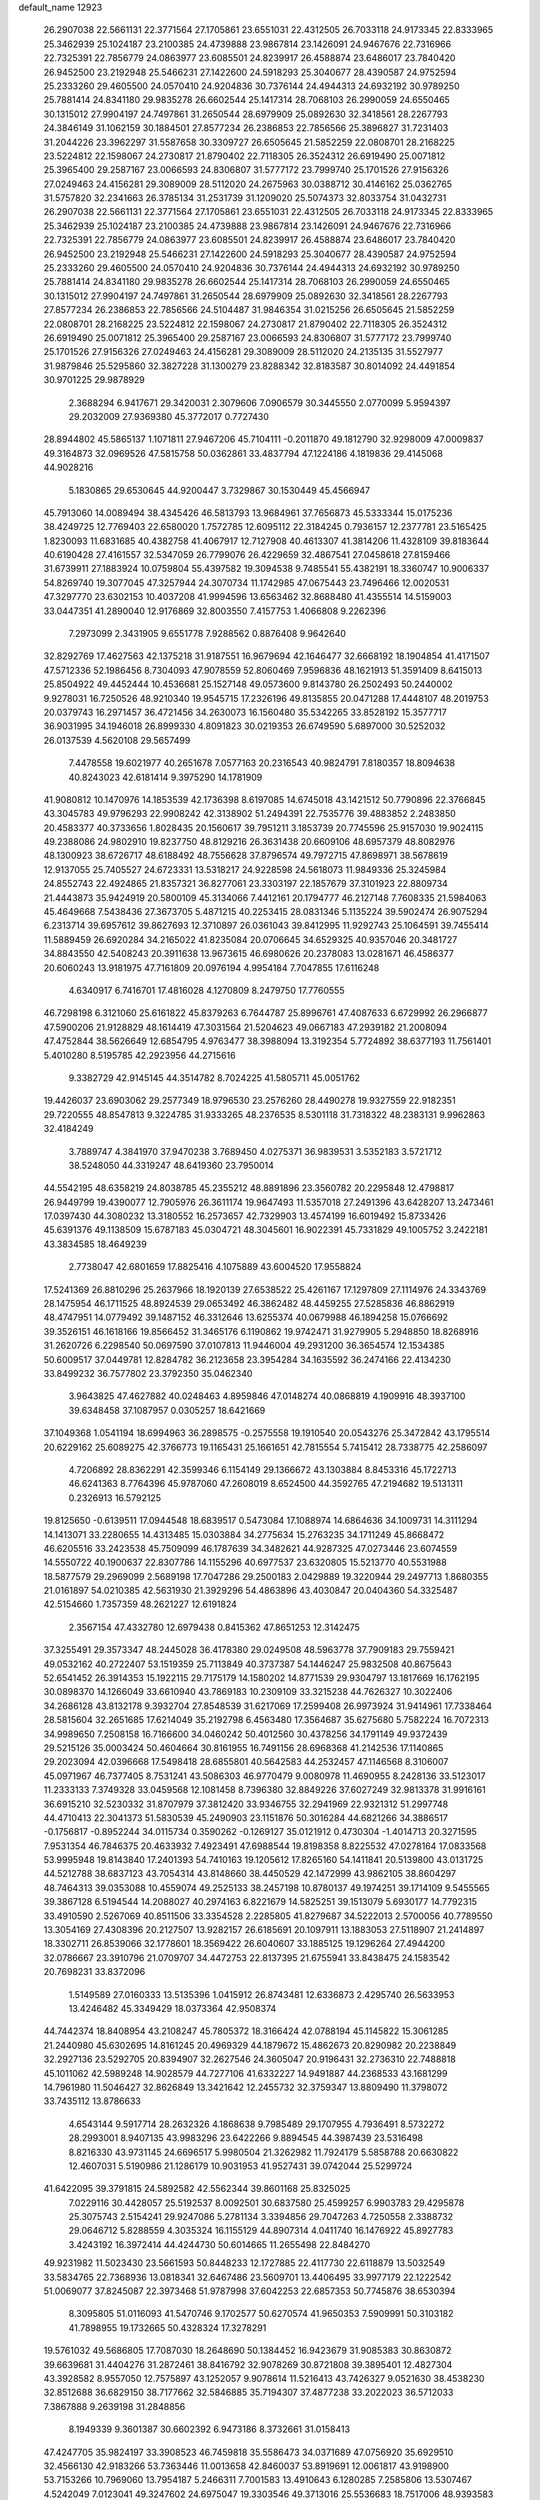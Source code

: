 default_name                                                                    
12923
  26.2907038  22.5661131  22.3771564  27.1705861  23.6551031  22.4312505
  26.7033118  24.9173345  22.8333965  25.3462939  25.1024187  23.2100385
  24.4739888  23.9867814  23.1426091  24.9467676  22.7316966  22.7325391
  22.7856779  24.0863977  23.6085501  24.8239917  26.4588874  23.6486017
  23.7840420  26.9452500  23.2192948  25.5466231  27.1422600  24.5918293
  25.3040677  28.4390587  24.9752594  25.2333260  29.4605500  24.0570410
  24.9204836  30.7376144  24.4944313  24.6932192  30.9789250  25.7881414
  24.8341180  29.9835278  26.6602544  25.1417314  28.7068103  26.2990059
  24.6550465  30.1315012  27.9904197  24.7497861  31.2650544  28.6979909
  25.0892630  32.3418561  28.2267793  24.3846149  31.1062159  30.1884501
  27.8577234  26.2386853  22.7856566  25.3896827  31.7231403  31.2044226
  23.3962297  31.5587658  30.3309727  26.6505645  21.5852259  22.0808701
  28.2168225  23.5224812  22.1598067  24.2730817  21.8790402  22.7118305
  26.3524312  26.6919490  25.0071812  25.3965400  29.2587167  23.0066593
  24.8306807  31.5777172  23.7999740  25.1701526  27.9156326  27.0249463
  24.4156281  29.3089009  28.5112020  24.2675963  30.0388712  30.4146162
  25.0362765  31.5757820  32.2341663  26.3785134  31.2531739  31.1209020
  25.5074373  32.8033754  31.0432731  26.2907038  22.5661131  22.3771564
  27.1705861  23.6551031  22.4312505  26.7033118  24.9173345  22.8333965
  25.3462939  25.1024187  23.2100385  24.4739888  23.9867814  23.1426091
  24.9467676  22.7316966  22.7325391  22.7856779  24.0863977  23.6085501
  24.8239917  26.4588874  23.6486017  23.7840420  26.9452500  23.2192948
  25.5466231  27.1422600  24.5918293  25.3040677  28.4390587  24.9752594
  25.2333260  29.4605500  24.0570410  24.9204836  30.7376144  24.4944313
  24.6932192  30.9789250  25.7881414  24.8341180  29.9835278  26.6602544
  25.1417314  28.7068103  26.2990059  24.6550465  30.1315012  27.9904197
  24.7497861  31.2650544  28.6979909  25.0892630  32.3418561  28.2267793
  27.8577234  26.2386853  22.7856566  24.5104487  31.9846354  31.0215256
  26.6505645  21.5852259  22.0808701  28.2168225  23.5224812  22.1598067
  24.2730817  21.8790402  22.7118305  26.3524312  26.6919490  25.0071812
  25.3965400  29.2587167  23.0066593  24.8306807  31.5777172  23.7999740
  25.1701526  27.9156326  27.0249463  24.4156281  29.3089009  28.5112020
  24.2135135  31.5527977  31.9879846  25.5295860  32.3827228  31.1300279
  23.8288342  32.8183587  30.8014092  24.4491854  30.9701225  29.9878929
   2.3688294   6.9417671  29.3420031   2.3079606   7.0906579  30.3445550
   2.0770099   5.9594397  29.2032009  27.9369380  45.3772017   0.7727430
  28.8944802  45.5865137   1.1071811  27.9467206  45.7104111  -0.2011870
  49.1812790  32.9298009  47.0009837  49.3164873  32.0969526  47.5815758
  50.0362861  33.4837794  47.1224186   4.1819836  29.4145068  44.9028216
   5.1830865  29.6530645  44.9200447   3.7329867  30.1530449  45.4566947
  45.7913060  14.0089494  38.4345426  46.5813793  13.9684961  37.7656873
  45.5333344  15.0175236  38.4249725  12.7769403  22.6580020   1.7572785
  12.6095112  22.3184245   0.7936157  12.2377781  23.5165425   1.8230093
  11.6831685  40.4382758  41.4067917  12.7127908  40.4613307  41.3814206
  11.4328109  39.8183644  40.6190428  27.4161557  32.5347059  26.7799076
  26.4229659  32.4867541  27.0458618  27.8159466  31.6739911  27.1883924
  10.0759804  55.4397582  19.3094538   9.7485541  55.4382191  18.3360747
  10.9006337  54.8269740  19.3077045  47.3257944  24.3070734  11.1742985
  47.0675443  23.7496466  12.0020531  47.3297770  23.6302153  10.4037208
  41.9994596  13.6563462  32.8688480  41.4355514  14.5159003  33.0447351
  41.2890040  12.9176869  32.8003550   7.4157753   1.4066808   9.2262396
   7.2973099   2.3431905   9.6551778   7.9288562   0.8876408   9.9642640
  32.8292769  17.4627563  42.1375218  31.9187551  16.9679694  42.1646477
  32.6668192  18.1904854  41.4171507  47.5712336  52.1986456   8.7304093
  47.9078559  52.8060469   7.9596836  48.1621913  51.3591409   8.6415013
  25.8504922  49.4452444  10.4536681  25.1527148  49.0573600   9.8143780
  26.2502493  50.2440002   9.9278031  16.7250526  48.9210340  19.9545715
  17.2326196  49.8135855  20.0471288  17.4448107  48.2019753  20.0379743
  16.2971457  36.4721456  34.2630073  16.1560480  35.5342265  33.8528192
  15.3577717  36.9031995  34.1946018  26.8999330   4.8091823  30.0219353
  26.6749590   5.6897000  30.5252032  26.0137539   4.5620108  29.5657499
   7.4478558  19.6021977  40.2651678   7.0577163  20.2316543  40.9824791
   7.8180357  18.8094638  40.8243023  42.6181414   9.3975290  14.1781909
  41.9080812  10.1470976  14.1853539  42.1736398   8.6197085  14.6745018
  43.1421512  50.7790896  22.3766845  43.3045783  49.9796293  22.9908242
  42.3138902  51.2494391  22.7535776  39.4883852   2.2483850  20.4583377
  40.3733656   1.8028435  20.1560617  39.7951211   3.1853739  20.7745596
  25.9157030  19.9024115  49.2388086  24.9802910  19.8237750  48.8129216
  26.3631438  20.6609106  48.6957379  48.8082976  48.1300923  38.6726717
  48.6188492  48.7556628  37.8796574  49.7972715  47.8698971  38.5678619
  12.9137055  25.7405527  24.6723331  13.5318217  24.9228598  24.5618073
  11.9849336  25.3245984  24.8552743  22.4924865  21.8357321  36.8277061
  23.3303197  22.1857679  37.3101923  22.8809734  21.4443873  35.9424919
  20.5800109  45.3134066   7.4412161  20.1794777  46.2127148   7.7608335
  21.5984063  45.4649668   7.5438436  27.3673705   5.4871215  40.2253415
  28.0831346   5.1135224  39.5902474  26.9075294   6.2313714  39.6957612
  39.8627693  12.3710897  26.0361043  39.8412995  11.9292743  25.1064591
  39.7455414  11.5889459  26.6920284  34.2165022  41.8235084  20.0706645
  34.6529325  40.9357046  20.3481727  34.8843550  42.5408243  20.3911638
  13.9673615  46.6980626  20.2378083  13.0281671  46.4586377  20.6060243
  13.9181975  47.7161809  20.0976194   4.9954184   7.7047855  17.6116248
   4.6340917   6.7416701  17.4816028   4.1270809   8.2479750  17.7760555
  46.7298198   6.3121060  25.6161822  45.8379263   6.7644787  25.8996761
  47.4087633   6.6729992  26.2966877  47.5900206  21.9128829  48.1614419
  47.3031564  21.5204623  49.0667183  47.2939182  21.2008094  47.4752844
  38.5626649  12.6854795   4.9763477  38.3988094  13.3192354   5.7724892
  38.6377193  11.7561401   5.4010280   8.5195785  42.2923956  44.2715616
   9.3382729  42.9145145  44.3514782   8.7024225  41.5805711  45.0051762
  19.4426037  23.6903062  29.2577349  18.9796530  23.2576260  28.4490278
  19.9327559  22.9182351  29.7220555  48.8547813   9.3224785  31.9333265
  48.2376535   8.5301118  31.7318322  48.2383131   9.9962863  32.4184249
   3.7889747   4.3841970  37.9470238   3.7689450   4.0275371  36.9839531
   3.5352183   3.5721712  38.5248050  44.3319247  48.6419360  23.7950014
  44.5542195  48.6358219  24.8038785  45.2355212  48.8891896  23.3560782
  20.2295848  12.4798817  26.9449799  19.4390077  12.7905976  26.3611174
  19.9647493  11.5357018  27.2491396  43.6428207  13.2473461  17.0397430
  44.3080232  13.3180552  16.2573657  42.7329903  13.4574199  16.6019492
  15.8733426  45.6391376  49.1138509  15.6787183  45.0304721  48.3045601
  16.9022391  45.7331829  49.1005752   3.2422181  43.3834585  18.4649239
   2.7738047  42.6801659  17.8825416   4.1075889  43.6004520  17.9558824
  17.5241369  26.8810296  25.2637966  18.1920139  27.6538522  25.4261167
  17.1297809  27.1114976  24.3343769  28.1475954  46.1711525  48.8924539
  29.0653492  46.3862482  48.4459255  27.5285836  46.8862919  48.4747951
  14.0779492  39.1487152  46.3312646  13.6255374  40.0679988  46.1894258
  15.0766692  39.3526151  46.1618166  19.8566452  31.3465176   6.1190862
  19.9742471  31.9279905   5.2948850  18.8268916  31.2620726   6.2298540
  50.0697590  37.0107813  11.9446004  49.2931200  36.3654574  12.1534385
  50.6009517  37.0449781  12.8284782  36.2123658  23.3954284  34.1635592
  36.2474166  22.4134230  33.8499232  36.7577802  23.3792350  35.0462340
   3.9643825  47.4627882  40.0248463   4.8959846  47.0148274  40.0868819
   4.1909916  48.3937100  39.6348458  37.1087957   0.0305257  18.6421669
  37.1049368   1.0541194  18.6994963  36.2898575  -0.2575558  19.1910540
  20.0543276  25.3472842  43.1795514  20.6229162  25.6089275  42.3766773
  19.1165431  25.1661651  42.7815554   5.7415412  28.7338775  42.2586097
   4.7206892  28.8362291  42.3599346   6.1154149  29.1366672  43.1303884
   8.8453316  45.1722713  46.6241363   8.7764396  45.9787060  47.2608019
   8.6524500  44.3592765  47.2194682  19.5131311   0.2326913  16.5792125
  19.8125650  -0.6139511  17.0944548  18.6839517   0.5473084  17.1088974
  14.6864636  34.1009731  14.3111294  14.1413071  33.2280655  14.4313485
  15.0303884  34.2775634  15.2763235  34.1711249  45.8668472  46.6205516
  33.2423538  45.7509099  46.1787639  34.3482621  44.9287325  47.0273446
  23.6074559  14.5550722  40.1900637  22.8307786  14.1155296  40.6977537
  23.6320805  15.5213770  40.5531988  18.5877579  29.2969099   2.5689198
  17.7047286  29.2500183   2.0429889  19.3220944  29.2497713   1.8680355
  21.0161897  54.0210385  42.5631930  21.3929296  54.4863896  43.4030847
  20.0404360  54.3325487  42.5154660   1.7357359  48.2621227  12.6191824
   2.3567154  47.4332780  12.6979438   0.8415362  47.8651253  12.3142475
  37.3255491  29.3573347  48.2445028  36.4178380  29.0249508  48.5963778
  37.7909183  29.7559421  49.0532162  40.2722407  53.1519359  25.7113849
  40.3737387  54.1446247  25.9832508  40.8675643  52.6541452  26.3914353
  15.1922115  29.7175179  14.1580202  14.8771539  29.9304797  13.1817669
  16.1762195  30.0898370  14.1266049  33.6610940  43.7869183  10.2309109
  33.3215238  44.7626327  10.3022406  34.2686128  43.8132178   9.3932704
  27.8548539  31.6217069  17.2599408  26.9973924  31.9414961  17.7338464
  28.5815604  32.2651685  17.6214049  35.2192798   6.4563480  17.3564687
  35.6275680   5.7582224  16.7072313  34.9989650   7.2508158  16.7166600
  34.0460242  50.4012560  30.4378256  34.1791149  49.9372439  29.5215126
  35.0003424  50.4604664  30.8161955  16.7491156  28.6968368  41.2142536
  17.1140865  29.2023094  42.0396668  17.5498418  28.6855801  40.5642583
  44.2532457  47.1146568   8.3106007  45.0971967  46.7377405   8.7531241
  43.5086303  46.9770479   9.0080978  11.4690955   8.2428136  33.5123017
  11.2333133   7.3749328  33.0459568  12.1081458   8.7396380  32.8849226
  37.6027249  32.9813378  31.9916161  36.6915210  32.5230332  31.8707979
  37.3812420  33.9346755  32.2941969  22.9321312  51.2997748  44.4710413
  22.3041373  51.5830539  45.2490903  23.1151876  50.3016284  44.6821266
  34.3886517  -0.1756817  -0.8952244  34.0115734   0.3590262  -0.1269127
  35.0121912   0.4730304  -1.4014713  20.3271595   7.9531354  46.7846375
  20.4633932   7.4923491  47.6988544  19.8198358   8.8225532  47.0278164
  17.0833568  53.9995948  19.8143840  17.2401393  54.7410163  19.1205612
  17.8265160  54.1411841  20.5139800  43.0131725  44.5212788  38.6837123
  43.7054314  43.8148660  38.4450529  42.1472999  43.9862105  38.8604297
  48.7464313  39.0353088  10.4559074  49.2525133  38.2457198  10.8780137
  49.1974251  39.1714109   9.5455565  39.3867128   6.5194544  14.2088027
  40.2974163   6.8221679  14.5825251  39.1513079   5.6930177  14.7792315
  33.4910590   2.5267069  40.8511506  33.3354528   2.2285805  41.8279687
  34.5222013   2.5700056  40.7789550  13.3054169  27.4308396  20.2127507
  13.9282157  26.6185691  20.1097911  13.1883053  27.5118907  21.2414897
  18.3302711  26.8539066  32.1778601  18.3569422  26.6040607  33.1885125
  19.1296264  27.4944200  32.0786667  23.3910796  21.0709707  34.4472753
  22.8137395  21.6755941  33.8438475  24.1583542  20.7698231  33.8372096
   1.5149589  27.0160333  13.5135396   1.0415912  26.8743481  12.6336873
   2.4295740  26.5633953  13.4246482  45.3349429  18.0373364  42.9508374
  44.7442374  18.8408954  43.2108247  45.7805372  18.3166424  42.0788194
  45.1145822  15.3061285  21.2440980  45.6302695  14.8161245  20.4969329
  44.1879672  15.4862673  20.8290982  20.2238849  32.2927136  23.5292705
  20.8394907  32.2627546  24.3605047  20.9196431  32.2736310  22.7488818
  45.1011062  42.5989248  14.9028579  44.7277106  41.6332227  14.9491887
  44.2368533  43.1681299  14.7961980  11.5046427  32.8626849  13.3421642
  12.2455732  32.3759347  13.8809490  11.3798072  33.7435112  13.8786633
   4.6543144   9.5917714  28.2632326   4.1868638   9.7985489  29.1707955
   4.7936491   8.5732272  28.2993001   8.9407135  43.9983296  23.6422266
   9.8894545  44.3987439  23.5316498   8.8216330  43.9731145  24.6696517
   5.9980504  21.3262982  11.7924179   5.5858788  20.6630822  12.4607031
   5.5190986  21.1286179  10.9031953  41.9527431  39.0742044  25.5299724
  41.6422095  39.3791815  24.5892582  42.5562344  39.8601168  25.8325025
   7.0229116  30.4428057  25.5192537   8.0092501  30.6837580  25.4599257
   6.9903783  29.4295878  25.3075743   2.5154241  29.9247086   5.2781134
   3.3394856  29.7047263   4.7250558   2.3388732  29.0646712   5.8288559
   4.3035324  16.1155129  44.8907314   4.0411740  16.1476922  45.8927783
   3.4243192  16.3972414  44.4244730  50.6014665  11.2655498  22.8484270
  49.9231982  11.5023430  23.5661593  50.8448233  12.1727885  22.4117730
  22.6118879  13.5032549  33.5834765  22.7368936  13.0818341  32.6467486
  23.5609701  13.4406495  33.9977179  22.1222542  51.0069077  37.8245087
  22.3973468  51.9787998  37.6042253  22.6857353  50.7745876  38.6530394
   8.3095805  51.0116093  41.5470746   9.1702577  50.6270574  41.9650353
   7.5909991  50.3103182  41.7898955  19.1732665  50.4328324  17.3278291
  19.5761032  49.5686805  17.7087030  18.2648690  50.1384452  16.9423679
  31.9085383  30.8630872  39.6639681  31.4404276  31.2872461  38.8416792
  32.9078269  30.8721808  39.3895401  12.4827304  43.3928582   8.9557050
  12.7575897  43.1252057   9.9078614  11.5216413  43.7426327   9.0521630
  38.4538230  32.8512688  36.6829150  38.7177662  32.5846885  35.7194307
  37.4877238  33.2022023  36.5712033   7.3867888   9.2639198  31.2848856
   8.1949339   9.3601387  30.6602392   6.9473186   8.3732661  31.0158413
  47.4247705  35.9824197  33.3908523  46.7459818  35.5586473  34.0371689
  47.0756920  35.6929510  32.4566130  42.9183266  53.7363446  11.0013658
  42.8460037  53.8919691  12.0061817  43.9198900  53.7153266  10.7969060
  13.7954187   5.2466311   7.7001583  13.4910643   6.1280285   7.2585806
  13.5307467   4.5242049   7.0123041  49.3247602  24.6975047  19.3303546
  49.3713016  25.5536683  18.7517006  48.9393583  25.0321157  20.2273748
  26.0916074   5.3473686  45.0870935  27.1055555   5.5192687  45.0088975
  25.9583689   4.4627042  44.5685622  44.3817160   1.2905711  14.2804818
  45.0259641   1.0115399  15.0125610  44.9700193   1.3947376  13.4347121
  26.0570897  31.5048695  37.9462487  26.9512277  31.9909079  38.1360005
  26.1938104  31.1166171  36.9987760  48.2428411  40.2953761  12.7922255
  49.1790956  40.6095128  13.0323561  48.3578355  39.8304285  11.8720981
  31.8593529  13.8090279  33.1745196  32.4667356  12.9817020  33.2914686
  30.9464959  13.3933952  32.9223930  22.2424336  39.7465133  43.1751022
  21.9300500  39.3667784  42.2620644  23.2590804  39.8898721  43.0250801
  23.9030352   2.1346688   8.1511540  23.1787311   1.4513534   8.3595287
  23.8419709   2.8164767   8.9305883  30.8353143  22.5971300  19.2593872
  31.1712227  22.6791494  20.2357653  30.1894781  21.7944077  19.3010456
  24.4210478  14.8943669  30.7668660  24.4734292  15.4521892  29.8971610
  24.2093111  15.5938224  31.4939822  13.1438365  53.3999101   8.9323401
  13.8583442  52.7374170   9.2924260  12.8597454  53.9318292   9.7503318
   1.8831050  47.0562658  45.4783362   2.5658064  47.7328255  45.1019076
   1.8197635  47.3160997  46.4799313  21.9351829  33.8988652   2.9070724
  22.0744124  33.0174689   3.4255818  22.4658840  34.5899338   3.4699445
  17.4813522  42.0674799  28.0858172  16.8668355  42.7248781  27.5803070
  17.5215244  41.2414637  27.4659202  39.0982082  43.6220611  30.6356269
  39.6883594  43.6160399  29.7920526  38.1776338  43.9230333  30.2981510
  20.2576519  40.8051757  10.1982117  19.4118809  40.3435075   9.8099493
  20.3904659  41.6025856   9.5436612  13.4158883  41.7906307  37.2652016
  13.3732004  40.7832151  37.0412090  13.8545178  42.1944064  36.4130563
  47.4316959   7.8186228   3.8056794  48.3844311   8.0045590   3.4440210
  47.3586309   6.7896290   3.7670986  21.4250280  32.3342469  16.1760277
  21.1975048  33.2039107  15.6912804  21.6596232  31.6649096  15.4425113
   3.2930025  15.9367241  18.2503125   2.5030288  15.5487071  18.7967366
   3.8309481  15.1022222  17.9778612  20.5070592  42.3044869  23.9729897
  21.5371604  42.3071281  24.0415093  20.3335988  42.6293371  23.0056672
  15.3830556  25.9918001  46.4901528  15.0391597  26.2550531  47.4312900
  14.6214951  26.3160311  45.8665933  18.9638633  14.3715767  12.8355683
  19.4336230  13.4926786  12.5851183  19.2177656  14.5410605  13.8100110
  39.8301057  17.6326700  11.4227897  39.9673865  16.6103920  11.5286083
  39.3622131  17.7058442  10.4983661  25.5702615  30.7298711  40.4705439
  25.7171337  31.0354482  39.4872759  26.5415219  30.6381630  40.8240668
   5.1228166  12.4440025  19.7524037   5.9135653  11.8379998  19.4832141
   4.9711896  13.0283514  18.9211747  38.3013264  30.2634525  42.3799654
  37.9751993  31.2292819  42.5526955  37.9062166  30.0361382  41.4533885
   4.8283413  54.7034381  35.7742445   4.3387447  55.1073567  36.5935257
   4.9893866  53.7353114  36.0303409  35.7941422  22.7831884   4.4545115
  36.5858064  23.3965407   4.1963891  35.1077169  23.4506008   4.8521353
   7.1751837  41.4123927  49.7828122   6.9541157  41.8587396  50.6855107
   6.2436304  41.3138266  49.3343447  21.2238240  40.6267884  17.2299728
  20.7284289  39.9031417  16.6858536  22.2151806  40.4464385  17.0504667
  30.6215182  10.6024731  16.3053423  30.4893959   9.5990330  16.4866681
  31.5225441  10.6585483  15.8121598  26.1120948  36.1381353  28.9863132
  26.9997610  35.6410184  28.8514360  25.8695005  35.9941329  29.9680095
  12.6628050  13.2138587  26.3834515  11.6513135  13.3782243  26.5011653
  12.9685701  13.9699246  25.7573804  19.3587003  29.0171752  22.2550128
  19.2157475  29.7388232  21.5173479  20.2917387  28.6381544  22.0146957
  34.4533190  42.5087741  43.9444591  34.1767140  41.6376236  44.4351712
  35.1900716  42.8908520  44.5681480  45.0440796  52.2324165  13.6246955
  44.8306998  51.7404447  12.7441202  44.2165333  52.8103843  13.7994127
  25.2862708  48.7669461  28.4022437  24.5840357  49.4560766  28.7005033
  24.8278413  48.2807003  27.6152518  26.9838651  17.9018356  28.3929415
  27.5361896  17.2886062  29.0187221  27.6137186  18.0532803  27.5893128
  12.8184729  37.1370717  17.8195860  13.4364398  37.3557608  18.6244117
  12.8387549  36.0974437  17.8047694  34.7919091  27.3557516  18.6071132
  34.4215040  27.0496626  19.5075912  35.4345015  28.1224295  18.8216937
  27.2808755  39.0625389  30.7302626  26.7864103  39.0277209  29.8244400
  28.0931390  38.4371392  30.5853715  49.2872394  30.5281658  38.4035780
  48.9384904  30.2346037  37.4804177  49.5376590  29.6491566  38.8704783
  36.8180854  45.8873043  27.6387768  36.5938784  45.2386050  28.4013320
  36.1435385  45.6470450  26.8942733  28.3192585  12.6446511  43.5842101
  27.5282328  12.3701202  42.9867919  28.6746032  11.7521062  43.9529451
  36.1705141  27.2270129  40.1937649  36.2057551  26.8309193  39.2302474
  36.8294044  26.6170041  40.7079541  48.3298263   3.8794340  22.0708499
  48.0899245   4.8117584  22.4272102  47.4243500   3.4462625  21.8507864
  45.4743912   5.6241083  47.3340443  46.3955406   5.7681923  47.7789530
  45.7125140   5.3583247  46.3646312  47.8508468   7.3972613  18.3922971
  48.5488349   7.0433629  17.7263846  47.9539282   8.4312940  18.3204180
  37.0830246   5.0165575  40.9613958  37.9884541   5.2243410  40.5208284
  36.4006628   5.5038640  40.3502097  33.2901821  35.2507645   9.5767256
  32.3931998  34.7359476   9.5723870  33.9041864  34.6458938   9.0032004
  10.3786929  16.4549110  43.2140323  10.3593192  15.6544257  42.5533329
  11.2892319  16.3052715  43.6983112   9.2372809  17.9393366  34.9857172
   8.5849151  17.5018091  35.6505075   9.9495678  18.3799576  35.5913205
  31.5449512  32.3770679  41.8342007  32.3262607  33.0594223  41.8168317
  31.7632033  31.7603338  41.0283561   4.9886872  24.7955216  35.5972643
   5.8508760  24.7454136  35.0325367   4.5622859  23.8715109  35.4809350
  26.1936154  27.0426543  32.1813314  26.7779010  26.2392591  32.4575035
  26.8756975  27.7892952  31.9946939  32.6015801  29.3657672  45.2803685
  31.8658649  29.9520229  44.8554948  33.4276088  29.5578612  44.6870265
  27.9388977  48.3397743  14.1377225  27.3374513  47.8242210  14.8079042
  27.7211623  49.3309657  14.3596771  15.3791768  46.4097767  14.0522714
  15.1707480  45.7573191  13.2790686  14.6358708  46.2314483  14.7409028
   1.0593954  37.7060986   4.3955618   1.1742201  36.7275650   4.7068499
   1.5210500  38.2610815   5.1089000  16.7464813  47.1540699  23.5516326
  16.4515986  46.5862745  22.7439322  16.0036342  47.8616758  23.6462751
  13.4535460  46.2834253  10.1965646  12.5526666  46.3607650  10.7124090
  14.0708392  45.8418933  10.9017100  29.4334537   8.9214431  19.6055510
  30.0510214   8.3098218  20.1722868  29.6230767   8.5963532  18.6367227
  47.8403141  50.8340257   5.6363183  48.2959854  50.3819504   6.4472582
  47.9639741  50.1640936   4.8714772   0.8627068  17.7499683  20.5895476
   1.0656654  18.6716404  20.1632244   1.6376595  17.6355957  21.2663300
  25.4586146  27.4942283  15.1035755  26.4902265  27.5861393  15.0394395
  25.2641645  26.6567586  14.5290538  22.8301465  15.8099776  23.8184243
  22.9661071  15.3678484  22.9041839  22.5558808  15.0450358  24.4469720
  43.4675726  50.0883720  30.9831439  43.1044582  49.3963016  31.6593783
  44.3233571  49.6402834  30.6168179   9.0863264  13.7562984  22.4464125
   8.2434624  14.3474332  22.3390345   8.6989319  12.8175342  22.6305902
  38.8146879  43.2714002  35.9417838  38.6168930  43.3879107  34.9341628
  39.2791930  42.3565840  35.9982276  29.8988564  47.0490911  19.6885415
  30.1492651  47.6504373  18.8924079  30.6976130  47.0862367  20.3143976
  46.9594931  18.6459767  29.1108247  46.1745904  18.5702495  28.4432063
  47.6545824  19.2149606  28.5980642  37.7159190  47.3061656  47.8639540
  36.9256419  47.5580152  48.4612100  37.3272956  47.3012888  46.9145865
   8.1674253   1.5127879   4.0377432   9.1839173   1.5326317   3.8620592
   8.0846854   1.8257005   5.0185825  40.5034410   5.6641727   2.7753679
  41.3413760   5.5189498   3.3642565  40.5296438   6.6670634   2.5583720
   4.3403162  52.7331558  26.7672547   3.7294698  53.2014874  26.0779863
   4.1145357  51.7313408  26.6352311  13.3989919  31.7319546  14.8804896
  14.0189492  30.9488439  14.6347960  13.0540639  31.4812453  15.8233807
   3.2608086  18.5477949   1.5961636   3.1252005  17.5451387   1.6711973
   2.4276529  18.8918490   1.0949551  20.7281284  30.3988327  50.2891497
  20.9078682  29.9055746  51.1714033  21.2932406  29.8909846  49.5987104
   8.1982059  50.5074683  36.1816124   8.4387540  51.4801767  35.9933889
   8.0161189  50.4556040  37.1863189  34.1847433  37.6998705  30.0166414
  34.0783420  37.0675891  29.2149325  33.8150041  38.5955577  29.6749804
  12.8484180  33.8893947  40.9072748  12.9943171  33.1741599  41.6459603
  12.6369829  34.7416077  41.4529455  34.3438876   0.7367067  34.4429058
  33.7048484   0.6599155  35.2532194  33.6976142   0.8180755  33.6395260
  41.2521795  28.4405437  39.0097889  40.9846522  28.9488261  39.8802242
  42.2524126  28.7242766  38.9068863  39.5637521  24.9024543  46.9783639
  40.5795348  25.0900469  47.0911357  39.1732084  25.8635001  46.8931143
  40.7531794   1.5573458   5.3031904  40.4099122   2.0927666   4.4847819
  39.9516654   1.5895950   5.9568665   7.3120371  32.5300983  43.4457050
   7.9363008  32.0050732  42.7964218   7.9995169  32.8589284  44.1680037
  45.0824357  27.0408159   7.2373620  45.7814411  27.7316219   6.9076567
  44.5742851  27.5857627   7.9672567  25.8302840  32.3969206  19.0283385
  25.1253918  33.0985814  19.3387386  26.6229952  32.5963482  19.6705223
  33.0525206  25.2466068   1.8824409  32.5783906  24.3431280   2.0401052
  33.6219252  25.0811676   1.0403827  11.6404844   8.6867364  29.9185668
  12.1751776   9.1497577  30.6673393  10.7625351   9.2430350  29.8765164
  23.4651684  45.5963600  30.3929771  23.1322000  45.1234406  31.2489250
  23.8900838  44.8255517  29.8511201  45.4571934  46.0344412  12.1198813
  45.1070210  47.0088059  12.1727411  46.2918734  46.0618903  12.7317720
   0.3642792   2.9400024  17.9235041   1.0668304   2.8748423  18.6757005
   0.7729106   3.6141007  17.2647024  30.0943620  36.9186922   9.6828077
  29.5524881  37.6929160   9.2425894  30.1184198  36.2161199   8.9197279
  46.4313508  20.4305644  21.8083963  46.4859660  19.4291962  21.5641813
  47.2633745  20.5805047  22.3997162   7.3052654  44.1259672  40.7868222
   6.9583615  44.0153921  41.7562382   8.1758166  43.5855486  40.7749958
  27.0893061  49.8988628   5.1529121  26.1235187  49.6391241   5.4217774
  27.1596116  49.5504082   4.1788430  36.9740070  48.0600004   6.0356623
  37.2762237  49.0125152   5.8041670  36.0089506  48.0095714   5.6843223
  41.2307201  47.2802478  29.5319569  41.3049204  46.5891315  30.2986290
  40.4197011  46.9439845  28.9870228  16.2764296  20.4218512  27.4482431
  16.5972134  19.4368227  27.4376675  15.3839016  20.3733446  26.9219994
  26.7385687  53.2337737   2.9914510  27.0984094  54.1753401   2.8915579
  27.2435958  52.8367116   3.7967388  33.9190072   1.9669395  46.8091110
  34.5390214   1.8739603  47.6316515  34.5437880   1.7170370  46.0204151
  21.4382243  13.2532757  41.3718627  21.2628647  13.9158981  42.1560146
  20.7367248  13.5560876  40.6678295  11.9689495  34.1734860   8.2607587
  12.8759868  33.9126685   7.8454438  12.1673734  34.2326382   9.2716459
  26.9612450  53.3189739  41.4290378  26.0653734  53.1513860  40.9377762
  27.6009492  53.5906206  40.6647638  44.4668221  16.0379152  49.9824576
  44.3426646  17.0446646  50.0195647  44.0561300  15.7597329  49.0716097
  23.7711036   7.7356842   1.8911040  24.7025404   8.0859051   2.0993824
  23.6089312   7.9097680   0.9000953   7.1079837  35.8524395   4.1882058
   6.7290840  34.8990553   4.0667461   7.2548577  36.1673775   3.2071066
   6.2261151  36.2921935  11.1369699   7.1100037  35.9402490  10.7015948
   5.6128182  35.4647028  11.0832042  16.4131970  10.5401169  48.5188486
  16.4640508  10.3351728  49.5289776  15.7131802   9.8542108  48.1759641
  46.6354809  13.0136090  12.5053411  46.5110271  11.9931380  12.3758328
  47.6432728  13.0969557  12.7256536   6.2012534  15.8317509  47.7999838
   5.7131485  16.6387566  48.1660687   6.8037432  15.5018673  48.5657087
   7.3668766   6.1197613  38.0930485   6.4561817   5.7767841  37.8112032
   8.0132942   5.3376230  37.9687771  46.1402380  16.4368118  26.1574947
  46.5493715  16.9583245  25.3571409  45.6630373  17.1891087  26.6899057
   4.3164470  17.1540103  10.6019782   3.8466128  16.2354527  10.4779693
   3.5858939  17.7174917  11.0746323  47.7186288   4.5856090  10.7683711
  47.7826709   3.6378980  10.3655314  46.9587333   5.0260079  10.2198701
  37.1961474   3.8000222  48.0381678  36.7848633   4.3922351  47.3064455
  38.0822748   4.2611204  48.2738395  39.9617668  33.6916279  30.8628522
  40.2115911  34.2611920  31.6745567  39.0379780  33.2998545  31.1087335
  39.4719192  11.3450524  40.9962798  39.4073142  12.0118764  41.7693304
  38.6704626  10.7222381  41.1074897  21.4264983  35.6194001  44.2883801
  22.0999348  35.1007303  43.6953590  20.5821819  35.6647130  43.6892736
  14.2613700   3.1223185  26.1779798  14.6856033   3.3574883  25.2693859
  14.5668204   3.8837868  26.8006809  14.4497130   4.2153131  32.4831336
  15.2590611   3.6181596  32.2406250  14.6102785   4.4417241  33.4793329
  31.0549875  12.3048141  45.4044404  31.2804040  12.4109410  46.4035511
  30.2610213  11.6590040  45.3835226  24.4754376  37.0384809  19.4275515
  24.4977832  36.8267366  18.4183172  25.4365899  37.3398173  19.6421185
  28.8755423  42.9091160  14.2066571  29.2728731  43.8391788  14.3071947
  29.6520934  42.3422924  13.8170163  12.3957177  38.5414690   8.6775378
  11.6212368  38.4864462   7.9991668  12.0808809  39.2650122   9.3420193
  10.1419564  29.5652119   8.9736046   9.3493987  29.5869836   9.6327768
  10.1726926  30.5173964   8.5857885  45.5046453   4.4180508  35.0983173
  44.5939204   4.7346511  34.7313935  45.2605317   3.8545541  35.9217454
  24.7555909  15.3999976  18.9485624  25.4945424  14.6956307  18.7658862
  24.2273515  15.4052291  18.0548985  11.7119180   3.8590322  43.9965758
  12.1090134   3.3315796  43.2018482  11.9743398   3.3149741  44.8219656
   5.0620544   5.1343247  10.3729618   4.3749892   4.3470649  10.4129577
   5.9662746   4.6231183  10.3892747  15.0207501  47.1721913  37.0045733
  14.0829551  47.3362120  36.5815549  15.3230865  46.3033314  36.5168524
  19.7980475   4.9405880  24.0028205  20.4708286   4.1716532  24.0826224
  19.9519956   5.3135454  23.0560619   8.0439104  29.6484670  10.7584906
   8.3218912  28.9516831  11.4898762   7.0580000  29.3864275  10.5858525
   8.0378985  15.0428672   3.0093169   8.9725944  14.6137548   2.9343941
   8.1990297  16.0403201   2.9557020  18.6755843  24.5967556  50.4642227
  19.1279293  25.5267050  50.5424214  17.9154879  24.6422003  51.1508583
   8.8617504  18.2013550  28.8593629   8.3680448  17.8795691  28.0100500
   8.1071511  18.3293365  29.5447337   1.4460213  20.7967832  49.1255191
   0.5313148  20.9884757  48.7276250   1.9408750  21.7036481  49.0964600
  46.1404003  43.9886581  10.5187360  45.8140110  44.7876132  11.0969742
  46.3348772  43.2633756  11.2375046   9.4250046  14.6651903  14.7449347
  10.3976181  14.4231100  14.4731866   9.2523260  15.5431864  14.2203761
  43.8367680  17.0808848  17.9653062  44.8537651  16.8964662  18.0157872
  43.5306971  16.6115655  17.1197100  39.6583606  53.6171190  44.4631876
  39.6465031  54.3362901  43.7340371  38.8027664  53.0666038  44.3047596
  14.9055835  27.1421013  16.7927136  15.0215019  26.9251682  15.7946965
  15.3086676  26.3192563  17.2716301  20.3262448  11.9637107  37.8706084
  20.0724953  12.8027335  38.4230684  20.4855542  12.3587400  36.9207291
  24.7886297  26.2578781   5.9681874  25.7538648  25.9778199   6.1863966
  24.3530512  25.4047758   5.5955468  15.2817631  41.0460455  18.8615829
  15.3139414  41.0227217  17.8295889  15.9734233  40.3167009  19.1272238
  16.2269409  36.0878043  47.3825640  16.3657108  36.1701458  48.4066783
  15.2325648  36.2482837  47.2498154  29.3897394  32.2724691  47.6025279
  28.9152063  31.5712472  46.9973380  29.7885209  32.9318602  46.9237432
  46.2833717  46.3142759  50.2168103  46.3251966  46.7207926  51.1586807
  45.3564054  46.5613385  49.8582831  35.8876351  51.7883264  27.9649188
  35.2022112  52.5205720  28.1436074  36.5077057  52.1601032  27.2373685
  25.3876570   7.0845155  17.0807605  25.8380204   7.4986506  17.9232005
  25.1001421   6.1481900  17.4177609  28.2525006  25.2472019   9.2073694
  27.8443786  24.5273105   9.8258804  27.8128520  26.1238677   9.5340195
  22.6945975   8.1613391  11.6264561  23.6043588   8.1473407  12.1094762
  22.1740831   8.9079697  12.0918966  13.9031972  47.4521799  48.4012119
  12.9564098  47.1187319  48.6322090  14.5247957  46.7976126  48.8964514
  28.8968781  50.3772194  38.0796863  29.7360068  50.7945686  38.5344157
  28.5184001  49.7567007  38.8113741  30.8538564  11.8216587  25.7850149
  30.3489304  12.7330600  25.7660322  30.6484098  11.4768600  26.7416394
   2.7066729  16.3400014  37.2005923   3.1947533  16.7951962  37.9877837
   2.4961185  17.1212514  36.5603636  19.1211755  10.2519036  30.8309833
  19.5971676  11.0891199  31.1559111  19.2653423   9.5588963  31.5857904
  37.0831063  51.1672716  33.1066700  37.0143903  51.1737897  32.0746442
  36.7532804  52.1044044  33.3783455  19.2652208  17.3462094  20.4455286
  18.5293929  17.1954681  21.1477459  18.7384377  17.6673480  19.6127694
  42.9891090  22.2491564  46.9803184  43.3375213  22.8726622  47.7165327
  41.9657313  22.2517649  47.1068144  43.8791223  34.2678838  31.3758945
  43.8145533  34.0859259  30.3584892  44.8797149  34.4902190  31.5058311
  10.3146400  20.2681905  49.0958385  10.4107548  19.4337960  48.4915784
   9.3654459  20.1681073  49.4907275  40.0678243  38.6992125  18.4809294
  40.1520214  37.6682979  18.4700673  40.5074649  38.9700601  17.5777076
  30.0862475   8.0284090  17.1365164  30.6094844   7.2090817  17.4763983
  29.5931478   7.6775629  16.2992075  47.1015396  17.0010882  44.7915691
  47.9797716  16.9649587  44.2367066  46.4451646  17.4670819  44.1407764
  34.9873007   8.4531476  40.9234209  34.2291217   9.0242635  40.5084694
  35.0351160   8.7907065  41.8970952  37.6602384  52.3023503  25.9171055
  37.9343271  51.3088798  26.0467765  38.5787513  52.7689876  25.7972047
  13.3140746  26.6986977  44.9567917  12.4305953  26.5002463  45.4589419
  13.3121369  27.7251326  44.8610888  30.6025401  53.6567652  35.8256905
  29.6879944  53.4926239  36.2600719  30.9326997  52.7002849  35.5929360
  23.1922507  45.8881718   8.2540680  23.1274308  45.5889067   9.2331767
  24.1071633  45.4962448   7.9477912  29.7872158  35.1570224   7.6278955
  28.8206833  35.3898641   7.3468159  30.1783735  34.7180832   6.7777414
  20.1267071  48.1659133  18.6474609  20.3645582  48.7978891  19.4357344
  19.4717649  47.4982000  19.0870969  23.9897994  17.2173579  48.0033201
  23.8585561  18.2293328  47.8239398  23.4975262  17.0760722  48.9030839
  34.8526356  47.8694324  48.3223563  34.2768241  47.8287697  49.1522427
  34.5452034  47.0780715  47.7356922  12.4771376  51.3092455  12.8875676
  13.4146624  51.4997200  12.5098663  12.0037424  52.2270146  12.8508993
  34.3255537   3.1742835  10.7811539  35.3439635   3.0650824  10.8469925
  33.9355772   2.2397748  10.9098462  23.0789313   6.7094612  25.5885294
  22.5787893   5.8540028  25.8919708  22.7897933   6.8100221  24.5992196
  43.8162462  29.1351864  38.9042580  44.5922668  29.3905720  38.2778294
  44.1138689  28.2240249  39.3041991  40.4134786  23.6312549  10.7670157
  39.9376373  22.8626672  11.2511471  39.8960021  23.7603602   9.8932003
  14.2218618   5.9551604  30.3887401  13.1909945   5.9639987  30.2997537
  14.3805307   5.2897964  31.1666265  17.4263710  55.7154838  33.5400769
  18.4107123  55.7242934  33.7914838  17.2181095  54.7196751  33.3468338
  38.0445849  42.8731283  38.5090855  37.0216505  42.7510057  38.5920336
  38.1866961  43.0732287  37.5050801  36.2437930  44.4653189  23.4054846
  36.5912160  43.5147956  23.5716617  35.7550759  44.7196231  24.2735901
   3.8813213  12.8513534  22.1150351   4.3901928  12.6351114  21.2385719
   3.8322468  11.9532190  22.6040522  27.4855751   3.6911308  25.1033106
  26.9097518   3.3209328  25.8869449  26.8532516   3.5603804  24.2901739
  46.3649556  42.3318205   6.3381472  46.0690425  42.0679766   7.2964081
  46.5165645  43.3459679   6.4052318  42.6671929   1.1294196  34.7932938
  42.6195516   2.0660348  35.2122340  43.6767227   0.9462969  34.6921118
  23.0556509   8.7837362  36.1232445  23.1437802   9.8108366  36.1743099
  22.1569622   8.5922857  36.5940616  24.3772423   4.1141399  28.8160008
  23.8759267   4.7123515  29.5125092  23.6664900   3.3769631  28.6298593
  10.1111737  41.3349633  20.5370869   9.8582247  42.0372707  19.8262779
  11.1293107  41.2254101  20.4239285   4.2170983   7.0983460  50.3399150
   4.4477180   6.0940504  50.3282312   3.9560565   7.2998060  49.3653586
  47.7606107  35.0974690  19.9131072  47.6531599  35.5070882  20.8564623
  48.2409976  35.8496604  19.3860383  32.7531170   2.4921302  17.7504381
  33.2686137   2.6376436  16.8508929  33.0125671   3.3444533  18.2800628
  42.8083602  28.5208504  24.6551411  42.9653158  28.0139891  23.7738283
  43.6693411  28.3736655  25.1936063  36.5806374   4.7455224  28.9879279
  35.6333267   5.1627778  29.0276082  36.5041299   4.0771768  28.1993775
  22.0541416  46.7933363  28.3832077  22.6133830  46.3464719  29.1268876
  22.7576319  47.0572971  27.6760385  19.0752552  50.2944850  45.9906025
  18.7423448  50.9213617  46.7547169  18.2444494  50.2310516  45.3795848
   9.7110284  42.3667400  41.0163969  10.5645277  41.7806586  41.0799103
   8.9752376  41.7042124  41.3408900  42.8403326  38.5672939  43.7173999
  42.9473953  39.4778118  44.1901232  42.1864356  38.0546650  44.3302152
  15.3413202  49.2569148  30.4200032  14.3143192  49.1892518  30.3948660
  15.5781935  49.2015113  31.4176157  30.0317634   7.2535440  51.1188437
  30.2560131   7.7372394  50.2306112  29.2199087   6.6632344  50.8416507
  30.9911104  45.3849142  31.8601327  30.9833068  44.8357112  30.9935499
  31.7575529  46.0622928  31.7133308  48.6430797  12.1725982   9.2554178
  48.5172055  12.7466862  10.0857867  49.6816848  12.1299974   9.1442124
   3.0127526  15.6563709  13.2480609   2.2999719  16.2370015  13.7140785
   2.7639684  15.6894906  12.2565916   8.8974617  12.0669247   6.6673485
   9.1168720  13.0593761   6.8465402   7.9722656  11.9381187   7.1027392
  27.8995835   4.0496337  42.4697798  26.9914156   3.7156346  42.8258904
  27.6362460   4.6365198  41.6556640  29.5633903  39.4482694  42.7126898
  29.2802846  39.6728149  43.6847193  29.2149515  38.4781846  42.5986921
  40.8153207  33.5406297  37.9025046  40.8710040  33.0703508  38.8188569
  39.9008261  33.2394887  37.5294462  30.3828987  11.0521968  28.3390568
  30.6153057  11.8366484  28.9766706  29.4657761  10.7292632  28.7026433
  22.8961340  21.0421717  25.8482636  22.1849245  20.9843105  25.1022325
  22.6160206  20.2638859  26.4862260  30.7248254   7.6455395   5.6505432
  29.7568503   8.0001972   5.7598597  30.9534031   7.3027063   6.6016014
  46.0997534  42.9059448  19.4666270  46.4077826  43.0722094  18.4930167
  45.9870181  43.8625608  19.8480196   2.5510727   3.5287743  45.8160046
   3.5835983   3.4071921  45.8479046   2.1992900   2.5600901  45.8891087
  29.2369835  32.5793510  32.7920742  29.2407181  33.5134820  32.3301689
  28.6001055  32.7254351  33.5933254  18.4821207  26.2164712  34.7668392
  17.7365748  25.8796800  35.3606803  19.3455934  26.1060419  35.3052522
  44.0764673  19.9414066  46.1500326  43.6469009  20.8085108  46.5251571
  43.4453206  19.1989087  46.4930216  42.5554096   1.4245054  24.7672502
  41.8955660   1.0198035  25.4468631  42.0991203   2.3047755  24.4822333
  42.6605686   3.9817781  30.8925320  42.4828252   3.1191479  31.4481392
  42.1525470   4.7073892  31.4276706  13.9629146  19.4198640  21.6840051
  14.8304495  19.4851858  21.1143139  13.2533995  19.8605703  21.0758680
  17.4055234  50.5253307  29.2455972  16.5716842  50.0781975  29.6795660
  18.1846892  50.0904272  29.7765663  12.0891487  13.9492451  11.3432837
  11.9379217  14.0081502  12.3650056  13.1140587  13.8151853  11.2703179
  35.9363714   1.4931995   7.0231562  35.4712370   1.5073313   6.1229906
  35.6104982   0.6270156   7.4809277   5.6293027  17.2264436  34.2496177
   4.6470250  16.9421622  34.1288176   6.1119456  16.7824962  33.4519804
  41.8371967  12.3417367  22.1666808  42.6909529  12.7944892  22.5421098
  42.2126998  11.4725358  21.7391184  22.6368140  19.8659302  22.0876236
  22.0374171  20.3965803  22.7396556  22.0607751  19.7835472  21.2361035
   5.4903757  49.8126281  29.9098370   5.9172063  48.9440779  29.5308792
   6.1553365  50.5424901  29.5948714  46.8974850  46.6713017  27.1288645
  46.9063529  45.7756461  26.6070302  47.9040326  46.8850586  27.2387604
  10.1746551   9.2914300  18.4420056  11.1405022   9.1985230  18.8054855
   9.6110442   9.4215250  19.2944007  40.9442160  22.0793864  14.6875658
  40.4094859  21.9383991  13.8221196  41.3474412  23.0298132  14.5706869
  20.0693084   2.8066387  15.6052251  19.8588871   1.8359079  15.8727564
  19.9234810   2.8245600  14.5845589  29.2132902  40.4558095  -0.7783242
  29.8265303  39.8166507  -1.3170225  29.4580681  41.3806715  -1.1662423
   2.5521209  20.7201102  42.6142662   2.4623014  21.4312187  41.8677896
   3.2566363  21.1244370  43.2457825   9.9396162  13.3916861  26.6044442
   8.9989843  13.8142709  26.7515597   9.7774814  12.4016683  26.8716695
   0.4181138  25.3765552  28.4709448   0.8453926  26.2506555  28.8234346
   0.7803656  25.3305044  27.4944209  44.6947011  48.2329878  44.9259009
  45.2779603  47.6823478  45.5837824  45.1463891  48.0515209  44.0091755
  43.1889738   7.1616935  41.4769902  43.3090585   7.9408016  40.8028988
  42.4609702   7.5250759  42.1199475  22.2554576  22.7007802  18.7963632
  22.4630461  22.5721059  19.7818054  21.2387894  22.5141308  18.7184435
  45.5784543  40.1329451  41.4908617  46.4809122  40.4632725  41.1184590
  45.6239600  40.3734511  42.4926115  16.4218026   0.2499339   7.2620637
  16.3324366   1.2122749   6.8830600  15.5273956  -0.1885273   6.9643590
   0.3993062  25.0610301  34.9788076   0.9242938  24.3584021  35.5143810
  -0.2651754  24.5199896  34.4218987  28.0532441  41.6133687  10.7713003
  28.7275766  41.7184300   9.9918677  28.4916246  40.8941278  11.3667219
  48.3596321  26.6726156  15.1168178  48.7875158  27.2904251  14.4119566
  47.3599334  26.6482113  14.8077905  48.9063380  29.3044642  27.6507565
  48.4810687  30.1714210  28.0157489  49.8392246  29.6089327  27.3234733
  46.6697392  51.7823566  37.9432632  47.1157703  52.6901010  37.7767124
  47.2652329  51.0993583  37.4638873  37.8448245  19.8101614  24.1544935
  38.7859112  19.6913012  23.7866540  37.7340004  20.8404827  24.2344056
  28.0769047  10.2477909  29.4518598  27.2777971   9.9517448  28.8921414
  27.6814746  10.8980924  30.1528814  11.3611428   9.0320323  40.1185662
  11.0328518   8.0493166  40.0749754  10.8274780   9.4134570  40.9294907
  39.7267031   0.9689455  42.8095376  40.0227458   1.7645978  42.2303143
  38.6958195   0.9539878  42.6934579  36.3456270   2.7867200  22.8993211
  35.9663127   3.3397610  23.6925708  35.8165633   1.8948493  22.9732543
  -0.0224260  18.9163625  17.5008284   0.4225061  19.5123648  18.2269202
   0.7935016  18.4468400  17.0750158  42.9251920  42.3333225  34.7890133
  42.9770294  42.1477093  35.8054721  42.3750650  41.5280640  34.4371143
  29.3094769  50.3316126   8.9157448  30.0038056  51.0417111   8.6390639
  29.5666127  50.1268683   9.9055474  28.6933114   1.3300423  47.8821272
  29.0621142   1.4653986  48.8380208  27.6734157   1.5012561  48.0086477
  48.9189211   7.0168632  44.7970071  48.7938504   6.0318156  44.5048027
  49.4835358   7.4294473  44.0584110  32.2051161  10.7361646  43.5855045
  31.8104412  11.4106333  44.2696899  32.3125520   9.8758217  44.1411444
  22.2221209  16.3028603  27.3268886  22.2144836  15.4948287  26.6902366
  21.4970079  16.0850374  28.0222866  37.5938250  14.5266603  44.8146157
  36.6438499  14.3964320  44.4204760  38.1986686  14.0549598  44.1187808
  44.8397939  10.8387348  23.9508571  43.9583234  10.3250490  24.0645502
  44.5703136  11.7259311  23.5129809  46.3300753  11.5563167   2.2936410
  46.4706356  11.6904485   1.2984598  47.2830272  11.3765803   2.6660313
  16.8677114  23.6564339   4.9808507  16.2275923  23.3332841   4.2237155
  17.0243301  22.7880609   5.5250740  21.0064926  13.3097732  29.4287627
  20.7044346  14.2940964  29.4317876  20.7483016  12.9767621  28.4879342
  22.5306991  48.0486960  10.9354180  22.4718311  48.9353019  11.4619905
  21.5748759  47.6618659  11.0041614  27.3627955  41.9682198   7.0150900
  26.4505620  41.8332381   7.4861551  27.5653673  41.0390540   6.6118652
  16.3594942   9.9108358   0.3309146  17.0951708   9.2603603   0.6756258
  15.5652916   9.6937513   0.9520300  45.2687293   7.3228519  29.6326594
  44.2843585   7.6209148  29.4972611  45.7808148   7.9099850  28.9513303
  23.7725800  41.8594228  35.4270440  24.6083442  42.3082408  35.0242914
  23.3542872  41.3584657  34.6281459  46.7271208   8.9997565  27.9870164
  47.5132675   8.3479421  27.8160334  46.6994346   9.5651546  27.1215516
  41.3489884  51.1005891  48.3579746  41.2576352  51.4638742  47.3929423
  40.5432782  51.4638825  48.8517107  27.9486872  18.2851004  48.5183438
  27.1847291  18.8890638  48.8785228  27.7369290  18.2350801  47.5045242
  43.4123980  23.4108423  19.3777539  43.8177469  22.7893802  18.6603825
  43.2163035  24.2821679  18.8738125  10.3303328  35.6184472  44.1400168
  10.8893459  35.8035998  43.2944266   9.5825797  36.3178395  44.1147272
   3.1792577  38.0854412  41.9540709   3.1369461  38.9369126  41.3945807
   3.9965324  37.5720664  41.5946507  20.4608073  12.1372823  11.9268636
  21.2143938  12.5827044  11.3708618  20.9727060  11.4570810  12.5120124
  32.8966842  18.2540178  44.7991190  32.9959141  18.0884138  43.7811031
  33.2583641  17.3792836  45.2111735  46.9769247  44.2740616  25.9062310
  47.5156547  44.4928908  25.0461457  47.6231528  43.7040538  26.4636510
  14.8299106  12.1623693  19.0875151  14.7565872  11.3490567  18.4599874
  15.7944385  12.1677700  19.4026818  37.9611842  45.3060905  44.6727600
  37.9766963  45.0071916  43.6783679  38.9588960  45.2539439  44.9454004
  41.3970974  51.6620434   7.1935959  41.4709740  52.4413223   6.5231867
  40.4027412  51.6956445   7.4852427  34.6188087  17.9181351  49.9448998
  34.9556732  16.9718006  49.7006966  33.7100149  17.7291345  50.4017768
   4.8919922  33.1731646   6.4302974   3.9863930  32.7020320   6.6218624
   5.4370091  32.9851235   7.2901387  27.3515966  48.7183422   2.7376295
  27.2468484  47.7152797   2.9587508  26.6612005  48.8683765   1.9825280
  18.8192353  53.8803963  21.9240499  19.7586328  53.5777328  22.2046404
  18.1856897  53.2450658  22.4258365  31.8075647  23.6212656   9.2690704
  32.1973050  23.3437584  10.1887465  31.4249158  24.5640835   9.4521364
  29.6488675  42.1807429   8.6953261  28.8311805  42.1130259   8.0695851
  30.3555153  42.6578765   8.1122899   3.1475397   2.6206681  30.6897705
   3.2581769   3.2415904  31.5230679   2.8432075   1.7368796  31.0862876
  43.1090329  23.4126603  29.0089253  43.4807193  24.1217608  29.6366454
  43.1204716  22.5385827  29.5513011   7.6953855  50.1849090  38.9389263
   7.9581936  50.7179070  39.7825672   8.2297559  49.3022382  39.0491172
  16.6017459  44.3325429  32.1925602  16.7284619  43.5563940  32.8598925
  15.8316067  43.9946510  31.5863332  -0.0835387  13.2827868  46.0474324
   0.8528314  13.4661476  46.4734351  -0.7343905  13.6419880  46.7417006
   9.7431101  29.0036768  15.9927144   9.8960597  29.4855249  15.0932217
  10.6611945  28.5960309  16.2162941  12.5017485  20.6903187   5.6553708
  12.7455963  20.5346561   4.6595262  11.5161663  21.0025151   5.6036834
  28.7264668  29.4022311  18.6218074  29.3675693  29.9381323  19.2384012
  28.3340041  30.1368047  18.0101156   3.8815470  35.6347933   6.8316194
   4.3409021  34.7283540   6.6358750   3.6102074  35.5535410   7.8252476
  13.7843129  37.9964541   2.5876502  13.4210011  38.9602749   2.6806312
  14.6300456  38.1069836   2.0106492  36.1464463  20.3824980  -0.3086475
  36.0421617  20.5557810   0.7020388  35.7467179  19.4469581  -0.4449874
  46.8982746  32.7372767  12.5867105  46.0330611  32.8468200  12.0324054
  46.5500838  32.5105207  13.5324682  42.9933250  51.4945730  16.7643165
  42.4157362  50.8749179  17.3592068  42.3816497  52.2929323  16.5650381
  36.8776798  18.7423653  14.1092326  36.8166580  19.6525672  13.6542574
  36.2929397  18.1183453  13.5299201   8.4918742  37.9632616  13.9811019
   7.4656127  38.0458274  13.9508678   8.6689875  37.0435084  13.5446355
  13.1784383  41.7921233  32.7423387  13.3986953  40.7938782  32.6771245
  13.5053583  42.0772634  33.6725741   7.2729712  27.0824193  33.1294764
   6.9561523  27.0529806  32.1518087   8.0005380  27.8158288  33.1293565
  29.5178239  16.4547450  45.7366111  29.7815754  15.9288316  46.5916677
  29.7163250  15.7640701  44.9850166  34.2975023  26.1148914  48.2884154
  33.5266774  26.4530175  47.6816454  34.7184372  25.3566163  47.7268881
   0.9293207  39.3541461  39.5371570   1.1860362  38.8138402  38.6893153
   0.0114849  38.9537299  39.7942169   6.8037294  16.0272925  32.1049419
   7.6783466  15.5333327  31.8984775   6.1026426  15.2797216  32.2134274
  -0.5207108  47.1298869  27.4359733  -0.0065786  46.6543710  26.6829133
   0.0748502  46.9731172  28.2687383   8.9646629  37.0822839  39.3532897
   8.7710376  36.0789977  39.2124443   8.5669033  37.2821939  40.2854763
  41.8334607  22.8816483   2.2358700  42.3388914  23.4273887   2.9556651
  42.2463328  21.9407606   2.3176799  24.0350966  32.9294144  36.8461856
  24.6212993  33.7409365  36.5708592  24.7189176  32.3201612  37.3341889
  37.0704357   5.5590518  43.6922560  36.8921647   5.3521254  42.6941024
  37.9583329   5.0297637  43.8647371  47.6799618  43.5410871   2.0409321
  47.9972741  43.0119282   2.8692158  48.3460408  44.3150014   1.9630557
   2.2386691   9.5527195  40.8759679   2.0411929   8.6554509  41.3662725
   3.0284949   9.9405305  41.4114240   9.7575789  28.0681345   4.3902861
   9.5588276  28.0556549   5.4018154  10.5226378  28.7582931   4.3003846
  47.2704073  50.1426101  48.0670876  48.1191378  50.6554394  47.8219079
  47.5935909  49.1801088  48.2540870  47.0946927  27.0221937  42.0577051
  47.4779752  26.5385943  41.2283109  47.2788908  28.0174670  41.8582442
  35.7748921  27.3449904  35.4385891  34.9803532  27.9426939  35.7309127
  36.4919710  28.0353937  35.1607677  35.6957092  12.0173569   9.0139229
  35.9545877  11.2816315   8.3357001  35.0310175  11.5460202   9.6437026
  40.7868160  25.8075937  12.3357310  40.6343789  25.0363496  11.6641324
  41.2211769  25.3309331  13.1452430   6.6218612  16.7341899  43.7494477
   6.6739798  15.8863091  43.1301921   5.7305566  16.5431876  44.2611594
  14.7087059  32.0841695  34.8038222  15.6714396  32.0235880  35.2055171
  14.1249117  32.0526209  35.6614679  13.7027515  15.5237241  25.1655869
  14.6945692  15.4437517  25.4180240  13.7005703  16.0116768  24.2621710
  48.1955253  46.9449432  42.5175537  47.2393946  47.3275443  42.6324718
  48.0195484  46.0358993  42.0522891  42.8010394  39.2575314  38.4226677
  41.8215016  38.9749746  38.3016308  42.9225848  39.2725471  39.4539433
  38.7259598  17.7696670   8.9891615  39.5671085  17.8687681   8.3979405
  37.9532640  18.0271885   8.3506834  26.0755603  19.7849056  30.0623855
  26.5429545  20.6457105  29.7161467  26.4448135  19.0603093  29.4121917
  36.1588568  53.1740823  42.3981083  35.9596085  52.4271646  41.7112014
  36.6710586  52.6783392  43.1471700  26.8713223  46.0787582   3.2918686
  26.9895114  45.2919951   3.9361089  27.2019076  45.7287963   2.3845218
  36.6511798  23.8056358  42.9126409  36.9612657  23.7550114  43.8967795
  35.6497517  23.5608879  42.9613035   6.8221229  41.7546718  35.0056398
   7.0417099  40.7453654  34.9517693   7.5400442  42.1972479  34.4229223
  18.4993944  42.0541181  50.0399199  19.0758325  41.2407642  49.7326381
  17.8952373  41.6406693  50.7683777  44.5604200  23.8728320  45.2338551
  43.8738685  23.2550735  45.6841637  45.3710205  23.8521397  45.8746926
  26.1232530  43.3897341  13.8771190  27.1246135  43.1762449  13.9236610
  26.0398487  44.0898427  13.1291128   4.3693306  48.5760542  36.5663602
   4.6033512  47.5943670  36.8284822   4.6443384  49.1095325  37.4022183
  21.5674510  18.9647503  40.3716438  21.8320939  19.8582977  40.7816584
  21.2261308  19.2026566  39.4277529   3.4481371  34.6919879   3.1839398
   2.7628623  34.7690363   3.9538518   3.4845358  35.6521968   2.8058390
   9.0592142  37.9922376  47.1440759  10.0985252  37.9222420  47.2224348
   8.8049683  38.3810117  48.0804749  16.4900017  20.9689922  15.0749645
  15.8591402  21.7246189  15.3745330  16.7025128  21.2001506  14.0917426
   6.5556386   3.5453161  48.2609195   7.3742421   4.1787568  48.3263790
   6.9043977   2.6452514  48.5716908  39.8318139   8.7142221  23.8209971
  39.7838415   9.7390740  23.6705248  38.8480525   8.4203041  23.6894857
  38.3511245  30.1630042  12.8638478  38.5968290  29.1690934  12.9446171
  37.3272898  30.1784048  12.9681603  18.2031995  39.7043087   8.8276448
  18.8333790  39.2640571   8.1368817  17.4677840  40.1294508   8.2245275
  26.1121776  38.0335678  32.9097819  25.6353521  37.2219971  32.4567856
  26.5706972  38.4847222  32.0868896  34.9299703  15.6331343  41.4916691
  35.8287180  16.0373036  41.2020124  34.3157258  16.4375794  41.6539241
  25.0488699  29.3470018   3.9424733  25.6507334  28.5706385   3.6279057
  24.6701508  29.0213738   4.8438468  32.9483519  11.2644628  14.9957900
  32.7679729  12.2527440  14.8058954  33.8168505  11.2598456  15.5511713
   3.2236864  17.6031298  21.9613356   3.8629971  17.6894064  21.1553951
   3.5950443  16.7814059  22.4689075  35.5622161   9.5289143  43.3720612
  36.4875772   9.0636239  43.4368590  35.2365708   9.5264977  44.3539681
  34.2533354  48.2684721   5.0957630  33.5955793  49.0315832   4.8879576
  33.6707505  47.5593899   5.5622694  33.6796083   9.3626421  31.3641522
  33.0957892   9.3851615  30.5088100  33.6790259   8.3559368  31.6145543
   1.0823147  30.1958972  10.8814544   0.0966650  30.4077046  11.1203890
   1.3666842  30.9609077  10.2761355   8.1201464  51.4124361   0.2606792
   8.1002167  52.4372613   0.3219890   7.2734593  51.1142621   0.7647412
  34.6890857  49.3457101  28.0430155  35.4376538  48.7826226  28.4868111
  35.1617686  50.2390633  27.8288964  19.2849792  52.0131274  31.5884387
  19.3403934  51.0058439  31.3282651  19.4504982  52.4839422  30.6849923
  14.5537768  30.4036608  11.7010348  13.7052843  30.0211864  11.2512052
  14.5510879  31.3965171  11.4097204  45.2393014  20.1057886  24.9637230
  45.5593306  21.0634628  24.7466843  44.2092305  20.1899980  24.9571143
  26.9086765  14.4417674  31.5703215  25.9511614  14.5551257  31.1881289
  26.8322810  14.8694216  32.5099584   2.8596276   8.9968176  33.8299933
   3.7527433   9.4466919  34.1203053   2.3137096   9.0126815  34.7110298
   9.8938401  11.3108535  16.5286463  10.0172379  10.4964730  17.1453115
  10.6542347  11.2197691  15.8363045  25.7950691  42.3850294  41.7991292
  25.0704256  42.8062257  42.4163294  26.5617511  43.0800886  41.8665838
  43.3519614  30.4561131   7.0285177  42.7842659  31.1622647   7.5395338
  43.5388685  29.7480862   7.7657890  23.8946140  38.1393905   3.4656651
  23.6273482  37.1984687   3.7810666  23.0175034  38.5778120   3.1739912
  33.3128309  33.5107432  45.8450839  32.3155964  33.5334856  45.6001411
  33.3861527  32.6526433  46.4360875  16.2020204  15.0702124  26.3691156
  17.0223026  14.5548731  26.0356675  15.7911130  14.4778733  27.0941582
   9.1550011   5.9561148  10.4893037   9.4228294   6.4513887   9.6259706
   8.6443705   6.6659680  11.0313375  23.8646858   3.6809692   5.8422208
  23.8318126   3.1150431   6.7068190  24.3558507   3.0564652   5.1767365
  44.6911112   8.2409974  20.9801645  45.7240279   8.2793271  21.0234822
  44.5034578   7.3616296  20.4764470  27.7631697  28.5695879  35.8425951
  28.1852933  28.0251851  35.0632661  28.5994281  29.0237892  36.2622348
   2.4860776  27.9750940  25.2456489   3.0349454  27.7604933  26.1078329
   3.2307510  28.0047926  24.5216163  37.4950632   9.4205006  40.4580341
  38.1542969   8.6753567  40.7342988  36.5673788   8.9966839  40.6087592
  10.2581726  15.0272367  24.5300516   9.8638323  14.5473590  23.6982526
  10.1089285  14.3302543  25.2827038  34.2625297  24.7419024   5.5474659
  34.6934799  25.2108882   6.3614364  33.8981525  25.5103738   4.9766429
  21.0166746  21.7473925  14.6899738  20.1455932  21.9503002  15.2084973
  21.3144688  20.8372076  15.0680229   2.5455668   4.2564985   2.3575094
   2.3066829   3.4539850   2.9259722   3.4944542   4.0611525   2.0027539
  25.7028831  41.8004832  39.1800814  26.6275214  41.3951368  38.9674474
  25.7355985  41.9423058  40.2067817   9.9169009  36.9514644  16.0743573
   9.2912191  37.4121021  15.3939788  10.0557784  37.6722359  16.8004034
  25.8155548  51.9557066  16.7291367  25.2915091  52.5957336  16.1009472
  25.0948312  51.6495464  17.4023559  18.0603737  12.5326686  15.4960721
  18.6874119  12.2924515  16.2853867  18.2649167  13.5185174  15.3147879
  18.7950845  37.5466188  27.5641538  18.2584129  36.8077134  28.0581659
  19.3786834  36.9999720  26.9067254   4.9311068  24.2438365  18.4589594
   4.3963980  23.7121186  19.1546386   4.5663351  23.9692567  17.5563854
  31.6779680  11.7884484  36.5660471  32.0224241  12.5715079  37.1487871
  30.9561135  12.2305259  35.9738555  11.1241332   2.1113714  36.8150616
  11.6714006   1.6911084  37.5983481  10.9051968   1.2809031  36.2403254
  40.4970831  38.0387360  13.8707264  39.6363872  37.4733549  13.8247174
  40.4311034  38.6526026  13.0486896  22.2031013   7.3514292   7.3706871
  21.2988974   6.9803605   7.0228386  22.3144400   8.2205966   6.8160183
  10.6167329  16.1127625  29.1607343  10.0191583  16.9618829  29.1537907
  10.9882245  16.0922490  28.1956100  42.8520884  25.5736706   6.3544952
  43.6762412  26.1150443   6.6555112  42.0928072  26.2819140   6.3510029
  12.0271501  35.5065192  34.3748391  11.3078125  35.1915189  35.0556061
  11.6100164  35.2159701  33.4692648   7.9444977  40.6733984  42.0821756
   8.0171191  41.1854100  42.9686366   6.9325479  40.6114732  41.8998367
  16.0866610   3.7211511  10.7997669  16.6667681   4.5014951  10.4521325
  16.4302050   2.9086961  10.2630017  42.4839372  49.2262751  43.6759837
  43.3285190  48.8665414  44.1488115  41.7578891  49.1701764  44.4133516
  38.8859807   3.7575712   8.6072643  39.8409612   3.8781978   8.9603466
  38.9332741   2.9204829   8.0081256  14.9746280  21.1255424  41.8295060
  15.8274669  20.7798210  41.3689810  14.3404758  21.3504002  41.0451411
  21.8768129  13.8486510  15.0180017  22.4648339  13.8309097  14.1752261
  22.0516345  12.9379026  15.4709817  42.5184389  15.0260449  28.7742869
  41.8531606  15.6577926  29.2459735  42.5458966  15.3820882  27.8073711
  40.9913969  43.9684219   8.4152754  40.3829719  43.3825921   7.8154380
  40.9789001  44.8885528   7.9675794  23.7545083  23.4229626  49.6235357
  23.9881919  22.9795082  48.7184512  24.6514631  23.5619077  50.0796794
  26.3370249  45.2311419  17.6904162  27.2056354  45.1376997  18.2480696
  26.1319592  44.2566805  17.4227386  41.7932439   3.8653774  48.4732607
  41.5903438   2.8458863  48.5369133  40.8732693   4.2987195  48.6282357
  45.7128434  34.2523926   3.5153107  46.6226687  34.0208162   3.0953180
  45.1204014  33.4321253   3.2815981  40.1297223  30.1123983  35.1385686
  41.1466842  30.3209476  35.0571923  39.7112881  30.9539314  34.6794366
  26.4526173  46.6866403  32.2290648  26.5387159  45.6597838  32.1553593
  25.5324822  46.8416615  32.6320109   3.3209303  33.4847556  40.0585128
   4.0127698  33.1680197  40.7621352   3.2188604  32.6535934  39.4494631
  34.7588785  51.5560243   4.8932689  34.6730953  51.6799021   5.9089629
  33.8769975  51.0859724   4.6278937  17.0116325  50.4761291  25.1391984
  16.2197314  49.9390395  24.7481944  16.5906846  50.9657995  25.9492391
  39.1038557  33.4266058  44.9779029  38.4957669  33.2378401  44.1573730
  38.9666884  32.5835487  45.5597548  15.8595772  23.3482197  43.0516507
  16.1921351  22.9070571  43.9250802  15.4259100  22.5491474  42.5484103
  43.9454642  34.1901148  28.6431492  43.0103349  33.7806127  28.4985804
  44.4917392  33.8809668  27.8323089  16.0610695  48.1371242  43.3872380
  16.2630343  49.0170970  43.8902966  15.2502649  47.7475510  43.8789846
  30.4190892  30.9026171  20.1260035  29.9373580  31.0742842  21.0220252
  31.3721775  30.6216324  20.4214359  29.4006147   4.4078842  38.7817214
  30.1611392   4.3398001  39.4787384  29.7696631   5.0967106  38.1020660
  39.4348799  15.2820206  14.6358260  38.6717828  15.0933682  15.3102359
  39.4325236  16.3095285  14.5525520  43.0222894   9.8406146  27.1603993
  42.8980907  10.7878405  27.5406158  42.8911658   9.2261080  27.9788526
  49.9189621  41.7078611  22.8379954  49.2535110  41.7483553  22.0414286
  49.3102944  41.3272793  23.5995081  49.6436561  28.3569853  40.0648571
  48.8985732  28.8118867  40.6172947  49.3105920  27.3843564  39.9724339
  38.9298991  18.1372180   4.2033348  39.0569056  17.5679473   3.3490517
  38.2765762  17.5697138   4.7648430   4.6561984   6.5894583  14.6281433
   3.9660398   7.2610712  14.9747407   5.5557878   7.0929659  14.6762788
  24.8805448  41.6701230   8.0726431  24.5409903  40.6995425   8.1644220
  24.5335699  42.1219637   8.9415708  12.7927820  27.6477116  22.8179693
  11.8030804  27.9100737  22.8489444  12.8775184  26.9223830  23.5563335
   1.4218378  27.8523888   9.4371340   2.2378547  27.4215292   9.9081829
   1.2946570  28.7379149   9.9525855  43.0999515  39.4328310  41.0976334
  44.1106047  39.6953563  41.1848817  42.9114559  39.0011068  42.0191984
  28.0867546  16.4389829  14.3317179  28.4077597  17.4129922  14.4765686
  27.0874294  16.5546457  14.1014443  26.5363324  17.4902128  19.1529681
  26.1188143  18.3662035  18.7872095  25.8004019  16.7870265  19.0025596
   2.9269750  43.4581372  40.0355152   2.9115958  44.1931932  40.7688977
   2.2456164  43.8210182  39.3434971  19.1731799   5.2288049  29.9042733
  18.4836841   5.0134831  29.1614481  19.8745958   5.8055315  29.4162779
  39.8063625  14.7923276  40.5863788  40.6307440  15.3462521  40.8959012
  40.1973839  14.2519963  39.7901733   1.4580956  29.0736504  15.1715134
   2.1424047  28.7756514  15.8872576   1.3657713  28.2243015  14.5763625
  27.4091802  25.5757969   6.4976955  27.7851112  24.7934617   5.9386332
  27.7319341  25.3810880   7.4521260  36.2065681  53.6255767  34.0476713
  36.2876661  53.1213402  34.9519198  35.4804184  54.3316111  34.2287009
  47.7679801  13.5931008  36.6397451  48.4900794  14.3037607  36.4409366
  47.3730779  13.4059583  35.6948879  12.7888121  15.6874274  44.0885258
  13.1698299  14.8132757  43.6929382  13.3086837  16.4248964  43.5719579
  31.7029896  13.7953318   4.1908900  32.5331505  13.4143305   4.6657851
  31.1876427  12.9582355   3.8774130  16.1917075  23.6382518  22.1144744
  17.0268552  24.2487588  22.0185459  16.5990550  22.7150725  22.3201292
  48.3977961  25.8601162  39.8924673  48.7553772  24.8965420  39.9294834
  47.8694393  25.8839865  39.0007731  46.5941194  48.6826201  34.6054143
  46.6657603  47.7282733  34.2439031  45.5731431  48.8666065  34.6167128
  37.7647071  35.6164714  32.8931968  37.3845010  36.0854256  32.0502668
  37.4212411  36.2118038  33.6660483  47.7110637  24.7552730  43.4703914
  48.0902807  24.9845097  44.4009219  47.5158711  25.6759722  43.0486802
  29.2321038  53.0633805  29.7043045  29.2464658  52.9415627  30.7374936
  28.2537191  52.9394663  29.4567074  40.3234168  22.6641482  23.1917088
  40.9892078  22.3629855  22.4554584  40.9375707  22.7855065  24.0169940
  48.1680041  23.7418901  33.6739157  47.9479129  23.4199743  32.6998996
  47.7941199  24.7129373  33.6559691  47.1887430  47.4293402   5.4269314
  47.5907448  48.0198539   4.6908156  46.4155270  47.9928359   5.8122163
   1.1413916  15.2004031  19.6733857   0.5562140  15.1157063  18.8188838
   0.9118135  16.1433253  20.0234597   0.5612040  19.4000177  43.8738731
  -0.1009874  20.1120794  44.2168926   1.2911893  19.9551963  43.3961194
  44.2668295  26.8233089  40.1264127  44.2402014  27.0313004  41.1361145
  44.2393619  25.7931697  40.0926516  29.8149265  10.3546463  38.2514910
  30.2733130   9.4666994  38.5282244  30.5545154  10.8570066  37.7451347
  38.0767468  16.4549484  33.7504796  38.2563622  16.3254670  34.7622518
  37.1280831  16.0491967  33.6368825  40.6654442  11.5104001  36.9507046
  40.8581532  10.8221098  37.6934690  41.1348002  11.1176801  36.1218137
  18.7932096   9.3775597  17.1003106  19.6210899   8.8145644  17.3239153
  18.7747154   9.4348529  16.0762718   3.5300138  31.4848549  23.0700834
   4.2993241  30.9888874  22.5867942   2.6873951  30.9835538  22.7401140
  31.9594706  31.4259970   5.0131198  32.8443904  31.3785670   4.4733018
  31.4952725  30.5302558   4.7497882  33.6203288  23.1188486  30.9866363
  32.5902380  23.1065202  31.0227913  33.8407778  23.8103484  30.2711260
  29.2000230  20.1160697  10.9410973  29.6782903  20.5914131  10.1669215
  29.9332706  19.8381116  11.5882148  19.6586191  47.9025178  50.6343603
  18.7727429  48.4217598  50.5594062  20.3173309  48.5908871  51.0305468
   8.0391601  23.0807864  21.1673201   7.7489606  23.9119754  20.6205167
   7.7024768  23.3084342  22.1208877  16.1150248  53.7341612  38.2930784
  16.1358615  53.8477536  39.3154099  17.0619611  53.9959332  37.9865593
  43.4751386  44.0966947  23.1172825  43.7075903  45.0385540  22.7457155
  42.4395784  44.0708730  23.0079975  29.1373034  39.7313847  20.2870619
  29.0528719  40.7432623  20.4814445  29.6272431  39.7072568  19.3751619
  15.7604388  35.4741709   7.9429500  16.4445896  34.9072788   8.4591840
  15.3041185  36.0486042   8.6713853   7.3271321  28.5203577  16.9888733
   6.8690677  29.4317629  16.7716887   8.2658711  28.6441902  16.5541373
  44.3482097  24.7950190  34.4910047  44.6425998  25.5558961  35.1308081
  45.0376071  24.0478428  34.6961148   8.1274964  12.6064276  44.9766048
   7.3952448  13.2652310  45.3043634   8.0446115  11.8204141  45.6472377
   4.7620746  17.6389709  19.6949176   4.1393518  17.0175556  19.1422325
   5.6386416  17.0966774  19.7466402  45.6605928  53.7549317  23.3636460
  45.4845452  54.7465629  23.5953277  45.3480318  53.6715480  22.3897028
   2.2081778  29.0967695  40.0401216   1.1954252  28.9049632  40.0866496
   2.4953854  29.1141009  41.0345487  42.3564419  16.3205498   5.8768679
  43.2224019  16.8525404   5.7122170  42.2892256  15.6994665   5.0542001
  42.2431677  18.2314017  14.1497287  41.2222240  18.1396298  14.2652349
  42.3608550  18.4180182  13.1428689  29.8591311  49.8684575  11.4396610
  30.2475811  49.3589898  12.2448347  29.7396530  50.8317276  11.7927739
  43.6637562  49.3150507   4.2764460  44.2875279  49.0432713   5.0572521
  43.8035343  48.5676358   3.5819879   9.5404053  24.6620215  42.4060864
   8.9933465  24.9688083  43.2366549   9.0428657  25.1374538  41.6283435
  14.4508733  42.7282023  39.6871189  15.3525588  43.1210191  39.3357637
  13.9956818  42.4039621  38.8167044  24.3323023  32.3611309   6.0577894
  23.5596901  32.1326301   5.4173424  25.1765252  32.1358510   5.5017250
  33.6026829   7.6258730  22.2305008  33.8211459   8.4813656  22.7521363
  34.5257656   7.3408946  21.8462687  26.7833019  36.2048140  13.0451304
  27.7436870  35.9804733  12.7007604  26.8537622  37.2171307  13.2500020
  32.6421889  46.2926136   6.1188150  33.3421013  45.5788389   5.8458242
  31.8869320  46.1688800   5.4266929  11.8973089  30.0699785  37.9648634
  11.9382296  29.2743860  37.3069399  11.9423062  29.6188233  38.8913886
   7.2980910  40.2507113  16.2416467   8.2375276  40.4643575  16.6031830
   7.2157365  39.2238734  16.3705659  17.8742426  42.7961632  47.5089669
  18.2371216  41.9767354  46.9952561  17.9976718  42.5328455  48.5009222
  16.2978784   1.2408459  15.3869935  15.2901538   1.3530766  15.1871612
  16.7464827   1.6008572  14.5276514  13.2092956   7.6865046   6.5364572
  13.6741943   8.4224910   7.0605824  12.2426575   8.0303413   6.4046802
  34.6561245  42.5332458   2.0326611  35.2286866  41.6614676   2.0720841
  34.1546524  42.4874629   2.9467100  11.8757538  36.6636063  21.1631466
  10.9317910  36.8616926  20.8180054  11.7667028  35.8347762  21.7572801
   5.6258613  30.7332169  36.9026844   5.9648219  29.8878311  36.4198585
   6.4492715  31.3519831  36.9293278  49.1300254  23.0229555  39.6834561
  49.0112584  22.8165904  40.6975259  49.8410545  22.3448458  39.3886907
  33.9015570   1.7686112  27.8460614  33.9744253   1.2115325  28.7132369
  33.1526007   1.3070126  27.3133407  40.5619284   0.7598737  26.5712745
  39.9347101   1.5787626  26.5973611  40.7519080   0.5783025  27.5744820
  43.7039316  42.2856317  11.6846893  44.7029123  42.1847066  11.8994897
  43.2907390  41.3900708  11.9704582  31.3267057   6.0592498  18.6103824
  31.2729780   6.5385117  19.5262412  32.2462536   5.5842133  18.6501347
  44.3964152  27.2754541  42.8090231  44.3033290  26.9682414  43.7864523
  45.4068918  27.2043858  42.6207367  41.1139042  40.2965674  48.5396444
  41.6193462  41.0568303  49.0447040  41.7031046  40.1139297  47.7292255
  42.8800009  26.0169105  18.4787353  41.9475906  25.8203239  18.9190938
  42.6019112  26.2005012  17.4929723  31.0045971  26.2091966   5.6929067
  31.7989878  26.3949533   5.0539308  31.2116695  25.2614189   6.0522320
  30.0465982  23.4349099  36.8139585  29.7689600  24.1784181  37.4725855
  30.9394731  23.7667500  36.4213773  39.9784404  35.0012320  23.5798345
  40.8546344  34.7771759  24.0750441  39.2561162  34.4875980  24.0903238
  31.5669567  41.2420262  46.6685980  32.4076469  40.9178582  46.1672307
  31.3523180  40.4563480  47.3061992  15.9989332  46.8677341   0.6594575
  15.8111456  46.1915020  -0.0806552  15.8699770  46.3579310   1.5370794
  19.0605594  14.9106819  34.4633331  18.2818625  14.5298319  33.8978163
  18.6047275  15.6475874  35.0285154  10.0021498  30.5768464  13.7724965
  10.4702080  31.4694560  13.5530585   8.9968957  30.8182946  13.7512217
  35.4531380   1.2281969  44.7285642  36.1792901   1.1378889  43.9948816
  34.5957617   1.4146075  44.1799319  41.0136149   0.4333545  29.1981684
  40.7774749   0.0086740  30.1136866  40.8317538   1.4388710  29.3503132
  17.0855505  13.8870638  40.1044685  16.2656260  14.4410212  39.8039244
  17.1282143  14.0590480  41.1237026  30.1902145  24.9222416  26.0022245
  29.1593079  24.9863595  26.0016996  30.4342912  24.8808656  25.0023190
  14.1404589  26.5975702  48.8282075  13.3983667  27.2929760  48.6245586
  13.6216585  25.7312251  49.0186293  18.7887512  51.8396545  36.0524431
  17.9071930  51.5285665  35.6097396  19.4798183  51.7619047  35.2876564
  19.4425250  47.1443369  35.3661001  20.3897763  47.0158648  35.7497922
  18.8739055  47.4228470  36.1763128  48.7249371  10.4141142  13.8521165
  49.2242181   9.5286857  14.0106953  47.9438999  10.1643835  13.2338846
  49.0337478  36.3036370  28.5443522  48.8749500  37.3083725  28.7203787
  50.0434617  36.1868656  28.7224251  21.3178006   6.2985725  41.8994523
  21.5954634   7.1268862  42.4459351  21.1012205   5.5914597  42.6194836
  24.6015948  11.7312007  18.0043621  25.3631756  12.4128071  18.1362839
  24.3963588  11.4037961  18.9620339  44.7802185  10.7225294  15.1872528
  43.9909451  10.2657151  14.7088619  44.6898460  11.7152544  14.9271776
  13.8438333  39.1544986  31.9478196  14.7462765  38.9841263  31.4876765
  13.1721666  39.2102815  31.1639092  28.8489272  22.5304437  49.6208983
  29.3686669  21.6529509  49.7484131  29.1903659  23.1406407  50.3745260
  25.7271051  16.4996629   8.9690962  25.0318223  17.2492544   8.9696923
  26.5431601  16.8996469   8.4819359  46.0332492  10.2563077  40.4253764
  46.5628266  11.1495051  40.3684810  46.4633033   9.6817162  39.6841413
  21.7777175  40.9178443  20.9070295  22.1707998  40.5280424  21.7911186
  22.4497828  40.5305563  20.2029760  23.1341245  48.1964978  42.2658966
  23.0851940  48.4840263  43.2543838  23.2808800  49.0550198  41.7436130
  18.7100437  22.1743820  16.0257744  17.9473371  21.5108653  15.7861190
  18.3894937  23.0448425  15.5580907  35.4179146  49.2459591  34.0547118
  35.3780856  48.6232146  33.2359660  36.0517809  50.0027746  33.7534799
   4.7728438   7.8026931  36.4844923   4.0939272   7.9970755  37.2181368
   4.8996452   8.6891190  35.9858745  25.9846674   9.3206804  21.6054096
  26.8746427   9.8522205  21.6613083  25.9801762   8.7929149  22.4941863
  30.5106493  36.0201801  21.9660318  30.6766723  35.3563591  22.7363077
  31.3491703  35.9152918  21.3697860  36.0722173  47.3181509  40.7363925
  36.6272546  46.6101502  40.2175784  36.8059494  47.8869108  41.1934401
   4.1760509  19.4380603   4.0593419   3.7363692  19.1221907   3.1769691
   5.1669048  19.5826512   3.7755918  29.1037621  19.7625478  32.7486788
  28.1996525  19.6468918  33.2425416  29.7331711  20.0758848  33.5098310
  19.4533800  52.5683375  28.8160283  18.8238280  51.7664728  28.7471793
  20.2839133  52.3036571  28.2728154  27.8993390  24.9874497  32.8601695
  28.8617745  24.9477984  32.4849681  27.9303673  24.3263744  33.6614499
  42.2333170  32.9687380  33.0040386  41.5608170  33.7228579  33.2103966
  42.9301506  33.4386838  32.3914603  46.6196923  17.7040038  21.5196709
  47.2802421  17.6524959  20.7322351  46.0485850  16.8532427  21.4261684
  27.8482205  17.3113339  35.5610299  27.4779382  18.1775491  35.1389244
  27.7422034  17.4579648  36.5716897  26.7558408  19.6658378  43.7918884
  27.5214433  19.3093943  43.2005555  26.7996136  19.0659391  44.6301279
  13.2172206  22.9533206   6.9304482  13.0316250  22.0628568   6.4336888
  13.6984762  22.6393585   7.7927797  11.1266907   3.8957338  49.1181617
  10.1698065   4.1949285  48.8899782  11.0538597   3.3577265  49.9699894
  37.5763140  39.6386430  11.1228433  37.2952403  38.7058964  10.7852744
  38.5701654  39.5443377  11.3445921  47.6210950  46.9343914  21.7710651
  47.1859411  47.7949139  22.1504312  48.4151461  47.2690242  21.2349948
  10.4670995  11.3991389  39.0931338  10.0341262  11.8601560  39.8932909
  10.8213210  10.5074231  39.4750712  26.7318440  47.6633896  44.1419535
  27.0869394  46.8641560  44.6679210  27.0719149  48.4901718  44.6424943
  44.3524643   6.1917931  15.4097691  43.4290920   6.6385539  15.3793542
  44.7230229   6.4596551  16.3405638  46.7553395  34.3175322  43.7993551
  46.9616406  34.4097798  42.7904940  45.7264863  34.2531535  43.8308296
  35.6235906   4.0905306  20.7047186  35.9311840   3.5877770  21.5681966
  36.2020707   3.6158083  19.9775879  46.7353706  38.9885758  14.6515198
  47.0816613  39.4412747  15.5220832  47.3194694  39.4299094  13.9198456
  26.8543336  31.1837666   9.8747657  27.6918995  30.6705926   9.5608009
  26.1089907  30.8432506   9.2467469   7.5582223  41.1715481  31.1666068
   6.6199841  40.8443325  31.4536814   7.8561394  41.7834636  31.9371748
  26.2190773   1.6366524  37.1785992  26.3940966   1.6710326  36.1524691
  25.7977565   2.5664190  37.3578159   2.0168833   1.1599834  25.3926392
   1.0522995   0.9372920  25.6261739   2.4175682   0.2491831  25.0931031
   3.1211639  28.9536339  34.5659674   2.5513605  29.7547037  34.8423350
   3.3970719  28.4907494  35.4352722  41.5688557  10.3682240  34.5869422
  42.4161649  10.1243172  34.0403981  41.0035508  10.8877320  33.8872632
  19.4299222  31.1832294  10.8907735  20.1153081  31.6571870  11.4952507
  19.4827118  31.7093916  10.0039557  24.2941446   1.0589449  19.2902411
  25.1322780   1.4211461  19.7821305  24.2406713   0.0825053  19.5573457
   3.4802950  26.0462144   3.8966435   2.5200020  25.9789292   4.2191745
   3.7500071  25.0774806   3.6548486  17.2903463  52.7839606   8.3768872
  17.0732649  53.6966709   7.9506650  17.4572751  52.1646055   7.5786548
  18.7601238  43.5383092  19.1512920  19.6649969  43.4300208  18.6601707
  18.2492413  44.2140762  18.5671201  43.8571263  19.5891711  19.0965909
  43.8007502  18.7209566  18.5568810  44.0752156  20.3198615  18.4138340
  17.6906965  32.5396756  24.5417854  17.2444891  31.6517311  24.8162584
  18.6068364  32.2596400  24.1649580  32.7935628  29.2393704   8.3783487
  33.2115917  28.4084414   8.8517690  31.9162662  28.8319605   7.9858506
  11.8205969  29.8295426   4.0120547  12.8291545  29.6722355   3.8119709
  11.8526643  30.5797563   4.7304352  16.9049695   0.7021682  46.8077403
  16.9789214  -0.0697367  46.1536856  15.9596477   1.0885696  46.6488447
   1.1496160  45.4351459  25.6620434   0.9297083  45.1259227  24.7022856
   2.1728383  45.4960643  25.6747552  43.6739417  20.1723164  43.5071533
  42.9572245  20.9390507  43.4728907  43.8826112  20.1313266  44.5257982
  38.8993920  11.6919926  20.2346692  39.5347087  12.4746331  20.0238897
  38.3600539  12.0329401  21.0481570  12.6141439   4.5162878  39.7204255
  13.2962607   5.1567871  40.1503220  12.8375238   4.5130185  38.7253637
  30.8338856  34.1620376  24.0134364  31.3456908  33.4283284  24.5509461
  29.8426144  33.8841962  24.1544757  35.5214538  30.8798823  36.4389739
  34.7609134  30.1769410  36.3344223  36.2872951  30.4618284  35.8839269
  45.4266710  12.8303498  27.3325968  44.9544494  13.3480551  26.5577597
  46.2065272  13.4857996  27.5674955  17.7029776  37.4688658  39.4276279
  17.2732610  37.4956253  38.5019707  16.9476211  37.7260647  40.0769823
  15.3508284   8.3008508   9.9721790  15.2412305   9.0968710   9.3225133
  16.3649848   8.2693508  10.1465301  30.4588374   4.3748165   9.0875194
  30.2880282   4.4423443  10.1048801  29.5570300   4.0132820   8.7261009
  35.3115852   4.3234333  24.7865672  35.8962219   5.1467414  25.0119448
  34.5166764   4.7048810  24.2715116  25.3344568  20.7221760  32.4897323
  24.9484456  21.6152694  32.1386307  25.6768744  20.2660469  31.6241216
  43.6810842  40.8866480  30.2950294  43.3342930  41.8691331  30.3063130
  42.8284322  40.3339904  30.4607131  33.4361101  27.2009566  16.3006200
  33.0182287  26.2711909  16.1732729  34.0160010  27.1004247  17.1535540
  -0.1459100  23.7800291   8.8823233   0.8516765  23.7446474   8.7304085
  -0.3776828  24.7784525   8.9805828   5.0292977  32.5092524  34.8681576
   4.7815792  33.4063433  35.3213825   5.0218303  31.8386148  35.6509648
  15.2116376  51.4230512  12.4224895  15.7613853  51.7779547  13.2231980
  15.1441827  50.4066983  12.6339269  28.6581555  10.4503932  40.8240991
  28.4387285   9.4913634  41.1370682  28.9177332  10.3463925  39.8380326
  25.1174003  34.8807762  14.6257734  25.8133203  35.3874970  14.0413202
  25.4429777  33.9083031  14.5952461   9.3590082  50.3892437  11.1401841
   9.9857463  49.7530114  11.6492262   9.0502552  49.8342919  10.3270768
  49.4148295  27.8494341  45.0890156  50.0512814  27.6209504  44.3187929
  48.7304500  28.4999804  44.6862029  45.5003598  23.3551164  42.6842684
  44.9756022  23.4515066  43.5725219  46.3994918  23.8199760  42.9039093
  15.4261192  45.8135747   8.3584868  14.6031604  45.9265769   8.9710798
  15.6356058  44.8099582   8.3998371  27.8469015  22.1616773  43.9288290
  27.2626036  21.3107935  43.8620137  28.4828904  21.9386306  44.7155381
  33.6884171  26.4565973  21.0431551  34.0413640  27.2806292  21.5651734
  32.6614602  26.5388531  21.1670153  44.5833652  49.3726018  16.6682711
  45.2096929  49.3426674  15.8653926  44.0283263  50.2323715  16.5464320
   5.7173054  12.0663710   2.3631216   4.9040947  11.4948743   2.0475649
   6.0110924  12.5570577   1.5241019  15.8503657  34.0082012  23.2731073
  16.5708177  33.4494953  23.7681751  16.0160755  33.7734454  22.2783363
  37.3106721   2.8086415  19.0179809  37.6582972   3.3031207  18.2040829
  38.1574411   2.5889104  19.5750136  26.9742868  38.8591360  13.4645123
  26.3854632  39.3488032  12.7602871  27.9335448  39.1346767  13.1638693
   8.0476421   3.3816703  40.2475956   8.5581106   4.1331709  40.7335519
   8.3545782   3.4681791  39.2674040  25.5883763  13.4981916  46.0871441
  26.4707959  13.5057016  46.6254479  25.4347815  14.4998068  45.8750246
  25.1515439  50.2970500  12.9163406  25.5115872  49.9420557  12.0167855
  25.9975641  50.4548679  13.4831803  17.4467192   6.1270357   5.1694062
  17.0031874   7.0381565   5.0298637  17.0186548   5.7573392   6.0328515
  29.0837225  33.2333379  41.2971768  30.0589399  32.9501228  41.5285236
  29.2280050  34.1616528  40.8472801  37.9118036  50.3544661   9.8892632
  38.7472908  50.4021023  10.4985715  37.9891912  49.4042270   9.4664434
  35.3233382  51.5890917   7.6710428  35.2068167  50.9756781   8.4878612
  36.1496258  51.2152531   7.1898072  31.8807210  17.3894089  23.1297771
  32.3776479  18.1637927  22.6632782  31.2669931  17.0115795  22.3927786
  39.2624872   6.9530138  19.8587308  39.7491217   7.8532039  19.9962356
  38.3378883   7.2308478  19.4995102  23.7119565  21.6824611  12.6289343
  23.2402824  20.9607713  12.0801038  23.9274500  22.4346464  11.9820484
  14.5732943  43.1364487  30.8947265  14.0162756  42.6436520  31.6188313
  13.8597398  43.6567221  30.3655251  24.0816946  34.1124383  22.9612491
  25.0170091  34.4858026  23.2047219  23.4750336  34.4867897  23.6989884
   8.3815702  17.6089348  41.8064961   9.2289870  17.3547798  42.3484622
   7.6151550  17.3367605  42.4433322   9.9051210  53.5017292   2.8171889
  10.0812150  52.4909650   2.7816667   9.1945928  53.5954029   3.5685139
   6.2637090  44.6361339   6.5315000   5.9789203  45.1157533   5.6406807
   7.0574379  44.0535749   6.2041678  20.1754853  36.5268152  12.8111529
  19.9310726  37.5037261  13.0378629  21.0369708  36.6126999  12.2492616
  13.5889547  29.3803652  44.6357278  14.5134975  29.5432050  45.0891651
  13.8324971  29.4279994  43.6270136  27.5470511   5.7716013  12.9578991
  27.3008681   6.5135862  12.2802159  26.6338570   5.3858431  13.2363822
   9.7316089  21.6851477   8.2535555   9.3995483  22.6553363   8.1120635
   9.1788595  21.3549429   9.0582784  36.2415605  12.2478434  31.4418621
  36.3465837  12.3999407  32.4572377  36.3337730  11.2235123  31.3397266
   1.4489424  25.4434284  25.9905996   1.7580177  26.3637041  25.6699918
   1.6711200  24.8094598  25.2139757  13.4515004  42.4782035   4.2956172
  13.4532823  42.9311235   5.2238159  13.2867163  43.2492352   3.6386898
  34.5099592  31.2188171  39.0083306  34.9873823  31.0500225  38.1097697
  34.5316394  32.2494710  39.0995598  16.8481583   6.1500200  19.4403318
  16.4607103   6.5235554  20.3252996  16.5794828   6.8649243  18.7450633
  32.9089254  30.5490289  21.0998276  33.3740268  29.7571588  21.5698773
  33.6544453  30.9135433  20.4742810  32.1760704  32.7036873  13.7653238
  32.8593812  32.3245890  13.0829441  31.4259554  33.0712070  13.1522326
  24.6571628  53.1517501  40.0450523  25.0288016  53.4617710  39.1277715
  23.7891068  53.6963527  40.1473390  23.9723323  16.7333562  32.7225088
  23.8994742  17.5031055  32.0422273  23.0422037  16.6718531  33.1445372
  24.4894259   4.6477639  17.8264158  23.5145141   4.4464656  17.5383930
  24.9978822   3.7985905  17.5141435  47.0919584  37.1704619  41.8224382
  46.0852985  37.1436288  42.0494404  47.3180376  36.1781491  41.6372277
  42.3884837   3.7114318  45.8445434  42.2203775   3.8190336  46.8602966
  41.6344155   3.0576487  45.5560019   8.9671508  42.5993818  48.0074890
   9.1412816  41.8478815  47.3282086   8.2915234  42.1833824  48.6687790
  42.9928197  44.8564118  11.9447910  43.1731076  43.8540839  11.7532171
  43.9325076  45.2571564  12.0548481  23.2772962  45.3701504  11.0994064
  24.2536586  45.3250873  11.4560777  23.0646048  46.3802000  11.1414971
  23.6667273  23.2785428  27.1390280  22.8914213  23.9263606  27.1153226
  23.3234183  22.4276781  26.6624424   2.5905487  23.4656789  14.1188294
   3.2620079  23.1272372  14.8148891   2.9211764  24.4026235  13.8740445
  20.7755250   9.3007541  24.2158227  19.9558517   9.0737241  24.8059122
  21.5126431   9.5093834  24.9082126   4.8406072   4.9422012  26.5159095
   4.1622704   4.1907437  26.7425683   4.4685361   5.3062160  25.6108809
  24.5956001   6.2058717   6.6725287  24.3550867   5.2556860   6.3443027
  23.6761441   6.6141184   6.9109468  40.9106641  46.6488720   7.5319552
  41.3088330  46.7312595   8.4790217  41.2083340  47.5115378   7.0602376
   3.2012259  30.6371852  28.2469568   3.2659041  30.7644295  29.2706086
   4.1538863  30.3348260  27.9870981  14.5580704   9.0350265  36.3872526
  14.3287663   9.6830715  35.6100765  13.6231642   8.8260903  36.7882916
  37.8490326   8.1566897  43.5822664  37.4973620   7.2078739  43.8170936
  38.3759263   7.9806176  42.7035757   9.5385208  10.7826638  27.0980049
  10.4064477  10.5332858  26.6057894   8.7918213  10.3419532  26.5438956
  11.8484074  53.4529159  42.0276940  12.1904776  53.1344346  42.9505935
  10.8327171  53.5752602  42.1771107  40.4153494  34.6936657  41.4756044
  40.8495684  33.8523788  41.0574007  39.4134907  34.5820758  41.2357037
  21.9963560  38.1110804  45.2833387  22.0497737  38.6798685  44.4201583
  21.8767744  37.1479184  44.9252635  44.1575060  14.7326219   8.4120712
  44.5680687  14.4584246   7.5067311  44.9529875  14.7941493   9.0523543
   4.6476243   9.7334472   8.4642747   3.8000953   9.8369011   9.0389108
   5.1279245   8.9193700   8.8838703   3.0976308  35.0390325   9.3837520
   3.8280881  34.6589534  10.0018130   2.3676800  34.3342445   9.3724536
  32.3266748  24.8252413  15.3600730  32.3345668  23.9493214  15.8806058
  33.0077923  24.7051572  14.6050443  25.5944136  19.8874768  18.3757832
  24.7887549  20.2101145  17.8221714  26.1425918  20.7401058  18.5397081
  32.8733787  40.9406384  17.8249037  33.4832431  40.1762834  17.4931272
  33.3585624  41.2918827  18.6654658  31.2736484  46.1720462  16.5032688
  30.8211807  45.2718171  16.7554584  31.7544616  45.9424714  15.6156152
  42.7613690  43.8909752  14.6272155  42.6204530  44.3618769  13.7279025
  42.3536890  44.5348584  15.3226924  42.9683721  41.1297983  44.9584451
  42.0608786  41.5728740  44.7159838  43.2934940  41.7285053  45.7461870
  41.9351329   6.3188852  45.1780264  42.5528433   6.6969828  45.9178769
  42.0841610   5.2979448  45.2512521  32.3769687  18.3235648  37.7801781
  31.6837648  18.1326895  37.0374224  32.9632057  17.4694434  37.7731009
  24.0127808  46.6058441  18.5882438  24.9050873  46.2168659  18.2530847
  23.6042111  45.8305671  19.1373063  37.6428855  39.8780843  30.2812589
  37.9942283  39.0685152  29.7526905  37.3674748  40.5567682  29.5687812
  30.4892932  46.0914800   4.4570872  30.4257079  46.1961664   3.4349138
  29.9333558  46.8812497   4.8239746  29.4699473   4.1489923  18.4910986
  30.1828006   4.9033139  18.5150156  29.2615139   4.0573369  17.4872033
  27.9885140   0.9683130   9.9891658  27.7874715  -0.0066507  10.3000524
  28.9044068   1.1552404  10.4423306   7.9875060  37.9257400  41.7190796
   8.0668319  38.9563877  41.7501253   8.1020856  37.6464918  42.7012691
  33.3914018   4.5259736  45.9985380  33.5036729   3.5894611  46.4270086
  32.8795283   4.3480898  45.1379512  33.9088192  44.9089580  29.9990563
  33.0295920  44.4580693  29.6995184  33.5811142  45.7784309  30.4538790
   4.1195266  27.1944265  36.4224028   4.3857243  26.2367897  36.1157456
   3.8916789  27.0644899  37.4204260  35.1232789  17.3561175  26.3307259
  35.4166742  16.6504002  27.0214536  34.4490364  16.8666372  25.7346631
  33.2446232   3.8239012   3.2014620  32.7846443   4.7081134   3.4760224
  32.7901295   3.1265129   3.8193686  34.7685160  53.2449907  38.8575886
  34.1774698  54.0835464  38.9939405  34.2393343  52.7008553  38.1519874
  47.2597723  50.8317465  32.9088945  46.6569039  51.6308606  33.1167370
  46.9836041  50.1039303  33.5713509  25.9999540  34.7475087  36.3450848
  26.3591198  34.9323689  37.3001843  26.2759769  35.6059955  35.8320204
  42.2139077  18.8163149  27.7707590  41.3127319  18.3903439  27.5100208
  42.2261179  18.7663434  28.7968899   6.3516432  24.9040503  47.3898724
   6.4199885  25.8722582  47.7292724   5.9489853  24.9826502  46.4504836
   8.3499611  30.0198006  21.5900396   8.9224329  30.8755959  21.6350546
   8.9729742  29.2850105  21.9491271  39.0135671  36.8628293  50.6642723
  39.1229065  36.0521374  50.0214969  39.9089791  37.3669050  50.5291519
  11.5704662  34.3824609  22.7202327  11.0443924  34.8740102  23.4719242
  12.2660924  33.8332695  23.2641175  25.3171334  23.9948500  42.8267931
  24.9592272  24.0417263  43.7948361  25.2448591  22.9939261  42.5948125
  46.9234055  30.4928526  33.8157159  46.4907473  31.4031141  33.9574284
  47.1288389  30.4781304  32.7911907  12.0511570  10.5364645  26.0366712
  12.3689910  11.5081749  26.1828211  12.7351521  10.1645469  25.3544351
  32.0386932   2.4871436   7.7354696  32.9604178   2.9532556   7.8257692
  31.4093514   3.1230363   8.2537104  38.0248920  18.1532253  48.0696952
  37.8740128  17.1725946  47.7811015  37.1029484  18.5901208  47.9053250
   7.4935555  46.3568783   2.3245958   7.4021658  46.4692293   1.3195246
   7.6530800  47.3205510   2.6759888  24.6342193   8.9147035  29.9135612
  23.6972565   8.8605351  29.4933065  25.2752839   8.8396899  29.1145793
  35.5751382  47.7116820  31.7660117  35.9284191  47.9270080  30.8127650
  36.2749076  47.0252446  32.1073639  44.9898042  32.0434362  17.8398322
  45.5376441  31.5608655  18.5641540  45.1421420  33.0458984  18.0474595
  27.2119358  17.8431972  45.8944984  28.0464498  17.2501357  45.7520909
  26.4267893  17.1755283  45.7940834  29.3459532   9.0543877  11.2610718
  29.8232433   9.1726173  10.3538170  29.1887268  10.0353321  11.5730737
  16.4438374  11.5376550  34.2030474  15.4517930  11.2871932  34.3161828
  16.9650524  10.7729108  34.6084177  44.1211087  11.4709611  18.9619011
  43.9216830  12.2630762  18.3125449  44.0390299  10.6490105  18.3327675
  19.5655219  47.6746688   8.3923475  19.8130491  48.5094558   7.8370625
  18.5528569  47.8010181   8.5674801   7.7058395  48.9634650   2.9986325
   7.0055636  49.6116244   2.5924321   8.5912978  49.4792545   2.8853792
  13.4583544  15.7537757  46.6779679  13.1506943  15.7874208  45.6914398
  12.7532181  15.1873188  47.1449346   8.8693787   3.7437878  37.6021075
   9.7062044   3.1758025  37.4104552   8.4495542   3.8760016  36.6652293
  49.2973913  17.1753115  43.2137855  49.5110953  17.0235883  42.2158780
  49.7453539  18.0843948  43.4194570  15.9925799   2.7005698   6.2217224
  16.3303067   3.5618436   6.6848550  14.9723852   2.8765926   6.1306655
  21.5213666   9.8438332  20.0538903  20.8840212  10.2077885  20.7684402
  22.4285204  10.2757697  20.2666167   6.9640969  37.6411667  16.7588307
   7.1635558  37.1552705  17.6454142   6.7110032  36.8760638  16.1185287
  33.9344925  49.2544318  24.1635635  33.6643618  50.2374885  24.0788237
  34.9625423  49.2743937  24.2420061   6.3326221  39.6552053   7.3180621
   6.1249258  38.8327367   6.7144581   6.4878059  39.2051020   8.2445265
  12.0957944  28.8131679  40.5225320  11.9028965  27.8174922  40.7147741
  11.5684957  29.3133800  41.2474175  45.1277694  50.6100987  46.4369539
  45.9360391  50.3809625  47.0388236  44.9712653  49.7547641  45.8924451
  21.9314414   3.9955654  17.1793028  21.3788557   4.8590523  17.1833795
  21.4120853   3.3909337  16.5112606  33.9830375   6.7252749  31.7935095
  34.9689582   6.5619394  32.0749762  33.4556093   6.1406336  32.4640110
  47.8240000   5.9617733  48.7000791  48.3578970   6.7569996  48.3050340
  48.5891900   5.2999946  48.9596937  28.4188376  39.2764257  24.5133277
  29.1016929  39.0423005  23.7781453  28.8312561  40.0896944  24.9873637
   5.8900540  39.5403369  38.7387894   6.7944934  39.2565614  38.3220230
   5.6713903  40.4180330  38.2244431  24.6369719  16.4454059  28.5933400
  23.8781977  16.5066950  27.9029458  25.3888063  17.0329504  28.2173538
  40.9603899   6.1724647  23.2303120  40.4276656   7.0240548  23.4703074
  41.9351866   6.5247222  23.1657392   9.7185412   6.9645486  14.5994483
  10.4745116   7.4643761  14.0812344   9.9909245   5.9702018  14.4487732
   5.1580793  24.8230291  44.8385499   4.1866990  25.0216695  45.1463715
   5.0817263  24.8766937  43.8047622   4.0428510   5.1544999  17.5824847
   3.8669088   5.1358309  18.6026971   4.8729340   4.5687309  17.4609934
  24.8507831  30.4760968   8.0772135  24.6338824  31.3334363   7.5428722
  24.5863026  29.7238096   7.4082892  20.2338570  45.8648955  21.9519200
  20.9273439  46.0219249  22.7025129  20.3247133  44.8544041  21.7537970
  23.7695105  45.7834021  34.3150461  23.4517376  45.0435100  33.6698711
  24.5376101  45.3569750  34.8397346   0.5014901  41.5360099  37.9987156
   1.4272571  41.6039831  37.5458462   0.5883482  40.7275477  38.6253683
  18.3926315  46.6794998  20.1355257  17.5566183  46.2848778  20.6178222
  19.1642868  46.3695175  20.7627984  26.0403919  13.2366682  37.2427023
  26.8069769  12.5657143  37.0218902  25.8217102  12.9944920  38.2300352
  38.3483476  32.1030297   5.7995679  38.7134541  32.1349153   4.8388785
  37.3327026  32.2236650   5.6957226  36.9952012  37.2792457  34.8793811
  36.0060751  37.3780368  35.0823954  37.3240793  38.2447565  34.6952671
   8.1908358   2.1780215   6.6893576   7.8539159   1.8523913   7.6084158
   7.7704899   3.1150900   6.5901054  48.8164385  10.9772126   3.1232422
  49.1250087   9.9973430   3.1192096  49.0430644  11.3124459   4.0732153
   1.4267669  23.4376204  30.1079082   0.9764982  24.1807348  29.5437026
   2.3867306  23.8055406  30.2428024  25.6735476  43.2758784  20.1821652
  25.8746001  42.6599602  20.9925599  26.0145085  44.1966576  20.5053563
  17.8967019   4.1776536  47.2786071  18.4117702   3.2850509  47.3743036
  17.9738679   4.3800938  46.2658026  38.9918400  24.1909080   8.2859776
  38.0302004  23.9896795   8.6048496  38.8567571  24.9274990   7.5785295
  47.0393520  18.3708924  14.0012301  47.1541805  17.9573710  13.0571412
  46.3900622  19.1586886  13.8341458  10.1763013  21.6692475  36.5770679
  10.5762526  20.7420462  36.3508807   9.8015479  21.5226956  37.5335654
  40.8674630  14.6576466   7.4831025  41.4677139  14.0901176   8.0721896
  41.4950536  15.2424634   6.9220884  10.0126431  15.9589104  48.7033618
  10.7091075  15.3327744  48.2932785  10.1859936  16.8678923  48.2430427
  21.9024324   5.5284536  46.0878741  21.4897812   6.4383246  46.3037603
  22.8559059   5.5805857  46.4829487   9.1362534  22.2490823  30.5550351
   8.3494867  21.7461173  30.9956082   8.8009617  23.2141641  30.4529485
  32.3809573  -0.3444940  46.6361170  32.8389226   0.5747542  46.7192549
  32.9247229  -0.9434079  47.2841356   4.6984851  40.3021302  10.3610081
   5.3721233  39.5303101  10.2524524   3.8526274  39.9763854   9.8865854
  34.3091852  13.4952270  47.7782588  35.0825557  12.8830942  47.5249789
  34.7243468  14.2083087  48.3949287   4.0374969  17.4645790  39.2832418
   4.5448763  16.6076106  39.5531810   4.7684252  18.0498751  38.8446139
  15.2925711  15.8828192  33.7280876  15.9315210  15.1032962  33.4793905
  14.3562408  15.4812021  33.5511893  40.7013225  42.6056207  44.6198746
  40.6087657  42.8836250  43.6217450  40.6870245  43.5293116  45.0993886
  42.7549478   4.4733344  11.9762542  43.3125229   5.3408729  11.9511030
  42.7236558   4.2265466  12.9739738  30.3346489  48.5115133  17.3600368
  30.6463095  47.5929245  16.9762917  30.9459174  49.1763755  16.8558402
   1.9849794  42.6830846  33.2261350   2.7911745  42.2052404  33.6936997
   2.2451343  43.6878023  33.3580931   3.1188370  18.4731718   6.3931507
   3.5966547  18.8279368   5.5484372   3.8928567  18.3079872   7.0553466
   8.9003122  44.2891827  26.3529795   8.8786028  44.4388402  27.3853365
   8.7626559  45.2522604  25.9928713  34.6787084  49.4261797  36.6174246
  34.8529893  49.3043793  35.5945254  35.6476811  49.4782533  36.9919133
  34.7217129  30.0430622  43.6990964  34.6519114  29.8377874  42.6799951
  35.6081090  29.6267666  43.9716209  14.4780298  37.0718794  37.7570620
  14.1287516  36.1721496  37.3802600  15.4181476  37.1602911  37.3501126
  23.5452506  33.4910021   0.6732806  23.0668512  33.8616468  -0.1404087
  22.8738682  33.5915632   1.4488319  14.4953408  42.7606706  35.0100130
  14.7978921  43.7230216  35.2581429  15.3075414  42.4087814  34.4681024
  11.1727338  18.1543517  12.6570906  10.4066338  17.5867097  13.0291186
  11.3922315  18.8272895  13.3939173  38.9666261   4.2200556  15.6281998
  39.8528222   4.3798214  16.1437257  39.1036599   3.3257656  15.1650322
  26.0345410  25.6436559   1.3509252  25.0182220  25.7648580   1.2749937
  26.3404727  26.4604201   1.9079127  23.9039342  42.3818511  14.9081091
  23.2953896  43.1722872  15.1644134  24.7804532  42.8456459  14.5922642
  43.4333007  51.8054062  34.8438558  44.2001243  52.2833373  34.3381149
  43.6094793  52.0442033  35.8299067   0.2048555  32.3564479  42.4069886
   1.1528039  32.1959309  42.7828839  -0.4033818  32.2905125  43.2389313
  43.0223987  36.9345486  31.3352597  43.0250784  35.9184850  31.5161284
  43.7557232  37.0304484  30.6032698   6.7334288  45.7726270  11.6209004
   6.2000315  45.1918931  12.2970428   6.4831027  45.3447651  10.7126338
  11.9840208  31.7304873   5.9438035  11.2982024  31.8255145   6.6904280
  12.7511482  32.3539254   6.1837411   6.8017219  53.3999308  25.8480227
   6.8983613  54.3557205  26.2320763   5.8671712  53.1115889  26.1989649
  33.5188169  19.3242827  22.0070279  34.4492921  18.9703545  22.3016636
  33.5422513  20.3116631  22.2826352  43.8917943  28.6992621   8.9629084
  43.3506947  28.1639573   9.6649697  44.4066370  29.3861599   9.5472763
  11.2766081  11.0592420  50.6610397  11.3339891  11.1411487  51.6916917
  10.2821164  11.1167715  50.4591754  32.5748173  15.1936388  16.7497476
  32.0379649  16.0704791  16.8030282  32.2851834  14.7666815  15.8639988
  45.7003191  33.9288960   6.2240479  45.1769415  34.7020767   6.6502862
  45.7334866  34.1804298   5.2212133  41.9753806  34.5149066   7.1671700
  41.8516387  33.5450062   7.4754933  41.5821883  34.5419815   6.2139034
  16.8845388  43.3783431  10.6317345  16.5152007  42.4919444  11.0211105
  16.6787383  43.2967546   9.6233749  13.0766536  49.5717872  46.8454841
  13.3721401  48.7690219  47.4214196  13.9091339  50.1842260  46.8421271
  15.8917537   7.2761659  21.7236548  16.3927086   8.1554439  21.9219135
  15.8946350   6.7902159  22.6365751   2.9309803  40.9771270  14.3428947
   3.2109448  39.9937452  14.4549800   2.6196045  41.2669917  15.2731124
  33.0237478  43.4531631  25.9993799  32.2243656  44.0045744  26.3738322
  32.6006632  42.9902763  25.1743078  17.0355437   8.7279455   4.1203408
  17.8120887   8.9696514   4.7458642  17.4803076   8.5931614   3.2000763
  14.4480579  40.6792418  41.4658911  14.4797249  41.4766744  40.8113701
  14.7482798  41.0860975  42.3655147  20.5779244  41.0489634   6.3022765
  21.4037573  40.9860656   5.6894038  20.3702890  40.0677955   6.5429418
  34.4619212  40.1702724  48.4703290  33.9224799  39.3500224  48.7681101
  34.3912628  40.8231620  49.2694399  30.5592775  27.9510722   7.7419689
  30.5991745  27.2008682   8.4544443  30.6193102  27.4226939   6.8527290
  38.8170745  51.8410528   7.8925630  38.2675788  51.4467374   7.1140080
  38.4710571  51.3074010   8.7149280  27.0520180  50.3835781  21.3743791
  27.1296874  49.4327531  20.9838339  26.1014186  50.4097402  21.7672661
  41.7627243  21.9734749  43.3790764  41.6996394  22.7859704  42.7537201
  40.8419855  21.9272331  43.8330897  18.0584960   8.4198909  10.4087357
  18.5698682   8.2627497  11.2999173  18.3300297   9.3752374  10.1475132
   6.6058055   9.6256439  16.6531271   6.9440208  10.1523984  17.4746804
   5.9716847   8.9199635  17.0615091  22.2365421   1.7503247  31.6718120
  21.4251232   1.9366228  31.0671459  22.4171157   2.6577303  32.1242424
  15.3299601  23.6356928  30.0370773  16.2014555  23.9363091  30.5008448
  14.6426631  24.3501410  30.3196098  11.1047704  40.2726817  10.4646444
  11.5702414  40.4285494  11.3681029  10.4422070  41.0622667  10.3871712
   7.5091028  28.4981520   2.8495218   7.4281484  29.5227196   2.8301805
   8.3738357  28.3273102   3.3867811   9.2917245  21.1454426  39.1029709
  10.0418366  21.1391359  39.8086004   8.6035360  20.4705814  39.4877646
  21.2777136  52.6970145  22.7173262  21.0551093  52.0399545  23.4866068
  22.2802424  52.8981549  22.8758006  43.7323496   0.2693785  17.9746676
  44.1625158  -0.6772546  17.9160421  44.4784594   0.8064032  18.4645820
  19.7479059  11.8989398  17.4805091  20.7456733  11.7886856  17.2278246
  19.4128992  10.9281994  17.5714930  38.2030706  48.8250255  41.6819416
  38.1956098  49.6017199  41.0082716  39.1878196  48.5073830  41.6749939
  30.1456666  14.9667142  28.5546923  30.4950696  14.1896515  29.1386222
  30.9898531  15.5186248  28.3453601  30.8540591  48.4802130  26.2720581
  30.4534289  48.3097987  27.2101461  31.7507957  47.9720158  26.2956257
   6.9131788  27.5394295   8.4635002   7.7086972  27.6954870   7.8314254
   6.1315496  27.3077976   7.8278861  39.5874958  38.7971002   3.5847602
  40.4191031  38.7678874   2.9681304  39.6296472  39.7700298   3.9640277
  20.5671967  54.5420995  46.5961814  21.2085510  54.9002527  45.8646988
  20.7539209  53.5303026  46.5946276  43.4754569  33.9334929  38.1568700
  42.4647319  33.7569054  38.0441570  43.5185866  34.6367888  38.9050463
  14.7634764  36.2257864  12.4354947  14.5348430  35.5336855  13.1569480
  15.5195492  36.7815796  12.8295099  42.0096684  24.5070020  14.3578791
  41.9981448  25.2686892  15.0648912  42.9958874  24.5075836  14.0378149
   5.6054477  51.2632749  19.5635558   5.1334080  51.3518989  18.6352067
   5.5008252  52.2292457  19.9383907  30.3232109  39.8703163  17.8358419
  29.7182744  40.5333840  17.3329167  31.2566817  40.3071633  17.8034355
  23.0091182  12.6524346  31.0671072  23.6031583  13.4803192  30.8586590
  22.2051649  12.7954475  30.4191542   6.0248593  16.4188670  16.3986861
   5.6759129  17.2196624  16.9218552   5.7501984  16.6283169  15.4158773
   5.0387106   2.0535049  28.7597670   4.4222685   2.2386215  29.5655379
   5.9347151   2.5024461  29.0443049  17.6045549  30.6787634  14.1305128
  17.9430151  31.6529379  14.1491718  18.4326210  30.1301074  14.4103306
  46.6412753  36.8950051   6.7073789  46.6049727  37.5589633   5.9210185
  45.6626108  36.7333115   6.9556866  43.6561424  19.9778167  21.6547962
  44.6286420  20.1863837  21.9214940  43.7446419  19.7890499  20.6263324
  38.3433625  29.5374654  21.0859391  37.7922748  28.7049690  21.3884165
  39.3110332  29.2536800  21.3269534   5.4049048  40.1246994  41.3805031
   4.4575996  40.5254583  41.2929592   5.6244764  39.8341478  40.4089859
  30.1536098  41.5231410  29.6054818  30.5594581  41.0619519  30.4523803
  30.2604360  40.7672961  28.8931971   6.5168639  42.4746700   1.3446081
   7.2682872  42.9798307   1.8396470   5.6546760  42.9184615   1.6856000
  22.6882190  44.0213934  32.5289761  22.9256217  43.1622008  32.0024516
  21.7317724  43.8310398  32.8677680  14.6372262  38.6042934   7.0717227
  13.8042317  38.5494724   7.6699794  14.4955674  37.8818056   6.3592872
   7.1189726  17.0621491  36.5185297   6.4926228  17.0340514  35.6957362
   6.6739234  17.7701875  37.1286996  31.5693377  22.6686815  21.9128812
  31.0992357  22.1128624  22.6618519  32.5662711  22.4783824  22.0837964
  11.0831542  26.1187530  46.3866170  10.1419354  26.5173285  46.2280464
  11.1210580  26.0197527  47.4154102  18.3264688  46.6088241  46.3485976
  17.3484044  46.9727484  46.3686429  18.4644673  46.3066288  47.3304233
   7.0548146  45.8663310  22.6520151   6.4682006  45.9441652  23.4996928
   7.7381401  45.1353101  22.9005623  23.6110782  19.9079629  47.6707052
  22.6202638  20.0102295  47.3818855  23.9989086  20.8487188  47.4598806
  10.7593534  25.5914958   3.7909272  11.0247968  25.3007963   4.7474589
  10.3120738  26.5123885   3.9395096  35.4130101  39.6400559  12.9000623
  34.6230170  39.5276331  12.2455619  36.2301136  39.7474702  12.2820051
   6.2267025  50.5319282  46.2214104   6.3244625  49.5554815  46.5545951
   7.2011336  50.8840950  46.2547234  17.7648285   7.2163504  38.3132315
  18.0120131   8.2141574  38.2183571  18.6525707   6.7843304  38.6242144
  17.7261994  33.9138369   8.9997309  18.0057348  34.4605186   9.8382921
  18.6026903  33.4091133   8.7621351  26.0104178  29.6917963  47.5924425
  26.2384869  30.5185374  48.1630741  26.6572030  28.9649219  47.9331360
  43.3035581  44.8007576  27.9875984  44.0601441  45.3477929  28.4337188
  43.7588943  44.3835881  27.1587408  29.1769216  52.7255760  32.3645270
  28.5022328  52.5407820  33.1404780  29.6570142  53.5832058  32.6963358
  42.9724569   3.0764672   5.8794063  42.1096418   2.5358088   5.6755172
  43.6769774   2.3143660   5.9957340  20.7510694   7.0206866  34.7608305
  21.7099067   6.6588377  34.7024244  20.7001205   7.4353464  35.7064806
  11.3782040  34.3906140  38.6826082  12.1552721  34.6503366  38.0562802
  11.8650767  34.1442835  39.5651589   8.8166102  19.1922934   4.6590746
   8.6651211  18.4471517   5.3316014   9.6406166  18.8735677   4.1072535
   5.7617400  54.2862740   8.3042178   5.9682833  53.4953736   8.9146888
   6.4043695  55.0313879   8.6012167  41.9489567  51.7548034  27.3918582
  41.6320711  51.0886344  28.1201626  42.5640168  51.2065007  26.7981651
   6.5424487  18.1423529  30.5073252   6.7092809  17.3363845  31.1423864
   6.0120554  17.7086482  29.7277142  11.2933126  35.2096268  14.6130915
  12.2315832  35.6480342  14.6507012  10.7297879  35.8633066  15.1977286
  14.5161044   8.8850849  47.6001785  13.5474936   9.1237080  47.8513264
  14.4609101   8.6631834  46.5883251  25.9755027  37.8577495  41.6264304
  26.9250430  37.5712294  41.9020157  25.9904727  37.8154601  40.5953637
  30.9246540  12.6559985   0.8325395  31.0902928  11.8668293   0.1990244
  30.7185468  12.2134738   1.7421578  11.8781568   3.4754920  32.9155699
  12.8395195   3.7530129  32.6486319  11.9977853   2.9264030  33.7618718
   6.4873476  47.3938769   7.1594749   6.1251160  47.6039907   8.0933479
   6.4394346  46.3833245   7.0618174  16.3023880  43.0498362  20.4281347
  15.8710845  42.3522513  19.7966005  17.2633683  43.1358579  20.0631992
  14.0936264  54.1065206   6.5318364  13.7328013  53.8731594   7.4788196
  13.2585758  54.3855148   6.0177653  13.2533039  37.4387250  40.0870295
  12.4196410  37.9752470  39.7826736  13.7274294  37.2283912  39.1871502
  47.2259480  44.9722239   6.3029398  47.2616614  45.9522380   5.9281744
  48.0827821  44.5573716   5.9335650  20.8936538  20.8734127  23.9186595
  20.2450688  20.0827575  23.8232737  20.2757466  21.6490994  24.2253521
  43.8045622   9.7012368  37.2124903  44.0729987   9.1359194  36.4173661
  44.0317586  10.6714710  36.9457900   2.5024286  25.0279592  45.3791592
   1.8552891  24.8573970  46.1557215   2.1136836  24.5202841  44.5841803
  16.9441486  36.7612270  43.1062508  16.3916286  35.8764369  43.1231496
  16.4307447  37.3369059  42.4208233  12.6510806  45.9468481   5.8630567
  12.7278802  46.5758776   6.6812947  13.1535863  45.0968553   6.1641818
  19.9535737  49.8518051   6.7438738  20.0429263  49.2504090   5.9081635
  19.1397966  50.4433147   6.5292107  17.8081811  16.7576545  41.9445663
  17.6215072  15.7595222  42.1706660  17.2811156  17.2447607  42.7020582
  18.7702634  28.6509600  39.3256965  19.8111246  28.5875978  39.2550017
  18.5443607  29.4841389  38.7901575  14.0620230  17.5452811  42.7233814
  15.0221911  17.6576712  43.0765481  14.1525317  17.5945379  41.7003078
  39.2459392  10.4734625  27.9216089  38.2510578  10.6843533  27.7332959
  39.2460955   9.4493175  28.0730652  14.5875675  52.3789437  36.4777491
  15.2499008  51.8255110  35.9133522  15.1945875  52.8722688  37.1514501
  41.4405938  17.8748603  24.5448056  40.7139934  17.8596518  25.2823421
  41.9481460  18.7582221  24.7432750  10.4693515  26.1953172  34.8120744
  10.2218978  25.1980426  34.8176621   9.7258297  26.6293952  35.3977121
  46.6682036  47.2753317   1.7872265  45.6644989  47.3054746   2.0408132
  47.1012730  47.9385213   2.4384011  22.4444140  36.5960476  11.2891925
  22.6187648  36.1807704  10.3594860  22.5330402  37.6118898  11.1111657
   4.8677817   6.8310129  45.2565181   5.5803426   6.1603215  44.9187995
   5.3569325   7.7409393  45.1937013  23.3729111  18.0988456   9.2261625
  22.9759603  17.1487655   9.3818635  22.8731643  18.3940011   8.3604009
   8.0648078  17.9555652  22.5957327   9.0608665  17.8623302  22.8472918
   8.1022094  18.3454981  21.6318937  19.6915787  48.1581931   4.6045962
  19.9331013  47.2495984   4.1823997  18.7565127  48.0183041   4.9992778
  25.2444575  13.6001927  14.9227141  25.2168087  12.5675132  15.0540221
  24.6806488  13.7353208  14.0661587  26.0852943  11.9840769   4.3116854
  25.4862764  11.2492067   4.7234845  25.5757833  12.2543079   3.4516874
  41.2612765   7.9399368  43.1824438  40.8925813   8.7334010  43.7294625
  41.5120750   7.2509849  43.9247849  23.2658078  47.2917960   1.5365645
  23.5603273  47.0808472   2.4983300  22.6026389  46.5494058   1.2946495
  31.7615981  51.0600057  26.1011069  31.4061458  50.0920501  26.0962915
  31.6137461  51.3653415  27.0765603   6.0960047   6.9547199  30.8437497
   5.7381573   6.7823456  29.8982195   6.7062215   6.1439945  31.0380492
  16.5412080  50.4649598  44.7383185  16.0543948  50.7273078  45.6093289
  16.1513424  51.1110325  44.0357152  42.1877610  16.1526791  38.3984147
  41.4849517  16.6773343  37.8535359  41.8450972  15.1785644  38.3569162
   7.9319950  25.4479872  44.4023934   6.9526842  25.2344756  44.5827161
   8.1912955  26.1427378  45.1140829  22.0266550  44.3501656  15.5426512
  21.6437794  44.4111057  14.5955176  21.9382376  45.3000877  15.9248687
  24.2749001  12.4208831  48.2370364  24.4545125  13.1947794  48.8651657
  24.6879723  12.7063522  47.3362604  19.1924975  30.6724071  20.1373380
  18.6564497  30.4826258  19.2865939  19.9787387  31.2520032  19.8210559
   1.2156988  22.0045038  12.3135983   0.4902227  22.6469726  12.0128866
   1.7750502  22.5447706  13.0004516   9.5440733  36.7812195  30.7820796
   9.6205511  37.7564821  31.1191845   8.5364786  36.5754734  30.8862280
  31.7834361  34.8275243  18.0171105  32.3804921  34.5456503  17.2231684
  31.4132879  35.7519249  17.7089357  31.7467065  25.0815799  18.4009721
  31.0938483  24.3735804  18.7320849  31.2766371  25.9809234  18.5315379
  33.9030460  15.6982772  31.5576531  33.6345576  14.7465284  31.2796885
  33.1171329  16.0393678  32.1168963  39.5566377  46.0811524  35.6120483
  40.5256913  45.9532378  35.9620481  39.1317198  45.1571153  35.7575440
  30.4302797   7.1854587  29.5741201  29.8800548   7.6713249  30.3104785
  30.3496835   6.1929337  29.8525375   8.7655814  20.7266205  45.3854799
   8.8515962  19.7199810  45.1831262   8.9464923  21.1784105  44.4784695
  30.3032087  29.1664606  22.8073595  29.7229544  30.0078195  22.7302743
  30.9262273  29.3528194  23.6028748  12.6286610  49.0981345  29.9515456
  11.9206903  49.6829319  30.4278882  12.1474649  48.1903389  29.8418252
  42.3622784  12.9147849   9.2619324  43.0833177  13.6168253   9.0144638
  42.6333039  12.0943565   8.6869168  30.2888014  16.4629243  42.1093709
  30.2480246  15.6740727  42.7780759  29.7653506  16.1171213  41.2927004
  22.9978826  26.5833347  37.6681293  23.8332909  27.0322547  37.2586716
  23.4014519  25.9251253  38.3593626   8.4291614  18.0464349   9.7977454
   8.1957222  17.4076360   9.0321768   9.4623080  18.0870130   9.7900182
  48.1924048  49.7892215  36.5372218  47.5415477  49.3544600  35.8588677
  49.0529456  49.9209609  36.0122159  46.5041227  11.4839529  20.1561387
  45.5574363  11.4683863  19.7351509  46.4290172  10.8998808  20.9825707
   5.6485035  48.7317785  26.4111104   6.3526605  49.4832628  26.3390090
   4.7512293  49.2411576  26.3170977  41.8569395  26.5738147  16.0249023
  42.3893697  27.4695544  16.0676850  40.8832326  26.8925609  15.8967266
  22.4250081  22.0394300   0.7194108  23.0445163  22.4506383   1.4411284
  22.7105426  22.5278472  -0.1416789  12.6329754   3.7413969  15.9539907
  12.0709934   4.1176394  15.1694569  12.0234858   3.9084448  16.7708133
  47.5056024  29.7664744  44.4584624  46.7175457  29.9735375  43.8230760
  47.9886666  30.6827156  44.5252415  11.1542151  19.0843783  36.5311542
  12.0720800  19.0232807  36.0657235  11.3397269  18.7943846  37.4986882
  16.2631272  33.2488706   5.0197994  16.6902180  32.3890969   5.3899836
  15.3439135  33.2862801   5.4715864  19.7351764   9.9794998  28.1654518
  20.6874782   9.6248021  28.3504659  19.3498704  10.1178127  29.1147832
  42.9992288  29.1659153  45.4765916  42.4476887  28.9761476  44.6236909
  43.4914482  28.2743339  45.6399193  30.1914601  44.4627757  39.4848455
  31.0787593  44.9391695  39.2620178  30.3098693  44.1411844  40.4489099
  38.6253435   8.1275578   4.2340368  37.7388427   7.8332547   3.7910103
  39.2689880   8.2571159   3.4442940  20.6170420  51.8305466  34.0018809
  21.3217790  52.5542432  33.8889263  20.0999695  51.8331901  33.1056048
  29.4395980  26.8154986  29.6840134  30.0721869  26.8407575  28.8715076
  28.5311955  26.5326651  29.2836267  41.2587922  45.2379069  31.3822405
  41.5263159  45.1299428  32.3819863  40.3840372  44.7047487  31.3120861
  41.8557079  52.9902596  40.7252710  42.4230628  52.4764761  41.4298513
  41.3199586  53.6553156  41.2763994   7.4411761  50.8491477  26.6205811
   7.3350995  51.0738406  27.6258542   7.2777725  51.7641595  26.1641129
  21.7737072  27.9778914  21.5010698  22.0991350  28.6289539  20.7719148
  22.6138355  27.7322977  22.0274981  33.5439077  25.0228256  24.4908271
  34.2003080  24.8816179  23.7229231  32.6121097  25.0166761  24.0402545
   8.3472717  35.3796925   9.8725450   8.4410873  35.0243874   8.9168706
   9.2946612  35.6216435  10.1652580  33.9990905  22.4671537  39.3650925
  34.1194266  21.8009461  40.1521721  33.3818603  23.1901475  39.7755927
  45.9031168  52.9570590  26.5048815  45.7899702  53.7569114  27.1427750
  45.5682181  53.2991718  25.6037001  41.3951784  40.2293110  23.1086766
  42.2302592  40.7448443  22.7783832  41.2154680  39.5630568  22.3366421
  19.8335227  24.8410052   8.6312519  19.0878988  24.1226280   8.5522845
  20.6925498  24.3009092   8.4478241   1.0192171  21.3880638  31.9235304
   0.7614532  20.7285807  31.1845573   1.2115815  22.2655009  31.4027172
  16.2507086  29.0911667  52.1102359  15.8136770  28.1795635  51.8832928
  16.2923038  29.5788599  51.2200746  44.9260334  52.8113261  18.0703741
  44.2443215  52.2161401  17.5678865  45.8382261  52.3800408  17.8113533
  44.9803322   4.5077367  29.6586019  45.0048371   5.5337584  29.5443161
  44.0601976   4.3505686  30.1232379  41.3817336  53.7413227   5.3408703
  41.1959716  54.7560640   5.3440171  42.4127004  53.6836240   5.3267261
  36.5340145  41.5331858   4.8499576  37.2689509  42.2192875   4.6488082
  36.3875094  41.0348364   3.9670997  29.1030621  29.7902414   9.1673138
  29.5668454  29.1722776   8.4799551  29.8744247  30.0995604   9.7718859
  38.4141923  49.7195871  26.2460219  37.6921472  49.4802404  25.5403918
  39.2033661  49.1006951  25.9860469  45.0895638  -0.1115025  44.5561528
  45.0095734   0.8606247  44.8710029  45.6483910  -0.0739040  43.7024209
  45.6119882  34.6194960  18.3513160  46.4305001  34.7816178  18.9632041
  46.0085535  34.7687535  17.3980768  28.7721723  15.6066288  39.9655473
  29.4738089  14.8532398  39.7856304  27.9169249  15.0957560  40.1638864
  39.3141142   4.2198869  43.9137366  39.6571004   3.5067602  44.5724865
  39.7981204   3.9914512  43.0328042   1.7774914   4.3096998  29.0270832
   2.1869690   3.8960214  28.1642921   2.2035819   3.7176658  29.7678824
  41.2951729  17.1022821   0.5107671  41.5556445  18.0555140   0.7466196
  41.0146828  17.1537605  -0.4879290   1.1946384  46.7162943  29.5238943
   1.9282858  47.4575629  29.5585756   1.7544475  45.8583990  29.3744690
  46.0152644  40.4717580  22.7889822  46.0185888  39.5754188  22.2770413
  45.0650706  40.8395772  22.6333495  48.8071039  21.2082347  44.7686282
  48.9887043  22.0039458  45.3748999  48.0144308  20.7190102  45.2207413
  28.1839771  36.4572052   4.1714223  27.5660906  37.2748551   4.0263375
  27.8286916  36.0492442   5.0542057  15.7255166  17.7008831  10.7660664
  14.8610313  17.4542964  10.2580883  15.9176355  16.8765025  11.3469990
  35.3990136  43.7732798  12.4071169  34.7183052  43.6540312  11.6471673
  35.1013910  43.0933045  13.1238230  18.6043006  45.9998015  48.9813774
  18.9761575  46.7744610  49.5598822  19.2245025  45.2117779  49.2170879
  10.9251911  13.8311087  20.4322825  10.2745290  13.8274404  21.2394822
  10.3090588  13.5666360  19.6419910  43.9450541  20.5481882   5.3332792
  43.1027039  20.6788582   5.9157645  44.4220410  21.4581112   5.3715479
  31.7892200  22.2199657  16.6086504  31.5283163  22.5437660  17.5553179
  32.4770220  21.4613259  16.8159390   6.9566470  27.0664343  30.2730429
   6.7673174  26.9215286  29.2720244   7.4406170  27.9803398  30.2976963
  34.3358922  33.9285656  39.2327066  35.1613491  34.5232172  39.0906549
  34.0803246  34.0870671  40.2220413  17.2067624   5.6739493   2.5158742
  17.3414623   5.7860140   3.5345556  17.5704850   4.7263538   2.3287733
  30.5301105   9.2421252   8.8219088  31.3212558   9.8110098   8.4820051
  30.8329506   8.2720052   8.6205351  17.4641169  50.9926281   5.9759255
  16.5136543  51.3410996   5.7254853  17.3276987  49.9627008   5.9562703
  11.6599195  11.1812045  14.4785272  12.4555474  10.5307014  14.6073565
  11.3026811  10.9279021  13.5402360  15.2605598   4.4147936  16.5171662
  15.4921398   3.9393950  17.3919180  14.2849746   4.1648210  16.3249942
   9.3659178  27.7673242   7.1120246   9.8889355  26.9220126   7.3204998
   9.7339105  28.4711721   7.7763139  17.9342844  21.5850852  32.0167520
  17.8733216  22.6056774  31.8606892  16.9425709  21.3066909  32.1163333
  30.2200626  42.6206711  48.7221700  30.9292959  43.1555683  49.2171661
  30.7245755  42.1725385  47.9431758  16.3239137  43.2277527   7.9679094
  17.1020145  43.5423433   7.3567066  16.2914487  42.2047427   7.7773740
  36.2545926   7.7143732   8.2358218  35.4053107   7.1457658   8.0893168
  37.0214600   7.0812014   7.9477941   6.5702806  43.9324112  43.3758898
   7.1881400  43.2124168  43.7953919   7.0527258  44.8147308  43.6228004
  14.0221930   8.9423781  40.5930433  12.9982388   9.0406634  40.4912315
  14.3918865   9.5620691  39.8500470  21.3070977  44.0889690  12.6899278
  20.5300702  44.1901635  12.0128073  22.0880468  44.5726989  12.2231796
  19.0136920  19.4209857  35.7427319  18.6113593  20.3770766  35.6754469
  19.6978969  19.5152241  36.5101360  25.7073325  34.1607665  47.3258077
  25.7202696  33.9871759  46.3117174  24.7936810  34.5834145  47.5087243
  29.7137608  54.0644311  46.6616248  30.7176907  54.3178615  46.7059978
  29.2517341  54.8877444  47.0922257   6.6961455  15.6308910  19.4379305
   6.1287631  14.8943759  19.0032582   7.5366716  15.6823803  18.8554076
  12.7201313  47.6563514   7.9431275  13.3806437  48.4609309   8.0041285
  12.9042565  47.1566091   8.8318254  28.2839737  33.3639010  24.3676435
  27.9449254  33.0176206  25.2845198  27.5622120  34.0576627  24.1028146
  48.3803380  32.5425110  20.6260500  48.4549097  32.7074001  21.6460771
  48.1843010  33.4880481  20.2521273   5.9880218  18.9451156  38.0915542
   6.5591956  19.2404271  38.9011686   5.9566747  19.7863044  37.4954725
  49.1699019  19.0420179  25.2778790  49.9407803  18.4776840  24.9333403
  48.3208430  18.5720093  24.9134604  11.2090067  24.7493771   6.3329674
  10.3563400  24.4496542   6.8379448  11.8959900  24.0141447   6.5675848
  41.6898565  45.8845601  41.2915587  42.6949134  46.0464969  41.1235191
  41.3381868  46.8213041  41.5530251  21.6758505  39.5529948   2.5008581
  20.6587326  39.7217505   2.5199459  21.8730071  39.3433148   1.5126073
  27.0599297  35.3702619  38.7475629  26.5299467  36.2547722  38.8576562
  27.9212189  35.5495552  39.2948358  47.3561589  29.7819760  15.0539966
  46.7345264  29.1276320  15.5477681  47.6998040  29.2398567  14.2466187
  30.0341781  18.8705499   3.4050196  30.9980542  18.6743405   3.0715137
  29.5123310  18.9864020   2.5147408   8.5568310  33.6510261  15.9914725
   9.2725500  34.1678592  16.5256400   8.7695860  32.6676210  16.1986918
  41.3711675  49.9264208  29.3002899  42.1255658  50.1720153  29.9720348
  41.2909908  48.8961362  29.4395169   9.5486527   6.9226831  17.2685330
   9.6697107   7.0353730  16.2483979   9.8556836   7.8305313  17.6525620
  13.4580195  32.8928025  23.9013319  14.3675406  33.3453629  23.6975295
  13.5943775  32.5219066  24.8577091  26.5665863  21.7218820   5.6398210
  26.3154934  21.4992072   4.6562009  27.2470627  22.4974807   5.5160962
  19.3901559  14.3943814  18.2879445  19.5493870  13.3857362  18.0979283
  19.8681425  14.5358627  19.1947681  34.9200431   8.5194644  15.7236249
  35.0924386   8.5065322  14.7130765  35.0558782   9.5076908  15.9870804
  18.6800917  54.9930875  27.9143355  18.9809170  54.0913499  28.3334578
  19.5068038  55.2738107  27.3609324  17.1235183  51.9108863  22.8434255
  16.1628604  51.6672405  22.5546987  17.2207537  51.4471468  23.7618845
   1.6991401  17.2375198   4.3569751   2.1169372  17.6764516   5.1927761
   2.3046027  16.4104065   4.2006828  37.5645541   3.8889217  33.1759137
  38.3201118   3.6640772  33.8299530  37.9061990   3.5475863  32.2621870
  40.9926815  19.6257399  40.1743574  40.0314250  19.2287075  40.1828669
  41.3804986  19.2748219  41.0711731  48.3761427  14.6733493  24.1144756
  47.4837671  14.5995070  23.6525523  48.4275938  13.8923926  24.7757007
   5.6477016  53.2927277   5.7438000   5.0588307  52.4562243   5.7934837
   5.5976928  53.7039924   6.6855164  22.7874679   9.2865860  26.0957759
  22.9273445   8.2773176  25.8912405  23.7107359   9.6948620  25.8683052
  34.1195593  20.8255566  32.1959714  34.0105060  21.7682803  31.7783427
  35.0495334  20.8466377  32.6238693  40.9391667  24.1677245  27.4525653
  40.2355647  24.4743734  28.1474557  41.7550559  23.9250411  28.0372425
  29.8607813  24.0434384   0.6749336  30.5745233  23.5845332   1.2699794
  30.2843251  24.9222076   0.3975474  28.7869155  30.4543704  14.9944441
  28.3121378  30.8737955  14.1893433  28.3755714  30.9361827  15.8113249
  33.5311011  15.8557160  24.6057700  32.8942176  16.4203477  24.0148352
  32.9320236  15.1438417  25.0153702  10.2855367  44.5315839  13.3004064
   9.8440777  45.0965795  14.0387269  10.6687045  45.2311717  12.6460501
  15.5892236  31.3491817  19.1161630  15.7658321  30.8175778  18.2532778
  14.7098402  30.9375491  19.4733692  22.5450367  50.0910383  35.2756228
  22.2671194  50.2834993  36.2514235  21.8190331  50.5573816  34.7184543
  14.9079039   2.7073254  43.7379266  15.7067311   3.1968280  43.3087956
  14.1838177   2.7322338  43.0061612   3.9310741  41.0845664   7.0798052
   3.2969281  40.6004588   7.7299163   4.8080716  40.5520616   7.1387588
   0.8568702  32.8707783  30.1779628   1.7325514  33.1548625  29.7162911
   0.1159826  33.2687653  29.6109095  15.0070633  12.7715028  47.6686422
  14.3936488  12.9496006  48.4704407  15.5767499  11.9630375  47.9617558
  21.2693147  -0.2416827   9.9091114  21.7150146  -0.5105800   9.0063750
  21.0696703  -1.1691408  10.3288988  32.5893161  24.2738602  40.8980822
  31.5638883  24.3964651  40.9463797  32.9349274  25.2561347  40.8700823
  45.5980925  41.1733973  32.1340265  45.4395388  42.0829558  32.5773091
  44.8530070  41.1015650  31.4206169  39.9681920   3.0223536   3.1610453
  40.0481731   4.0466299   3.0543986  40.1014789   2.6501182   2.2302795
  24.7512826  36.0712762  31.6558592  24.3401448  35.2873197  32.1840964
  23.9195348  36.5382677  31.2465905  38.8858673  52.2381753  15.0651900
  38.1277174  52.7511456  14.6269301  39.0279316  52.7115019  15.9751370
  45.6287631   5.7382089   9.4673864  45.8553408   6.5970668   8.9407038
  44.9151096   5.2716160   8.8892387   5.4406892  38.3883984  24.1513099
   6.4358930  38.5184587  23.9146952   5.0488073  37.9101300  23.3241808
  19.4637230  18.7442645  48.2622761  19.7694125  17.7595130  48.2214712
  19.4098124  18.9219704  49.2864136  12.9738542  26.6304278   7.1015884
  13.7873179  26.1647240   6.6627491  12.1820483  26.0383230   6.8062352
  38.5033362  52.4515108  22.1556532  38.4281603  53.4780914  22.0926754
  37.5913478  52.1421391  22.4885415  41.3550639  34.6661995  44.0389016
  41.0421531  34.7661695  43.0540883  40.5921051  34.1059327  44.4604603
  41.4127837  38.1281115  50.1258545  42.0352780  37.6476097  49.4525272
  41.1837861  39.0079906  49.6219028  42.3579427  34.4043378  48.0134067
  41.7077825  35.0323461  48.5002573  41.7751241  33.5596042  47.8446775
   8.8070900  52.6071072  12.4478709   8.9640531  51.7548148  11.8665078
   9.7695786  52.8971852  12.6893139  33.2518092  20.4799757  46.6274848
  33.1773540  21.3722071  46.1255636  33.1222911  19.7640256  45.9023822
  10.6909232  39.5495444  36.6661224  11.7101797  39.3811473  36.5668622
  10.4268608  39.8898039  35.7242288  25.8329253  44.4817037  38.7805682
  25.7849385  43.4551977  38.8725878  24.9144256  44.7964050  39.1424532
  20.4432175  45.7975103   3.3350472  21.2842663  45.3516919   3.7427317
  20.6501349  45.7977738   2.3208245  25.0570039  21.2305154  14.8875178
  24.4136355  21.1181389  15.6829219  24.4277815  21.4224918  14.0855563
  27.8913154  45.8893513  39.8921497  27.1443080  45.3843371  39.3908561
  28.7505929  45.3851094  39.6305632  32.3411219  16.4129703  27.8083407
  32.9395724  17.1038494  28.2587199  31.9322497  16.9240260  27.0033940
  23.4265372  30.1553183   2.0003814  24.1156944  29.7901354   2.6875734
  24.0236909  30.5257123   1.2467055  10.2035828  35.6909455  24.6381604
  10.0305516  35.2682186  25.5723711  10.3160133  36.6977847  24.8783615
   3.7624848  43.8354169  43.6923005   3.4843803  44.5266287  42.9753997
   4.7909806  43.8170490  43.6210603  20.0681923  49.7316297  20.8561145
  19.8235277  49.2571666  21.7348142  19.2580289  50.3514260  20.6780671
  35.8948377  12.3737364  24.6306722  34.9625915  12.3072275  25.0806779
  36.3024591  13.2201133  25.0630272  10.4369701   4.3208865  17.5567082
  10.1690810   5.3165975  17.5426331   9.8443613   3.8906415  16.8383121
  30.9286213  39.2109027  48.4138682  31.7539124  38.6543863  48.6947639
  30.4028683  38.5660347  47.8006312  34.2267549  50.3215595  12.6643778
  33.4678194  50.9715798  12.4189727  34.7338633  50.1771817  11.7894532
  43.4017407   7.2760916  23.1263785  43.1808442   8.0597970  23.7670806
  43.9156314   7.7423514  22.3591891  13.5389788  26.4451432  27.2380945
  13.3077656  25.4734494  27.5037288  13.3549887  26.4577075  26.2213130
  38.0743820  32.1454743  39.3056255  37.8658318  31.1532774  39.4714031
  38.2098407  32.2139419  38.2901985  44.1130232  52.7239826  31.2451879
  43.7744152  53.1583346  30.3769856  43.8292903  51.7366449  31.1573049
  19.7100473   3.0569103  12.8931058  19.8064925   3.7920841  12.1739381
  20.4117419   2.3519035  12.6001067  46.6404904  48.8633533  14.8730094
  47.0179370  49.8186182  14.7342630  47.0272866  48.5912870  15.7950057
  10.6730561  17.4071288  23.3990781  10.4773070  16.4692520  23.7970662
  11.6617064  17.3451128  23.1223526  47.0636805  43.6969336  50.3438064
  46.8144314  44.6974319  50.2703198  47.2642561  43.5757818  51.3512529
  50.1919514   8.4528650  10.5837718  49.8600257   7.7532167  11.2672736
  49.3245051   8.9774719  10.3588197  36.2135344  31.1384707  15.7651183
  35.3555713  31.3441713  16.2999329  36.7632592  32.0173395  15.8510478
   8.2785598  51.4455215  19.3414123   8.3723056  52.3942231  19.7449507
   7.2672311  51.2520684  19.4455901   8.0492017  32.1111343  30.1521464
   8.8272221  32.4339653  29.5583927   8.2428776  32.5374698  31.0697404
  36.6601949  35.2548161  38.3727301  36.3656767  34.6576855  37.5841768
  37.3971246  35.8477746  37.9703656  43.0993545  38.1111183  33.7896646
  43.2567408  37.3327320  34.4476826  43.0691548  37.6533388  32.8656199
  30.3871693  46.8121720  47.5166609  30.8662875  46.2835393  46.7759989
  30.6472649  47.7922980  47.3273164  23.4645714  39.6783848  19.2865645
  23.7907911  38.7144493  19.3773754  23.7736065  39.9783566  18.3549253
  30.6213520  32.0851326  37.6527742  31.2166392  32.9053932  37.4578668
  29.7067382  32.4911518  37.8945702  18.3660348   6.0300635  49.1993828
  18.2323888   5.3532993  48.4292830  17.5538794   5.8947912  49.7973011
  21.9877672   3.1877577  24.1307554  22.2208951   3.4138808  23.1471050
  22.7656683   2.5711586  24.4186354  25.0047852  19.1286824  23.2656502
  25.6217565  18.6224933  22.6103961  24.1718170  19.3543504  22.7053718
  25.9258606  38.8155212  28.3474514  25.2076993  38.8716364  27.6001766
  25.9970485  37.7979952  28.5188667  24.7035793  46.6971140  46.2483099
  23.8680444  46.1645860  46.5243725  25.3004434  46.0203483  45.7680020
   2.4949676  40.6150898  45.8337309   2.8480757  39.7202411  45.4530784
   2.1859343  41.1226291  44.9899018  45.2613612   0.9550866  38.7680625
  44.3731291   0.4300110  38.7556510  45.0445156   1.8089073  38.2256431
  14.9134917  44.7981402  11.9387746  15.7761404  44.4120971  11.5239871
  14.2331697  44.0241057  11.8291573  24.0808998  24.8945460  39.5204418
  24.5837759  25.4155430  40.2521029  23.3910007  24.3344853  40.0636716
   1.3505195  13.9231852   5.6857530   0.5451227  14.5269556   5.4181071
   2.0956205  14.2534035   5.0478824  45.1250941  48.8432187   6.4456927
  44.7368023  48.2595369   7.2073709  45.1350767  49.7917621   6.8393726
  15.5289517  16.3458564  19.7987873  14.5972857  16.0666701  20.1227650
  16.0303421  16.6378854  20.6386053  34.9279516  48.3012306  17.6614557
  34.4510758  47.3928704  17.7181606  34.7669714  48.6130443  16.6926190
  48.0781276  19.6168567   4.5017925  48.4801401  19.8030373   5.4110304
  48.8964287  19.4570301   3.8817302  43.8056631  37.9709621  10.5323892
  43.1219853  38.5424654   9.9922563  44.6933448  38.5036977  10.3684457
  47.3486308  36.1221386  45.7617513  47.0544127  37.0538887  45.4356644
  47.1866312  35.5102168  44.9471531   5.8491164  51.8124703   9.8063589
   6.3921381  51.4359668   8.9999572   6.0308522  51.1018455  10.5403175
  31.1232249   8.2138367  39.1607848  31.9708043   8.7395294  39.4177271
  30.9038765   7.6709582  40.0167729   4.4582604  15.3838981  23.0336415
   4.2020762  14.4108458  22.7870976   5.4688215  15.4167641  22.8113213
  30.4207603  43.8162397  42.3824256  30.8396256  44.7585236  42.5068868
  30.2053910  43.5350918  43.3557382  23.3266710  43.1493309   6.2906955
  23.9337985  42.7578939   7.0211638  22.9943717  42.3315851   5.7692300
  25.3506647  12.5510464  39.7093849  24.6852605  13.2974847  39.9750262
  25.7694785  12.2724065  40.6116121  44.7772723  31.7593056  23.8564379
  44.4503421  31.2937086  22.9976484  43.9493898  31.7654765  24.4705371
  35.9885736  37.7214574  14.7883843  35.6707480  38.4438684  14.1159486
  36.9017560  37.4376031  14.4138561  25.9063704  35.7283499  10.4950625
  26.1970086  35.8649083  11.4729555  26.0819177  36.6400497  10.0539773
  43.1243406  53.7400952  28.8739286  42.7122456  52.9978421  28.2863599
  42.3359007  54.3982090  29.0091541   1.3899918  11.4989330   2.5898931
   1.6743160  10.7966415   3.2853493   0.3630423  11.4701247   2.6081762
  48.7020177   2.9050497  37.7554873  48.2920002   2.3247076  37.0196851
  47.9905592   3.6288009  37.9376291  46.4819623  50.4735464  27.6574348
  46.2394322  51.4188557  27.3249785  45.9049501  49.8506045  27.0706027
  46.7470613  34.0694032  47.3983482  47.6667906  33.6033123  47.3223542
  46.8837245  34.9424018  46.8619788  34.3659452  35.5577595  50.2696617
  35.1880847  35.7110346  50.8794907  34.7566694  35.4419317  49.3383692
  27.7300888  14.1067701  15.6908308  26.7802820  13.9180902  15.3132519
  27.9690636  15.0170982  15.2591106  24.0949590  43.2665631  28.9351628
  24.8373473  42.6891616  28.5055087  23.4797117  43.4857333  28.1291382
  22.2569752  19.5942095  11.4338293  21.9159895  18.8822170  12.1009041
  22.6425637  19.0446997  10.6588723  46.3572610   6.4070853  13.6118042
  46.6260089   5.3994544  13.6034175  45.6505735   6.4398166  14.3692736
  49.0395383  39.4626983   5.1174978  48.1005122  39.0884654   4.9154731
  49.6802954  38.8010056   4.6713971   2.5028143  13.8021897   1.7276672
   2.0242536  12.9626373   2.0914633   2.6812530  13.6040157   0.7520347
   3.6388691   0.4599109   9.7009623   3.7943945  -0.2231029  10.4526104
   4.2790155   0.1621417   8.9557756  11.0233218   4.0315668  11.5302644
  11.9312856   4.2748074  11.1023667  10.3653534   4.6976548  11.1036126
  14.9657024  21.2445513  37.9061431  14.9564538  21.2382818  36.8665107
  15.2661422  20.2744728  38.1276439  15.1609393  26.9485213  14.0278978
  15.1453909  27.9843689  14.0186330  16.1150297  26.7353266  13.6712184
  18.2509287  33.9555837  26.7667025  17.9711864  33.4397872  25.9109867
  18.9744693  34.6078335  26.4098099   7.6876282  20.2594398  49.9008916
   7.0493777  19.6803913  50.4815977   7.5804810  21.1994556  50.3195432
  10.6321897  10.1984581  12.1796432   9.6110607  10.2758897  12.2230633
  10.8513693   9.2869858  12.5979249  47.0777937  16.0838750  15.4580427
  46.9428692  16.9626836  14.9296629  46.8028948  16.3349458  16.4193945
   8.8887960  24.6242794  27.3437306   8.8970483  24.5112982  28.3621272
   8.2925199  23.8594709  26.9968646  34.9544598  31.5009570  19.6725584
  35.4839834  32.2278354  20.1564338  35.6418277  30.7584833  19.4710644
  41.6612141  13.9592623  15.2943762  42.3348488  14.6283417  14.8843448
  40.7489508  14.4299725  15.1482348  12.7974778  49.5063859  25.4901012
  11.8278120  49.8466027  25.4910151  13.1803730  49.8881944  26.3764895
  48.0573918  45.6365604  16.3338307  47.8155727  46.5414100  16.7724157
  49.0091252  45.4513381  16.6324875  30.0634142  14.8267352  47.8329809
  30.7268515  14.0412849  47.9295436  29.1434252  14.3545153  47.7826038
  25.6217171  53.0109938  12.7054697  25.2686413  53.3977930  13.5949361
  25.2702744  52.0481238  12.7007496  21.7440799  34.0342914  46.5142155
  21.5776606  34.6271894  45.6852195  22.3786346  34.5976377  47.0941556
  16.2001382  22.3521028  51.0076861  16.3412158  23.2518392  51.4989167
  15.9618160  22.6636055  50.0418544  10.4459500  20.5815270  28.8715082
   9.8554521  19.7461466  28.7743577   9.8765827  21.2207184  29.4540779
  35.6942942  15.2972328  33.5643498  35.8715347  14.2984273  33.7359388
  35.1127216  15.3184834  32.7195874  34.7508149  21.1492580  11.4382315
  34.9088682  21.1980043  10.4192492  34.2721634  20.2356436  11.5584205
  38.6071731  36.2178761   3.7974547  38.9039784  37.1964799   3.6856970
  37.6815570  36.2903912   4.2506940  16.3659536  38.8827668  30.6761932
  17.3683011  38.6652639  30.5103188  16.3607717  39.9207505  30.5939646
  31.3938190  51.1437331  35.2586449  31.1954183  50.8672747  34.2849831
  31.1814297  50.2822166  35.7931014  44.6835442   2.9067791  27.2926017
  44.8924182   1.9246290  27.5225104  44.8498387   3.4180152  28.1630917
  31.5198382  36.2019265  45.5621277  32.3185130  36.2517595  46.2093056
  30.8107908  36.8188200  45.9883541  26.6271206   1.9690292  20.2878589
  27.0849865   2.8747540  20.4782245  27.2201085   1.5590919  19.5460876
  27.2312832  21.7312769  47.6971267  27.8104950  22.1686777  48.4489621
  27.9400838  21.5285340  46.9697107  26.6635302   8.1254634  19.2183717
  27.6486302   8.3903012  19.2869411  26.2369697   8.5071798  20.0742887
   9.0445027  52.0716498   6.3983456  10.0103930  52.3528991   6.6445288
   8.7144390  52.8313935   5.7867534  44.6809877  33.0822630  10.9852051
  43.6478803  33.0706835  11.0686661  44.8606240  33.9950493  10.5300452
  36.8885506  15.4010610  21.1379678  36.5554051  15.5746892  22.1081269
  37.1363901  16.3559366  20.8142009  10.4361463  22.0882218  24.5557801
   9.6204461  21.5081054  24.8215368  11.0921886  21.9241893  25.3447496
  35.2835828  49.9757378  10.0159533  36.2975187  50.2211727  10.0564180
  35.3169303  48.9456033  10.2001673  26.1980348   7.1489400  48.5936788
  25.5873505   7.8212546  49.0439276  26.8542027   7.7123502  48.0321604
  29.6084832   4.6500706  30.1956794  29.7910254   4.0413499  29.3751709
  28.5782985   4.7130344  30.2154157  49.2144305  49.0976787  41.1441427
  48.8273445  48.3505502  41.7452716  49.0105478  48.7514766  40.1881954
  21.7690777  46.7724235  16.9794644  21.1283815  47.2832510  17.6141341
  22.6605990  46.7718845  17.5033740  24.9660995  22.8209228  37.9881229
  24.6358657  23.6683935  38.4928784  25.3373047  22.2395112  38.7689194
  24.0097117   3.6636437  39.4702081  24.6931332   3.8372829  38.7138072
  23.8437855   4.6171725  39.8491419  28.4855055  45.9670513  27.2593939
  28.8937740  46.8286644  27.6458571  28.0676627  45.5062054  28.0855169
  29.0244778  31.6179399  22.3827783  28.5089574  32.1419874  21.6453486
  28.7709555  32.1441075  23.2386245  16.5692612  41.8796339  33.5678493
  16.7293503  41.3441579  32.7209832  16.8669597  41.2729919  34.3418598
  30.7832505  52.2987847   5.6208151  31.1185049  53.2304813   5.4001393
  30.8967316  52.2187713   6.6494591  43.1128460  10.7264366   7.8806084
  44.0451653  10.6701417   7.4353171  42.4943624  10.2557921   7.1971636
  20.5759769  14.8730950  20.7049334  20.2886277  15.8581258  20.7275693
  21.5908443  14.8987047  20.8914731  13.7297440   0.6679538  12.2668394
  14.6698052   0.3414274  12.0260044  13.7936736   0.9455769  13.2544750
   2.0046689  18.3851529  35.4911850   1.1720044  18.8195461  35.9164123
   2.3508996  19.1165329  34.8463465  26.3752709   1.0327461   7.6283185
  25.4389680   1.4153478   7.8237898  26.7890782   0.8770945   8.5505817
  42.5309324  41.8253701   5.2978788  42.8272383  42.7112558   4.8448176
  43.3351435  41.2008581   5.1232074  19.6429547  41.3073315  34.9629940
  18.6873402  41.0792616  35.2892615  20.2338787  41.0220000  35.7641564
  35.3662945   6.2821092  39.3485961  34.4816923   5.8704294  39.0291792
  35.0824342   7.0808179  39.9361615  11.4416427  15.3218502   9.0259548
  11.5910342  14.8115141   9.9098422  12.2298431  15.9797709   8.9900097
  37.0134486  38.8615805   6.9017718  36.6687313  39.7997564   7.1328432
  36.1599233  38.3396397   6.6570955  24.8907407  26.7214145  10.3297762
  25.8553843  27.0551615  10.1721892  24.3162186  27.5547399  10.1221628
  37.3837771  29.5684044  32.0426911  37.2092178  28.5723230  31.8216520
  38.0600180  29.8593935  31.3218460  43.2506252  28.7554880  16.4665753
  44.2745026  28.6978055  16.5656095  42.9879972  29.5746910  17.0278186
  45.4329672  28.2470004  34.0466996  44.6149459  28.5136878  33.4723038
  46.0243849  29.0973670  34.0126380  31.9050972  29.5696763  24.9930258
  32.4911143  28.7290761  25.1336928  31.3323151  29.5980794  25.8556158
  27.1705010   8.5944391  44.4557885  27.5093189   8.3080322  43.5227423
  26.1607583   8.4148378  44.4161853  20.5920408  50.3114489   3.2569568
  20.2597378  49.4502150   3.7227492  20.9135928  49.9774182   2.3346139
  38.2203333  47.9743345  13.1463162  37.9489355  48.6178392  13.8992759
  37.4366176  47.3136688  13.0795137  25.8310622  45.5758316  36.3235928
  25.2655220  46.3975778  36.5928366  25.8984474  45.0495802  37.2166754
  46.8286564  29.1564712  48.6796265  46.0141942  29.7914136  48.7816163
  46.6483062  28.4049366  49.3369440  48.5557351  32.1002916  40.4338911
  49.3331876  32.1717355  41.1183641  49.0036350  31.6317985  39.6224259
  32.3490417  24.2547683  35.5286893  32.3516294  23.3071296  35.0848750
  33.1032662  24.7343781  35.0119373  31.0499218  40.1591621  31.6954801
  31.3132814  39.1581998  31.6662489  31.8774313  40.5871275  32.1761257
  19.2465799  49.1382477  25.6037483  19.3441948  48.6782385  24.6774858
  18.3697283  49.6927327  25.4741921  11.6920321  47.8287460  38.5699377
  11.8690897  47.7509943  37.5501787  12.5146762  48.3487256  38.9095615
  11.7426246  31.6900697   0.4994605  11.7849876  30.6829552   0.7264421
  10.8406139  31.9869065   0.9000922  34.3169719  38.8566888  16.7838350
  34.3942087  38.2414024  17.6055424  35.0101964  38.4785197  16.1242551
  19.4384031  30.2236022  29.0610560  19.2904329  29.7359120  29.9327151
  18.7782289  31.0122940  29.0638755  27.7325924  51.4858838  43.3315119
  27.3552275  52.1531208  42.6354182  28.2844403  50.8305974  42.7473408
  38.0704301  50.9595296  39.8468581  37.0957519  50.9736707  40.2313931
  38.0915901  51.8846806  39.3547046  22.4056861  31.4888966   4.1740258
  22.0560431  30.7014437   4.7192781  22.7691696  31.0554422   3.3075266
  39.2065547  22.4834454   2.4681785  38.9411838  22.0017111   1.6167823
  40.2149567  22.6947235   2.3482331  31.0049549  41.4810636  13.2872163
  31.6495212  40.9445041  13.8961520  31.5388568  41.6146636  12.4202181
   1.8309200  42.2700039  10.1335763   1.9226315  41.3250702   9.7557626
   2.4773136  42.2972697  10.9339289   0.8248759  21.1575784  28.7680370
   0.9380386  22.0727802  29.2398454   1.7930185  20.9264047  28.4866981
   5.2761473  19.8351975  13.9862208   4.8075066  20.0291893  14.8845908
   5.2383176  18.8044840  13.9185157  39.3020641  20.2369094  33.8520061
  39.7999664  21.0513863  33.5004611  39.9256731  19.4415867  33.6271128
  25.4955017  17.0163864  13.5492865  25.5504143  16.4624632  12.6836592
  25.7996967  17.9608201  13.2698608  31.6979006  45.3712823  36.0997078
  31.7587089  45.6317218  37.0856201  32.5314549  44.8069582  35.9257321
   0.0698869  28.2945038  24.0121256   0.9465915  28.2542287  24.5594864
   0.1154933  27.4278697  23.4467510  42.7567499  41.8971123   8.0861445
  42.6167821  41.8693738   7.0638215  42.1794137  42.7042208   8.3809820
   6.7190534  36.7859255  33.8379747   5.7126957  36.8451614  34.0522039
   6.7467205  36.6567534  32.8137599  34.2267853  19.6387101  29.7540391
  34.1397759  20.0102122  30.7199031  33.3943986  20.0337146  29.2837012
  27.2947225   1.1986942  28.5268714  28.2663974   0.8738583  28.4461109
  27.2027874   1.4723756  29.5168764  33.0986074  41.1717925  32.9369839
  33.9516410  41.1094690  32.3702936  33.4157402  41.4894967  33.8580130
  46.5241038  34.7873936  15.8825400  46.2785116  35.4213279  15.1138690
  46.4199424  33.8456582  15.4904579  29.6943181  41.2808783  25.9001599
  29.9958604  40.6027092  26.6231696  29.1689822  41.9838210  26.4330212
  35.6871602  53.2387994  24.2605181  34.8745205  52.6586696  24.4587092
  36.4281627  52.8886622  24.8836425   2.8574455   8.3720979  38.5440174
   2.5981433   7.3881957  38.7710111   2.5451243   8.8730763  39.4024400
   6.9854246  13.8544995  29.4771128   7.7927952  14.0064544  30.0769560
   6.7851943  12.8361715  29.5748632  36.3148747   7.7223507  47.4930805
  36.2406300   6.8386114  46.9481019  36.0089665   7.4619547  48.4263405
  39.1487019   7.8474001  28.5436980  39.1969761   7.0729072  27.8562813
  38.3007976   7.6070684  29.0948375  48.0654452  29.4507593  18.2449975
  48.7311483  29.9938540  17.6724364  48.5276090  28.5399030  18.3594172
  50.3043442  35.2049653  23.2302029  51.0467770  34.6366411  23.6750131
  50.8439992  35.9623925  22.7685777   3.4563416  20.6861247  28.2749011
   3.7467886  19.7112766  28.3007952   3.7963800  21.0691040  29.1861373
  33.5384679  26.7530557  40.8846558  33.2725574  27.7037648  41.1293753
  34.5208705  26.8202633  40.5930035  22.7060181  23.9828152  14.6711424
  22.7719892  24.1885185  15.6778131  22.1648091  23.1076261  14.6261825
   0.7904489  46.6008921  43.0404182  -0.2355639  46.6312265  42.9899917
   0.9997470  46.6383322  44.0486009  22.3849733  32.9333309   9.6416497
  23.4258292  32.9896100   9.7288463  22.1052598  32.6041653  10.5815928
  23.6154576   6.9015177  14.9921751  24.2720051   6.9853697  15.7859253
  24.1118345   7.3781300  14.2186519  -0.3618035  25.4627337  49.8449615
  -1.1361889  25.2287389  50.4831786  -0.0099052  26.3534295  50.1708926
  40.5687863   8.1105850  30.8199622  39.9023246   8.5706512  31.4606061
  40.0215182   8.0127262  29.9441669   7.5896066   7.0253925  21.0270085
   6.8612060   6.3991571  21.4219703   7.6006168   6.7407823  20.0296314
  11.0155622  46.8183367  29.7140621  11.2985883  45.8368363  29.6909802
  10.1027713  46.8187669  30.1904420  40.3257232  17.6288212  37.0538059
  39.7849546  18.4982070  36.9032954  39.6755887  16.8909824  36.7355725
   6.6418849  21.3176964  42.2562265   7.6038332  21.6053346  42.5217819
   6.4613656  20.5212906  42.9097061  36.8092195   7.8141186  19.0620381
  36.2372719   7.3377817  18.3459304  36.8562575   8.7870228  18.7434063
   6.9054831  25.2261199  19.9190091   6.1879309  24.8536223  19.2575515
   6.3191477  25.6515675  20.6580953  14.2892432  29.5963361  42.0250239
  13.5942343  29.2752560  41.3355162  15.1880339  29.2656627  41.6441467
  36.7374008   6.5641689  37.0418388  36.2170542   6.4739586  37.9342335
  37.2886904   7.4249210  37.1784783   2.4270098  17.7381057  30.0363583
   2.4602833  17.7723377  29.0121288   1.7536465  16.9840545  30.2410977
  20.1315149  46.8191223  10.8835801  19.8706049  45.8193820  10.8122371
  19.9179338  47.1809099   9.9361902   3.8441358  31.5137791  15.4312968
   3.0203902  31.9641412  15.8561577   3.5001069  31.1331955  14.5486516
  29.2279830   2.1185813   4.3645360  28.7293480   3.0220111   4.3527840
  28.5143310   1.4441563   4.6722970  45.6457325  48.8348379  19.0403937
  45.5672778  49.6706220  19.6391370  45.1873500  49.1185849  18.1578046
  18.6020598  54.2843802  37.2294306  18.6910916  53.4284908  36.6605271
  19.3525978  54.8965459  36.8791056   1.8471044  13.1916319  12.7170173
   2.4730781  12.4014661  12.8114328   2.3516026  13.9950318  13.1082214
  49.5329191  46.8143428  11.8455813  48.7818270  46.7494594  12.5513761
  49.9527712  45.8905865  11.8264028  26.9468681   7.8079417  11.2982660
  27.8512092   8.3069386  11.2445855  26.6444376   7.7344269  10.3190658
   8.3573531  29.3625841  30.4096019   8.5895276  29.3575061  31.4223188
   8.2290483  30.3692208  30.2108094  28.1702282  15.5458723  22.5649953
  29.0571738  15.7176481  22.0706328  27.9295732  14.5741446  22.3158385
  25.0304321   4.8120330  20.4587909  24.7966845   4.8180216  19.4474727
  26.0656768   4.7673375  20.4513619  17.5162443  21.7747173  12.6408281
  16.9099978  21.3660218  11.9162863  18.4683294  21.5152539  12.3518251
  45.0335793  19.7933397   1.4254738  45.4659299  19.1503028   2.1088679
  44.1200063  20.0124430   1.8430844   2.1255390   5.8844107  39.3877971
   2.8430030   5.3832437  38.8232493   1.3610003   5.1888075  39.4416805
  39.6054111  36.1726265  21.2640532  39.8096238  35.7712162  22.2119771
  39.1677281  35.3602060  20.7863180   6.5633966  47.6732061  28.7698822
   6.2731816  47.9685304  27.8227366   5.9914697  46.8198083  28.9316017
  35.4881188  27.6320599  27.2756128  36.0978553  26.8180504  27.4730644
  35.0114859  27.7853777  28.1887747  29.6268972  20.4430512  16.5939601
  29.3709644  20.3875666  17.5822617  30.4104055  21.1005491  16.5592318
  11.3765389  31.4381216  26.6761209  12.3927782  31.5420684  26.5652784
  11.0945219  30.8566124  25.8748440  25.4798796   2.2509640  17.1405486
  25.1280741   1.8882653  16.2427572  24.9565371   1.7203530  17.8496987
  11.9570741  21.0764666   9.7628322  12.8568806  21.4984479   9.5009020
  11.3030679  21.3825636   9.0327526  43.8639815  46.5746795  22.0943032
  43.4867658  47.1256999  21.3001217  43.9818082  47.2966345  22.8302214
   8.0677488  37.2992018  44.4763310   8.3735077  37.5443620  45.4291678
   7.2324749  37.9112361  44.3398577   6.7566384  42.4583747  14.7051112
   7.5495242  42.4381869  14.0397564   6.8711442  41.5698230  15.2242725
  49.4756967  36.8102415  36.2822157  48.7020789  37.3984232  36.6292156
  50.3174860  37.2665407  36.6717387  33.4660510   4.9156701  37.8120241
  33.1584419   5.5552577  37.0628373  34.3106572   4.4705839  37.4327919
  41.6510153  49.8757352  18.4448121  41.1062720  50.6633782  18.8230032
  40.9444389  49.1287405  18.3200671  22.2588939  23.4421419  40.8289572
  22.2014817  22.6931029  41.5184713  21.2873319  23.6706375  40.5918643
  30.5242672  13.6629993  39.6952445  31.3243910  13.7732292  39.0553239
  30.7818643  12.8512348  40.2740281  16.2581061  33.4354861  20.6768734
  16.2237023  34.2144108  19.9958516  16.0859696  32.6011904  20.0767980
  47.6302380   1.0026220  35.9356462  47.5764973   0.3571330  36.7392576
  48.4134278   0.6805253  35.3835058   8.6340700  55.1241260  11.3236734
   9.5716571  55.5127514  11.5044739   8.7062503  54.1432387  11.6272977
  46.7551493  45.9517731   8.8155918  46.5845300  45.1395875   9.4346707
  46.9723877  45.5222234   7.9061786  15.9805692  11.8863255  43.1149192
  15.5831641  10.9226960  43.1407244  16.9644014  11.6869760  42.8258884
   7.4349778  10.1180028   3.0860918   7.0168649   9.5892355   3.8645262
   6.7739929  10.8924411   2.9235410   1.1832800  30.0313601  26.6425583
   1.6739490  29.3009376  26.1093739   1.9196760  30.3657723  27.3031803
  47.6637875  35.0700908   9.7824935  46.6551910  35.3134254   9.7559906
  47.8956118  35.1683091  10.7849495   9.1377907  53.5835079  42.2811858
   8.7172674  52.7211164  41.9104322   8.6819226  54.3370271  41.7397160
  13.8647405  20.1473206  26.2837698  13.0534236  20.7677364  26.4632813
  14.1329051  20.3935846  25.3135502  47.0401933  10.9245842  37.2481023
  47.6043203  11.7804699  37.1686742  46.1112283  11.2165501  36.9105497
   6.6671512   2.4296700  19.2050461   7.2348188   2.7047653  20.0197191
   5.8376623   1.9823381  19.6167590  15.3311328  17.2905024  35.9852928
  14.5681180  17.9560985  35.7371634  15.3182016  16.6472928  35.1633753
  28.9478626  23.5813962  13.3151700  28.1225604  23.3612546  13.9128545
  28.5364943  23.6215343  12.3721012  16.4900537  10.0487135  25.3656079
  16.2459028  10.4648585  26.2962937  17.3664545   9.5333631  25.5921220
  33.0954229  39.2391963  27.9617029  33.5263198  38.4056563  27.5559727
  33.6436815  40.0289599  27.5900366  31.3405984  53.4363628  22.3677470
  31.7022155  53.5468504  21.4173935  30.4633531  52.9019410  22.2325423
  11.0318351  48.9417221  12.7280307  11.6032600  49.7873894  12.8290016
  10.5626667  48.8256629  13.6323578   9.9763048  32.3130153  21.6014909
  10.3357982  33.1839948  22.0076853   9.5801897  32.6120495  20.6912549
   1.7759417  50.1999781  48.4008276   1.0953615  50.9429392  48.3249106
   2.6800978  50.6381110  48.1481871  31.1276712  25.3945499  44.7643976
  30.1488123  25.0728616  44.9320151  31.0269370  25.9719198  43.9170799
  44.4449859  24.4601783  13.2392989  45.2850783  23.8590757  13.2968152
  44.0201837  24.1860286  12.3373521  10.7355340   6.5913623  36.9009248
  10.1130060   6.6330089  36.0844040  11.3426313   5.7783644  36.7214512
   5.6662819  43.4695943  17.0578937   5.9610674  43.1948822  16.1065931
   6.4337913  44.0906493  17.3680225  22.1058232  32.2141573  25.5787632
  21.5992365  31.4972922  26.1380504  23.0765566  31.8672923  25.5940922
  18.2508941   7.4688253  44.9974220  17.4781198   7.8396665  45.5454048
  19.0871130   7.6303234  45.5794239  40.5302759  45.1153231  45.5355280
  41.4858141  45.4576170  45.2977084  40.3654127  45.5525735  46.4623399
  11.9391365  51.4015514  40.2779927  12.9489781  51.1950207  40.3316774
  11.8258640  52.2116103  40.9086002  44.0676373  16.7661310  31.7058166
  44.2214651  16.7489668  32.7264401  44.1563730  15.7798775  31.4283808
  36.3717386  28.0234216   1.1872845  35.8681442  28.1838007   0.2988987
  36.5702904  27.0093853   1.1685554   5.1664580  50.6871664  22.2194736
   5.7745421  49.8841231  22.4941840   5.3764606  50.7979525  21.2182099
   5.5354034  28.5358340  10.5239362   4.7057907  27.9223843  10.5667829
   6.0535349  28.1641028   9.7031064  29.4499783  35.5355103  39.9545690
  29.8388956  35.6793579  38.9969175  30.0872995  36.1475912  40.5213393
  46.4576871  34.9702736  38.6903123  45.8239661  35.7046761  38.3706489
  47.1243614  34.8499633  37.9091860  27.2720864  47.5857459  29.7692765
  26.5156738  48.0796883  29.2540838  26.8791248  47.4645195  30.7119115
  20.8153105  13.0478037  35.5080521  21.4999300  13.1301019  34.7341413
  20.0572040  13.6851869  35.2115125  44.2173541   5.7068989  19.9712615
  44.4087179   5.3409240  20.9194724  43.5048787   5.0523939  19.6074022
  33.5076570  47.6565523  26.2719513  33.9072722  48.2488219  27.0223153
  33.6412047  48.2377593  25.4251725  14.0991614  17.1777236  30.5371852
  14.0518652  17.6059937  29.6034187  14.9729293  17.5328074  30.9426957
   8.9450264  46.5044060  10.2606551   8.1054943  46.2985738  10.8266116
   8.7199458  47.4146887   9.8209350   4.9550216  10.1713040  39.2489217
   5.8593442   9.6906341  39.0641736   4.2610543   9.5050887  38.8881991
  21.2116568  28.6723103   1.4271403  22.0773700  29.2012790   1.6423334
  21.3184739  27.8094492   1.9806174  26.4702913  35.2758031  23.5832012
  26.9724090  35.4835034  22.7013987  26.3282312  36.2137676  23.9973229
  28.8969052  11.5562794  12.0560579  29.1610967  11.9638735  12.9578013
  28.1831446  12.1838501  11.6768161  28.3804442  20.1433991   7.2212183
  27.6601796  20.7250548   6.7839508  28.8465556  20.7568361   7.8980343
  26.0371246  38.7922919  15.9704362  26.8994620  38.8731539  16.5066271
  26.3582116  38.8174136  14.9807751  31.9487241  20.8150377  28.6364800
  31.8643915  21.8184065  28.3999474  31.1195788  20.6409001  29.2274395
  22.5954509  16.9244765  -0.6550707  22.4471274  17.9372670  -0.4350010
  22.7444059  16.5164848   0.2802313  20.6480680  47.9795763  46.0885624
  19.8244077  47.3465440  46.1314460  20.1947865  48.9137672  46.0643455
  35.2243936  29.8190789   7.3002378  35.7566951  29.8856957   8.2004213
  34.2642300  29.6289823   7.6313477  27.6779181  23.7483245   2.2566310
  27.0142558  24.4658427   1.8940357  28.4811343  23.8417315   1.6105417
  41.0741767  18.1297378   7.5531371  41.2403263  19.0848985   7.2072704
  41.3729781  17.5241245   6.7770482  40.1296424  46.3322105  39.0985813
  40.7727783  46.0773473  39.8582240  40.5851623  47.1308035  38.6375403
   6.7978504  20.9139400  47.3648837   7.5505681  20.8665968  46.6636431
   7.2261406  20.5346222  48.2211204  47.1151059   8.8748143  45.9412085
  47.4146832   9.6378080  45.3069226  47.4964384   8.0329559  45.4865132
  23.5159150  23.9870422   5.0891893  23.6984657  23.2804977   5.8128812
  22.4974328  23.9633923   4.9534733  20.2184725  17.3509410  31.6405917
  20.6873823  16.8225907  32.3913620  19.5383196  17.9408020  32.1511916
  12.1249851  23.6111039  46.1793549  11.3670454  23.0329869  46.5683967
  11.7084560  24.5502486  46.1128591   2.5171980  22.4863369  40.5887878
   3.5086242  22.5615613  40.3258403   2.0561394  22.0865021  39.7673981
  16.0423164  29.7121096  45.6891051  16.6234481  28.9069683  45.9955579
  15.8960443  30.2254656  46.5853504  46.2411660   8.1062091   8.2854798
  46.9188627   8.1805972   7.5032085  45.5437208   8.8235706   8.0619092
  17.9375779  20.0815991  43.5384456  17.7125982  20.2732700  42.5537087
  17.4147127  20.8032823  44.0617995  48.8359405  38.6842837  43.2323027
  48.1185706  38.1681387  42.6851684  49.6850672  38.1070550  43.0748928
   8.4340700  54.1996355  51.6584595   9.0024058  53.9893926  52.4969221
   9.1020670  54.4784274  50.9517208   4.7755759  24.6575644  42.1649415
   5.1334648  25.4741272  41.6243597   4.9560030  23.8734346  41.5076739
  16.5195265  24.7930593   1.2306731  16.9666981  25.2428048   2.0546366
  15.9416251  25.5681959   0.8452513  23.2637644  25.6174898   1.3705885
  22.5169768  25.9507634   1.9988305  23.5107314  24.6925750   1.7571745
  30.4690247   6.7574265  41.2978028  30.5787285   7.0062238  42.2921750
  30.7720661   5.7775262  41.2424042  29.6461928   3.5961339  46.5140629
  29.9988949   4.0774040  47.3516233  29.2699581   2.7098048  46.8724085
  38.2029508   8.9638108  36.9080672  39.2078524   8.8134645  36.7497606
  38.1520218   9.8289183  37.4537297  21.7210320  43.4425917  42.2984040
  21.6929253  43.0159179  41.3559269  21.6460478  44.4581060  42.0878912
   0.0137790  16.8049163  40.6236122   0.6181977  17.6362195  40.5364370
  -0.0385324  16.4619892  39.6398197   1.1658588  17.1743058  14.5689719
   0.3530869  16.5809809  14.3176689   0.8961208  18.1072359  14.2165602
  49.9168067   8.4433163   3.0543219  50.7909202   8.7280789   3.5302469
  50.2328322   7.6418642   2.4723227  37.6656926  29.5220743  39.8244827
  38.2232131  29.4642970  38.9493518  37.1663583  28.6263315  39.8510187
  26.8004030   6.6350414   5.0839594  25.9899036   6.5020584   5.7056593
  27.3465240   7.3814479   5.5384531  14.5430816  36.9413881   9.8327598
  14.4412001  36.6477154  10.8176017  13.6603567  37.4044476   9.6060542
  27.4508028  44.8834943  29.4842253  27.3662261  45.9024495  29.6492243
  27.0913327  44.4751312  30.3614030   4.9036929   6.8888226  28.3562405
   4.9231351   6.1077627  27.6684527   3.9179717   6.8807219  28.6774628
  25.9538217  21.3259239  40.0174065  25.4866783  21.3642353  40.9460045
  25.9027833  20.3142193  39.7884080   3.6362030  21.7264608   5.3444424
   3.8813598  20.8487879   4.8497389   2.6585739  21.6117280   5.5925170
   2.9713314   8.0107215   1.5796150   3.4939001   7.6747431   0.7433049
   2.1581849   7.3687752   1.6022329   8.7900278   2.9946802  15.7258317
   8.9732085   2.0371024  16.0797155   7.9383782   3.2778817  16.2312001
  40.7280116  29.8901151  41.2265253  41.2484084  29.3846186  41.9602730
  39.7993545  30.0422811  41.6510972  26.3857922  45.6611931  21.4630981
  27.1197515  45.7392954  22.1935711  26.5505402  46.5138612  20.8957045
   0.7864367  37.0053379  42.5723964   0.7947691  36.1174445  42.0250041
   1.6481442  37.4743166  42.2388306   6.3178669  48.7338810  16.5403688
   5.7285591  49.3742694  15.9718684   6.3645982  47.8844289  15.9777416
  48.7514123  38.4004101  32.8774227  48.2333326  37.5678260  33.1881384
  48.8330178  38.9833528  33.7203247   2.2372898  18.4410891  11.7916115
   1.8407915  18.9518833  12.5967538   1.5434171  17.6692829  11.6605424
  46.3285668  23.1401220  21.4535605  46.3912745  23.3649610  20.4406472
  46.3074714  22.1020983  21.4495359   8.8584260  29.2923176  33.0315250
   8.1692704  29.9775985  33.3730066   9.7332106  29.5558234  33.5069108
  35.1434373  14.2038883  43.7307144  34.8672370  13.2670299  43.3837245
  35.0621158  14.7900581  42.8746008  15.2031861  46.9692187  41.0625434
  15.1109164  45.9909172  41.3544277  15.6066731  47.4472627  41.8780490
  27.8580551   6.9711265  36.5185424  27.6494674   6.1000792  36.0057189
  28.8479271   6.8331726  36.8100498  48.1453226  29.6080290  36.1009903
  48.3966730  28.6213624  35.9177970  47.7605243  29.9296860  35.1988975
  11.9798847  18.0217739  19.0197670  11.9729555  18.9605068  19.4528984
  11.0607094  17.9738048  18.5477084  36.2233188  41.7179162  33.9632716
  35.4405958  41.7925139  34.6288701  36.7849892  40.9321213  34.3191647
  38.0325788  40.1957655  39.5596954  38.6893221  39.6817536  38.9661677
  38.0684289  41.1613775  39.2205207  22.8419573  16.1125087   2.0294740
  23.1911346  16.0350840   3.0071643  21.9368098  15.6100092   2.0809339
   7.0334843  15.5064236  22.1192826   7.4023202  16.4439215  22.3544957
   6.9031378  15.5509814  21.0949956  32.4130341   0.3512005  19.4044661
  33.3668422   0.1093715  19.7235242  32.5823622   1.0987165  18.7092023
  42.4706007  28.9499872   4.9951339  42.8139962  29.5424970   5.7738066
  41.7854278  28.3299019   5.4631392  42.3029376  49.0940528  13.6178155
  41.8739818  50.0289148  13.6867462  41.6635592  48.5841614  12.9816781
  20.3115682  36.1607081  21.7605497  19.8330855  35.2441147  21.7831395
  19.8807545  36.6697075  22.5531532  47.9026348  24.6391721  28.8284021
  48.8884498  24.8477613  28.6020854  47.7037914  23.7694927  28.3151333
  13.6766572  22.3996947  33.5014019  14.2421481  21.8426183  32.8462707
  12.7385540  22.4135744  33.0755383  16.3183955  18.9429681   6.8048192
  16.8089256  18.6433316   7.6577150  15.3218422  18.8112613   7.0142187
  27.1869821  50.8408422  14.6562383  27.9536659  51.5306378  14.5735161
  26.6429990  51.1957484  15.4637578  17.4832763  13.0657029   8.1874301
  17.3614760  12.3017007   7.4973173  17.9889894  12.6193411   8.9574586
   2.2832460  39.7604232   8.9270850   2.2676972  38.8605394   9.4719953
   1.3758787  39.6853926   8.4140300  19.6847107  10.5945901  22.0974017
  20.1558249  10.1198799  22.8869031  18.7345034  10.2026878  22.1100335
   0.3535915   9.3513080   6.1588590   1.1306718   9.2309822   5.4988116
   0.6340238   8.7492777   6.9634828  31.5226330  49.5146719  30.5271436
  31.0845161  49.7570003  31.4352693  32.4739214  49.9190247  30.6140134
  13.4087399  -0.2387909  17.1054530  12.9608380  -0.5648240  17.9834597
  14.3896825  -0.1292232  17.3544435  16.7905883   6.1196463  40.6825038
  17.2439515   6.8167601  41.3031218  17.0661605   6.4311086  39.7386720
   3.3374875  38.3441301  44.6257587   2.7838524  37.5444627  44.9731276
   3.2195035  38.2779569  43.5974825  17.2258972   1.0757593  17.8711522
  16.9609409   1.9886322  18.2733517  16.8588025   1.1396953  16.8976391
  30.1787380  43.0374982  45.0408516  29.2112276  42.7932233  45.2917524
  30.7454954  42.3508845  45.5665819  44.9751497  37.7925318  27.0258426
  45.6393544  37.8135785  26.2586116  44.9841675  38.7598550  27.4015680
  27.8762722  35.7636708  21.3363696  28.8788954  35.9400814  21.5047801
  27.5486211  36.6243404  20.8710419  -0.1611971  15.1181693  17.3457302
  -1.0182191  14.5478372  17.2707129   0.0184780  15.4442358  16.4029172
  12.6927792  27.8148001  29.4422672  13.2674148  28.6279039  29.6868467
  12.9899509  27.5577172  28.4930269   9.7168014   2.3609989  31.6086566
   9.8744670   2.2693423  30.5987757  10.6007017   2.7201613  31.9820795
  12.8178857  42.6126716  24.2290098  12.1622858  41.8209922  24.3065123
  13.4492909  42.3440879  23.4597827   8.5938592  24.0356719  48.7240788
   7.8216655  24.3520035  48.1207408   9.1238297  23.3829261  48.1192642
   9.8806100  12.3504638  31.2828772   9.6220953  13.3395504  31.4010837
   9.6246881  11.9206165  32.1908793  26.6502874  13.6089413  18.1682588
  27.0487874  13.7842320  17.2270973  27.4951071  13.5915108  18.7687003
   3.4968328  30.7292661  30.9290926   4.0848657  30.0640360  31.4687191
   3.6669760  31.6255809  31.4205383  45.8215011  33.7472564  26.5970449
  46.0676302  32.7595950  26.4008448  45.8728946  34.1898139  25.6713502
   7.8422129  10.6214199  46.7871103   7.6164407  11.2030005  47.6145428
   8.4901204   9.9099904  47.1684186   5.2189126  44.1221061  13.1386104
   5.7669001  43.5520798  13.8053090   4.5966473  43.4177571  12.6958325
  15.9653678  33.9330412  33.1774564  16.8958310  33.4879381  33.2120709
  15.3766896  33.3007208  33.7441530   7.6616759  32.5965642  36.9174912
   7.8445359  33.2930297  37.6548773   7.5619515  33.1784929  36.0664966
   2.2650193  32.8263637  36.6888285   2.5596055  32.2077185  37.4582847
   1.8850245  32.1799495  35.9834856  34.5789044  37.7043304   6.3479899
  34.3403658  37.7785486   7.3484855  33.7125879  37.9346339   5.8566583
  36.1769989  39.2733492  23.7939702  35.7587705  38.4730994  24.2980367
  36.6986033  38.8142243  23.0284462  22.5476657  25.8634053  49.6619245
  22.9595343  24.9173999  49.5233790  22.6825338  26.0032054  50.6807458
  29.5560048  12.8647763  35.1941612  29.2568028  13.8298095  35.2831177
  28.8666559  12.3235718  35.7467287   2.3777192   3.3924648  23.7782696
   1.6348605   3.2139745  23.0773976   2.2384127   2.6340762  24.4634592
   3.6902564  33.7030566  46.9831163   3.3714844  32.7679979  46.6543560
   2.7995350  34.1654773  47.2343654  38.5488035  40.9373193  18.1818543
  39.3856077  41.5464088  18.2107478  38.9550277  39.9883448  18.2610601
  14.9742668  18.9290571   1.9422144  15.9050953  19.0286741   2.3869271
  14.6722571  17.9897887   2.2021371  11.4902487  14.7608950   5.3043658
  10.6926464  14.8342661   5.9629440  12.0918458  14.0468967   5.7827831
  49.2270765  41.4735753  43.0528681  49.1187075  40.4625876  43.2259842
  50.2159497  41.6569981  43.2714818  31.9030981  51.0745274  -2.0711290
  30.9843195  51.1193889  -1.6145510  31.7910473  50.3403673  -2.7829801
   1.3436889  13.6635507  21.9076617   2.3451439  13.4002843  21.9125970
   1.2388665  14.1814009  21.0182575   4.8823058  20.8686634   9.3100243
   3.8725253  20.8611411   9.5143484   4.9981103  21.6274300   8.6254850
  14.5801290  50.9560233  40.3678097  15.2510807  51.4510259  39.7885540
  14.5019095  50.0180628  39.9284881   1.2654527  13.5768404  26.3346027
   0.3541732  13.0947807  26.3074693   1.1999100  14.2462950  25.5482611
  28.3025533   8.7728193   5.8721028  28.2659372   9.4205251   5.0684454
  28.2345105   9.4029209   6.6894215   7.1152394  24.4862486  33.8962604
   7.2760350  25.4711938  33.6263884   8.0627341  24.1191347  34.0632483
   8.6535187  10.5913360  37.2723718   9.2392987  10.2498535  36.4952438
   9.3447891  10.9430733  37.9560429  24.8743145  46.2180121  42.9001684
  24.1849814  46.9000466  42.5398145  25.5600709  46.8378497  43.3873146
   9.5080121  17.8996248  17.8407538   9.2140091  16.9406243  17.6047506
   9.3950097  18.4088114  16.9445222   5.5648908  14.1883364   6.9555166
   5.9118835  13.2745377   7.2876773   5.6610035  14.1286262   5.9298874
  37.0349566   3.4260138  10.6448301  37.4079298   4.1642447  11.2603202
  37.6624139   3.4560526   9.8275598  13.6249903  32.1445572  37.3163574
  12.9662817  31.3928290  37.5786654  14.1988471  32.2676963  38.1654364
   5.9143521   5.1704032   3.6562999   5.6894443   4.5201231   2.8809966
   5.0248161   5.6062524   3.8836791   9.7991454  40.2735160  34.1666849
   9.5234121  41.2286641  33.9102702   8.9053047  39.8092694  34.4022751
  14.8484969  27.2960201  36.0832679  15.2972859  28.2003948  35.9954404
  14.6870394  26.9885160  35.1054592  30.4035602  43.6954918  16.9930721
  31.2913066  43.3126144  16.6281631  29.7513960  42.8974110  16.9162326
   6.3303204  28.4020975  35.5375500   5.4721532  27.9190562  35.8541746
   6.5501504  27.9505454  34.6414553  15.8109915   6.1126296  24.2114705
  14.9472372   6.3662942  24.7188271  15.6451430   5.1201676  23.9524856
   5.7878031  14.0660723   4.2113365   5.7004428  13.2114240   3.6315108
   6.6540792  14.5004531   3.8359569   5.0196935  50.5277367  15.0354080
   4.4496381  50.3765112  14.1865197   5.8242105  51.0769996  14.6919401
  15.9747522  37.0844167  15.4723626  16.4590988  37.4892668  14.6643508
  16.6397989  37.1623708  16.2469658  16.8374294  12.5365062   4.1469028
  15.9829840  13.0416721   4.3683185  16.8148375  12.4239550   3.1204394
   3.7028952   3.4676250  42.0901737   3.8845040   2.7204788  42.7539596
   3.3579346   4.2519413  42.6711356  34.7456899  10.6004573  20.2879297
  34.2575601   9.7346955  20.0725337  34.0155507  11.3338254  20.1461088
  17.9319125  25.8663175  10.4572844  18.7185046  25.5994232   9.8562644
  17.4218560  26.5771381   9.9027587  18.9063364  33.8407199  21.5745939
  19.2688602  33.1858652  22.2774574  17.9573783  33.5091834  21.3725391
  14.7814622  13.2077044   8.5645056  14.6481228  13.4955287   9.5474064
  15.7846591  13.3774327   8.3977801  32.3875568  14.7474786   1.6244438
  31.8361126  13.9900259   1.1689843  32.1620158  14.6135602   2.6232337
  25.4919509  54.0136627  37.6436856  26.2903969  53.4816739  37.2763759
  25.7623362  55.0011713  37.4786174  44.0136474   2.6604757  10.3514611
  43.4461779   3.2176022  11.0150959  43.9523337   3.2179137   9.4800192
  46.2495648  28.0592658  20.9362401  46.2440297  29.0055699  20.5628100
  45.9849235  27.4546495  20.1500198  31.3093672  51.6697316  28.7125541
  30.4917168  52.2020899  29.0566854  31.3035164  50.8169285  29.2856873
  39.9268021  21.4332996  19.3442076  40.7844225  21.6817352  19.8781938
  39.8176380  20.4217517  19.6031309  41.2344725   8.9611461  17.5216122
  40.9519757   9.0856246  18.5094511  42.2390343   9.2066768  17.5295505
  37.5904654  45.9573124  32.2209454  37.7862869  45.1133359  32.7836901
  38.4024369  46.5674765  32.4281457  34.4666422  44.4566336   5.4515340
  34.0102461  43.6114743   5.0511903  35.2440930  44.6198577   4.7841043
  25.4549424  26.3262238  41.5733781  25.7489962  26.9569484  42.3343882
  25.4482656  25.3937922  42.0428753   2.1367872  51.3721963  40.2383135
   2.9291283  51.2207876  40.8722354   2.3108055  50.7787303  39.4379276
  38.0555961  38.9698365   1.2640093  38.3664783  38.2079760   0.6542832
  38.6151765  38.8775861   2.1146371  20.3818429  10.6240643   7.9489151
  21.2697183  10.2010173   8.2115674  20.6292903  11.2552068   7.1602996
  20.1502357  39.7151264  32.8943071  19.6400703  38.8361802  33.0633143
  19.9239228  40.2923201  33.7219778  39.2621828   7.6105676  41.4001432
  40.1209000   7.7030782  41.9696459  39.4258154   6.7619822  40.8438149
  33.9198040  41.8741615  35.5021481  34.0144259  42.7498569  36.0547158
  33.1817201  41.3671472  36.0221486  41.2135850  30.7960435  31.7111820
  42.0541740  30.2243328  31.7974606  41.4783355  31.7089825  32.1057446
  40.8535016  50.5543097  39.8813655  39.8415269  50.7284323  39.8033483
  41.2453928  51.4813707  40.1068981  20.5162950  19.6231188  44.1301834
  19.5155841  19.8611282  43.9728311  20.6147452  18.7304199  43.6165145
   7.3311078  36.5632643  27.3433190   8.0987038  35.9149031  27.1790239
   6.5700529  36.2725089  26.7338988  29.9441966  17.2679423  32.0072495
  29.6190767  18.2224400  32.2148713  29.3229519  16.9493677  31.2523343
  12.3138118  46.7571284  25.6549390  11.5125487  47.0323820  26.2540719
  12.7254353  47.6693610  25.4002123  12.8044060  43.4897386  47.1055572
  13.7905611  43.8014699  47.1384004  12.8675742  42.6245470  46.5262811
  30.1497233  49.1405128   3.3174322  29.2666220  49.1440825   2.7944412
  29.8716269  48.8037771   4.2550659  30.4715198  39.5696674  27.8159960
  31.5026718  39.4405922  27.8890764  30.1276781  38.5956368  27.7561610
  39.4615651   3.8833260  35.3461003  39.1788666   3.7834162  36.3341355
  40.4552055   3.5986361  35.3611191  21.2679360  17.8456929  13.2859482
  22.0729607  17.6306349  13.8991463  20.4757359  17.9062754  13.9417314
  22.2104798   2.5041291  28.2267179  21.8440129   1.7273388  27.6517489
  21.5365866   2.5455152  29.0140732   3.6458412  10.1465193  30.6268847
   2.7446946  10.1341297  31.1205887   4.1992193  10.8576406  31.0911767
  16.6169540  51.7719811  14.7734369  16.3906953  52.4586046  15.4846495
  16.6915256  50.8760004  15.2857184  10.8648237   1.2140019   3.7313452
  10.8998332   0.3053982   3.2705260  11.6990461   1.7182967   3.4028764
  20.9389725   8.0953868  18.1327006  20.5935711   7.2826105  18.6461646
  21.2097509   8.7622494  18.8892306  30.6484574  17.6283043  35.6986169
  31.1181497  17.1246084  34.9347019  29.6599096  17.3576809  35.6106911
  35.9163311  35.3974503  12.1794530  35.8039236  34.4906550  11.6925032
  34.9372816  35.6593938  12.4018274   5.2268447  40.8545927  17.7576550
   5.2305074  41.8851911  17.6451136   6.0404558  40.5715735  17.1691684
  12.1861616  28.3699318  48.3597001  11.4017622  28.3361131  49.0195017
  11.9277642  29.0788243  47.6717288  26.2471091  47.3967014  16.0087919
  26.6831021  48.0371688  16.6967744  26.2222631  46.4960218  16.5169618
   2.5161593  18.0103283  16.6880083   2.7866141  17.1884917  17.2508964
   2.0991794  17.5941166  15.8367894   8.7415997  26.3683877  18.3382471
   8.2175136  27.0870507  17.8279718   8.0353938  25.9607348  18.9807722
  12.4102127  20.4375527  30.7115162  11.7035177  20.4264409  29.9540835
  13.2857729  20.6688651  30.2088365  22.1697230  32.5122325  21.7313526
  22.9417695  33.0545087  22.1356966  22.2891253  32.5819399  20.7246528
  22.2215344   9.4612124   5.6586520  21.7588463  10.3710990   5.5176717
  21.9414479   8.9080078   4.8323611  27.6846298  52.1219432  34.4565006
  27.7432487  52.3854404  35.4461879  27.1534464  51.2412286  34.4547485
  11.6534682  30.2867825  46.3287535  12.4047646  29.9204141  45.7197404
  11.9670529  31.2376090  46.5578740   8.8385267  23.5479108   4.0345808
   9.5500392  24.2573219   3.8180703   9.3548280  22.8254058   4.5595831
  15.1070227   1.3111416   1.9722750  15.6012533   1.7119963   1.1669059
  15.7957211   1.3126603   2.7309407   8.9465186  24.1619940   7.6521360
   8.6993456  24.6971911   8.5119368   8.1159834  24.2930972   7.0527821
   3.5527681  48.8112678  44.1946490   3.8885042  49.7675184  44.3712986
   2.8288390  48.9407865  43.4662836  24.7338576  42.8911081   3.4736827
  23.9890522  43.5924866   3.5964919  25.1540695  43.1310653   2.5630753
  41.6747330   7.1387214  15.6383197  41.5519585   6.2190838  16.1007425
  41.4323596   7.8069257  16.3996371  21.7353995   7.7979016  31.2743860
  20.8939651   8.0250834  31.8115181  21.7571455   8.4596121  30.5025570
  35.0743255   3.3750615  34.1768297  35.9791841   3.4433665  33.6860350
  34.8998641   2.3585372  34.2293251   7.4820814   2.6465010  33.0211399
   6.8932882   1.8286692  32.8668472   8.3566017   2.4248854  32.5002899
  20.4113650  21.6840296  30.8594516  19.4780634  21.4804935  31.2406430
  20.7580459  20.7684761  30.5338973   8.0419668  39.5548634  20.3660336
   8.4949326  38.6356664  20.3730172   8.8215855  40.2254584  20.3804288
   7.3637163   3.1711409  29.4185465   8.2948539   2.8341952  29.1492603
   7.5455909   3.9035359  30.1134023  30.8654695  -0.1741576  40.4772417
  30.8509951  -1.0188992  41.0669910  30.4588563   0.5624316  41.0596639
   0.6201782  29.9033280  46.3529466   0.0141532  30.1349203  47.1516501
   0.1751946  29.0797648  45.9296996  17.8249349  28.4113656   6.7768123
  18.6473591  28.0909049   7.3225488  18.0009059  28.0351943   5.8395515
  46.6428699  49.3695998  22.5984846  46.2203930  49.8936888  21.8103433
  46.9225329  50.1336811  23.2474081  19.3773654  35.7991566  42.4692190
  19.6153033  36.2190197  41.5682622  18.4745217  36.2299115  42.7265952
  37.5784289  12.7796379  22.3665527  37.3159693  13.6798037  21.9566470
  36.9146632  12.6391445  23.1374824  38.7239367  31.0617694  46.3951784
  39.0550463  30.3509886  45.7194770  38.0634343  30.5413077  46.9865980
  16.4222968  54.8428108  11.6515192  17.1274957  54.1042954  11.5920161
  16.8197471  55.5396298  12.2946240  46.9924099   5.1439964   3.6152021
  46.0918033   5.4301979   3.1946193  46.7628580   4.3746293   4.2322370
  14.7904995  13.5885783  11.2491405  15.3727794  14.3045718  11.7124983
  15.2980066  12.7104872  11.4129186  43.6207644  37.2519524  21.0319093
  42.7425518  37.7657817  21.1805639  43.6557940  36.5928701  21.8357915
  10.7283542  43.8944202  45.1988174  11.4152681  43.6734144  45.9282427
   9.9973893  44.4276836  45.6996731  32.9678954  46.3955304  10.3688892
  33.9074559  46.8146081  10.5226234  32.6015338  46.9573757   9.5783545
  21.9265113  50.9383547   8.2118292  21.1710817  50.5634402   7.6060832
  22.5789019  50.1447657   8.2888237  24.6919567  10.7244453  31.9012311
  24.6443679  10.0006444  31.1624458  23.9917249  11.4213114  31.5913771
  24.5592039  12.5087912  25.0312673  24.8991212  11.5600313  25.2496774
  25.0855023  13.1087860  25.6955198  23.4094029  35.7473495  48.0561395
  24.0898643  36.5123636  48.1966121  22.5615932  36.1040802  48.5316290
  12.9184084  41.4130084  20.2385666  13.4241315  41.5246639  21.1368496
  13.6667888  41.0936342  19.5980524  40.6745737   8.2295052  35.9756896
  40.5067067   7.5124191  35.2563262  41.0967284   9.0128418  35.4499893
  22.9974004  39.9216446  23.0547339  23.0934439  40.8032593  23.5668996
  22.7923602  39.2114109  23.7560315  40.3839524   2.0840241  45.1967239
  40.0568945   1.4215879  45.9171888  40.2290250   1.5738007  44.3122021
  46.9949244  51.5369232  24.1712736  46.5372747  52.3632003  23.7454421
  46.9545805  51.7246490  25.1729930  42.8443458  10.2150726  20.9087394
  43.5206862   9.4365105  21.0262601  43.2987812  10.7894450  20.1685852
   9.2255581  13.1425169  18.3929852   8.9527074  14.0031295  17.9015299
   9.5558087  12.5193576  17.6356714  18.2833663   4.7791536  44.6586360
  17.6611124   4.4983642  43.8842088  18.1755539   5.8023786  44.7063223
  35.7495818  35.2769458  16.1731333  34.8269017  34.8549025  15.9944982
  35.7333284  36.1557859  15.6397968  19.3696665  17.7518598  15.3077107
  19.3634153  16.7238878  15.4007919  18.3859676  18.0174059  15.4337260
  35.4160529  47.3961146  10.6346608  35.6541074  47.1332266  11.6150116
  36.0387443  46.7666689  10.0879574  33.5943527  34.5851184  34.9718776
  33.7062326  34.0546042  34.0812992  32.9176077  35.3238054  34.6918876
  19.2835926  27.6388691   4.4607337  18.9762694  28.3504244   3.7593613
  20.0154312  28.1403277   4.9877394  20.3542730  42.8058926   8.4215465
  20.4595175  42.1717415   7.6097907  20.5392780  43.7386658   8.0115837
  37.4753798  14.8042963  16.4391198  37.9089965  14.6699792  17.3775972
  36.5919002  15.2948297  16.6769554  45.2006177  13.8213618   6.0355988
  45.3576435  14.0707224   5.0494746  46.1043143  13.4107951   6.3296143
  15.7652163  26.5210151  28.8087862  16.3270129  25.7969972  28.3591675
  14.9481926  26.6260510  28.1861766  12.5022203   4.5166798  36.8054798
  12.0742431   3.5881067  36.7191171  13.3163380   4.4932958  36.1818713
  22.6043330  34.8726023  25.3485940  23.3208095  34.9248900  26.1053469
  22.3134755  33.8747375  25.4025979  43.1335397   5.3572650  34.2085633
  42.4491603   5.4195038  33.4289154  43.6814559   6.2424174  34.0616264
  30.8550872  45.4183615  23.8745751  31.0208600  44.7188501  23.1306896
  31.4155031  46.2330689  23.5531296  33.7151832  28.9309907  36.1177912
  33.2831618  28.0746822  36.5330051  32.9717762  29.2543889  35.4711502
  32.9265627   4.9436856  33.5441433  33.7096900   4.3349240  33.8481888
  32.4775810   4.3793250  32.7975248   2.9198775  45.5487831  41.7438118
   3.2641864  46.3331137  41.1690363   2.0650255  45.9323074  42.1856926
  25.1507804   1.8108784   4.2652718  24.6724084   1.2347049   3.5563737
  25.8925639   1.2008157   4.6280350  27.9864497  23.4405498  35.0387193
  28.8429730  23.4751763  35.6230614  27.5367122  22.5615080  35.3531157
  22.6664579  40.8261340  48.9105804  23.1315027  40.4038509  48.0865900
  22.9320508  41.8186763  48.8542115   1.3866343  30.0291344  22.1404138
   1.5683126  29.1427894  21.6398591   0.7455017  29.7515877  22.8946593
   1.8229243  36.0793134  44.9001872   2.5487524  35.4497949  44.5233380
   1.2820802  36.3593786  44.0680915  26.4711460  39.9405578  49.6567968
  27.4599857  40.0411266  49.9148732  26.1000947  40.8986188  49.6939645
  26.3966075   4.7641352   9.7972208  26.5324850   4.1539245  10.6364986
  27.0699079   4.3497497   9.1275612  38.2476668  12.8666807  36.3034641
  37.8339462  12.3518112  37.0925943  39.2227570  12.5291335  36.2863633
  49.1593242  30.5653328  48.4515308  48.2602809  30.0552439  48.4510060
  49.5046817  30.4885748  49.3998840  41.7800218  17.9803581  21.8177696
  41.6190608  17.8215641  22.8261400  42.4897560  18.7331371  21.8077233
  27.7282704  43.5649736  48.2402409  27.8249229  44.5781376  48.4484608
  28.6782846  43.2030560  48.4524026  34.0308608  13.0653140   5.4044467
  34.4951012  12.1826261   5.2171211  34.5902314  13.7747418   4.8999398
  32.8643285  36.3356771  43.1713937  32.3690759  36.3054151  44.0742078
  33.4240545  37.1988532  43.2200231  25.1003245  16.1570968  45.7085626
  24.5412034  16.5480680  46.4777418  24.4710632  16.2269822  44.8862007
  22.1991550   8.5672189  43.2581807  22.2013998   9.5872391  43.4378379
  23.0695606   8.2473521  43.7072785  29.2980228  51.8754431  21.3927618
  28.3703051  51.4145563  21.3643744  29.4617582  52.1873028  20.4382616
  47.3214481   8.3199320  34.4268901  47.2077622   9.3220464  34.2113014
  47.2894063   7.8669695  33.5058482  10.0933810   4.7358210   5.5007595
   9.0887776   4.6890627   5.7147997  10.4701121   3.8444436   5.8382443
  18.2183501  21.0778956   1.2788042  17.4561683  21.5722567   0.7876063
  17.7311367  20.4752019   1.9545185  31.4746654  31.6202001  49.3101025
  31.6993800  32.4524208  49.8662232  30.6256874  31.8830800  48.7868918
  31.3794860  43.4473319   7.0398320  30.7111493  43.4747868   6.2513789
  31.7363174  44.3968673   7.1097560  36.2015622  35.2687430  18.8502946
  36.0927238  35.1698567  17.8205452  35.6560370  36.1345547  19.0381353
  19.0258934  37.3830367  23.7985641  18.0293089  37.1166305  23.8146109
  19.0075649  38.4104398  23.8862741  27.4843072  31.2057967  12.5854511
  27.2106982  31.2755821  11.5918666  26.6904984  31.6499210  13.0809227
  10.4178581  18.7483638  25.7334429  10.5025728  18.3939719  24.7681355
  10.8896412  18.0431792  26.3021894  17.9140803  22.9208193   8.5685937
  17.0744225  23.2162281   9.0795751  17.5537503  22.4176500   7.7453786
   9.2815021  11.1784732  33.6295909   9.9292715  10.7156681  34.3036958
   8.4557346  10.5534279  33.6684224  21.5272625   1.1652300  12.2740967
  21.0978115   0.5065307  12.9568205  21.4903931   0.6383367  11.3885947
   8.9245988  42.2582698  13.0210069   8.9203473  42.1590536  11.9889830
   9.4552500  43.1457163  13.1528382  42.3571261  18.4371069  30.5605862
  43.1140358  17.8221794  30.9375444  41.5947672  17.7509997  30.3863251
  47.5851660  40.4297634  27.2181256  47.9064123  41.3941144  27.3981201
  46.6072757  40.4314961  27.5513563  31.3755540  44.0383845  29.3217061
  31.1622612  44.3324083  28.3650058  30.9832149  43.0956322  29.4045790
  42.3788244  17.8716838  46.8324095  42.8333786  16.9803918  47.0932335
  41.8684213  17.6309285  45.9640853  35.9790590   5.4363944  46.1671031
  36.3479418   5.4400165  45.1991282  35.0086465   5.1056401  46.0526991
  21.9504263  46.4905737  36.2344291  22.6782545  46.9599009  36.8073970
  22.4903937  46.1670189  35.4122992  10.3567933   5.6677181  32.4414586
  10.7547097   5.8289059  31.4898862  10.8772960   4.8205373  32.7455300
  12.6844236  19.2584490  46.1762829  12.8182094  19.6810394  45.2611840
  13.5767331  19.3563105  46.6647472  50.6436352   2.6473000  21.9587949
  50.3035604   1.6959328  21.8331301  49.7611647   3.2126113  21.9872444
  17.7886777  37.4350166  45.6262918  17.2390307  36.8375505  46.2666871
  17.5306615  37.0861960  44.6887238  29.0211358  20.5438663  19.3808331
  28.8897158  20.3068544  20.3912515  28.2023246  21.1566127  19.1974602
   7.3609162  20.5570458  31.6962931   7.2558308  20.3294588  32.6921824
   7.0407206  19.7194491  31.2032249  30.2333022  28.9671353  40.5665192
  30.9415237  29.6678850  40.2827714  29.3868895  29.5263251  40.7257359
  13.4501569   4.7654410  10.3760911  13.5426061   4.8934402   9.3537907
  14.3265551   4.2944153  10.6407866  39.4481964  50.1083932  33.9967596
  38.5320127  50.4860802  33.7144000  39.2882922  49.7118988  34.9291181
  47.4744868  15.9895769   2.9589485  46.7774088  15.2433934   3.1204519
  46.9285258  16.8572310   3.1102537  31.2157208  11.3996951  41.1198276
  30.2327702  11.0845836  41.1088645  31.5375365  11.1561405  42.0695579
  36.2094915  39.3853011  46.6652459  35.5451447  39.6864388  47.4109221
  37.1122190  39.7453701  47.0082724  22.1231919  19.0677933  27.4454984
  22.1358136  18.0536208  27.2864529  21.7380044  19.1802643  28.3879262
  37.3121549  18.8554456  26.6359466  37.4749405  19.2331797  25.6886729
  36.4367232  18.3075470  26.5208129  31.2331738  22.1638184  13.8257031
  31.3865598  22.2474812  14.8395973  30.3626107  22.7016797  13.6645570
  20.7119787   5.7453881  21.5409202  20.2298738   5.7402582  20.6318713
  21.4012632   4.9831510  21.4645549  19.5201029  46.8154648  29.4277653
  19.3731787  46.2222338  30.2539307  20.4720031  46.5963497  29.1141078
  18.8784191  26.0902639  38.3482865  17.8796578  25.8900202  38.1551803
  18.8470042  27.0422549  38.7531566  39.4903307  17.9434541  14.0522398
  39.5342683  17.8642750  13.0205736  38.5257899  18.2711069  14.2230579
  45.9839786  24.5032245   7.2739115  45.1996384  24.0403531   7.7874680
  45.6726148  25.4990874   7.2782587  31.8391954  46.0859694  42.7862828
  32.6793223  45.9056891  42.2048576  31.7065846  47.1091244  42.6775311
  20.8727162  30.1931097  26.8403080  20.3132497  30.2376414  27.7157825
  20.2299496  29.7372960  26.1740440  36.2221794  24.1806903  17.9463807
  36.0878046  23.4981287  17.1993948  35.2977919  24.2515423  18.4021016
   6.0668140  44.4758444   9.2618917   6.2008282  44.6161159   8.2452644
   6.2953329  43.4708688   9.3815595  42.7813930  16.9459232   9.3393963
  42.1134039  17.3612925   8.6704441  43.2469130  16.2056547   8.7963187
  39.6124955  34.9408287  48.8035051  39.2665177  35.3058184  47.9024825
  39.7924288  33.9486307  48.6205621  39.1214380  32.3358142  34.1182599
  39.6820930  33.1879646  33.9459694  38.4660791  32.3363962  33.3114629
  49.0554572  42.7139246  30.4760616  48.4522071  41.9093804  30.7312295
  50.0060736  42.3255711  30.5977854  42.3490847  51.4122978   9.7486887
  42.4977437  52.3797167  10.0731297  42.1390155  51.5103003   8.7460855
  29.6620992  52.4304168  12.1332065  29.4892105  52.6348876  13.1329940
  28.8948268  52.9237072  11.6510333  13.4874231  44.0999784   2.0769939
  13.9182421  43.2964928   1.6036597  14.2874141  44.6808706   2.3679150
  26.8175043   2.9098778  11.6209813  27.0291155   2.7980713  12.6124937
  27.1520177   2.0589770  11.1680875   4.3583254  23.5554005   3.4336907
   5.2422340  23.2093092   3.0394959   4.1149362  22.8693239   4.1573359
  35.5483026  33.1523240  10.6624937  35.2298396  33.2445196   9.6829113
  36.4745264  32.7034918  10.5687072  16.0474931  35.5792800  18.9704240
  15.3346101  36.1939270  19.4053999  16.6571337  36.2346371  18.4676523
  16.2905741  40.6514063   7.2589309  16.2257093  40.9917371   6.2709727
  15.6283947  39.8394407   7.2328236  34.6912353   8.8339655   1.3812152
  34.9452924   9.7369639   1.0066543  33.6677980   8.7785902   1.2991103
   0.9438720  30.0306681  30.4585262   1.9315980  30.1654584  30.7574215
   0.6308570  31.0028629  30.3030160  48.5538287   5.1912628   1.3720459
  47.7569624   5.2312495   0.7201353  48.1007861   5.0711137   2.2920977
   5.6639007  48.4315088  19.1991506   5.8705738  48.4383934  18.1876632
   5.6430917  49.4242078  19.4539513   4.3932430  14.5982475  29.8537408
   4.3364797  14.5113602  30.8801250   5.3432816  14.2515742  29.6381378
  14.4425625   5.0425863   2.8448812  15.3963236   5.3094304   2.5844698
  14.0012346   5.9245626   3.1400141  28.8219804   2.1050689  33.0802953
  29.3633131   2.8277619  33.5808274  29.4220510   1.2633367  33.1544812
  26.1471994  21.6446022   2.9334497  26.2549597  20.9005327   2.2260147
  26.8074987  22.3759901   2.6170577  28.1717029  30.2793564  28.1634850
  28.4097886  30.6047823  29.1182003  27.4689239  29.5613698  28.3030810
  46.1531438   5.4016543  -0.1156293  45.4846773   4.7538341  -0.5620583
  46.7217980   5.7385186  -0.9094196  21.5510948  19.3353185  15.9937971
  20.6768546  18.7991536  15.8690575  22.2790444  18.6688716  15.6717780
  43.6390124  36.1984158  35.6563353  44.3904416  35.5448202  35.3716243
  44.0125872  36.6137782  36.5250558  11.5959582  49.1939050  34.4054267
  10.6147334  49.1784808  34.1326341  12.0370539  49.9127377  33.8281925
  49.2133263  17.2451454   9.4016160  49.9316943  17.9082608   9.0477311
  48.9834852  16.6769296   8.5918486  27.0955124   2.2409496  31.0053366
  27.8113246   2.1835968  31.7490949  27.0911194   3.2331401  30.7400255
  26.5996152   2.1321530  34.5811851  27.4457138   1.9639418  34.0064127
  25.8302406   1.9851006  33.8979700  34.3744800  13.2760939  40.2431808
  34.5840271  14.2194772  40.6228574  34.3577295  12.6906646  41.0999494
   5.4574468  54.6546378  33.1005753   5.2049240  54.7665822  34.0942913
   4.6298063  54.2071986  32.6835844  31.1130650  19.6106539  13.0199567
  31.2410463  20.5944421  13.3060149  32.0025881  19.3661439  12.5595355
  44.3791345   7.3882768  26.3998193  43.4895649   6.9050471  26.5821306
  44.1568079   8.3798502  26.5177591  14.3035613  46.2848133  44.4910543
  14.9655150  45.5023793  44.3877904  13.4363879  45.9196630  44.0626542
  11.1120789  34.6481839   3.3572228  11.3722997  34.8567442   4.3334208
  11.0750582  35.5726965   2.9084717  37.7411174  22.4706533  24.3081605
  38.6859155  22.7008284  23.9700064  37.1202326  23.0928876  23.7849615
   9.8186307  31.4035823  17.2240579   9.5946491  30.4797777  16.8184250
  10.8539994  31.3836637  17.2724092  19.7221934  24.2162595  40.1591446
  18.9525824  24.3923735  40.8344380  19.5462571  24.9262878  39.4262873
  49.6239072  43.0059311  34.3218584  49.1928514  43.6982329  33.6839570
  50.5738989  42.8882246  33.9357730  11.0319781   5.6835396  27.4740740
  10.1537869   5.6619681  26.9177895  11.3959887   6.6321194  27.2941027
  47.7930000  25.1472067   0.8221838  47.2717713  25.8158918   1.4248156
  47.0543404  24.5193812   0.4752955  47.6538273  13.7675343  16.8912755
  47.2636301  14.3949222  16.1804699  47.5141668  12.8206315  16.4985418
  19.1365801   2.6667828  41.4791685  19.8711870   3.0418866  42.0732634
  19.3441445   3.0513890  40.5383201  45.3217293  22.9293053   5.1032052
  46.1955267  22.6388082   4.6763905  45.5952891  23.5330274   5.8918048
  40.6200276  32.4639213  19.2115962  39.8272048  33.0634796  19.4962865
  40.9117690  32.0264659  20.1044436  31.8242724   3.8459835  -0.0641243
  31.2967865   3.4818528   0.7444031  32.7347462   4.0935857   0.3130355
  49.2649812   7.8780707  47.3439457  48.4880209   8.5405459  47.2165799
  49.3066431   7.3896321  46.4306758  26.9157337  51.4581219   9.0029430
  27.8494149  51.0107327   8.9141575  26.6762866  51.7328445   8.0557127
  34.5654295  16.0673822  19.7110385  35.3555024  15.7120696  20.2637908
  34.9093786  16.0103361  18.7342955  23.5803073  51.3967326  18.2794246
  22.8990898  51.5945225  19.0319298  23.1082390  51.7637659  17.4350773
  35.2225126  15.1690459   4.2133035  36.0707241  15.5999143   4.6269060
  34.5051987  15.9012176   4.3362237  28.8055091   0.8151110  13.5640043
  28.7637020  -0.0289930  14.1231997  28.1664305   1.4792864  14.0075945
   5.0157065  26.0455196  21.7191593   4.8597668  26.7476831  22.4611271
   4.7829131  25.1537255  22.1686033   5.9529843   4.9375805  21.6240240
   6.8416801   4.4316319  21.4245641   5.4080318   4.2076281  22.1283077
  13.4808532  19.0103356  35.0956531  14.0989457  19.8308495  35.0475582
  13.1837064  18.8570217  34.1214945  39.3255087  52.0909724   4.4621461
  38.7816372  52.5989536   3.7704393  40.0702113  52.7424841   4.7523346
  30.3399701  25.4080833  31.7978068  30.0755241  25.9475827  30.9543040
  30.6461298  24.4966486  31.3950265  43.9144592   9.2633365  11.8563712
  43.4139960   9.2862772  12.7695991  44.0995911   8.2474569  11.7355378
  39.9411359  41.2622731   4.5607961  40.8987893  41.5168617   4.8504235
  39.4744641  42.1704169   4.4212773  16.9381827  14.4724917  22.5957354
  16.4223116  13.7736350  23.1520127  17.8791730  14.0441483  22.5032819
  12.6795829  11.6838997  20.5994382  12.0056373  12.4628809  20.5826166
  13.4598353  12.0214738  20.0121928  45.2470545  30.4408715  10.4624626
  46.0953243  30.5669540   9.8827111  44.9759314  31.4109060  10.6955403
  36.5317981  16.6359216  38.1396691  36.6685496  17.6651532  38.1375854
  36.8514878  16.3697326  39.0896375  21.2795025   6.2608614  28.4560320
  21.4309124   5.6282027  27.6558463  21.9235659   5.9008972  29.1792099
  38.3142838  29.8086559   1.8369453  39.1927237  29.2836328   1.7180973
  37.5844243  29.1193583   1.5892951  47.3762902  34.5495595  41.1815164
  46.9880910  34.7768238  40.2467448  47.9582597  33.7212579  40.9999979
  21.8873134  28.4221165  48.6322974  22.1417052  27.5208684  49.0607328
  20.8746160  28.3327080  48.4519137  17.0046678   7.3043143  33.3071122
  16.7227125   7.1345232  34.2845591  17.3355923   6.3776442  32.9858072
   5.4943104  36.6866824  41.2553188   6.3487498  37.2636924  41.2583737
   5.6557543  36.0227766  42.0302216  14.2584868   6.3311781  48.5000965
  14.5471143   7.2937986  48.2730399  13.4301834   6.4518172  49.0970232
  12.9535932  53.3347318  48.9097950  13.2585217  53.3017821  49.8736000
  12.3692941  52.4826147  48.7919363  43.0151843  37.1905703  47.9634403
  43.2885783  36.2089583  47.9394041  43.8921354  37.7081599  47.7731301
   2.5474520   8.8485623  17.7160639   2.4931503   8.6778310  16.6960465
   1.9751150   9.6743659  17.8658049   8.3825275  34.2096746   7.4041546
   9.0001842  33.3915047   7.3707944   7.4722489  33.8277175   7.6975522
  17.2353144  40.4131023  35.8063106  16.8894136  39.4550553  35.9220217
  17.3109309  40.7566422  36.7847090  26.6030159  26.5564895  45.9297139
  27.0501170  26.9309995  46.7769265  25.6129772  26.4575477  46.1851830
  40.3217283  11.4481161  32.4264804  39.6096381  10.7008541  32.4492650
  40.4689231  11.5999557  31.4111590   5.1024234  16.9265379  28.5821125
   4.2670071  17.2803883  28.0842518   4.7560184  16.0591722  29.0299447
  21.1188277  11.9888394   5.7585920  21.8876264  12.6939149   5.8575873
  20.4186212  12.5217409   5.2094769  22.9945985  34.4674700  13.0060466
  23.8185903  34.7071011  13.5861399  22.9400371  35.2548645  12.3378797
  45.4460625  25.1575238  24.7742292  44.5347047  25.1608438  24.3204174
  46.0041696  25.8397491  24.2293555  22.2121195   6.1438254   9.8821813
  22.3585300   6.9075171  10.5725123  22.2262670   6.6424282   8.9792258
  19.0409568  22.6464162  24.7330002  18.7099353  22.5950320  25.7138696
  19.2871721  23.6477561  24.6250157   5.2343798  45.3322839  32.0616565
   5.9731772  45.9188903  32.4674619   5.2504119  45.5711082  31.0575861
  21.7362771  36.7271240  16.2816480  21.5205861  35.8236143  15.8626402
  22.7361807  36.6876562  16.5104162  30.9724024   7.8929777  13.0946014
  30.3366576   8.2635942  12.3610454  31.8057595   8.4973643  12.9960868
  12.3621073  44.2111096  29.5643860  12.8846870  44.7198621  28.8222042
  12.1725921  43.2951647  29.1111390  42.8564653  53.9511646  13.8957793
  43.3537518  54.8601677  13.9366088  42.3875800  53.9202269  14.8265139
  42.0248961  53.6694894  21.0071672  41.7196584  53.2488561  21.8992270
  43.0403623  53.5383676  21.0022676   6.5998239   4.0004514  17.1410323
   6.9143316   4.8621830  17.6333094   6.6328145   3.2962791  17.9206210
   6.1327946   7.8816237  24.2072256   5.4353096   8.0803959  23.4631976
   5.7277753   7.0733386  24.6906248   1.1731863  12.1116814   9.1322786
   1.7070803  11.3201306   9.5169810   1.8802506  12.6946874   8.6689249
   7.5212382   9.1041464  33.9688496   7.4656052   9.0460445  32.9411439
   8.0327788   8.2637609  34.2504744  29.3904661  49.9738811  41.7926856
  28.8519584  49.4056410  41.1202024  30.2195535  49.3990415  41.9971274
   3.7135306  42.1498628  12.0953688   3.3932398  41.6948607  12.9729416
   4.1771593  41.3863071  11.5835723  25.3665263   9.9228617  25.5961807
  25.8343935   9.6056986  26.4583068  25.7067832   9.2521823  24.8834798
  27.9642518   1.2722691  17.9936670  27.2593967   1.8362598  17.5112103
  28.8498271   1.4856041  17.5250642  32.3928283  21.8911652  34.2871705
  32.9497284  21.3798848  33.6006672  31.6607947  21.2319078  34.5798647
  45.2423736   6.9891949  17.8103441  46.2487377   7.1011540  18.0342504
  44.8862594   6.4393828  18.6121154   0.9849572  50.8634601  19.9299052
   1.4756292  50.4221617  20.7206782   1.5916978  51.6697674  19.6964048
  29.2760199  39.6917379  12.3746891  29.8945985  40.4055121  12.8072816
  29.9345938  38.9335501  12.1371851  21.4048420  19.2507238  30.1389524
  20.8850334  18.5304956  30.6700475  22.3942969  18.9848111  30.3033161
  49.9095024  21.7500302  34.3440324  50.3433409  21.5646804  33.4215458
  49.1658307  22.4317407  34.1172293  11.7901320  44.4182438  15.5837077
  10.9213761  44.9055788  15.8893229  11.5453224  44.1361133  14.6186737
  -0.8313530  12.9586771  13.0921249  -0.9245230  11.9834750  13.4295698
   0.1812451  13.0306611  12.8758758  43.5740439  41.5627893  22.0869133
  43.5052036  41.6877790  21.0710635  43.6189543  42.5256158  22.4578725
  34.9022006  32.2859090  23.1376694  35.4910789  32.6697348  22.3765222
  33.9500261  32.5810865  22.8436664  40.1736568  46.8209068   3.5110257
  39.9685166  47.8237639   3.6188452  39.6722174  46.3850244   4.3018007
  27.0930713  36.9452834  35.2339916  27.1101114  37.7443558  35.8811715
  26.7817344  37.3511746  34.3400422  38.5156814  34.0847859  19.9475054
  37.8515906  33.6136642  20.5775782  37.8970258  34.5698498  19.2755562
  18.0993760   6.0556151  25.7282128  17.2568758   6.1187027  25.1303470
  18.7942171   5.6120149  25.0894921   2.2443235   2.9797778  19.9065353
   2.7133561   3.8897005  20.0522751   1.5916798   2.9154569  20.7052460
  23.1412980  34.3286574  42.6585208  22.5250290  34.2201521  41.8282879
  23.6449573  33.4271733  42.6917007   8.1427318  18.8295321  20.0715162
   8.6849305  18.5385439  19.2503533   7.7166025  19.7227249  19.7995707
  30.0158243   4.0694261  34.5786599  30.6637879   4.7214142  34.1330373
  30.5857970   3.6797459  35.3667975  39.1390400  23.5676431  20.8798179
  39.5485867  23.3175614  21.7928511  39.3269865  22.7417866  20.2923962
  19.4521454  11.5240145  44.7165096  18.9686633  11.3828978  43.8147224
  20.4489365  11.4038826  44.4688591  26.9693092  13.0592700  10.6384293
  26.1136723  12.5719631  10.3378395  27.5373222  13.1124228   9.7790252
  32.7666459  49.9514667  44.7426682  32.6840642  50.9850815  44.7087984
  33.6546005  49.8040016  45.2481719   8.1073668  40.4265005  28.6258652
   7.5519042  39.5564830  28.6451645   8.0261631  40.7760187  29.5934315
  41.2375156  51.9201372  45.8033823  40.6538397  52.5888200  45.2662527
  42.2023028  52.1989031  45.5355270  29.3133112  40.3540113   2.0826588
  29.3333063  40.2762910   1.0555058  28.3186116  40.5379082   2.2926051
   7.3259955  51.9011655  14.5999109   7.9734798  51.3880308  15.1962420
   7.8564510  52.0909831  13.7332426  43.3958709  15.7118804  14.1942770
  43.1002334  16.6931292  14.3302893  43.3373565  15.5982701  13.1631015
  50.3087869   8.9485468  21.3137196  50.4090518   9.8164577  21.8540658
  49.3086849   8.8566471  21.1422691  31.3043400  15.7116671  10.4404072
  31.9972675  14.9507835  10.5539189  30.9188191  15.8132589  11.3982912
   5.1198077  22.8627163   7.3269407   4.5715585  22.4294546   6.5637106
   5.8449624  23.3966624   6.8194980  40.5591410  49.3263182  45.5216499
  40.7092300  50.3426372  45.6341524  39.5948524  49.2590873  45.1653828
  12.8395381  22.3127888  15.6332652  12.4815032  22.2797194  16.6057437
  13.7944704  22.7079105  15.7608520  40.4990874  22.2459549  39.7236389
  40.7073522  21.2566865  39.9370478  39.5349051  22.3707586  40.0844143
  11.1666490  30.0812850  34.3454975  10.8201673  30.7592701  35.0449107
  11.5401626  29.3120482  34.9255711  18.0112286  16.9347019  35.9329726
  16.9907850  17.0862103  35.9621506  18.3901826  17.8938806  35.8209017
  48.1516792  49.0536535   3.4584258  49.0316854  48.8105795   3.0062511
  47.7490354  49.8003330   2.8538967  40.8342945  44.0722255  22.8393311
  40.5346176  45.0233920  23.1058387  40.3717326  43.4593846  23.5225945
  14.3008017  48.7555914  16.9801773  13.8013805  49.3732685  16.3034770
  14.0223671  47.8101527  16.6537629  20.1696294  36.5709091  39.8467538
  19.1932922  36.9036482  39.6761059  20.5529081  36.5128585  38.8872248
  18.9417783  52.1950156  13.4982862  18.0445291  52.0093746  13.9767785
  18.6614837  52.3767669  12.5221801  35.8650355  43.9760772  20.6972190
  36.6155020  44.5832376  20.3241474  35.8682205  44.1885494  21.7065235
  10.9891379  18.3916980   3.3549572  11.5466467  17.5761494   3.0996435
  11.6381385  19.1880694   3.2279966  24.1113449  40.5189519  16.7960195
  24.0079956  41.2062993  16.0227630  24.7934694  39.8416278  16.4114041
  27.5919823   9.2820396  35.1735788  27.6399064   8.3717117  35.6610554
  26.6333076   9.2746579  34.7644771  40.6972962  11.7670701  29.7677978
  40.1409789  11.2228241  29.0797328  41.6023302  11.8922054  29.2828632
  37.2398015  16.4024326   5.5642406  37.0207886  17.1028096   6.2903709
  37.6708717  15.6289726   6.1043864   9.9680294  10.3206408  41.9610977
  10.1836172  11.1178533  42.5763895   9.0805671   9.9519315  42.3397348
  34.9279403  34.6003893  30.5031633  35.6000677  35.3620224  30.6668072
  35.0299996  34.3920363  29.5012620  37.2398799  37.6328080  21.8550509
  36.8435638  36.7795062  22.2891279  38.1674135  37.3240713  21.5349443
  23.2850616  38.5808593  38.5909088  22.8593997  38.1143494  37.7945523
  23.3579848  39.5713766  38.3129302  21.9434959  15.7713372   9.2793269
  21.3738732  15.8705283  10.1542561  21.2621365  16.0360702   8.5506394
  15.0416007  32.7629724  39.6394678  15.5459327  32.4331696  40.4813471
  14.2399769  33.2807856  40.0373772  29.9603688  16.8280514  49.6802013
  29.2113720  17.3804221  49.2374227  30.0806945  16.0290471  49.0353504
  27.6593872  49.0180147  17.6516273  28.6719408  48.8677425  17.5115025
  27.5244708  50.0182466  17.5528189   7.7697337  25.1174438  12.4162619
   8.4159982  24.3962642  12.8003241   6.8435540  24.7325753  12.6724929
  12.7017654   9.2257887  19.3915461  12.6604326  10.1037105  19.9296886
  13.3993160   9.4173127  18.6572661   4.0744907  34.7033203  36.2125047
   3.2694002  34.0662138  36.3895675   4.3166695  35.0376415  37.1544035
  42.5593221  20.1455940  25.4048399  42.4010619  19.8576708  26.3805370
  42.2475318  21.1290094  25.3802967  41.3682997  48.5291660  38.0559466
  42.3481963  48.3730178  37.7987933  41.3801592  49.3118337  38.7145958
  26.3549350  15.9364321  48.7285646  26.9824328  16.7395254  48.8046842
  25.4485647  16.3414327  48.4604768  40.6544378  47.4737889  20.8785863
  41.6368729  47.6709009  20.6358523  40.1578955  47.6013759  19.9837609
   7.4919217  12.4850472  10.4291050   7.2315779  13.4374104  10.6667431
   8.5251454  12.5471267  10.2651301  32.1157778  32.2571012  25.3236826
  32.3127394  32.2163866  26.3271184  32.0856749  31.2674833  25.0319633
   2.5693627  42.0961580  25.0112423   3.3021520  41.3873778  25.1878881
   2.1001696  41.7755066  24.1672685   8.2064177  35.5520642  48.2068245
   8.4801870  36.3921059  47.6788463   8.0097216  35.8878893  49.1461674
  41.1782268  11.6900117  13.9206346  41.8086628  11.8763980  13.1153501
  41.3545628  12.5031398  14.5384696  25.6259718  42.5846658  49.6315083
  26.3614480  42.9948490  49.0355995  24.7542685  43.0028482  49.2811620
  45.3718540  20.5179111  13.7160121  44.6046210  20.5524787  14.4105973
  44.8671159  20.6478431  12.8177034  34.1722859  22.0633857  22.7284678
  34.8545427  22.8475354  22.6746601  34.0407153  21.9696567  23.7553450
  47.9111467  40.3276757  31.1697717  48.1810956  39.5996490  31.8542770
  46.9817015  40.6359746  31.5216399  16.4692922  51.2209613  34.7700027
  16.6488626  51.9545148  34.0640705  16.3191839  50.3729539  34.1967062
  23.8747874  28.7014755   6.2938527  24.1806307  27.7064034   6.2464045
  22.8556975  28.6447957   6.1848729  28.2401256  40.8845950  38.6475436
  28.5617090  41.1004125  39.6182264  28.7871186  41.5718469  38.0883931
  13.6389758  18.5021221   6.8514089  13.5079086  17.8015547   6.1036286
  13.1754765  19.3453340   6.4755736  38.4582229  50.3443954  20.2239038
  38.2573671  49.3916216  20.5530798  38.2508937  50.9423182  21.0308509
  22.1423836   8.7959260  28.6406414  22.4153191   9.0714256  27.6776430
  21.7932161   7.8268148  28.5107241  47.0506330  22.1271296  16.6528777
  47.5586207  21.2917350  16.3164101  47.5336606  22.9004120  16.1579949
  19.1881139  48.1683355  23.0475441  18.2168189  47.8476774  23.2236271
  19.6427473  47.3255900  22.6628645  41.7119757  11.8304151  45.0075473
  42.5961057  11.3516079  44.7581073  40.9932162  11.1146931  44.8354562
   4.3719420  46.4286584  47.6315435   3.5265023  46.9302934  47.9521087
   3.9959454  45.5726657  47.2072795  14.1368431  36.7515611   5.0165154
  13.9247975  37.2221523   4.1255659  13.2445415  36.3216366   5.2951410
  46.9974838   3.8887740  13.2589735  47.4295443   4.1579739  12.3567351
  46.5419711   2.9913313  13.0394083  14.7903805   4.6299809  35.1650586
  15.3290201   5.4475945  35.4895795  15.4270893   3.8332562  35.3462944
  16.9517285  23.0790570  37.7029066  16.1079049  22.5080633  37.8743889
  16.6057344  24.0500482  37.7791324  30.5427395  15.8605680  13.0710041
  31.0117563  16.5413638  13.7074898  29.5572137  15.9179926  13.3745792
  31.8565511  48.7914014  42.4205992  32.1949551  49.2319198  43.2922273
  32.6079534  48.9849438  41.7423624  24.4113088  50.2816510  22.3351821
  24.2006607  49.8213248  21.4268809  23.9127985  49.6892911  23.0169891
  36.9612871  19.3070698  38.2879810  37.6341300  19.6382483  37.5828246
  36.0756812  19.7630326  38.0292795   5.9982133  50.7939926   2.0118896
   5.1348968  50.2282596   2.1306878   5.8076881  51.6495614   2.5259725
  27.3673018  21.9735539  29.2249649  27.1099016  22.8052298  29.7865746
  27.0864911  22.2494806  28.2666177  18.5383444  33.1900733  14.4966907
  18.2988412  33.1274699  15.5054648  19.4312386  33.7054976  14.5019853
  25.6805816  18.6744037  39.4576220  25.0037786  18.4376679  38.6997917
  26.5696877  18.3016364  39.0869418   8.4841473  50.3563641  16.8034537
   8.4534744  50.7767900  17.7506688   7.6600897  49.7265525  16.8076611
  37.9428652  24.9419168  32.8517519  37.2456831  24.2895279  33.2483507
  38.5897469  24.3218935  32.3367224  16.1899333  11.1491790  11.0620045
  15.7278654  10.8606231  10.1895592  17.1845100  11.2229536  10.7970576
  24.6548338  22.3621974  47.2970225  25.6788185  22.2150751  47.3215948
  24.5190988  22.9673210  46.4698005  16.3126213   2.4380400  35.4756702
  16.6532458   1.7851246  34.7565596  15.7367012   1.8259258  36.0936247
  35.6186967  17.2913915  30.1797850  34.9550119  16.7420266  30.7502810
  35.1212576  18.1815117  30.0202775  25.2491935  28.0109541  36.9001408
  25.4172552  28.0475558  37.9281586  26.2040206  28.0576152  36.5123658
  44.3720139  24.0820017  48.5977099  45.2020619  24.1871328  47.9858169
  44.7874358  23.8817398  49.5192025  12.7831829  12.3005945  37.9671302
  11.8321910  11.9861071  38.2133823  12.6916187  12.6147788  36.9886782
   0.5555256  15.2236067  33.0106311   0.8133935  14.2066566  32.9913175
   0.6795223  15.4903915  32.0138516  16.5652499  51.3780104  49.6500568
  16.7461466  50.3767864  49.8546531  16.5219795  51.7970756  50.5954414
  38.4763588  40.4110790  47.9825858  38.0462829  40.5290616  48.8965453
  39.4882743  40.3127800  48.1894480  30.4129371  33.6179193   5.4597236
  31.0149279  32.8094400   5.2280519  29.5192238  33.1776693   5.7349958
  42.1334098   3.5582055  35.9220067  42.5150415   4.2556603  35.2497167
  42.2482496   4.0436143  36.8318400  47.0469775  43.2476673  43.4637966
  47.8981871  42.6685920  43.4125615  47.0961906  43.8318827  42.6165250
  46.1243886  32.1681909  15.1774070  46.6039882  31.2504234  15.1232470
  45.5531172  32.0846707  16.0299948  17.3229557  45.5595475  17.8313948
  17.4949217  46.0721268  16.9526876  17.7539365  46.1455419  18.5547427
   6.7974749  11.9995327  42.6774007   7.2770839  12.3354241  43.5326126
   7.1260982  11.0142701  42.6155146  32.6674279   0.9219335  10.9264539
  31.7223068   1.2876929  11.1544628  32.5100437   0.4137065  10.0429290
  12.8976058  19.9249024  43.2126063  13.2341856  18.9531147  43.1141608
  13.6939079  20.4881076  42.8776013  47.4075021  12.5687116   6.8985972
  47.8433553  12.4932849   7.8390186  48.2104553  12.3762382   6.2690087
  45.5770734  53.9748625  49.0300607  45.1397641  54.8599113  48.7154578
  44.8559654  53.2664987  48.7779393  43.1270296   3.7614735  14.6666829
  43.8586298   4.4332916  14.9064970  43.6035171   2.8574350  14.5796321
  10.6039767   6.7626269   3.9218390   9.6614201   6.8291417   3.4942161
  10.5102541   5.8988001   4.5067312   1.4950499  22.7681661  36.1954591
   0.8432964  22.2941139  35.5509871   1.3366122  22.3199288  37.0983892
  35.4070031  31.3564308  31.9511031  36.1284943  30.6188818  32.0218270
  34.6844150  30.9327298  31.3503474   3.8696501  45.8906732   9.9720160
   4.6596168  45.2775764   9.7115053   3.0498745  45.4132209   9.5622916
  18.0079716   5.0013103  32.3430002  18.4954784   5.1719121  31.4435054
  17.4595245   4.1455304  32.1499798  12.5008569  47.3532354  36.0433308
  12.1026659  46.5255394  35.5628811  12.2056321  48.1313192  35.4066945
  30.1096161  29.6811626  36.5651274  30.3064791  30.6288116  36.9360883
  30.7103863  29.6360912  35.7206494  39.5573294  39.8270976  32.2310192
  40.3557501  39.5842604  31.6065741  38.7797399  39.9334360  31.5521360
  24.1215915  52.7956389   2.7467550  23.8856656  53.7876451   2.5633306
  25.1587477  52.8362370   2.8514938   8.9027981  29.9201322  46.3190175
   8.5869571  30.4851465  47.1257698   9.9198182  30.0957231  46.2875139
  22.9566049  36.9165705  21.8750340  22.0011042  36.5913645  21.6957535
  23.3918877  37.0076826  20.9587689  27.9222297  17.4647689   7.5764064
  28.0945058  17.2581081   6.5763064  28.0592615  18.4918013   7.6194482
  12.8947724  52.4958938  44.3090500  12.1839497  51.8610547  44.7044221
  13.2792847  52.9751719  45.1421855  40.3565404   4.7969188  20.9398693
  39.8842758   5.5981803  20.4583043  40.5942365   5.2195418  21.8581861
  15.6583987  41.1605320  11.5535801  15.3664252  40.8377625  12.4941801
  15.9511294  40.2764490  11.0943866  39.8982936  12.7656862  10.5606548
  40.7811062  12.7988894  10.0323238  39.8936098  11.8568070  11.0146165
  41.9958061   1.7734370  32.2389969  42.2873588   1.5236088  33.1954756
  41.4989615   0.9298619  31.9132855  48.8351076  42.2588277  48.8383413
  49.5809908  42.8887403  48.5251055  48.2171030  42.8624413  49.4031035
  20.1711810  21.2026262  12.0641335  20.9555543  20.5959127  11.7566579
  20.4960476  21.5394900  12.9863020   1.7073378  27.7539660  20.6593431
   2.6869594  27.6281423  20.3425242   1.2517133  28.1487031  19.8136518
  18.0716165  37.3428241   2.6850900  18.7860982  36.6442137   2.4272138
  17.5024588  36.8380958   3.3936274  24.8075875  12.9262229  22.3151064
  24.7148467  12.7761419  23.3329433  25.8261224  13.0079635  22.1719903
  12.2909440  49.7973837   2.4124856  12.6189498  49.0106368   2.9902380
  13.1173372  50.4269850   2.3855913  15.1698553  51.9788690  42.8569956
  14.2933785  52.1649801  43.3659171  14.8698799  51.4690811  42.0150630
  28.8385519  12.3740510  -1.0739986  29.4363896  11.5598418  -1.2132233
  29.2623472  12.8801203  -0.2916656  44.9553163  53.6988468  20.5877214
  45.3060189  54.6517446  20.3777946  44.9026514  53.2783040  19.6338840
  24.3120048  34.3095781  20.2016366  24.3122545  35.2930805  19.9219321
  24.2386394  34.3278735  21.2257721  10.0138308  45.3380430   6.4025739
   9.7834539  46.3279934   6.6132548  10.9813600  45.4104806   6.0394819
  34.8834367  54.6120714  20.3841098  34.6711661  53.6345557  20.6735423
  34.9693883  55.0930040  21.2980431   8.4091268  46.8353264  30.6009454
   7.7578238  47.2813196  29.9347138   7.9856481  47.0094259  31.5190262
  27.9386129  33.1985191  20.4953264  27.8361552  34.1802603  20.8078731
  28.6358203  33.2643357  19.7340128  46.9720042  52.3814351  40.6362457
  47.9900685  52.1646901  40.7016804  46.7510175  52.1275256  39.6604602
  11.6352831  52.4006252   6.8916273  12.1833518  51.6033122   6.5569833
  12.1032393  52.6977976   7.7559302  26.3384405  28.0083328  43.6679825
  27.2717544  28.4268536  43.5664363  26.4449400  27.3845205  44.4900813
  21.2119066  43.2222141  17.9482075  21.5013942  43.6671238  17.0618176
  21.2000064  42.2131335  17.7081655   7.2902173  48.0420438  13.2205646
   7.0876727  47.1708072  12.7085061   6.8677065  48.7722609  12.6224475
  44.1715199  31.6030858  44.9202512  44.3174500  32.0288037  45.8539613
  43.7002085  30.7106453  45.1431075  21.7713425   5.1257331   4.6825493
  21.3066372   4.4133623   4.0942672  22.5660982   4.6123540   5.0953768
  17.5428622  45.4697090  25.5978193  17.2309764  46.0298003  24.7873843
  17.6514633  46.1835777  26.3436751  35.1342052  15.1328684   1.4552879
  34.1202793  14.9822635   1.3448626  35.2883973  14.9914998   2.4656798
  43.9425622  23.2938657   8.5121363  43.7127892  23.4934418   9.5033370
  43.0131224  23.2483601   8.0630030  31.0534115  43.5014388  21.9666624
  31.3349319  42.8555192  22.7262002  30.2362487  43.0331066  21.5462537
  30.5110040  11.5214673   3.2544957  31.1054397  10.7224338   3.5470583
  29.5516052  11.1456040   3.3907441  20.2495174  28.1611141  18.3027593
  19.5715311  28.8951887  18.0470110  21.0533044  28.7038316  18.6731949
  47.8455438   9.6332125   9.9673185  47.2976159   9.0925130   9.2932055
  48.0633301  10.5172345   9.4946847  20.0430334  26.8030187  14.2645185
  20.2277842  26.3781475  15.1876187  20.8054601  26.4434658  13.6722937
  42.9604781  54.3861427  38.6325544  43.3452807  53.6071258  38.0682283
  42.5417487  53.8943369  39.4423699  44.4673711  14.4750255  25.4587240
  43.5427763  14.9013204  25.6722667  45.1238561  15.2517790  25.6690136
   6.0621654  19.3572800  43.8788213   5.4561004  19.4647365  44.6987040
   6.2509566  18.3486630  43.8260016  37.1378517   7.1258007  30.1028054
  36.9484539   6.8128742  31.0765792  36.9760023   6.2533245  29.5611160
  44.1910694  13.3684906  23.0220708  44.2898683  13.7974150  23.9589046
  44.5692581  14.0876147  22.3877352  12.7201013  26.6204789   2.0873950
  13.4948288  26.6325127   2.7769037  11.9475153  26.1819759   2.6121288
  19.4653722   5.3265419  16.4264322  19.5241541   4.3510263  16.0850058
  18.5350181   5.6370862  16.0862438  35.9660362   6.7367982  21.3363153
  36.3415240   7.1880663  20.4784841  35.9766554   5.7342498  21.0942116
   0.5441077  10.8399485  45.0717272   1.3260713  11.1056077  44.4434435
   0.2829427  11.7469046  45.5028279  33.3893549  20.1813607  17.2751268
  34.1342419  19.6301046  16.8221506  33.2453761  19.6926967  18.1716226
  44.0111043  34.1677633  43.8816938  42.9938455  34.3631768  43.9541131
  44.0730342  33.1835975  44.1962057  47.0953200  15.8626927  49.2443290
  46.1212200  15.7803940  49.5601565  47.6438810  15.8927921  50.1129000
  39.2662764  13.5269791  42.8824813  39.3550033  14.0115635  41.9692151
  40.1286836  13.8165842  43.3769995  35.6166744  39.5147102  40.8154995
  36.5220328  39.7253863  40.3815385  34.9224468  39.8545826  40.1404015
  34.1428115   0.4814406  30.2049058  35.1299247   0.6012072  30.4991152
  34.0822307  -0.5163760  29.9515688  42.0858673  39.4427710   9.0879456
  42.3226316  40.4145539   8.8130195  42.1008900  38.9387948   8.1862065
  19.4800631  44.1895329  10.6814769  18.4789530  43.9295664  10.7539301
  19.7965061  43.6719970   9.8467543  21.9289708   2.4490889  19.4155014
  22.7419227   1.8233894  19.3073631  21.9116695   2.9810102  18.5315404
  14.8700308   5.2784658  27.7593542  14.6406137   5.5741449  28.7188016
  14.4229623   5.9680916  27.1564633  28.1227075  27.6632587  15.0050110
  28.6097060  28.5023636  15.3228088  28.7481899  26.8818911  15.2424770
  30.7645585  22.3618332   4.7225109  30.7937829  21.4064568   5.1161377
  31.2330410  22.9273004   5.4586897  36.1359103  15.6172473  28.1067841
  36.0433623  16.2711489  28.9050850  36.4100937  14.7292358  28.5648197
   0.6810520  21.9648283  22.5964795  -0.2338093  21.6258188  22.9424078
   1.3139267  21.1645513  22.7945554   3.8107108  27.4757711  27.4778335
   3.0891948  27.6086766  28.2047977   4.5132182  28.1959818  27.6850659
  22.8407414  48.9607847  24.2167968  22.1962074  49.7373981  24.4118867
  22.2341248  48.1511624  24.0548399  34.3812097  14.1154095   7.9059273
  34.9785028  13.3826633   8.3261886  34.1678441  13.7352623   6.9698228
  36.3370114  10.1413064   7.1622124  37.2803998  10.1868842   6.7386434
  36.3252569   9.1960285   7.5955358  27.1147704  36.5573791  47.2730329
  26.4256193  37.0864535  47.8375142  26.8191409  35.5777082  47.3974383
  20.8409285   4.4830645  43.8703086  21.3138438   4.8707683  44.7156582
  19.8446751   4.4776299  44.1676471  33.6866057  13.0470963  30.8071764
  33.4223750  12.4842765  31.6482826  34.7094026  12.8653337  30.7617035
  42.5926989   4.8709585  38.2631807  42.6783166   4.6622386  39.2742245
  42.1453838   5.8017788  38.2554471  32.2638772  17.0405122  51.1391392
  31.3979183  17.0092408  50.5716880  32.2755232  16.1180432  51.6047279
  12.3112210  45.2553409  39.0085315  13.3274084  45.2682726  39.0382583
  12.0429751  46.2431885  38.8513333   0.8602719   6.2927088   1.8005025
   1.4845057   5.4917148   2.0142221  -0.0390679   5.8308246   1.5722385
  18.7853290  17.0315428   1.7204243  19.5885366  16.6247193   2.2137604
  18.3537818  16.2142082   1.2563321   1.1809411  43.1370438  27.0513852
   1.6510458  42.6456053  26.2573789   1.0238371  44.0823331  26.6379194
  45.7212982  48.9973335  29.8808028  46.5933414  48.9189111  30.4237660
  45.9766441  49.6175192  29.0970575  25.6587334   9.8407709   8.0470908
  26.6624105  10.1041314   8.0552789  25.6714704   8.8759457   8.4188383
   9.5431198   8.7411207  47.7265665   9.6367413   7.8898292  47.1445377
  10.5217562   8.9883119  47.9434182   5.6337882  45.7855397   4.2516566
   4.7328935  46.0036338   3.8220093   6.3278416  45.9692042   3.5167751
  29.2224571  46.1330537  10.4885438  29.9714416  46.0744885  11.1934874
  28.4712160  46.6512209  10.9795205  15.2383118  41.6234750  43.8898222
  15.7192456  42.5167626  44.0365756  15.7986704  40.9413265  44.4263491
   9.2782060  49.0149532  23.6400785   9.6714597  49.5753635  24.3983669
   9.6706808  49.4197622  22.7808967   0.5941296  25.9968641   5.0459615
   0.3050370  25.6240901   4.1199343  -0.2094460  25.7588920   5.6485930
  28.1134638   4.5747948   3.9475571  27.5885433   5.3374875   4.4153849
  28.8215523   5.0831718   3.3934369  14.5042270   0.3821623  22.8452227
  14.6198087   0.2746594  23.8657683  13.8462609   1.1751019  22.7661355
  21.1861021  32.1046166  18.8432629  20.6437090  32.9851064  18.9502558
  21.3927446  32.1113747  17.8192256  22.6675914  43.7284876  26.6916469
  21.7045919  44.0344042  26.5018075  23.2372717  44.2607623  26.0228784
   8.2684792  12.2198479  14.5209817   8.8164818  11.7750749  15.2790557
   8.6617273  13.1786788  14.4892652  19.6302938  53.5690989  39.5504293
  19.2148964  53.9552470  38.6789542  19.5526336  52.5480370  39.4008666
  24.8987248  21.2992389  42.4610208  25.3703488  20.5923028  43.0354868
  23.9040733  21.2148728  42.6986487  27.1591408  30.0234160   1.5489913
  27.6755853  30.8334438   1.9250770  26.4222142  30.4538368   0.9707876
  28.2157090  32.9221388  38.6615417  27.7471956  33.8414249  38.5880338
  28.4939211  32.8723681  39.6501026  49.2445022  36.5003956  47.6549707
  48.5555789  36.2972495  46.9117507  49.0562078  37.4529827  47.9340572
   7.4422436  36.6698084   1.6661571   8.2030902  37.3322643   1.4542765
   6.6058785  37.1169077   1.2668276  14.1944581  14.1560675  15.3852937
  14.9162880  14.8705463  15.2029028  13.9589813  14.3131124  16.3865933
  14.3585975  29.2754857   3.2792878  15.0637726  29.4257105   2.5525391
  14.5302875  28.3129529   3.6042590  30.9282587  23.1566738  30.5927183
  31.0774208  23.3143571  29.5798878  30.4493575  22.2372491  30.6126237
   7.9172203   0.6459858  40.8674717   7.1676192   0.4242598  40.2263224
   8.0785326   1.6564778  40.7589328  27.1565926   2.8742807  14.3887700
  26.4599092   3.6405996  14.3382579  27.9495057   3.3219575  14.8884410
   3.5126081  26.7001793  10.7347863   3.7392239  26.2917951  11.6475480
   3.7814751  25.9588876  10.0579163  27.9148602   8.7129815  47.1365547
  27.7181994   8.4689267  46.1510898  27.8252794   9.7269229  47.1656826
  17.4757098   4.5492895  27.9126678  16.4665962   4.7887120  27.9045986
  17.8297223   5.0574294  27.0782199  20.7668614  49.1518260  27.9197118
  20.2409869  49.1213502  27.0428201  21.1327166  48.1993340  28.0426823
   5.1898876  27.6837243  15.1085399   6.0275899  27.7749624  15.6911919
   5.3178679  28.3987034  14.3723813   9.7419855   7.6202883   8.3049703
  10.1018316   7.8688045   7.3632396  10.3099250   8.2318751   8.9243127
  41.0623504   7.2309992  38.4221217  40.9806773   7.5155257  37.4211598
  41.0650849   8.1522430  38.8994902   9.0386355   5.6579825  41.4681714
   9.7259715   5.9945114  40.7672241   8.2899469   6.3701920  41.4151841
  16.2024571   6.8943320  35.9464888  16.8006274   6.8745835  36.7868155
  15.5730867   7.6981747  36.1239687  11.7292027  35.6127381   5.8421150
  10.7645578  35.9890157   5.8685236  11.8253805  35.1442342   6.7542543
  39.6882670  41.5333039  13.5544340  39.8744232  40.9857244  12.7149465
  39.0476033  42.2798173  13.2455481  45.2680677  50.8713586  20.8063531
  45.3928846  51.8881061  20.7425324  44.3799671  50.7848801  21.3520324
   1.8876637  44.5405172   8.7823964   2.5328981  44.1861465   8.0489820
   1.7073118  43.6804988   9.3453078  49.3149199  26.9463390  17.7731430
  49.0172806  26.8744500  16.7940877  50.0994122  27.6021039  17.7701275
  44.4110078  36.5808610  42.4825127  44.2830132  35.7264063  43.0378088
  43.9040440  37.3061542  43.0062860  44.4371999  51.6816039   3.2298988
  44.1278494  50.7935024   3.6625135  43.8095174  51.8251655   2.4489958
  32.5890655  33.6160391   0.0427068  33.2708593  33.0184688   0.5024706
  33.1414647  34.4296356  -0.2829433  32.5508358  26.6959702  36.8983340
  32.4166608  25.7447939  36.5506401  31.7368179  26.8865724  37.4901757
  24.1038749  38.9827567  26.3677785  23.4306608  39.7060875  26.6572599
  23.5700270  38.4026951  25.6999844  16.8582492  38.2401311  13.1963870
  16.7153448  38.3903276  12.1748708  17.8435607  38.5428849  13.3237575
  39.5106897  43.4811561  20.5088442  40.1419919  43.7134583  21.2877374
  40.1351987  43.1485636  19.7626169  25.5027954  24.5126047  35.6280965
  26.4471148  24.1957906  35.3913179  25.2127179  23.9286766  36.4124112
  27.2475460  47.4504782  11.7088503  27.5445337  47.8445516  12.6169475
  26.7890448  48.2401516  11.2332982  35.6947945  52.1959943  46.4730774
  34.9589279  52.5054038  47.1414023  35.4759519  51.1858354  46.3655088
  18.3653702  11.1554222  42.1988677  19.0826759  10.4135549  42.0624535
  17.9071300  11.1824274  41.2651970  40.4955035   3.4968198  41.5729900
  41.4949882   3.7200768  41.4230589  40.0157534   4.1254421  40.9137410
   8.7664052  49.1937263  33.9212752   8.8297533  50.0690940  33.3738428
   8.5257494  49.5441705  34.8730693  15.9233302  29.6501104  16.9049409
  15.5466690  28.6971758  17.0654889  15.6274130  29.8565273  15.9412546
  24.5942886  30.1783988  18.1203378  25.0390331  31.0405304  18.4857163
  25.2310171  29.4305420  18.4671836  24.2833375  18.5338395   2.3584106
  24.0552289  18.7036174   3.3440975  23.6475919  17.7885802   2.0677080
  30.0841979   5.5728299   2.3620403  30.0940766   6.2307949   1.5708852
  30.9200588   5.8342345   2.9111873  11.5989653  51.0783879  48.6018587
  12.0748996  50.4718164  47.9247718  10.6945370  50.6261423  48.7670326
  32.7225555  13.8028498  38.1343362  33.3456294  13.5794549  38.9316485
  33.1172566  14.6976529  37.7853622  47.5409324  17.7642161  47.4218233
  47.3538883  16.9516228  48.0368274  47.4586559  17.3699848  46.4726524
  27.9876704  39.5813358   5.8763109  27.3109867  39.1553541   5.2162169
  28.8854744  39.4960796   5.3624492   1.1600925  35.9932523  19.5968263
   0.2310620  36.4076585  19.4153207   1.4192924  36.3931663  20.5161708
  32.5568997  10.8701015   7.9805167  32.2829161  11.8302335   7.7890712
  32.9524061  10.9075884   8.9417035  26.7749979  17.7496428  21.7947780
  27.2258712  16.8798284  22.1211119  26.6573554  17.5921022  20.7784517
   4.4267143  37.4732297  19.4699708   4.8571312  38.3294971  19.8748910
   3.9515562  37.8419938  18.6304531  28.8956347   7.3756400  14.7687516
  28.4280797   6.6487047  14.2005134  29.7025679   7.6462453  14.1785659
  44.7268708  30.7802690  49.0578622  44.5495687  31.2371341  49.9463135
  44.6763306  31.5491959  48.3590353  45.0617310   1.4238970  23.8807661
  45.3527725   2.2916828  24.3597206  44.0731982   1.3154071  24.2013988
  19.6874549  14.0618302  39.4508706  19.7223902  14.9662392  38.9404642
  18.6814359  13.9817657  39.6933036  23.8331404  42.7253451  10.3168483
  23.5857854  43.6979710  10.5172220  23.5969677  42.2126153  11.1724148
  41.4350236   1.2557701  48.3704769  42.3356147   0.8152864  48.2179992
  40.7509192   0.6884265  47.8614088  10.3343192  47.7245905  27.2255773
  10.4876573  47.3568747  28.1710299   9.5125301  47.2286139  26.8705922
  26.4086645   8.6124515  27.8049565  27.3590404   8.2121902  27.6909586
  25.8117145   7.7633147  27.6337826  15.9906367  24.9471303  17.9462958
  15.5076615  24.9295872  18.8613614  16.9883974  24.8719252  18.1961588
  21.2360822  26.3544211   3.0458653  21.2144625  25.4023770   3.4549543
  20.4727726  26.8340557   3.5512131  21.0400212  45.7977644   0.6837628
  20.8648822  45.0438250   0.0090723  20.5029653  46.5964053   0.3023445
  31.5678661  23.4634824  28.0111322  31.0841840  23.8884213  27.2095569
  32.2414064  24.1859640  28.3103724  20.9059044  40.2380697  37.0865504
  20.4634350  40.3290494  38.0188875  21.8400644  40.6465093  37.2269679
  15.6597186  34.4395611  43.1345941  15.1458734  34.0271997  43.9257562
  15.9735349  33.6188398  42.5955687  14.2646088  26.6183946  33.5635547
  13.3137658  26.5715916  33.1485924  14.8500668  26.9062667  32.7627229
  22.8375223  44.7798637   4.2059251  23.4024895  45.6386126   4.2952356
  22.9549460  44.3125616   5.1216329  38.2650082  17.3836880  31.1390346
  38.1820625  17.1540995  32.1359543  37.2997885  17.4223429  30.7977826
  19.3043659  32.7092426  47.0686962  19.7798415  31.9236421  46.5994037
  20.0203406  33.4515761  47.0622966  28.6491323  18.0341818  26.2195034
  28.2834074  17.1626901  25.8100862  29.6719459  17.9444225  26.1244164
  27.3356779  44.1642414   9.8399238  27.6080815  43.2274957  10.1623475
  28.1843483  44.7325077   9.9509665  12.5631443  12.1671087  30.9074813
  11.5378496  12.1966050  31.0217393  12.8024922  13.1079633  30.5760381
  21.4622130  25.5352253  47.1655795  21.0851975  24.5723339  47.1161418
  21.6951851  25.6463069  48.1657867  23.4621876  16.2622913  43.5941992
  23.5885072  16.6666695  42.6607702  22.5941604  15.7234248  43.5329613
  26.7330460  41.0163971   2.6206920  26.6856147  41.7746038   1.9129345
  26.0299244  41.3078429   3.3110766  28.4747537  28.5403203  31.5590306
  28.9206976  27.9048090  30.8804517  28.8151407  28.2081163  32.4730193
  35.4403204  19.0907159  47.6685867  34.7009043  19.7361423  47.3567224
  35.0588607  18.6946915  48.5468408  10.2609979  34.8705416  17.7228596
  11.2798940  34.6812210  17.7380322  10.1884746  35.7384332  17.1678810
  49.9667642  35.1912679  33.9503295  50.0908851  35.7739752  34.7869173
  49.0118465  35.4303221  33.6327174  46.6032570  14.0701650  19.3255554
  46.6417358  13.1293853  19.7611733  47.0445356  13.8986520  18.3983613
  16.9978982  48.2593557  11.5034984  16.2050134  48.5502265  12.0841791
  17.7548999  48.0807252  12.1723317   3.2544383  28.2217904  17.0516814
   3.9913754  27.9965521  16.3675474   3.6465760  27.8989953  17.9493824
  32.6120271  31.3802769  27.9887806  33.5025859  30.9717383  27.6887662
  31.9116380  30.6498067  27.7765852  47.4809081  22.7753261   8.9044834
  47.0458346  23.4225758   8.2407368  48.4876641  23.0132080   8.8651505
  42.6877946  30.9381231  34.6524392  43.3629306  31.3554265  35.3192648
  42.4971331  31.7398441  34.0112140  46.8076121   7.3024609  31.8893483
  47.1461149   6.3318698  31.7403729  46.1916131   7.4441178  31.0630346
   3.6779001  43.7707030   6.9666437   3.7575389  42.7401349   7.0254839
   4.6455621  44.0745361   6.7829974  29.9133200  55.3967057  28.3851120
  29.8223571  54.5088014  28.8958976  30.6433484  55.2223424  27.6873117
  29.3779115   3.8319292  15.6413491  29.8864160   2.9633743  15.8630648
  30.0276605   4.3598030  15.0434652  12.6024219  55.5905471  38.5033185
  12.3949820  54.5937013  38.3115874  12.9509546  55.5659271  39.4804022
  42.2623788  34.4482421  24.9301051  42.5090511  33.5627673  25.3870444
  42.3678789  35.1616421  25.6618743  44.2967081  40.0322010  14.9934538
  45.2064963  39.5564687  14.8659619  44.0635941  39.8551353  15.9788417
  40.9324219  42.2824859  18.4184929  41.0288845  42.3123609  17.3886544
  41.8900069  42.1159476  18.7481802  39.2159707  53.6512568  17.3796987
  38.4231961  54.1393969  17.8337582  39.5888965  53.0563953  18.1436539
  13.8418003  10.8209021  34.5086594  13.4102325  10.4863642  33.6423638
  13.2534897  11.6191809  34.7964337   6.7647416  17.3153641  11.7791168
   5.8774975  17.2366566  11.2489747   7.4454369  17.5839429  11.0428686
  36.0309968  33.6986656  21.0713886  35.9347148  34.2773687  20.2137385
  36.0607644  34.4163267  21.8216499  43.2018313  12.2657398   4.6950644
  42.7228014  13.1138898   4.3519416  43.9068575  12.6316089   5.3444879
  32.3556223  -0.1877641   8.4441507  32.1671110   0.7589926   8.0855651
  33.3584213  -0.3321363   8.2696072  18.2484793  44.1662883   6.2948261
  18.5320686  43.4872502   5.5805701  19.1319302  44.5844045   6.6168718
  21.7594066  46.0158073  41.5616267  20.7835985  46.3248082  41.3871265
  22.2231547  46.8934895  41.8636963   1.3616665  31.1334644  34.7674537
   0.4240709  30.7508993  34.7168964   1.3913328  31.8573354  34.0281302
  29.0458436  25.3365936  38.4505554  29.5495749  26.2396834  38.3341510
  28.0637944  25.5894073  38.3914131  47.4847544  23.0418384  31.2169272
  47.6792639  23.6160338  30.3959558  46.8931184  22.2756231  30.8665542
  47.9316855  10.0374122  18.2730672  47.5181710  10.6214814  19.0098880
  47.7510312  10.5614086  17.4047268  31.0997524  15.9273703   5.7144823
  30.7314258  15.6252588   6.6267126  31.2228910  15.0486389   5.1868659
   6.2796635  33.0199354   8.7175382   7.0932844  32.6041152   9.2077670
   5.6973512  33.3673612   9.4973243  26.2366669  43.2692592   1.1853793
  25.9438615  42.9923217   0.2303066  26.8888497  44.0529952   1.0100371
   2.4445841   7.7803226  20.3344929   1.5541945   8.1635990  20.7098905
   2.4637711   8.1370196  19.3690757   6.0650025  14.1476456  45.7728301
   6.2139678  14.8174894  46.5624234   5.4228665  14.6720428  45.1605769
  36.3416601  47.2486981  45.4335160  36.9525353  46.4830971  45.0729004
  35.5068515  46.7295961  45.7582172  44.4650069   6.6229871  11.7213298
  45.2265896   6.5744446  12.4202496  44.9180678   6.2795630  10.8554932
  12.9600443  14.2116172   1.2312227  12.9636544  13.9710825   0.2229888
  13.4140840  13.3836697   1.6600039  19.9384368  36.5128834  31.3986443
  19.5375585  35.5866795  31.2191702  19.5433658  36.7846336  32.3150143
  22.6612044  10.3350774  48.6749824  21.7733699  10.8353329  48.8582117
  23.3281433  11.1194791  48.5118567  45.2180045  42.2138525  49.0072304
  45.8458885  42.8450619  49.5388945  45.7972940  41.3684302  48.8791053
  32.7140751  45.1108924  14.4818537  33.6907548  45.3939651  14.6806406
  32.6663901  44.1622551  14.9008184  28.7873347  42.4114530  20.8453081
  28.5759386  43.1890985  20.2131836  27.9436644  42.2998673  21.4200572
  51.2066031  34.0327608  14.1263219  50.2017661  33.9440242  14.0071507
  51.4096407  33.5161459  15.0030286  16.6624528   2.3838537  50.9460063
  16.2997163   3.1917892  50.3940662  17.0167346   1.7505610  50.2313899
  34.3214323   9.9929264  27.5544553  33.9245746  10.7199297  26.9429993
  33.5277897   9.7120496  28.1530513  36.6956540   8.9153824  10.6233850
  36.4301453   8.4232290   9.7563908  37.6585203   9.2282583  10.4418529
  13.1067720  53.3321988  34.3582082  13.7022689  53.0461433  35.1504703
  12.8830863  52.4396273  33.8891526  24.5429670  24.3471609  11.4405548
  24.6481923  25.2313110  10.8968942  24.7824197  24.6508398  12.4021033
   7.5292465   7.9635233  11.7939016   7.7163291   8.9804272  11.8930975
   7.2772202   7.6865801  12.7550599  41.1819319  41.9564131  15.6930672
  40.5186500  41.8189515  14.8958251  41.8401339  42.6559762  15.3021252
  28.1131617  30.6275655  41.4154597  28.3176636  30.1858645  42.3185963
  28.4505494  31.5906171  41.5078772   3.0619653  45.9951725   3.0785727
   3.3471823  45.0580892   2.7625099   2.6977483  45.8203315   4.0392812
  26.2674845  30.7169202  35.3593307  25.3571893  30.3251160  35.0757594
  26.8668883  29.8749130  35.4541497  12.0335391   9.1589459  48.7610028
  11.8951597   9.8215407  49.5333669  12.0117549   8.2326422  49.2077150
  47.1946140  25.7736214  37.4611226  46.2605030  26.1140013  37.1554379
  47.8323541  26.2616934  36.8063675   4.6074274  24.8468818  27.8218379
   4.3391078  24.6864394  28.8101096   4.1529552  25.7456336  27.5970597
  24.9707889  33.2615561  10.0073314  25.3486777  34.2153351  10.1522614
  25.7969245  32.6606167   9.9997076   1.8556069  27.6265470  29.3356094
   2.4842686  27.3976520  30.1299216   1.4479485  28.5302479  29.6119563
  35.2475148  43.9219801   8.0157994  34.9700435  44.2527729   7.0743564
  35.5279004  42.9431313   7.8433934  48.4107150  38.5428470  39.8787058
  48.2258067  39.5217643  40.1751093  47.9279695  37.9881501  40.6058387
  22.3644352  53.6000922   7.7006770  22.2444830  52.5953062   7.9046684
  22.6832279  53.6362001   6.7404883  30.8658012   2.5521021  20.4822083
  31.2799078   1.7051611  20.0874199  30.3450011   2.9811353  19.7134666
   3.8904098  41.2699504  21.9728714   4.4170794  40.7156569  21.2683893
   4.5822963  41.4810126  22.6864851   4.9700726  49.8354350  39.0274660
   5.9900845  49.9576858  38.8900548   4.7871279  50.3580354  39.8973140
  44.9516739  26.6952324  36.2882572  44.0001983  26.7833962  36.6728710
  45.0344901  27.4661602  35.6170169  15.7699787  27.4969423  31.3502382
  15.7548450  27.1162731  30.3838462  16.7385979  27.3075741  31.6563053
  35.4912968  43.4970371  41.6443006  35.1251358  43.0188879  42.4841684
  36.4510010  43.7645143  41.9215109  39.7155946   6.3207536  34.2913090
  39.5725314   5.3813691  34.7048467  38.7993343   6.7752120  34.3996141
  11.3014095  20.3273456  14.3930122  11.8977147  21.0087741  14.8763186
  11.0759043  20.7835194  13.4934669  20.0481158  40.2005090  49.0258912
  21.0472689  40.4506760  49.0028561  19.9499195  39.4858272  48.2940405
  38.4518177  20.7667104  48.9887610  38.4697576  19.8221091  48.5841495
  37.6421133  20.7510516  49.6202491  38.4044794  14.5950903  18.9532468
  37.8207641  14.8214224  19.7646931  39.3350292  14.4087907  19.3533785
  48.2615144  33.8525769   2.5896084  48.5793765  33.6219944   1.6535879
  48.8181844  34.6480079   2.8906041  43.1464006  20.5684717  15.2791644
  42.3100063  21.1508743  15.0951478  42.8378105  19.6230013  14.9953345
  25.6107825   0.4423929  42.6868958  25.1051651  -0.1962522  43.3263402
  26.2841375  -0.1862571  42.2195594  43.0827992  24.9296898  32.1396508
  43.7095342  25.3317789  31.4292303  43.6544077  24.9308804  33.0032239
   4.8512909  36.4871626  26.0080127   5.1134503  37.1664934  25.2746643
   3.9543792  36.8533201  26.3631065  44.6721474  12.1851438  36.5443177
  44.8802992  12.8564781  37.2927286  44.4136387  12.7840709  35.7428013
  42.5766726  42.1830519  49.6975557  43.6001770  42.0971253  49.5890101
  42.3947052  43.1690926  49.4595041  30.3999434  16.2496846  21.0530222
  31.1028953  15.7360492  20.4978494  29.9691290  16.8874085  20.3605697
  44.6520025  25.9061322  30.0749340  44.8195542  25.8799363  29.0522655
  45.5999893  26.1072965  30.4499421  27.3619656  47.8996312  20.1528933
  27.2397711  48.2944818  19.2073252  28.3335497  47.5440239  20.1339554
  10.0491827  51.6292471  28.5464146  10.8550250  52.2831393  28.4646200
  10.0845384  51.1136293  27.6550276  44.5612643  17.9859300   5.7134110
  44.9985049  17.9621428   6.6287535  44.3075258  18.9823324   5.5729927
  20.2488005  15.9519597  29.2641665  20.2696876  16.4355104  30.1775333
  19.3551344  16.2143667  28.8570665  26.6297948  48.1323863  47.5751722
  26.9512623  48.7722361  46.8317101  25.8441893  47.6271269  47.1304955
   9.1270830  36.3115933   5.9420375   8.8296839  35.5279846   6.5627673
   8.4296638  36.2490023   5.1745484  11.4209799  46.2552207  48.4468009
  11.6293926  45.9437753  47.5021168  11.2843511  45.3846253  48.9847144
  29.1578816  52.7330535  14.7599936  28.5478576  53.2818426  15.4139037
  29.9657896  52.5105028  15.3730693  19.9721935  40.5437198  39.5859646
  20.4459453  39.8361036  40.1698604  20.5270454  41.4021176  39.7650433
  14.2669863  41.6809015   0.9826041  13.8216102  41.5540859   0.0799855
  13.6643750  41.1655696   1.6475593  30.6044629  21.3599474  24.0106293
  31.2088441  21.0204609  24.7728947  29.6678800  21.0136470  24.2696470
   4.8138727  34.8192095  18.8944124   3.9034706  34.3407923  18.8579479
   4.5709200  35.7937699  19.1327555  24.4446551  53.5702477  44.3703318
  25.2331892  53.3026726  44.9533797  23.8817492  52.7034676  44.2896824
  20.6709526  41.3653270  12.7844263  20.3978213  41.2380135  11.7947320
  20.7622566  42.3845097  12.8865751  43.5097678  39.5352357  17.6250642
  43.7075051  38.6104118  17.9978354  42.6084164  39.4263428  17.1260925
  37.5748842  53.2835037  38.6080212  36.5944714  53.5376457  38.7656796
  37.9901913  54.0973623  38.1381214  39.8188827  17.7230188  26.7045649
  39.6197984  16.7234029  26.8272418  38.8987276  18.1763636  26.8312442
   1.6465374  16.9924074  44.6337661   1.4361764  17.9960747  44.4851366
   0.8232632  16.5218817  44.2399636  39.3741414  21.6029089  12.3669348
  38.4115976  21.5432346  12.7364546  39.5721399  20.6751695  12.0049543
  38.2811945   0.2507200  21.9740867  37.2984764   0.4938966  21.9351441
  38.7502966   0.9050929  21.3338426  14.9576154  49.2652562  23.8612219
  14.7758872  49.9113076  23.0758329  14.0933165  49.3302579  24.4273764
  23.9916979  15.1131905  37.5587135  23.7925706  14.8710244  38.5444892
  24.7858241  14.5049429  37.3171863  13.4878244  50.6536744  27.8437216
  12.9806830  51.5318219  28.0272339  13.2086659  50.0371322  28.6218578
   7.3893063   7.6056685  27.3042903   7.3400464   8.5318569  26.8753523
   6.4785049   7.4498485  27.7344026  13.0481006   7.4052133  10.9573700
  13.1348584   6.3859886  10.7960623  13.9677942   7.7619501  10.6191085
  30.7824995  26.0480717   9.6551948  30.6519071  26.7080468  10.4566792
  29.8189506  25.6835063   9.5151076  22.0712438  27.3975058  30.1285807
  21.6514116  26.4723340  30.1871412  21.5717895  27.9506290  30.8457193
  17.2271887  31.0648127   6.4934305  16.6509030  31.3405149   7.3073069
  17.2842065  30.0366959   6.5814160  29.3405046  21.2661871  45.9997240
  30.1697039  21.7687812  46.2972433  29.6921584  20.3489006  45.6708338
  29.6496347  12.4531501  32.4562596  28.7550381  12.0814971  32.0993441
  29.5552601  12.3678817  33.4794849  27.5098029  13.0232998  21.7459334
  27.8132571  12.0412841  21.8921819  28.0010273  13.2747628  20.8658885
  10.2069164  49.9978674   5.1433044   9.6667153  50.7280599   5.6391486
  10.0491551  50.2119729   4.1500701  40.0303014  38.6035225  38.2630562
  40.3200336  38.0643123  39.1063252  39.4722765  37.8952678  37.7412816
  23.5280842  35.5668262   4.3191507  23.9155942  35.4370745   5.2664837
  24.2824056  35.1905996   3.7056186  32.4514968  50.5761028  20.4425868
  31.7383403  50.1151907  21.0265233  31.9183057  51.2653293  19.8944299
  44.2979727  32.0035869   3.1741053  44.6632166  31.5205629   3.9983955
  43.3721130  31.5924333   3.0146705   7.3082475  22.8518908  26.0820344
   7.7530291  21.9214265  25.9726431   6.3369284  22.6202573  26.3494842
  30.4156286  34.0990066   1.6661684  31.2031463  33.9588647   1.0217502
  30.7754718  34.7399433   2.3820113  50.1747363  33.2199491   6.3582399
  49.7020834  32.7053279   5.5924083  49.4086952  33.3486419   7.0443523
   3.4195985  38.9244432  17.3015342   4.1501108  39.6391470  17.4981842
   3.6049170  38.6916712  16.3031686  31.8113022  37.5433298  31.5955715
  32.7513610  37.4384384  31.2003348  31.8309968  36.9850329  32.4602955
   4.1414577  18.9526807  31.6848241   5.0427352  18.6092031  31.3366798
   3.4461212  18.4403457  31.1046665  15.0526417  29.0228418  23.5396301
  14.1562361  28.6195448  23.2389376  15.7609132  28.4492521  23.0589053
  27.5059842  49.8918160  45.5774227  28.1486898  50.4379908  46.1809665
  27.4584571  50.4684954  44.7185132  32.7300072  35.4921629  20.4668800
  32.8658505  34.5953767  20.9513710  32.4043735  35.2166474  19.5244972
  46.6216421   6.6757712  36.3750391  46.9360145   7.3695279  35.6602500
  46.2213073   5.9242436  35.7915117  32.3975663  52.6027108  44.7611380
  32.4975201  53.3340695  45.4844875  31.3960598  52.6741721  44.4991870
  10.0210031  50.1224448  26.1328284   9.0119609  50.3209128  26.2387088
  10.1317486  49.2002643  26.5957430  12.3155855  28.0994999  16.5222787
  13.2107307  27.7963192  16.9458484  12.2485978  27.4801689  15.6895447
  48.9304465  36.7492108   8.0246222  48.6335749  36.1143442   8.7811589
  48.0689939  36.8195032   7.4414764  37.8941525  39.3546438  43.8928858
  38.0862134  40.1961936  44.4570820  37.1099897  38.9049166  44.3506206
  39.2332486  22.3928410  16.8329878  39.6137510  22.0046946  17.7082247
  39.9532304  22.1805900  16.1280920  49.3161005  43.5429096  37.0066208
  49.3631605  43.4142915  35.9841665  49.7848525  42.6791997  37.3656181
  43.7979130  42.9019836  46.8019076  44.4436313  43.4933146  46.2510586
  44.3593702  42.6403150  47.6291854  38.0161608  25.4593531  41.2816895
  38.2738520  24.6026674  40.7567236  37.4485794  25.0572644  42.0620474
  30.6103749  52.3994774  41.6931337  30.1663491  51.4661413  41.6247256
  30.3888170  52.6880760  42.6617312  21.2426411  51.8365388  46.4825664
  20.4185381  51.2822932  46.1918025  21.3427088  51.6425185  47.4750249
   9.2243750  55.4136765  16.6157089   9.9616537  54.7938765  16.2411168
   8.3561585  55.0222321  16.2091269  20.1202070   9.2444076  41.6863811
  20.6165567   9.7390457  40.9227552  20.8952716   8.9356347  42.2998608
  15.0869189  31.9241056  28.9880812  14.7819132  31.0954818  29.5256864
  14.8788525  32.7129476  29.6184657  48.3179330   4.0535547  41.3056703
  47.8273548   4.8850049  40.9486418  47.6512752   3.2798246  41.1219426
   3.4929862  53.0467336  31.9821314   2.5183990  52.8385938  32.1668139
   3.9873390  52.1494409  32.1368441   8.5853108  27.7227885  12.4749735
   8.2939269  26.7416846  12.5406284   9.5820753  27.7253176  12.6960049
  16.6114371  32.2196357  41.8277440  16.8677269  31.4225733  42.4375396
  17.5319523  32.6244354  41.5791784  36.6493158  52.2430065  36.2653916
  37.0410647  52.6716010  37.1135973  36.7212979  51.2335618  36.4457541
  10.6779568  16.6068756  33.0569589  10.0727080  17.0336658  33.7829171
  11.3485735  17.3678711  32.8446972  34.1274400  15.8487611  45.6333501
  34.4363310  15.1960206  44.8900431  33.9275790  15.2379697  46.4275478
  12.6355866  18.4274769  32.4945590  13.2045176  17.8372389  31.8625890
  12.4512967  19.2653801  31.9073478  39.4061256  29.1344851  44.5824387
  38.9137235  29.5147744  43.7536688  40.2783713  28.7606893  44.1958855
  33.0398332  41.2967554   6.8654323  32.4552635  42.1324837   7.0421665
  32.3708208  40.5164385   7.0393485  25.7993476   2.6780661  26.9469699
  25.3122081   3.2360858  27.6624040  26.3688612   2.0164595  27.5216624
  34.3847293   7.2809445   5.0487763  34.2627144   8.2574860   5.3519345
  35.1740264   7.3263754   4.3848727  10.8329034  43.8751207   1.1653618
  10.9547867  43.8130768   0.1496096  11.7751006  44.0640677   1.5285501
  15.2889135  10.5297255   8.4708437  15.9318314  10.5945956   7.6593403
  14.8232848  11.4541982   8.4627573  46.8849361  50.8835006   2.0426445
  46.0606005  51.3003003   2.4872818  46.8015193  51.1673778   1.0497706
  13.3179681  37.0173488  15.1316435  13.0267770  37.2110655  16.1056926
  14.3556110  36.9934003  15.2123707  32.2786844  51.9297961  11.6251520
  31.2794114  52.1425872  11.7764931  32.2787046  51.3047769  10.8089893
  46.5721809  26.8269455   2.5320156  45.6101356  27.1692602   2.7130351
  47.1066255  27.1907613   3.3322272  16.2348209  25.6915774  37.9290647
  15.5840657  26.2150467  37.3254512  15.9044455  25.9020422  38.8863819
  35.0572392  49.5661975  46.2065695  35.5860222  48.8297821  45.7094902
  34.9045098  49.1351604  47.1399551  12.2613679  53.0720558  28.2144814
  12.1129323  53.6568769  27.3646808  12.9291342  53.6348250  28.7646416
  42.9705122   4.5305039  40.9376633  43.0363666   5.5404789  41.1623152
  43.8177349   4.1268757  41.3254115   9.8423512  33.3750929  47.7202039
   9.2601364  32.5951311  48.0731273   9.2869102  34.2115910  47.9668859
   4.1987909   6.7279189  32.8555889   3.7069064   7.5913240  33.1130894
   4.8538399   7.0077364  32.1158811  22.9078844   5.5578599  30.4814362
  23.0006939   4.9738544  31.3417545  22.5342843   6.4502656  30.8761469
  32.4840811  18.4029628   2.4608524  32.4264233  17.8403905   1.5864387
  32.6969288  19.3509571   2.0923010   3.7572894  50.2771760   8.2936748
   4.2493862  50.9540557   8.8821566   3.9915012  50.5690660   7.3285021
  15.7360105  45.1372226  35.4265910  16.7421242  44.8915967  35.3230987
  15.5657046  45.7347969  34.5971382  32.5389344  45.7224659  38.8484571
  33.0695677  45.6680570  39.7405928  32.6519050  46.7264412  38.5898001
  20.8739365  34.6106667  14.5899256  21.7511109  34.4721556  14.0431044
  20.4206621  35.3822930  14.0533942  45.4575283  31.3006051   5.6325342
  45.5487560  32.2912737   5.9235082  44.6185483  30.9877864   6.1635325
  12.1267798  28.1135134  36.0220460  11.5336530  27.3443699  35.6760983
  13.0464130  27.6792302  36.1576407  37.4954109  16.2580754  40.6132500
  38.3208390  15.6336999  40.6262637  37.9200210  17.2019568  40.6756932
  47.4347366  54.4294441  38.1324062  46.5785528  54.9497420  38.4028401
  48.0533728  54.5296377  38.9321612  16.1773288  45.8601518   5.6809322
  15.7006040  45.8615849   6.5947812  16.9651692  45.2051805   5.8222838
  45.0149427  35.5696487   9.7947385  44.6699145  35.7121955   8.8281765
  44.6760201  36.4154074  10.2829721  21.9348608  39.6414873  29.6897436
  20.9125574  39.6439200  29.7207634  22.1647631  39.9905226  28.7487848
  38.6707649  25.8344599  35.2828662  38.3857909  25.6122281  34.3145772
  38.3687084  25.0048586  35.8148352  20.9477948   0.7748800  26.4696196
  21.6792202   0.1103945  26.1578488  20.6492443   1.2378490  25.6138823
  28.5567573   6.8936559  27.5797481  28.0689849   6.1376624  28.0566861
  29.3742011   7.0922240  28.1786399  37.2799226  31.4376301  28.3309501
  37.6559196  32.3653255  28.1083801  37.9256454  31.0474678  29.0197477
  22.1435857  54.2766302  40.0602218  21.1719037  53.9910507  39.7957285
  22.0468794  54.3905595  41.0877373  13.0899971  13.5766594  40.4061469
  12.9412345  13.0093669  39.5522887  13.8001269  14.2658384  40.0923822
   3.2002193  15.0085579   3.9935268   2.9631234  14.5754745   3.0787515
   4.1901453  14.7444327   4.1248594  31.2200192   3.3719625  22.9848956
  32.0986605   3.9151641  22.9066418  31.0594341   3.0599084  22.0023717
  17.9791797  46.3073555  43.6446131  18.2795967  46.4072237  44.6265554
  17.2932915  47.0753561  43.5262727  43.5707900   9.2975264  39.8299258
  44.4769047   9.6940453  40.1390763  43.6460382   9.3724426  38.7899715
  41.5416406  20.7053931   6.5341380  41.4123058  21.6708218   6.8700217
  40.9759547  20.6642871   5.6715408  47.3109764  16.7519764  33.9012411
  47.4611143  16.0363893  33.1803701  47.5090273  17.6382002  33.4560825
  38.0271335  22.7934354  40.5743709  37.3461664  22.9457951  39.8121105
  37.4661854  22.8410178  41.4295293  30.6282204  48.9178284  36.6190772
  30.1591886  48.1871882  36.0959261  29.8766572  49.4171801  37.1209974
  16.6150772  21.7450888  45.1680767  16.9942431  21.2599458  45.9994090
  15.8376567  22.3091446  45.5701780  23.6020955   2.8414390  12.6279957
  22.7825432   2.2100843  12.5249956  23.7174832   3.2163923  11.6696210
  41.8721758  18.4811368  42.4515913  42.5443497  19.1525311  42.8576563
  41.5133578  17.9783851  43.2836577  47.5010863  31.4417842  28.5213236
  47.5603273  32.4626615  28.6718913  46.9800170  31.3540233  27.6395032
  45.5259178  53.1806978  10.1805835  45.2195974  52.2942930  10.6288134
  46.4005702  52.8870315   9.6993055  34.4303565  11.8500509  42.5700330
  33.5054306  11.5105041  42.9035762  35.0424599  11.0356863  42.7724064
  31.1313336  33.5742964   9.3377671  31.5389015  32.8608709   8.7123114
  30.5345662  34.1354325   8.7068044  33.6434751  54.0707921  42.8542154
  33.2305715  53.3654115  43.4780490  34.5806189  53.7038655  42.6408083
  49.0991244  45.9512059   1.3628002  48.1878523  46.4135106   1.4634120
  49.7453261  46.5371147   1.9060941  17.5946919  35.5380831  28.8261936
  17.7343536  34.8941474  28.0251002  18.0477980  35.0442519  29.6087228
  49.6146334  15.6002668   4.7146005  50.2711611  16.3613149   4.5223735
  48.8269591  15.7589888   4.0786956  11.7642553   8.0326465  13.2710231
  12.2788450   7.7069934  12.4331020  12.5133494   8.4155944  13.8728864
  42.5309430  48.1432036  32.6492315  41.6066287  47.7028581  32.6436595
  43.1736230  47.3809904  32.3595255  45.4944071   3.9408086  24.9538703
  45.1586068   3.5746676  25.8641543  46.0275456   4.7832247  25.2215219
  44.1615139  26.5929710  45.4707159  44.3748518  25.5917385  45.3590246
  45.0529336  27.0001752  45.8100395  43.3004820   7.2736957  47.2928612
  43.7809413   8.1847435  47.1611808  44.0926001   6.6157787  47.4080159
   7.3030158  22.4452828  17.0480651   8.1254831  23.0671514  17.1480750
   7.5230290  21.9062973  16.1908708  15.3698970  20.6911734  32.1523779
  15.1313489  20.7814440  31.1481140  15.5330337  19.6762291  32.2640852
  16.0913724  38.3361745  21.7989080  16.2460414  37.5519793  22.4590420
  16.0163020  39.1510442  22.4383409  23.1871216   4.0851026  32.6548430
  23.1298421   4.6007153  33.5458998  23.9701867   3.4321862  32.7951983
  28.3476217  23.6005490   4.8868787  29.2766141  23.1509142   4.8070510
  28.0780513  23.7479492   3.8961081  24.8633699   9.8647539   5.4353250
  25.1650930   9.8578127   6.4263716  23.8396597   9.7163220   5.5069875
  17.5753059  47.0074896  15.4393346  18.2616527  47.1849399  14.6814282
  16.7342902  46.7053556  14.9055796  32.6532997   1.1439145  32.3689799
  32.2869237   2.0702089  32.0945336  33.1978016   0.8540934  31.5338181
   1.3737416  26.8631707  43.5566223   1.8440033  26.6027156  44.4343843
   1.4470063  25.9989022  42.9891425  31.1824575  10.5383130  50.0690148
  31.5664464   9.9988589  50.8666357  30.8852910   9.7897455  49.4144426
   2.9732527  16.3206367  33.8889205   2.6383558  17.0797802  34.5055668
   2.0959290  15.8832598  33.5637420  44.2159602  24.0996094  40.4566655
  44.7204848  23.8539946  41.3289272  44.5177295  23.4030796  39.7832561
  38.7159109  37.6928954  28.9769099  39.1333851  36.7861320  28.6987901
  39.3823282  38.3726943  28.5526709   9.7364730  39.4087775  31.5518811
   8.9197797  39.9898410  31.3242685   9.9367959  39.6379432  32.5370947
  31.7933858   3.6158254  31.5164988  30.8496155   3.9635129  31.2660602
  32.2966479   3.6786511  30.6090748  41.4138630  36.9957539  45.5198229
  41.9686119  36.9787902  46.3734819  41.5570084  36.0865986  45.0717805
  28.2642931  10.4613210   7.9804792  29.1165642  10.0436573   8.3887924
  28.3897931  11.4741545   8.1390233   4.8989095  50.7806343  32.3116803
   5.0544377  50.3216394  31.3908450   4.8296995  49.9728396  32.9559084
  41.4262595   4.6248512  16.6368505  42.0813355   4.1718640  15.9825514
  41.7773896   4.3551359  17.5690723  31.1910246  52.3174593  16.5259409
  31.7564480  53.0916670  16.1552256  31.6441663  51.4663273  16.1671223
  10.8321754  50.8176481  31.0105067  10.4579713  51.1169690  30.0965487
  10.1000658  51.1158450  31.6794931  36.7924435  54.7467427  46.6708084
  36.4298746  53.7832728  46.6166216  36.3110591  55.2334344  45.8987878
  47.3637099  51.4330782  14.5899523  46.4433597  51.7905732  14.2489652
  48.0380462  51.8602224  13.9630692  23.5722787   1.7887411  41.3742090
  23.8951604   2.4768744  40.6808693  24.4231811   1.3084536  41.6833755
  25.2213884  34.5261409   2.6022851  26.2049931  34.6567168   2.3236154
  24.7688761  34.1331293   1.7726376  19.0382232  38.6499793  30.0153849
  19.4456721  37.8556461  30.5304833  19.0331554  38.3334987  29.0347947
  39.3317588  31.8921256   3.2428224  38.9227544  31.0937062   2.7260764
  40.3419890  31.6807126   3.2380606  13.4648016  16.6024164   4.8943198
  12.7308080  15.9161622   5.1452404  13.3886272  16.6667010   3.8690937
  36.5972922  35.9276099   0.8067052  37.4328373  36.3415891   0.3631327
  36.9884451  35.1508512   1.3651871  37.7452095  45.4117790  39.6903280
  37.7777503  44.5081828  39.1976372  38.6435299  45.8600185  39.3962300
  14.9470015  26.8210085  51.3968073  14.7119923  26.7903100  50.3889510
  14.0319699  26.7373897  51.8619462  23.7034171  15.2139183  16.4774301
  24.4652106  14.6962940  15.9967935  22.8548624  14.7542544  16.1038692
   2.6131439  49.8624858  21.9569966   2.7982343  48.9377205  21.5117555
   3.5752792  50.2198086  22.1139631  11.1161711  18.5258510  10.0510020
  11.4478361  19.4993357   9.9571900  11.1768676  18.3565844  11.0768301
   3.8559974   5.8113134  24.2421271   3.2035144   5.0845569  23.9393592
   3.7517597   6.5696217  23.5599865  42.5733727   5.4000622   4.4288311
  43.4146187   5.5757886   3.8791213  42.7825659   4.5421469   4.9623285
  -0.8392920  15.5264042  13.9893685  -0.8973056  14.5382284  13.7000148
  -1.7341300  15.6925887  14.4774011  39.5206494  54.9954355  46.7812654
  38.4952160  54.9585906  46.9180718  39.6660549  54.3729880  45.9677332
  22.9518784  13.8868801   5.9962649  23.1472804  14.6998291   5.3948878
  23.6227539  13.9873995   6.7710489  27.4287801   4.5808356  35.2733843
  27.0460304   3.6491251  35.0073525  28.4381047   4.4690040  35.0399688
  16.0429180  54.3066603  27.5575964  16.0608901  53.2842464  27.3902410
  17.0414827  54.5556029  27.6279626  39.8059102  35.9257894   8.0466728
  40.7051756  35.5256470   7.7405252  39.6466340  36.7044972   7.3882036
  42.1453522  14.6109758   3.7380774  42.5745953  14.8984365   2.8410348
  41.1688040  14.3968918   3.4743106  25.5502998  39.2904341  22.2841883
  24.5358531  39.4594518  22.3877209  25.7731873  38.6923539  23.0986827
  12.9469655  37.6260835  44.4043897  13.5054242  38.2188026  45.0431218
  12.7937002  36.7685474  44.9629271  36.6113077  48.0122651  29.2898066
  37.4864018  48.5574277  29.2128663  36.7617362  47.2170199  28.6504409
  47.4209518  30.7425340   8.8923480  47.6153170  31.6506039   8.4380288
  47.2997082  30.0938482   8.1030162  34.5706912  33.3247411   8.1359346
  35.1533383  33.0728718   7.3226190  33.7033651  32.7783908   7.9762155
   4.5853351   4.3933517  49.9504475   5.3050844   4.0969063  49.2728406
   3.7127304   4.3791283  49.4001989  42.4799174  36.6469341  26.5545103
  43.4434524  36.9009933  26.8353492  42.1790981  37.4940161  26.0275483
  43.7938473  15.7510521  43.1221850  44.3867141  16.5875008  42.9915370
  43.1813932  15.7686988  42.2858919   3.9956651   6.9909170  12.0365627
   4.2212351   6.6195143  12.9673519   4.3174390   6.2572383  11.3880341
  34.9611720   9.5540499  46.0237910  35.4491902   8.8319226  46.5823526
  35.4367842  10.4274711  46.3081112  35.3376024  10.0560800  22.9525926
  35.4611579  10.8935029  23.5256349  35.1894215  10.4063906  21.9987028
  18.2745370  13.3803082  25.2224251  17.4026260  12.9874182  24.8298420
  18.8748021  13.4942478  24.3911431  14.1786081  -0.3761830  29.4932930
  14.9249466  -0.4968111  28.7825182  14.0861737   0.6298038  29.5928108
  29.9796148  10.0821066  23.8676294  30.3329847  10.8215641  24.4960657
  30.0200959   9.2316758  24.4129542   2.4064292   4.7249527  48.2864381
   2.7312140   5.6838692  48.0635402   2.3720761   4.2694788  47.3601102
  24.1108083  24.0471370  45.2463669  23.1466102  23.8396839  44.9362019
  24.0528585  25.0184730  45.5865923  37.4141384   7.6974861  34.6582765
  36.8872577   7.0857844  35.3182193  37.7000357   8.4723526  35.2962601
  33.1419080  37.7478758  48.9343861  33.4061310  37.1772728  49.7493998
  33.3614153  37.1212530  48.1353561  40.4093015   9.4214896  20.0293221
  41.2921324   9.6788995  20.5014926  39.8081236  10.2480942  20.1765462
  21.9314764   4.4978784  26.4939209  22.0550190   3.7112730  27.1580104
  21.8594342   4.0182227  25.5795011  24.1368482  22.9159326  31.3663786
  23.6855778  22.7704954  30.4658127  23.3501017  23.0156717  32.0327003
  48.5199494  32.3166440  44.4654786  47.8327111  33.0566403  44.2398558
  48.8029228  32.5518144  45.4348523  19.7291020  36.9643465  19.2994734
  19.9187371  37.9835723  19.3200553  19.9957713  36.6706563  20.2614387
  12.5889903   5.8253370  46.3778024  13.0039816   6.0491318  45.4670354
  13.3279892   6.0337451  47.0608111  31.0666952  26.9700730  21.4612393
  30.7253937  27.8072963  21.9778422  30.8751633  27.2196113  20.4756270
  20.4568806  23.0086255  46.8956935  19.5750875  23.0189554  47.4389872
  20.7426445  22.0152189  46.9326905  13.2621920   6.8230463  20.7543959
  13.0040991   7.6665292  20.2311259  14.2175486   6.9984846  21.0791723
  29.2248257  51.1381862  49.7645349  28.3862669  50.5257078  49.7698059
  29.1864838  51.6223435  50.6559487  42.6891809   9.7478593   3.8769158
  43.6248705   9.4351867   3.5602919  42.8664731  10.7385264   4.1501389
  25.9352956   7.2053595   8.7989617  26.1423004   6.2966002   9.2655054
  25.4241677   6.8951001   7.9496817  34.7545750  22.3623035  49.3954178
  35.4110349  21.6638468  49.7886508  33.8624750  21.8325946  49.3526926
  14.4306767  22.0958257   9.2040304  14.9276223  22.9436035   9.5450619
  14.8807447  21.3456668   9.7648803  31.1090268  26.9191717  27.4953045
  31.9531541  27.1352831  26.9226699  30.6828793  26.1397990  26.9448801
  27.4274651  27.6637944  10.0599073  27.9040772  28.4119243   9.5386135
  27.6175618  27.9210846  11.0516894  28.1272008  44.2994471  35.5882280
  27.3314221  44.9106113  35.8361153  28.7438898  44.9211925  35.0387147
  46.2884175  28.0334025  46.1983041  46.5572800  28.4176590  47.1127662
  46.7577747  28.6570567  45.5230584   8.6621252  27.2371420  36.3988293
   7.7715524  27.7114347  36.2451922   8.4748804  26.5133693  37.0971069
  18.9218247  39.9812377   2.6102735  18.2316646  40.3526185   1.9378824
  18.6211646  39.0003871   2.7403878  17.2909003  21.4037029   6.3469834
  16.7962357  20.5076635   6.5412518  18.0520886  21.0911808   5.7111975
  48.1439518  40.7216161  24.5359237  47.2621344  40.6188393  24.0223592
  47.9087936  40.5225789  25.5123914  36.9481131  45.6159342   9.3330170
  37.6929779  44.9879292   9.6862992  36.3389896  44.9769231   8.7957695
  32.4677671  20.1386956   7.9825658  31.9997773  19.9240531   7.0918094
  32.5111984  19.2324259   8.4713847  39.4319966   6.7776583  10.0096844
  39.4286191   7.8099216  10.0559210  38.9896321   6.5873115   9.0914626
  21.3834426  48.1786183  14.7112188  21.3986983  47.6452917  15.6042253
  22.4047725  48.2390113  14.4933579   2.7849510  32.2733895  43.2691658
   3.1334915  33.1898684  43.6151152   3.5062415  31.9935201  42.5928135
  38.4285883  41.4665246  45.4900194  38.5808760  41.1215767  46.4474368
  39.3500968  41.8331860  45.2033983   3.8843905  44.4830705  25.7509261
   3.4131504  43.7415193  25.2132290   4.3330112  43.9695812  26.5233671
  17.4030770  23.8933948  14.3374865  17.4880038  24.8035251  13.8569183
  17.4437451  23.2069412  13.5655638  23.8888667  18.2929152  30.4850864
  24.0876108  17.5865877  29.7587666  24.6749889  18.9621231  30.3762569
   9.9585179  27.9366195  22.5538696  10.1906203  27.4102890  21.6890524
   9.3652388  27.2586719  23.0728810  27.0190918  40.2303072  34.4638061
  27.9941005  40.4081396  34.1578368  26.6753355  39.5309678  33.7983621
  26.2399336   7.9122374  23.9519013  27.0640351   7.3886913  24.2876736
  25.6176810   7.1610100  23.5966914  29.8191987  52.9698795  44.1966455
  29.6233891  53.4675318  45.0794483  28.9508169  52.4434193  44.0138504
  47.3005473  12.6236367  40.3437887  47.9889702  13.2338633  40.7951660
  46.8056677  13.2276014  39.6812724  14.6072821  24.9254399  20.2634268
  13.6548021  24.5336025  20.3405872  15.1376265  24.4241699  20.9919710
  49.6435157  11.8517846   5.5391177  50.0451407  10.9906319   5.9398769
  50.3913448  12.5523676   5.6537725  23.4748910  48.6103434   8.4852320
  23.4268561  47.6304277   8.1388801  23.0987850  48.5023568   9.4529947
   7.1591673   8.7363379  38.7362501   7.7157655   9.3498401  38.1248245
   7.3036245   7.7931993  38.3348694  29.6785180  20.8261176  30.2614732
  28.7844133  21.1300849  29.8534318  29.4117183  20.3731960  31.1479630
   1.9876344   7.0960925  41.8770996   2.0403516   6.5467198  41.0113159
   2.3062931   6.4550919  42.6123661  48.3347451  45.0619472  23.7354621
  49.2809885  44.8086149  23.4318418  48.0047498  45.7278573  23.0273364
  43.7416929  52.5581165  45.0293624  44.3841197  51.9618108  45.5682699
  44.2592374  53.4536344  44.9379161   8.6097032  48.8692665   9.0318237
   7.9490295  49.5224519   8.5826961   9.1720995  48.5188868   8.2337093
  19.8724471  33.8478878  37.3460092  19.0044667  33.5626344  37.8290732
  20.5875145  33.2129535  37.7478168  38.7286867  27.4130727  13.1129742
  38.8682210  27.3394363  14.1392861  39.5373104  26.8823922  12.7387471
  38.0184738  49.2626580  44.3700412  38.0499859  49.0721077  43.3535743
  37.4220531  48.5118081  44.7396740   6.7841514  52.6562625  31.7398937
   6.4178649  53.5255431  32.1613855   6.0805217  51.9478404  32.0122724
  35.4231771  43.7776531  18.0043593  35.6337263  43.7674615  19.0125440
  34.6463834  44.4416140  17.9205198   8.9278524  47.4291635  48.2371074
   9.8865218  47.1104969  48.4503551   8.9509770  48.4305303  48.5084084
  24.0160898  49.1408370  19.9193477  23.9292052  49.8454444  19.1832918
  24.0163016  48.2407637  19.4305763  35.8019901   5.9329502  13.2908797
  36.6357026   5.7573928  12.6989948  35.6421429   6.9461771  13.1714071
  44.7932620   2.5267677  45.5098074  43.8434852   2.9400900  45.5771193
  45.3706535   3.3290889  45.2143481  19.5256576  34.2181907  18.9836490
  19.2739151  34.0870937  19.9800283  19.6966000  35.2324244  18.9145862
   1.9613849  24.1357880  23.5785633   1.4318749  24.9255926  23.1629695
   1.4182153  23.3085521  23.2745933  30.3092010  11.3979698  18.8418527
  30.4222512  11.2080275  17.8268808  29.9305423  10.5078663  19.2016308
  17.7084862  47.7182071  37.4407629  17.7347448  48.6350486  37.8746062
  16.7106823  47.5471146  37.2396504  29.5485501  37.7167052  46.6577721
  28.6911125  37.2214922  46.9520188  29.1926158  38.4961877  46.0821742
  40.8719967  30.1569110  25.4819963  41.5521848  29.4484051  25.1453432
  39.9776592  29.8460969  25.0747249  37.2196609  47.8374051  20.7240419
  37.4376643  46.9808119  20.1951926  36.2807816  48.1048652  20.4220082
  35.0315188  54.2060162   8.2668410  35.4822568  54.2236413   9.1799809
  35.1156778  53.2152224   7.9662044   3.0047057  28.7867901  42.6206027
   2.3021487  28.0760210  42.9013298   3.3794795  29.0939753  43.5454464
  10.6113679  36.3984360  11.0813838  10.1760877  37.1777409  10.5484280
  11.2215732  36.9232595  11.7556337  14.1583891   6.2866837  41.0618627
  15.1739352   6.1160053  40.9275020  14.0723542   7.3002113  40.8665040
  13.1173248  24.4533147  35.2029068  13.3360253  23.6392328  34.6096385
  13.5453824  25.2423502  34.7148249  33.0910813   1.6095432  43.3739005
  32.1535378   1.6028292  43.7636584  33.2555419   0.6110239  43.1056594
  41.2622027  13.6027316  38.6045917  42.1512041  13.2679706  39.0312952
  41.0538964  12.8716774  37.9064854  41.0330604  30.6456393  28.0897890
  40.7967104  30.4496034  27.0951753  42.0278514  30.3539905  28.1362640
  46.3166951  42.2100439  12.5039714  45.9910872  42.4044263  13.4630829
  47.0247474  41.4719007  12.6258536  45.4052336  41.8840964   8.8279148
  44.3845140  41.8910097   8.6664195  45.5596501  42.6788098   9.4624912
  47.5879961  46.5430130  13.7632152  47.7529061  46.0230916  14.6403193
  47.2317081  47.4548652  14.0923950  41.1041152  51.6088049  13.5743269
  40.2958560  51.8051897  14.1859502  41.6959751  52.4371773  13.6582002
   6.8015763  22.5711659   2.4999917   7.6012651  23.0168573   2.9738237
   6.9881379  22.7227847   1.4976563  18.1047960  21.9338585  35.5516910
  18.9659428  22.4643382  35.3499184  17.6909996  22.4397244  36.3521485
  19.8381181   2.1329823   9.5809668  20.3218000   1.2332150   9.6733999
  18.8406244   1.8901664   9.5549818  34.9275162  45.3304025  25.7570033
  34.2148652  44.5846165  25.8575287  34.3775661  46.1952288  25.9032213
  25.6330402  15.1664479   2.0319394  24.7596252  15.5996028   1.7357585
  25.4523098  14.1535876   1.9816256  28.8693814   5.3980096  44.6633242
  28.6525887   4.8553020  43.8149047  29.1827015   4.6791476  45.3400910
  20.4171602  21.9198351   2.5850992  19.5687380  21.6966942   2.0289950
  21.1625034  21.9254567   1.8649873  16.5164498  10.4515442  30.1419925
  16.0677690   9.6269049  30.5769664  17.5106922  10.3465816  30.4066034
  33.7141949   4.8237176  18.8699327  34.3973198   4.5218470  19.5802537
  34.2656352   5.4711960  18.2735450  13.7659510  45.4386274  27.5956125
  14.3583447  46.2290809  27.9360795  13.2435655  45.8713892  26.8161299
  17.2461716  14.2759716  42.7570517  16.6200940  13.4908342  42.9979657
  17.8913859  14.3123108  43.5703711   8.3794525  36.2726340  22.7429794
   8.1684268  37.2311343  23.0743221   9.0540440  35.9272758  23.4473167
  12.6558369  25.6218324  11.1232849  13.1385292  26.2810856  10.4909233
  11.6805094  25.6679673  10.8626074  26.6466522  20.7681040  10.9225934
  26.3843151  20.3148046  11.8217973  27.6464246  20.4708927  10.8295683
  16.3374569  24.6731283  26.4429912  15.6626500  24.3635439  25.7312730
  16.7264336  25.5454795  26.0558105  44.9820081  40.7114150   4.7032222
  45.4892427  41.3050029   5.3872085  45.0744165  41.2619063   3.8231151
  10.6884465  14.3367233  41.4978163  11.5935742  14.0693249  41.0769395
  10.5457771  13.6190388  42.2292554   4.8986558  53.2842531  23.0136564
   5.0360515  53.5867536  22.0338955   5.0466983  52.2579685  22.9523371
  23.7022983  18.7444332   5.0940629  24.2996190  19.5050758   5.4039736
  22.9534805  18.6968360   5.8099621  46.4493349  45.6370772  33.8501641
  45.9599192  44.7192110  33.8848741  47.3335025  45.3976098  33.3662079
   6.6841495  46.8055843  40.3312997   6.9306746  45.8211157  40.5072073
   7.5073668  47.1804664  39.8377615  35.7460267  29.9700312  24.3004057
  35.4838943  30.0827130  25.2844492  35.4368783  30.8453524  23.8499342
   3.9904320  25.8404146  13.3778415   4.6752910  25.0670779  13.2805952
   4.4569848  26.4786642  14.0470832  30.2343860  33.0549205  29.3008591
  31.0962459  32.6951286  28.8936291  29.8014912  32.2440545  29.7647450
  36.5161977   6.2912070  32.5465222  36.8171484   6.8745047  33.3409137
  36.8907324   5.3536024  32.7784795  33.1961138  31.2717209  47.2033194
  32.5770594  31.2698728  48.0178817  32.9780763  30.4139641  46.6923393
  46.5104471  31.2263712  25.8830914  45.8582636  31.3348978  25.0853135
  47.1142712  30.4469394  25.5880101  14.3901410   1.4360202  46.0399042
  14.6410260   1.8874170  45.1337979  13.6334818   2.0517783  46.3886201
  22.1689637  25.8114930  12.8008786  22.6228989  25.4030647  11.9811908
  22.3497398  25.1113915  13.5489722  32.5874184  33.1452561  21.9810544
  31.8118556  33.3243091  22.6165976  32.4643079  32.1798667  21.6584067
  12.4319992  26.5544874  14.3358238  13.4286639  26.6464697  14.0972806
  11.9656218  27.1957320  13.6635766  24.8187438   1.4245310  14.6471423
  24.2585581   1.8699937  13.8998155  25.7672914   1.7922183  14.4824457
  13.8721449  11.8367416   2.1975858  14.2631135  10.8993605   2.4335824
  12.8546454  11.6847867   2.3387992   3.3424643  31.1989434  38.5614935
   4.1685695  30.8598743  38.0592796   2.9708461  30.3774689  39.0513390
  21.1096682  28.9676412   6.0298158  20.7782803  28.4018528   6.8329896
  20.6408795  29.8788560   6.1765349   4.0682637  12.7542637  38.9967898
   4.5543495  11.8400547  39.0171480   3.1155536  12.5128164  39.3265445
  43.8036480  47.7917160  36.9445030  44.6102362  47.1597997  36.9384868
  43.9158585  48.3515940  36.0810603  42.2165941   3.9259528  19.1910691
  42.2209730   2.9182520  19.4040270  41.5208250   4.3061103  19.8604194
  31.1319125  24.9777295  23.3267527  31.1566748  24.1356906  22.7313732
  30.9917742  25.7465184  22.6476247  39.6281873  27.4287481  30.4595643
  40.3516900  27.3720622  31.1955337  39.6151367  28.4230537  30.2011486
  35.4776243  20.9806270   2.3261546  35.5945291  21.7487010   3.0093826
  35.4803996  20.1384000   2.9326304  24.8611566   1.9194071  32.5655871
  25.5697684   1.8752423  31.8236638  24.0143606   1.5210714  32.1439561
  48.5641530  16.2897420   0.5206010  49.4933940  15.9004932   0.6491711
  48.1193186  16.2001524   1.4549735  14.7088131  51.0660061  21.8037648
  14.4596367  50.4732790  21.0021878  14.5250427  52.0261067  21.4616599
  42.0566192  26.0593475   2.2286704  41.7702011  25.3690435   1.5344419
  42.4685999  25.4887204   2.9884341  19.6215379  35.0966170   2.1383125
  18.9671289  34.4286763   2.5345003  20.5546117  34.7202993   2.3860986
  18.5132146  30.1198811  17.4212538  18.9697148  29.9009432  16.5179808
  17.5147672  29.9055218  17.2338508  26.4007072  19.5247618  13.2991046
  25.9169532  20.1471962  13.9689542  27.3358578  19.3997625  13.7266447
  12.9350030   2.7656782  41.8557962  13.1438843   1.8271285  41.4752671
  12.7446550   3.3320148  41.0162270  39.5966231  23.3663524  31.4285894
  38.9878766  22.5659805  31.1592655  40.4526496  22.9183468  31.7696459
  19.1206323   8.0125186  12.8321736  18.9560726   8.8083011  13.4726642
  19.8630787   7.4740425  13.3239709  16.6054676  18.4913781  15.9380222
  16.4775639  19.4477227  15.5503386  15.7603720  18.3742515  16.5327449
  30.6171299  48.4970110  13.6819800  29.6269693  48.3492537  13.9345901
  30.8884554  47.6064805  13.2344633  29.6013253  43.6652235   5.0126969
  29.9081872  44.6270622   4.7759883  28.5771383  43.7424922   5.0605278
  26.0435902   8.5964994   3.3128492  26.3166203   7.7110640   3.7667099
  25.5137100   9.0864079   4.0554702   1.5411222  36.1593314  29.1496135
   1.6370535  36.5464043  30.0838855   2.1629024  35.3309003  29.1412110
   5.3685706  15.0457898  39.6646511   6.2263994  15.0154560  39.0874960
   4.8719753  14.1786984  39.4002425  14.6235886  18.0125400  17.7289020
  15.0148960  17.4041941  18.4582504  13.6333102  18.0995132  17.9741695
  23.3637483  48.4191085  31.0065504  23.4583400  47.4274635  30.7797843
  23.6369519  48.4982076  31.9900043  35.5282194  51.2844582  40.5876211
  34.8243786  50.5307425  40.5905096  35.1446817  51.9762556  39.9216811
  13.9620113  41.8061590  26.5327539  13.5041828  42.1623427  25.6723334
  14.7160309  42.5027964  26.6880300  21.0617541  20.3231263  46.7419200
  20.4444661  19.7081935  47.2957192  20.8905212  20.0290851  45.7676829
  39.2145316   5.7827430  26.7709483  39.2281330   4.7514699  26.7823931
  38.3729466   5.9986039  26.2054665  45.7835679  23.3304131  -0.0175342
  46.2410482  22.4287525  -0.2316580  45.1198569  23.1146675   0.7185930
  38.9015412  45.9740668   5.7553546  38.1527483  46.6624027   5.8952030
  39.5865805  46.1907347   6.4950818  11.6357009  16.3840316  26.6050491
  12.5160435  16.0965352  26.1198087  10.9130616  15.9893977  25.9775217
  41.1900090   1.4016588  37.8331318  41.7077997   1.8793173  37.0934389
  41.8421677   0.6701904  38.1652612  39.1770519  25.0224652  29.3160748
  39.3214850  24.3950500  30.1257901  39.4064881  25.9570227  29.6975150
  10.1712808  32.2038351   8.1662748  10.8420210  32.9840030   8.2863823
   9.5573760  32.2919870   8.9976085  31.0848526  51.4666070  39.0557785
  31.2256763  51.9177296  39.9569747  31.9623933  51.5783518  38.5438619
  42.6480595  15.9453304  20.1989313  42.2799519  16.7080257  20.7897204
  42.9737660  16.4264864  19.3490435  35.7751269  39.5433120  20.6044331
  36.2977803  38.7609173  21.0385027  36.4784761  40.3041448  20.5911159
   9.0275800  50.0943065  48.8479859   8.6282016  50.5934432  49.6492283
   8.8060927  50.6786023  48.0331894  36.8010506  51.0137449  30.4187801
  37.6211979  50.4787486  30.0754005  36.4563030  51.4644754  29.5517220
   5.5938782  26.6256502  40.5890169   5.6103740  27.4864496  41.1571305
   4.8459916  26.7942200  39.9007571  34.0726961   3.0451728  15.5232008
  34.9556020   3.5574435  15.6737696  33.7508368   3.3908973  14.6062874
  45.3329539  21.0923709   9.2676853  44.7522467  21.8389710   8.8565817
  46.2887367  21.4749618   9.2096348   7.4303191  35.7948731  18.7436140
   6.4677688  35.4592349  18.8881638   7.9226231  35.0062844  18.3296196
  10.5388282  21.4061743  12.0249205   9.6965346  21.1088919  11.4894827
  11.2791430  21.3627840  11.2968546  28.7532890  27.3128012   4.7925070
  28.0425605  26.8751109   5.4045197  29.6163249  26.7958284   5.0536181
  39.0240631  19.9964072  36.5615072  38.9962299  20.0231578  35.5275522
  39.5127644  20.8766064  36.8017824  36.7121669  11.2185258  27.3196936
  36.6322688  11.4646676  26.3303053  35.8535112  10.6690733  27.5082240
  48.1145237  34.5303638  36.6191346  48.6524087  35.4058813  36.4556880
  48.8313026  33.8066183  36.6398053  16.1888596  13.1186475  30.5891843
  15.6967965  13.4026149  29.7415791  16.2959206  12.0977391  30.4957760
   5.1933894  14.0950993  17.5363041   5.4029667  13.3058454  16.8834095
   5.5029708  14.9175781  16.9875239   9.7253576  47.1415215  42.0743040
   9.1136205  46.8170522  42.8438612  10.1490817  46.2567869  41.7339379
  14.8062851  10.5960651  38.6046720  14.8679214  10.0067478  37.7570424
  14.0823892  11.2930626  38.3518738  29.6638525   2.0129185  -0.6117169
  29.7685750   2.1285576   0.4151232  30.5180727   2.4420075  -0.9815715
  31.0760217   7.2712750  21.0016415  31.9356620   7.4552047  21.5333333
  30.5121965   6.6751952  21.6268885  21.9707751  11.3296731  43.4997178
  21.7909637  11.9838178  42.7288362  22.9364983  11.5915366  43.8013231
  36.3844486  27.7338693   6.0728675  35.9311352  28.5865372   6.4644398
  36.0243041  26.9929934   6.7102458  19.8912772  16.9478863   7.7521228
  19.3691000  16.2221552   7.2251760  19.1411619  17.4300388   8.2772207
   4.6964078  39.0674888   3.9706138   5.5123871  39.3788422   3.4087029
   5.1262775  38.5021321   4.7201102  40.9848755  35.2338091   4.7838805
  40.0602695  35.5005232   4.4224252  41.6035145  35.9970921   4.4818016
  11.9886528  54.6596889  26.0876131  11.4502652  55.3143938  25.5020820
  12.9695535  54.8563804  25.8234376  23.8060487   3.9765283  10.1228134
  24.7469385   4.3795721   9.9942350  23.1807307   4.7993543  10.0477998
  15.4968446  33.9688655  16.9046445  16.3566519  33.3957163  16.9140119
  15.6556966  34.6297149  17.6875624  11.2786196  30.3807625  42.7384177
  11.4016480  29.9069911  43.6300958  12.0122766  31.1101809  42.7305865
  43.9862430  46.8379881  48.6805436  43.4406360  45.9564264  48.7149176
  43.2830038  47.5300389  48.3725916  13.8198978  37.6059337  34.2050268
  13.0917884  36.8777989  34.1738432  13.7002084  38.1254292  33.3239420
  36.0101220  15.8766879  23.6055664  36.5139264  15.4475538  24.4056142
  35.0188162  15.8241060  23.9192604  28.2736083   6.2726793  24.8891967
  28.4667857   6.5843382  25.8549167  27.9460912   5.2983481  25.0182240
  15.6177907  20.4856411  11.0762449  15.5771361  19.4604244  11.0807604
  14.9854452  20.7766352  11.8352000   2.0387442  26.6981475  33.4122528
   1.4697027  26.1329096  34.0436225   2.3390739  27.5077813  33.9594686
  23.9902490  44.7168094  22.3605913  23.4583295  44.6556785  21.4746174
  24.8999429  45.1108705  22.0486226   1.6464068  39.7610069  22.3692915
   2.4863323  40.3125828  22.1506057   0.9057601  40.4654078  22.4889522
  13.0159642  41.4549192  45.4265727  13.7730999  41.5905759  44.7373811
  12.2795750  40.9724195  44.8856136  46.1494622  38.1908206  21.3127606
  45.1992023  37.8131257  21.1672930  46.6574495  37.4145083  21.7615313
   6.5282685  14.6834707  42.1132665   6.0727142  14.8202040  41.2021350
   6.6182456  13.6648673  42.2064448  34.8693588  49.2243711  20.1495923
  34.8301072  48.8982735  19.1647574  33.9359981  49.6420801  20.2906633
  13.3678824  16.9917762  22.7384205  13.2010051  16.4633685  21.8700383
  13.5903672  17.9457355  22.4003781  19.9612902   6.5931682   6.0584318
  20.6110233   5.9948540   5.5196161  19.0303744   6.2873799   5.7300056
  36.8042836  21.5122420  13.2642971  36.5266892  21.7136990  14.2320147
  35.9222565  21.4142467  12.7467407  39.6992855  11.4084105  23.5062138
  40.5295060  11.7891048  23.0159361  38.9142236  11.9212004  23.0809539
  37.8804052  21.4572969  30.8436957  37.4226283  21.1584102  29.9741744
  37.3006520  21.0803985  31.5934248  41.2518777  39.3252230  16.1921498
  41.2042585  40.3305833  15.9389441  40.9526963  38.8509739  15.3239435
  40.5929984  54.4097565  31.6646120  40.8949117  53.5788174  32.1940074
  39.6309620  54.5742859  32.0106475  31.8542884  41.0042960  37.1938699
  31.1113372  41.7178887  37.1966902  31.3386741  40.1161703  37.3051765
  45.1799656   9.0714232   2.9607133  45.5055233  10.0190207   2.7182917
  46.0323632   8.6153243   3.3317573   9.2120902  21.9217347  42.8232741
   9.9554944  21.4843625  42.2662902   9.4022015  22.9359737  42.7277286
  10.8704033   2.2113120   6.2259540   9.9154078   2.0600538   6.5876188
  10.8594301   1.7306049   5.3108385  39.0693790  26.6687845  38.9099273
  39.9126538  27.2457772  38.9454000  38.9234228  26.3363021  39.8600398
  28.9250929  29.1918212  43.6453170  29.4050131  28.3162326  43.3710018
  29.7110547  29.8293324  43.8662113  25.5001515  25.9684176  17.3542457
  24.5626456  25.5375997  17.4054135  25.4169427  26.6201130  16.5560681
   8.4792339   9.6175438  20.6942066   8.3410557  10.1445208  21.5590015
   8.1361728   8.6689042  20.9099770  13.2690293  30.1349237  19.8328634
  13.3158839  29.1065430  19.9254251  12.9060317  30.4407652  20.7507873
  21.1710513  50.9377349  14.3952534  20.2525478  51.3076566  14.1097401
  20.9937203  49.9587713  14.6417089  45.4775304  30.6103741  42.7551933
  44.8534379  30.8692384  41.9699753  44.9995441  31.0299304  43.5739198
  45.0840138  15.3046684  45.4215784  45.9182713  15.8999094  45.2803700
  44.5523751  15.4377900  44.5405940   3.9514864  33.9860457  26.3096092
   4.3413170  34.9417046  26.1991775   4.6215359  33.4054760  25.7734449
  23.9512328  39.1167171   8.4304525  23.3493004  39.1423563   9.2689250
  23.4938106  38.4741877   7.7943387  47.3844927   4.8014075  30.9991326
  46.5368630   4.6481708  30.4369960  48.1419736   4.8482919  30.3049480
  30.1393629   2.9126574   1.8791345  30.0387180   3.9203083   2.0973192
  29.8732465   2.4531601   2.7636840  12.3825666  21.6633026  50.2453872
  13.1800454  21.0100865  50.1975850  11.6040000  21.1243399  49.8291017
  14.7046158  23.6974876  24.3848978  14.5084876  22.6845272  24.3768329
  15.2276698  23.8362924  23.5002920  21.9827497  30.0104724  42.4478867
  21.1582884  29.8502279  43.0375085  22.7815516  29.8464320  43.0735827
  19.0120801  40.8804110  45.9981366  19.4410752  40.0305438  46.3840840
  19.7223978  41.2342575  45.3329491   7.3010842   7.0836574   7.3071359
   6.7028410   7.2681018   8.1352060   8.2550062   7.2575199   7.6805677
  45.9113277  21.1037400  30.0767465  44.9005782  21.0470922  30.2774636
  46.2027263  20.1260735  29.9681027  -0.2674158  24.9683982   2.6972764
  -1.0621920  25.0895274   2.0537886   0.2490918  24.1767313   2.3343462
  18.3241583  44.7272032  34.9088178  18.7714086  45.6415747  35.0630898
  18.9817846  44.2124408  34.3217734  46.0456500  22.8572936  35.2295058
  46.4402688  22.8185731  36.1841446  46.8703783  23.0367034  34.6377179
  11.1319048  43.6846236  49.2927910  11.8390484  43.4894670  48.5663220
  10.2764064  43.2421966  48.9154978  27.6739145  53.9991514  16.4568190
  26.9523436  53.3565364  16.7872010  27.7306759  54.7354632  17.1670391
  42.5152665  27.3682954  10.8553100  42.0094556  26.8148174  11.5690522
  41.7739614  27.5179682  10.1355544  26.5804125  37.7670391  44.9515454
  25.7827562  37.2623136  44.5356451  26.7365839  37.2753096  45.8481451
  22.9427801  24.8134434  17.2392771  22.0487832  25.3193972  17.1467195
  22.7269716  24.0515632  17.9005838  10.2331532  27.9973241  50.2595218
  10.7173359  28.4312507  51.0645993   9.2337525  28.0962864  50.5047823
  13.0177524  50.2003970  15.2094443  12.2789109  50.5789043  15.8307906
  12.8165778  50.6743524  14.3074110  32.6586707  44.1578463  19.8199934
  32.0276288  44.0637995  20.6333598  33.1894967  43.2750770  19.8319479
  18.2990062  15.1120545   6.5639470  17.4384902  15.5796701   6.2219427
  17.9446230  14.4256511   7.2467579   3.6130297  38.3715323  14.7015104
   4.4648748  37.9781295  14.2625723   2.8614723  37.7483638  14.3738464
   2.9993198  16.3992487  25.1573509   3.7171950  16.0412940  24.5071753
   2.1246897  15.9878146  24.7812874  37.4708722  32.8042749  42.9190610
  36.4849412  32.8815442  43.2179191  37.5339139  33.4562446  42.1196852
  34.6835920  28.6553983  22.1993167  34.9506370  29.1303418  23.0809671
  35.5832486  28.2296621  21.8991391  47.5511860  36.0832247  22.4255182
  46.9819606  35.4475970  22.9961965  48.4964825  36.0037084  22.8128806
  16.2556245  15.9110492  15.1461319  16.2703822  16.9448374  15.2040340
  16.5982667  15.6386437  16.0915097  47.1844412  26.2605901  33.4480868
  46.4395317  26.9456031  33.6726685  47.2241232  26.3022275  32.4106740
  -0.1401870   7.9844517  14.3551058  -0.4959119   7.4531242  13.5443483
  -0.4039328   7.3952494  15.1622411  17.7215195  24.2771940  31.2167976
  18.4014502  24.1674571  30.4407226  17.9335172  25.2148133  31.5866834
  44.9628686  18.6023309  27.2610269  43.9540329  18.6554593  27.4639236
  45.0876430  19.2457036  26.4639900  22.4609730  39.2669054  10.6822942
  22.9352695  39.8578855  11.3769349  21.5895130  39.7875687  10.4764945
  13.7547482  14.3843767  17.9901619  14.1783094  13.5413088  18.3998335
  13.4218806  14.9265026  18.7853446  44.1023134  53.2968107   5.4347472
  44.2914221  52.8166901   4.5371748  44.5402308  52.6598185   6.1267956
  44.9756608  11.6597581  31.6178220  45.5104710  11.4752014  30.7457355
  44.6115429  12.6160675  31.4605359  33.6892052  52.8932083  29.3530992
  33.9154868  52.0716829  29.9397116  32.7666531  52.6402006  28.9584937
  27.9134022  11.4254084  36.6992451  27.7156221  10.6077242  36.0824372
  28.5543147  11.0126607  37.4052074  44.4221769  21.6935534  17.4103554
  43.9352609  21.3211000  16.5795080  45.3878966  21.8418975  17.0831215
  28.2071117   1.9617594  39.0100236  27.4500524   1.8794278  38.3129491
  28.6383346   2.8761577  38.7879299  36.6726337   0.9953628  30.9897373
  37.2163246   1.8362546  30.7474625  37.2528486   0.5342329  31.7083113
   9.0031585  51.6432056  32.8050736   8.1699468  52.0569434  32.3441001
   9.0446770  52.1584282  33.7023364  47.9414018   6.3793725  23.1459558
  47.3679955   6.3546646  24.0058246  48.8512801   6.7081327  23.4528566
   8.6169900  25.0094601  37.9997768   8.0457194  24.1574602  38.0100997
   9.5390149  24.7026832  37.6643613  11.3455191   9.1927935   9.7621415
  12.0294300   8.5138001  10.1426021  11.0946036   9.7547830  10.5957539
   8.7590902   5.0743825  48.5093542   8.7575024   5.8559793  49.1904904
   9.1299885   5.5274303  47.6504120  36.3924988  22.8115493  26.8163589
  37.0401668  22.5924784  26.0546960  36.5138160  22.0451150  27.4937756
   7.3376213  11.1414260  18.8213591   8.0158703  11.9085262  18.7072808
   7.7691450  10.5438454  19.5481051  10.2980335  34.3889391  36.1066909
  10.4984683  34.5804360  37.0993272  10.3549286  33.3549934  36.0533547
  19.5047329  28.7515392  24.9719436  19.3916263  29.0339661  23.9819242
  20.3125370  28.1033329  24.9350058   9.7259544  10.6249244   4.5127407
   9.3942738  11.2311675   5.2823156   8.8744362  10.4413269   3.9622928
   1.3089894  33.1325688  32.9134977   0.9999196  33.0684493  31.9341307
   0.7692859  33.9327329  33.2904928  43.4385064  11.1949456  48.5532865
  43.7383173  10.8868363  49.4652216  43.9140527  10.5715804  47.8817358
  34.5518745  26.3120206  31.3348242  35.5636253  26.5438795  31.3300230
  34.4021943  25.9337276  32.2810648  34.1589114  17.0244432  34.9312381
  34.8301195  16.4043542  34.4444547  33.2888815  16.9033256  34.3862363
   7.8400584  14.8578892  49.7354233   8.6976496  15.2961344  49.3328547
   7.8977832  15.0753878  50.7255120  23.8049595   3.1637361  48.3516681
  24.0900148   4.0581980  47.9252977  22.7792616   3.2243376  48.3852449
  30.0727707   2.8799423  25.4195506  29.0787808   3.1206644  25.2633642
  30.5140416   3.0910357  24.5095316  33.2180836  27.3233467  25.8796556
  34.1239692  27.4475334  26.3662766  33.3603428  26.4460661  25.3462099
  20.3877829  43.9643524  49.5447478  20.4894687  43.7475874  48.5418485
  19.7148243  43.2484132  49.8760491  20.5072457  16.0837503  11.4164505
  20.7719953  16.7750649  12.1309857  19.8337879  15.4704857  11.8902095
  47.5818841  43.1327219  39.0160929  46.7349600  42.9956369  38.4393984
  48.2994992  43.3771587  38.3046678   4.3177226  21.4402934  30.6372248
   4.7122260  22.1256277  31.2935983   4.3126957  20.5576191  31.1612783
  25.5819343   3.4358077  23.1964885  25.7306302   3.1572767  22.2276302
  25.2145421   4.3979588  23.1387707   1.3400938  37.1410504  17.0480796
   1.3909804  36.5763330  17.9052532   2.0720111  37.8537394  17.1759148
  47.9272012  35.2851196  12.4828005  47.1815447  35.8058002  12.9786111
  47.6257265  34.3006266  12.5771024  48.6091453  20.0672677  15.5134006
  49.0788283  19.5678442  16.2796845  48.0433045  19.3513390  15.0418089
  36.3472190   9.5723350  31.0587542  36.5684734   8.7293105  30.5032336
  35.3168889   9.5156061  31.1673575   6.8753940  31.1213899  33.4288649
   6.1903830  31.6503721  33.9938897   7.4782168  31.8620797  33.0346536
   4.7517425  42.4396232  27.5027370   3.9572238  42.0402222  28.0257563
   4.8962407  41.7680811  26.7336565  12.7767771  51.1482559  32.8088443
  13.5947414  51.4963548  32.3008730  12.0557714  51.0324178  32.0769926
  39.2591329   9.4917248   9.7358354  39.1323401   9.9408555   8.8336496
  40.2835921   9.5678427   9.9131585  34.0168845  24.2366090  19.4753189
  33.1428322  24.4764323  18.9538976  34.0494744  24.9997880  20.1804512
   5.5401574  33.9628040  30.4279797   6.2766830  33.2785645  30.2517517
   5.0179326  33.5837748  31.2331751  30.3975487  20.2370497  35.1389050
  30.5839230  19.2378194  35.3368075  29.9601300  20.5709356  36.0101716
  37.5067471  49.7782348  15.1448515  37.5818198  49.5731784  16.1591928
  38.0916961  50.6163121  15.0305684  35.3629336  11.1445084  16.2759412
  35.9761822  11.1014436  17.0955920  35.7900163  11.8713037  15.6783014
  34.5092286  14.5100292  13.2136854  35.2323964  13.9609131  13.7071331
  33.6414457  14.2825753  13.7110038  42.9291724  12.3625155  28.3365793
  42.6547709  13.3523149  28.4750361  43.9117535  12.4402846  28.0264982
   2.9519518   5.4026667  43.8566534   3.6144259   6.0318172  44.3421487
   2.6419477   4.7653582  44.6106338  22.0590325  19.4270176  -0.0709403
  22.2720282  20.3836276   0.2406513  21.0312768  19.3855102  -0.0760952
  24.3278823   6.6206902  37.0806864  24.9870863   6.9911856  37.7891655
  23.8800311   7.4854706  36.7169182  11.1052936  51.2428049  16.8183480
  10.1575539  50.8408760  16.7969474  11.3909743  51.1390935  17.8078053
   5.0196797  23.2946629  32.5684835   5.8916808  23.7210113  32.9297113
   4.5378327  22.9812076  33.4187895  28.1032094  10.3718776   3.6771554
  27.4360456  11.1332864   3.9185143  27.4789160   9.6559746   3.2646799
   4.4543000  10.9224913  41.8087729   4.7372323  10.6448604  40.8520817
   5.3037228  11.3892097  42.1738464  40.3388172  52.1257886  19.2879743
  40.8537042  52.6336347  20.0123050  39.6480235  51.5599782  19.7954425
   8.0972209   3.3349548  21.3326450   8.2552542   2.9409630  22.2726109
   9.0399135   3.3418998  20.9091738  34.6065737  24.7529683  50.6444926
  34.4174598  25.3544700  49.8216398  34.6468689  23.8042881  50.2224961
  38.4009594   6.2089265   7.6081152  38.4927387   5.2074585   7.8467481
  39.1675121   6.3734670   6.9393584  20.5082808  20.9401986   7.2251430
  19.8990969  20.7380663   8.0369096  21.0430448  21.7678516   7.5365414
   6.0062252  26.6900910   4.5467811   5.0863413  26.5097368   4.1097630
   6.4886816  27.2956149   3.8729349  23.4938915  29.0014553   9.9726733
  23.9938792  29.6374361   9.3356589  22.5068912  29.1147713   9.7304771
  22.2921086  40.9693850  27.2600529  21.3839269  41.2634235  27.6881908
  22.6509338  41.8640784  26.8905839  29.8562294  45.9518883  34.2428127
  30.6266787  45.7495591  34.9098444  30.2746356  45.6829215  33.3286663
  29.4695666  47.7027440   8.2356334  29.3012513  47.0940518   9.0497568
  29.2647883  48.6510738   8.5806651  27.3105784   0.3032963   5.2497351
  27.5546973  -0.6918835   5.3371732  26.9648374   0.5473384   6.2004511
  16.7657131  33.9546412  12.6172459  15.9534873  34.0739044  13.2538108
  17.4992681  33.6013407  13.2606025  32.3203842  26.9925831  46.6124904
  32.4511554  27.8694776  46.0792328  31.8941518  26.3544951  45.9178253
  31.4594406  30.3257770  14.8594089  30.4232862  30.3584879  14.8808537
  31.7147101  31.2665166  14.5120520  50.4719876   3.7542971  39.6066921
  49.7567454   3.8670150  40.3471848  49.9062770   3.3917965  38.8097241
  30.3140009  39.2833496   4.4987564  30.0232653  39.5730794   3.5546170
  31.2003447  38.7747998   4.3335825  26.2880190  19.6969079   1.0132183
  26.0040326  19.7762663   0.0271875  25.4845406  19.2136361   1.4601283
  32.5938954  20.7705971  49.3442003  32.7304619  20.5600506  48.3446657
  31.6107635  20.4971429  49.5157940  21.0322570  19.3782089  19.9346119
  21.5200589  18.9822050  19.1394879  20.4013880  18.6294547  20.2614048
  41.8539195  56.0951652  19.7100448  41.8223133  55.2510798  20.3159587
  42.5336184  55.8113533  18.9788111  28.0883940  30.5911906  45.9730719
  27.2274026  30.2242232  46.3852857  28.2929562  29.9813094  45.1817498
   6.3698739  11.3050398  29.7401344   6.7127461  10.5931029  30.3973947
   5.8317456  10.7765904  29.0459366   2.2038317  45.6078493   5.5460408
   2.7187888  44.8731509   6.0480210   1.6552996  46.0800015   6.2715636
  38.1265783  33.9884957  27.4090186  38.2027469  33.8643517  26.3945330
  38.9080096  34.6216350  27.6430398  12.8500396  50.2416033   5.5477726
  11.8304645  50.1585583   5.3678140  13.2215025  49.3750034   5.1210389
   4.7842428  46.0225282  37.2011884   4.0447551  45.4601133  36.7441356
   5.1933701  45.3608306  37.8771273  32.2662272  20.4635282  25.9818184
  32.1468673  20.5224494  27.0090755  32.9910155  21.1785486  25.7924326
  18.3902365  31.0888863  49.0677342  19.2394496  30.9779341  49.6498855
  18.6717419  31.8014390  48.3745759  27.8338335  34.8004638   2.0797589
  27.9729032  35.4977978   2.8323495  28.7901279  34.6499859   1.7176808
  24.3803955  46.9705076   4.0432255  25.3549237  46.7214687   3.8267298
  24.4607658  47.7716197   4.6857595  24.5573943  53.6951116  15.1232105
  23.6072301  53.4472511  15.4367287  24.5233607  54.7154101  14.9890848
  10.7086382   8.5039535   5.9256194  10.4048207   9.3800588   5.4607934
  10.6409413   7.8109337   5.1519385  45.5709628  26.3632675  18.8010570
  44.5601444  26.1788092  18.7157758  45.9958800  25.4274127  18.8119671
  33.9816310   9.8855581   5.8777395  33.3580587  10.1846074   6.6532483
  34.9249508  10.0101176   6.2958136  18.7750983   9.7877473  38.1802632
  18.1081674  10.2247933  38.8471021  19.3797359  10.5953061  37.9253830
  46.7874919  13.3289042  34.1752258  45.7830128  13.5648135  34.2165435
  47.1414294  13.8644007  33.3759772  31.0965069  49.3918021  46.8499475
  30.3541582  50.0977980  46.7654842  31.6585011  49.5119338  45.9954973
  35.8230506  20.5756253   6.1213188  35.6813542  19.8930635   5.3484742
  35.8834318  21.4737819   5.6072498   0.9890364  28.9894836  18.4110973
   0.9326831  29.9727873  18.6941081   1.8661415  28.9165151  17.8821176
  39.6651786  14.8781258  26.7309875  39.6022506  14.7091661  27.7576712
  39.7907635  13.8949267  26.3768769   5.1892598  45.4938202  29.3571455
   5.7042803  44.5997777  29.2935810   4.2231157  45.2383466  29.1069089
  12.3678079  24.1763854  39.4965313  12.1089535  25.0003385  40.0460352
  11.8840863  24.2982900  38.5968442  20.1861537  44.5400754  25.5101302
  20.1603401  43.6434154  25.0013925  19.1933191  44.7949567  25.6117996
   8.7654026  42.6453068  33.1833166   9.6061580  42.7575102  32.5623456
   8.6648502  43.6205744  33.5483868   3.3943746  26.9402096  39.0214340
   2.6914141  26.2251889  39.1720271   2.9527535  27.8168005  39.3557718
   5.2798328  12.8039113  34.8006556   6.1445862  12.8960408  35.3669302
   4.5527652  13.1852775  35.4343969  13.4063913  42.6213890  11.4291204
  12.8134648  42.0184461  12.0187313  14.2644413  42.0530672  11.3047934
  19.5430896  38.0306976  36.2059980  20.0349583  38.9080968  36.4504055
  20.1521299  37.3031119  36.6230212  12.8902700  12.9955325   6.6615454
  12.2750357  12.3234804   7.1528319  13.6306137  13.1847778   7.3590439
  29.2553999  10.2714787  44.5705873  28.3673759   9.7331148  44.5749605
  29.9226193   9.6095063  44.1564032  41.4732117  23.3526514   7.3247824
  40.5487657  23.6442778   7.6731992  41.8670221  24.2073507   6.9092658
  29.2416713  35.2643034  35.1938029  28.4754547  35.9541163  35.1146327
  28.7707693  34.3623030  35.0391651  17.4647819  19.1082446   2.9900799
  17.9652363  18.2760590   2.6465514  18.0305230  19.4388974   3.7792243
   6.4694150  49.3842887   5.4494106   6.4955156  48.5198886   6.0327033
   6.9860460  49.1095479   4.6032701  22.6337919   8.1683914  -0.6234184
  22.0790453   7.4893402  -1.1695620  22.6794239   8.9952098  -1.2401029
  12.7584026  34.0643217   1.2893232  12.2707363  34.1824757   2.1927931
  12.4032925  33.1509769   0.9523209  14.2669925  37.2638691  20.0770871
  13.3836508  37.0699871  20.5844131  14.8426789  37.7608869  20.7703181
  16.6563557  52.3836822   1.2679324  16.5680562  53.3866042   1.3834241
  17.3294718  52.0953701   2.0044775  23.3344456  41.2037947  12.5433155
  22.3042061  41.1883392  12.6966843  23.6731060  41.5954394  13.4477958
   6.7070659   8.3461951   5.0170309   7.2528165   7.7627549   4.3593549
   6.9375851   7.9253975   5.9385960   8.4390627  43.3418892   5.3895128
   9.0843449  44.0618806   5.7593372   8.4669053  43.4972744   4.3700253
   6.5645206  18.8392611  24.7393233   7.0087665  18.4948091  23.8752157
   5.8317607  19.4776403  24.4168433  46.7733710  20.7859215  -0.4116200
  47.4738990  20.0303765  -0.4907135  46.0827378  20.3892261   0.2561110
  11.8793897  13.8205242  14.0664153  12.7829733  14.0510916  14.5265261
  11.7957634  12.8011689  14.2452506  21.9870129  23.0193829   8.2722086
  22.8295051  22.7937044   7.7138793  22.3150087  22.9949671   9.2358049
  15.7768034  17.0202946  46.5314113  14.8645312  16.5163220  46.6020731
  15.5788397  17.8959471  47.0484102   0.7916021  24.5523607  47.5547881
   0.2695370  24.9088280  48.3825477   1.5250270  23.9689603  47.9941993
  37.1752403   8.1159123  23.3742050  36.5237762   8.9206936  23.3014895
  36.8736477   7.5102520  22.5917289  33.0330398  23.1137607  45.3869882
  32.3317067  23.8611962  45.2884318  33.4422546  23.0553803  44.4321504
   3.1282816   2.9637954  27.1082725   2.7639877   2.2280357  26.4855297
   3.8397582   2.4747488  27.6775888  47.7534441   8.8936805   6.2184668
  48.7711173   9.0758791   6.2354158  47.6080705   8.4645783   5.2863877
  10.6151290  49.7554914  42.4332624  10.3884653  48.7654419  42.2821020
  11.1248631  50.0473014  41.5998241  41.8128437  30.6130357   3.0086798
  41.4598060  29.9224127   2.3310266  42.0600323  30.0269944   3.8293383
  37.6950232  41.5143651   9.1543584  37.5910733  40.8220590   9.9125097
  36.8528249  41.3805851   8.5780752  36.5452840  24.0318390  11.9943331
  36.8413878  23.1631073  12.4431632  37.2747567  24.7097454  12.1845868
  38.3596642  17.1773736  44.5054236  37.4562025  17.5626519  44.8542906
  38.1781473  16.1592359  44.5159464  19.2789658  20.5689252   4.7348571
  19.8910290  20.6246856   5.5578004  19.8221592  21.0025733   3.9781812
  13.9887566   9.3691938  24.5474015  13.8451582   8.3658005  24.7190290
  14.9409565   9.5469882  24.9060055  44.2237427  46.3568367  40.3569448
  43.7554996  45.7113565  39.6968209  45.1313075  46.5403037  39.8910092
   4.3806250  36.8807563  22.1570952   4.4700505  36.9600586  21.1371203
   4.9302817  36.0297472  22.3872353  39.8485713  30.4102807   9.0277924
  39.1654419  30.9055742   9.6147580  39.2877253  30.1286873   8.1979270
   0.1701814  15.9715731  38.0753997   1.1596032  16.0204272  37.7861892
  -0.3355588  15.8950975  37.1798393  16.5977404  39.8559420  45.4557155
  16.9629598  38.8824799  45.4377650  17.4584497  40.4003461  45.6654383
   5.2972218  29.4929279  13.0543585   5.4615637  29.1299610  12.0999537
   4.3365991  29.8582128  13.0135547  36.3686621  23.5265747  38.5905771
  36.2383735  24.5122060  38.3239547  35.4130900  23.1862758  38.7786100
  33.3456454  13.8357248  28.0027664  33.4900084  13.6384832  28.9909367
  33.0466684  14.8150430  27.9581053  37.8804570  45.4320581  19.6258771
  38.2395196  45.5258692  18.6536848  38.5485170  44.7460841  20.0338130
  45.6338028  14.9601418  10.8542796  44.6709021  15.0941927  11.1957899
  46.0059864  14.2108557  11.4589916  26.4670632  49.6813980  34.4072847
  27.2588654  49.1037891  34.0829316  25.6422110  49.2188437  33.9997591
  44.4843174  46.4724665  31.9392559  44.7593106  46.1908554  31.0003501
  45.2190334  46.1447231  32.5620431   0.7263512  31.4889269  19.8813388
  -0.2221133  31.8454327  20.0772242   0.9996621  31.0309831  20.7642996
  36.1729496  44.6286593   3.3294737  35.6920950  44.0923000   2.6086552
  36.0089817  45.6192525   3.0732223   6.0798424  21.0688401  36.3307614
   5.2906645  21.5639258  35.8912971   6.5414354  20.5984483  35.5328478
  12.9556086  45.5440688  32.6918361  12.3572824  45.3856185  33.5171802
  12.3559885  45.3916235  31.8927043   9.7379785  43.0994888  18.4516461
   9.8204571  42.2981791  17.8060179  10.7015845  43.4327631  18.5702217
  15.7128354  45.4120474   3.0164950  15.7157162  45.6460718   4.0287680
  16.6509737  44.9606664   2.9077483  19.5590993  14.9843232  15.5669901
  20.4978924  14.5808377  15.3589299  19.4939628  14.8827110  16.5935908
  45.6442647  10.5024906   6.9136605  46.1424431  11.4108082   6.9454366
  46.3548949   9.8762325   6.4937885  10.0660937  40.2032848  14.3553365
   9.5550847  40.9601787  13.8651513   9.4924434  39.3659193  14.1559389
  48.8875087  47.5674343   9.2667099  48.0214555  47.0175940   9.1229438
  49.1179032  47.3898800  10.2578750  28.0665356  32.6088220   6.4266304
  28.0349627  31.9987545   7.2369579  27.4511682  32.1488733   5.7295945
  39.2274028  54.4042613   8.5831423  39.0385874  53.4324374   8.2912706
  39.9169778  54.3311976   9.3201037  47.5875268   1.9337558   9.9257137
  48.4325837   1.4718602   9.6078430  46.8248527   1.5010263   9.3813549
  19.3569430  49.4770001  30.7355570  19.1981847  48.8697718  31.5612973
  19.7920680  48.8467900  30.0534676  36.5217310  44.5585508  30.0562237
  35.4823171  44.6875681  30.0829947  36.8353863  45.1676495  30.8324816
  13.9905618  53.6947098  46.4845950  14.1231494  54.7065545  46.3192609
  13.5461590  53.6696151  47.4246275   1.0777093  18.7989728   8.3454135
   1.4776013  19.5533464   8.9112110   1.7645946  18.6385195   7.6006275
  16.0999163  40.2067674  23.7097683  17.1164154  40.2525605  23.8815250
  15.7126542  39.8768221  24.6065737   7.7763942   4.9420005  31.5098375
   7.5516885   4.1397717  32.1163980   8.7111975   5.2344877  31.8209430
  20.4600435  14.7676116   2.3824826  19.7038741  14.5498683   1.7068410
  20.0951835  14.3575088   3.2659739  47.3422818  30.4628247  31.1856404
  47.2096216  30.9493443  30.2881908  47.8628593  29.6111221  30.9175307
  16.5267763  27.6778103   9.0644052  16.7386142  28.4971663   9.6754671
  16.8577234  27.9886562   8.1397264  17.4192119  20.3174864  40.8217984
  17.5815801  19.4055271  40.3612317  17.9802935  20.9678351  40.2414082
  45.7893422   1.1851967  19.4953572  45.8226258   1.8619560  20.2818478
  46.7219513   1.3095167  19.0537226  39.4904539  38.0526986   6.3407127
  38.5469875  38.3764767   6.6485348  39.5109255  38.3241959   5.3496959
  23.0937507  41.7932488  30.9906226  23.5308973  42.3384748  30.2248253
  22.6911496  40.9801012  30.4970238  32.1367583  47.8693570   8.2727984
  31.1022187  47.8184621   8.2227263  32.4315899  47.3104009   7.4517999
   9.4561059  10.1612028  29.7369970   9.5609900  11.0553305  30.2433396
   9.4021853  10.4485673  28.7456358  24.2340097  22.1403697   6.9763816
  25.1428137  22.0300584   6.4846273  24.3795712  21.5452551   7.8239266
  49.9523230  47.1016177  31.8324546  50.4649068  46.9631678  30.9426867
  49.2676453  47.8408017  31.5934129  11.1683769  53.6595904  13.1101191
  11.2070324  53.7985421  14.1335123  11.2412114  54.6122482  12.7288398
  45.0663148  19.3984601  38.8244189  44.1025579  19.4350629  38.4730532
  45.0485816  19.9636135  39.6841133  46.3285316   3.0069620  32.8828203
  46.1161889   3.5737364  33.7196381  46.8641205   3.6490443  32.2834349
  22.1294993   9.0776703  15.9027977  21.7023314   8.6860752  16.7634377
  22.6537532   8.2779641  15.5200327   7.1824388  22.8126313  50.7359634
   7.8481760  23.3578117  50.1606261   6.3159990  22.8377194  50.1774559
  33.7941648  35.9325171  47.0292956  34.7923602  36.1890312  46.8592239
  33.7358424  34.9859238  46.6131220  48.2441770  42.1069040   4.3490798
  48.7243748  41.2187006   4.5417580  47.5192445  42.1560213   5.0802724
  38.6431554  27.4349462  46.6760859  38.9308353  27.9927330  45.8645682
  38.1227870  28.0886859  47.2694152  28.1097326  28.5590414  12.4646230
  28.0455319  28.1804764  13.4232851  27.8657099  29.5548666  12.5787233
  48.5211660  18.6743919  50.1252639  48.3049092  18.4243998  49.1547219
  48.4522040  17.7818304  50.6374367  18.0409788  32.8742237  17.1132485
  18.5847388  33.4082613  17.8108833  18.2548063  31.8935892  17.3313429
   9.6749824  23.4525794  34.4001859   9.7417027  22.7705802  35.1673017
  10.2740257  23.0562574  33.6632594   5.8233397  46.3447727  25.0377981
   5.0563250  45.7094407  25.3000385   5.5843965  47.2324585  25.5035402
  11.5625815   3.1131434  26.8903463  11.4205015   4.1199453  27.0841420
  12.5594518   3.0568398  26.6326709   3.0096628  45.0804628  33.5405582
   3.9033235  45.2133539  33.0284524   2.6093870  46.0403866  33.5418784
  42.5786030  37.3868557   4.0590584  42.2321317  37.9101656   3.2391312
  43.5516064  37.1552443   3.7957942  30.3264914  18.9369790  45.0695606
  29.9663057  18.0164106  45.3904933  31.3440571  18.7496693  44.9689229
  50.8139535  38.5060931  31.1525008  50.0610378  38.3439919  31.8511250
  50.2878045  38.5821274  30.2667576   6.6202625   5.0443644  44.1883821
   6.4303185   5.0038106  43.1741385   7.6529925   5.0650106  44.2368270
  35.6379720   4.8689709   2.5510715  34.7184829   4.4510365   2.7745477
  36.2895870   4.0973550   2.5651737  33.2444457  30.4999969  30.5457533
  32.5832350  30.8111154  31.2756856  32.9549889  31.0139305  29.7071185
  10.0329606  38.5718229   7.1278619   9.6737818  39.3626107   6.5732603
   9.6772663  37.7416461   6.6225807   1.6052052   9.0030631  46.7274999
   0.7955177   8.5509929  47.1850030   1.1511772   9.6791013  46.0829196
  48.7020103   7.2559037  27.4713226  49.5525034   7.8360304  27.5115740
  48.9295664   6.4369087  28.0503852  38.7539026  31.7751066  22.6202662
  39.7416128  31.9288451  22.3665593  38.4395896  31.0763493  21.9233305
  48.5340098  28.5417573  12.9368094  48.6241167  29.4157184  12.3935433
  48.1926323  27.8640893  12.2309405  37.6971377  41.4641894  20.6509941
  38.2941999  42.3135580  20.7398642  37.9020571  41.1767460  19.6682835
  30.2020196  38.6130450  22.5617258  29.8553253  39.0790431  21.7065774
  30.2768892  37.6207637  22.2762973   1.6936752  35.2059638   5.2434192
   2.4467643  35.3816962   5.9246107   1.0813141  34.5261797   5.7141279
  47.3374783  44.7887301  41.1081229  46.9716240  45.5442917  40.4954505
  47.5252297  44.0340279  40.4148025  22.5380958  38.9351652  -0.1104969
  22.6061396  39.7222990  -0.7755688  23.5004132  38.6665410   0.0730856
  18.5437038  32.8941748  33.2334555  19.0906646  33.5825004  33.8025528
  19.2062551  32.1061845  33.1506066  18.2420467   9.9864730  14.4844316
  18.2276908  10.9926187  14.7165058  17.2877653   9.8185048  14.1165727
  41.8452306  32.1180821   8.4908448  41.0613082  31.4632511   8.6751746
  41.9530517  32.6031661   9.4002175   4.3349562   2.0526602  13.1657319
   5.1727818   1.4769169  12.9775355   4.6897327   2.8046391  13.7767761
   9.4431445  40.5195517  46.0570820  10.1659982  40.2778811  45.3586639
   9.2061436  39.6131184  46.4820197  13.4049803  17.3315357   9.2688296
  12.5270066  17.7609689   9.6084464  13.5340660  17.7679578   8.3391702
  40.2319248  54.6871513  34.8495945  41.1326073  55.1931157  34.8581683
  40.4927949  53.7614940  34.4560066  10.5952478  22.2479103  21.7838906
   9.6179906  22.4803446  21.5458360  10.5791671  22.1547718  22.8121477
  17.2762251  48.2931791   6.0912533  17.1335148  48.2627195   7.1125683
  16.7716651  47.4526348   5.7590482  12.2604135  43.8081321  19.2821446
  13.1236027  44.1663122  18.8693170  12.5195111  42.8718929  19.6401824
  43.0734845  41.7616894  37.4366799  43.0760474  40.7716975  37.7516122
  42.2055092  42.1309731  37.8689258  40.7075973  13.9022593  20.2583405
  41.1239934  13.3343407  21.0188224  41.4109886  14.6476216  20.1191981
  21.1394159  36.1949707  37.3144392  20.6628225  35.2714887  37.3524206
  21.7407650  36.0958192  36.4708588  16.7934012  43.6137328  38.8581559
  17.5031026  44.3556602  38.8504032  17.2777307  42.7778524  38.5288131
  26.8386705  23.1920188  14.8621512  27.0975145  23.3901211  15.8373814
  26.2222667  22.3625603  14.9317580  33.5945202  40.5614098  39.2595309
  33.0075320  40.7400373  38.4276279  32.9271879  40.2113547  39.9575273
   1.5414695  38.2108385  37.1688838   1.5643001  38.8643098  36.3620444
   2.5450611  37.9750548  37.2908809  24.9691105  13.4178624  34.8262561
  25.4266144  13.3256477  35.7557580  25.4824191  14.2168986  34.4086683
  11.5255795  44.9280097  23.6807470  12.0645244  44.0823179  23.9401654
  11.8175940  45.6202539  24.3891543  15.0967624  51.8047125   9.7546122
  15.9922122  52.1565489   9.3988601  15.2466794  51.7042322  10.7719499
  28.9095978  31.0173311  30.6280091  28.9658984  31.6112471  31.4799223
  28.7435476  30.0731756  31.0330926  20.4677113  43.6015631  46.7572392
  19.4467498  43.5044577  46.8138204  20.7370880  42.9971043  45.9713806
  40.9077230  48.4653313  41.6448876  41.5448853  48.7415745  42.4125383
  41.0128372  49.2290836  40.9596778  36.3412610  23.7835252   9.1855906
  36.3135300  23.8754434  10.2083579  35.7889912  22.9387053   8.9898263
  11.9206913  51.0084525  19.4041030  11.2536250  50.6719297  20.1196520
  12.7329363  50.3854602  19.5196544  10.6506549  14.2006934   2.8106632
  11.4724205  14.3594104   2.2158248  10.9891724  14.4229293   3.7651485
  36.8038954  37.1551442  10.3420122  37.7792210  36.8305773  10.2586972
  36.4027829  36.5112278  11.0481355  28.4700805  19.8262356  21.8769351
  28.5277470  20.0442683  22.8824848  27.8337922  19.0099906  21.8491138
   0.9920417  22.6713323  20.0185952   0.7339316  22.5073310  21.0066634
   0.3387772  23.4087509  19.7138628  34.1110877  28.1972031  29.4684717
  33.7707100  29.0683735  29.9085569  34.2517360  27.5623022  30.2695165
  16.7086641  33.5363865  46.4182859  16.6576628  34.4788400  46.8138231
  17.6542935  33.2066982  46.6364863  46.5285253  51.6206274  50.4270991
  46.1739333  52.5004573  50.0440472  46.7208856  51.0353335  49.6096535
  44.1791000  13.9775957  34.5000139  44.2020459  15.0099885  34.5527537
  43.3379522  13.7892393  33.9286027  36.3150328  12.7161597  34.1972462
  37.0937968  12.7867516  34.8679869  35.5522884  12.2970849  34.7563844
  19.9949388   4.6168696  10.6128986  20.8466547   5.1222422  10.3377565
  20.0685587   3.7101290  10.1209306   5.9321476  38.7923289  43.8938419
   5.0095284  38.6452488  44.3303227   5.7154725  39.2560802  43.0046074
  31.9422546  13.8914428  14.3204120  31.1065437  13.2708061  14.4276240
  31.5435215  14.6594420  13.7389623  28.4853853  -0.6996127  39.3172324
  29.4705683  -0.6839939  39.6399708  28.2907619   0.3093694  39.1600701
  25.0172607   6.4322108  27.4141395  24.3351795   6.5237631  26.6431508
  24.7736521   5.5414709  27.8583277  41.9903475  22.7859072  25.3916546
  41.4750435  23.3329138  26.1079946  42.9731434  22.8628415  25.7193228
  22.4864021  37.1374471  30.6297585  21.5454411  36.9347119  31.0068620
  22.4023592  38.1119503  30.2938746  44.8433639  36.5831111  29.3952531
  44.4727572  35.6713097  29.0608146  44.9853340  37.1059962  28.5126149
  35.9262428  17.8525393  45.3466389  35.2756521  17.0557962  45.4604222
  35.7832937  18.3931642  46.2190369   2.8256753  52.7543839  19.3229308
   3.5397953  53.2899312  19.8095673   3.2907489  52.3838955  18.4853251
  45.5289425   6.7731233  42.7598700  45.7500475   7.7662046  42.9744234
  44.5896085   6.8454385  42.3259224  29.6497406  12.5074801  14.6020936
  28.9066844  13.0550821  15.0648202  29.8397670  11.7408879  15.2636868
  23.8079306  47.6028541  26.4341137  24.0270322  46.7368376  25.9173772
  23.5419191  48.2649915  25.6882151   5.8356667  33.4183528   3.8880642
   5.5516001  33.2282233   4.8667172   4.9765099  33.8119830   3.4711626
   5.8897721  49.6941806  11.5412168   5.6818393  49.0364760  10.7713334
   4.9807124  49.8163748  12.0120748  21.6685607  46.3814951  24.2061863
  22.6078731  46.0529042  24.4631331  21.0416932  45.7826394  24.7755411
  33.3777011  13.9615291  10.7558015  33.9253600  14.2156295  11.5873259
  33.9555184  14.2200097   9.9594486  45.2359986  39.6953007  34.3521503
  45.3905066  40.1888505  33.4591763  44.4266527  39.0879404  34.1588517
   2.7285669  44.6130768  46.1942498   2.3517464  45.5123311  45.8495995
   3.1211393  44.1765550  45.3489627  43.9188071   9.3388751  17.3794197
  44.4684579   8.4804779  17.5351272  44.3532414   9.7686047  16.5504240
  21.4190457  15.8876452  33.6631049  21.9241826  14.9823714  33.5584007
  20.4706674  15.5679212  33.9552985  34.4270234  41.3655774  27.0059432
  33.9555385  42.2528578  26.7595456  35.0779340  41.6450969  27.7614042
  37.0069693   2.1192923  38.2156241  37.3840804   1.3788397  37.6168244
  36.4510150   2.7124158  37.5800137   3.7988707  43.0632688  31.1127158
   3.0871681  42.9638495  31.8414181   4.4566489  43.7587662  31.4872405
   9.7843417  41.7410052  26.9685481   9.0776149  41.2613876  27.5567273
   9.3509440  42.6512531  26.7598209   5.1296117  10.0271189  34.8308711
   6.0780334   9.7204420  34.5500323   5.1883481  11.0557752  34.7928013
   2.4402766  37.3815073  26.9346807   1.6816246  37.4188761  26.2608231
   2.0416234  36.8879549  27.7523259   4.7227885  21.0551075  24.2275672
   4.6876343  21.4893894  25.1683484   4.7176865  21.8653253  23.5949207
  30.7624468  27.6449423  18.8344500  31.4365891  28.2794940  18.3714624
  29.8658594  28.1554203  18.7278357  12.2269569  52.9826188  37.8813459
  11.9887313  52.3008418  38.6108392  13.0409863  52.5743585  37.4032242
  38.7998457  43.8059283  10.1129674  39.7224114  43.9039493   9.6647747
  38.4387707  42.9136282   9.7374895   1.1454656  12.6874546  32.9243694
   1.1346922  11.7760496  32.4503363   1.3925086  12.4318432  33.9065228
   0.7233235  47.5961475   2.8583477   1.0712309  48.3239171   3.4937787
   1.5042416  46.9240011   2.8074824  37.8660129  34.0352420   2.3981583
  38.2097438  34.8710948   2.9067514  38.5433236  33.3036703   2.6759844
  24.7322153  32.0900612  42.8155062  25.0292864  31.7042549  41.9065132
  24.4837773  31.2384189  43.3559049  30.7045936  19.8763278   5.8304204
  29.8091706  19.8657023   6.3463069  30.4599835  19.4491449   4.9210080
  49.3113912  26.4051411   8.9952909  48.6365528  26.6841158   9.7296414
  50.1251564  27.0179988   9.1775807  19.0815420  20.7022152   9.5695147
  19.4862395  20.9016961  10.4939176  18.6100246  21.5821028   9.3083818
  49.9509074  20.0053462  36.4637929  48.9845554  19.9464768  36.8436518
  49.8257205  20.5611920  35.6030762  27.0455662  44.7890694  42.2609430
  26.1763474  45.3425953  42.3702689  27.5196635  45.2535150  41.4704466
   5.8129298  37.1901889  13.6584377   6.0442801  36.3562258  14.2194128
   5.9576532  36.8809007  12.6845324  35.3606734  17.0730581  12.5266727
  35.0306409  16.1542242  12.8691800  35.9721674  16.8030863  11.7240690
  12.4435711  32.8955765  47.0967062  11.4723126  33.0799363  47.4124045
  12.9400894  32.6965247  47.9858221   6.4167261  12.3592332  25.2598311
   6.8126754  13.1562769  25.7840199   5.3931974  12.4673926  25.4266487
  34.0533695   6.2482177   7.5670857  34.1787966   6.4318420   6.5644969
  34.2233860   5.2372744   7.6696131  17.9586735   8.1584532   1.6298245
  18.9726366   8.1565905   1.4331830  17.7333150   7.1670037   1.7938438
  34.3680930  25.4864348  34.0296911  34.9696279  24.6423284  34.0305564
  34.9305754  26.1657042  34.5786082  35.5704513  18.6863483  16.5327472
  36.1244585  19.1791243  17.2421868  36.1481098  18.7131043  15.6831949
  21.1134061  51.0004710  24.9103169  21.3746237  51.4746396  25.7920344
  20.3451370  50.3757190  25.1936259  34.8608575  21.3983529   8.6274390
  35.3540196  21.1254132   7.7581238  33.8961554  21.0591228   8.4482726
  18.7838592  37.4740139  33.6460804  17.8338510  37.0904174  33.7785426
  19.1279129  37.6007691  34.6114026  39.1189742  16.5035403   2.0669714
  39.2820591  15.5461119   2.4176086  39.9120736  16.6700390   1.4310518
  26.8430415  43.8176251   5.1321635  27.0272875  43.1093738   5.8697404
  26.0098860  43.4484764   4.6539017  21.9530606   1.9732047  38.8424105
  22.7188521   2.6602428  38.9662417  22.1617951   1.2548664  39.5465993
  13.1637768  25.3055078  30.4506830  13.1124155  26.2626783  30.0557844
  12.6632934  25.4117480  31.3518310  19.8560998  38.5019972   7.0720340
  20.2972928  37.8353575   7.7214596  19.0951094  37.9383562   6.6489825
  40.4649787  25.3977636  19.3068134  39.7843530  25.3866379  18.5323719
  40.0318717  24.8040801  20.0248507  17.0508442  11.0636122   6.4621702
  16.9522986  11.5019642   5.5322754  17.7116188  10.2878351   6.2936602
  35.4138051  18.8765725   4.0521063  34.6514150  18.2541932   4.3429040
  35.9350161  18.3029751   3.3549694  23.9792872  23.2420575   2.5532319
  24.7895906  22.6029736   2.6553226  23.8411135  23.5831586   3.5241917
  35.5699605  15.3971193  49.2998049  36.4060267  15.4499205  48.7037824
  35.9052310  15.1749798  50.2310376   9.1361629  42.1513979  10.3093359
   8.1938078  41.9900643   9.9139076   9.4567518  42.9968813   9.7979239
  40.1030500  46.6290941  23.3454095  40.3695286  46.9865139  22.4015079
  39.0729176  46.7488427  23.3418118   7.2334922   6.2953340  18.4021992
   6.5283534   6.9754828  18.1018021   8.1044672   6.5992727  17.9378511
  14.7837423  21.0977275  29.6051045  15.3970033  20.8272107  28.8183064
  15.0091107  22.1073209  29.7342677  10.7394371   6.4594526  39.6040278
  10.5603072   6.4801472  38.5838153  11.3970045   5.6651801  39.7063918
  44.8417348   6.1918397   2.4089589  45.1478491   5.9763008   1.4533008
  44.7963597   7.2131573   2.4463951  41.7030756  38.7818220   1.8516689
  42.1326671  39.6989413   1.7415374  41.5925882  38.4341377   0.8838444
  34.6641199  43.3471779  47.5570276  35.4080156  43.2815953  46.8408979
  34.3743768  42.3841216  47.7123201  11.7143817  37.8211340  47.2614301
  11.9542373  36.8830618  46.9098518  12.5754361  38.3629088  47.1477796
  15.7713294  47.3558961  46.4578290  15.1573246  46.9810358  45.7135508
  15.1168551  47.5057449  47.2423280   3.0308949  18.8830487  47.8826411
   3.5789851  19.4097543  47.1879709   2.4739391  19.5940984  48.3658487
   6.8157204  36.4270376  31.1089576   6.3317899  35.5846519  30.7727135
   6.5904737  37.1447084  30.4013598   8.4682470  46.7959611  25.4487422
   8.7569184  47.4452382  24.7089632   7.4562605  46.6658778  25.2876591
   2.7113339  31.4705098  45.8777665   2.5925087  31.7031385  44.8803605
   1.8836785  30.8747279  46.0826714  22.2715991  13.9562751  25.7505411
  21.5601129  13.3392660  26.1660015  23.0526900  13.3244273  25.5265541
  45.9457881  26.6333117  13.9728413  45.3355413  25.8134031  13.8274639
  45.6520540  27.2793067  13.2221731  13.6480537   1.4175694  14.9431317
  13.2642851   2.3250472  15.2578733  13.4252617   0.7805421  15.7224292
  40.9834810   9.9116983  39.2222848  40.5055934  10.4655937  39.9506631
  41.9522169   9.8368288  39.5644497  13.2555164  33.7570348  20.4178786
  14.1707207  33.5025559  20.7687679  12.6828272  33.9807870  21.2270408
  36.8428639  25.3408163   1.0713829  35.9322508  25.0829623   0.6449806
  37.5331235  25.0098592   0.4032713  44.0216807  31.3091118  40.5280462
  43.8397544  30.4676373  39.9557164  44.7845020  31.7829599  40.0157731
   1.7823701  13.6438077  41.9449752   2.3901258  14.4138751  41.6901306
   1.7684278  13.0262276  41.1164784  30.3478078   6.4648205  37.2992121
  30.6599953   7.1544215  38.0121172  31.1742832   6.3961534  36.6783659
  16.3350689  17.6610275  27.3598106  15.3388535  17.7125610  27.6121429
  16.4371450  16.7316426  26.9339051  21.6335528  51.4195985  42.0986167
  22.1134095  51.2934866  43.0117287  21.2812675  52.3947904  42.1738474
   0.9295512  53.3649967  45.6701199   1.1092194  52.6635134  44.9183043
   0.1670167  52.9188395  46.2096028   0.0153719  46.1323136  49.5159292
   0.3698489  45.2422257  49.1382826  -0.2443257  45.9213342  50.4820371
  37.5891196  13.8588871   9.6005002  38.4215014  13.4057163  10.0062918
  36.9121428  13.0887557   9.4934956  15.1823466  33.9598683   0.2091254
  14.2646466  34.1400344   0.6616995  15.7199556  33.4706083   0.9170605
  15.9620969   4.3228020  49.2316867  15.2644515   5.0342463  48.9652341
  16.5442077   4.2185102  48.3899073  16.2071173  45.6741159  21.3111760
  15.3113493  46.0489735  20.9558046  16.1577944  44.6693128  21.0856828
  32.8162000  48.2741379  38.1304997  33.5740512  48.6441462  37.5167676
  31.9622343  48.5560734  37.6131185  29.8369266   9.1025272  33.6825050
  28.9719987   9.2242750  34.2319285  29.4993363   8.8201970  32.7523827
  15.0120270  51.8306550   5.3153371  14.2078021  51.1912280   5.4655627
  14.6936892  52.7124479   5.7451364  24.4575798   5.5176532  47.1774326
  25.1169366   5.3273967  46.3978227  25.0235887   6.1001837  47.8160615
  31.6759485  36.0925590  25.8579576  31.3647260  35.3569671  25.2060913
  31.8568736  36.8995219  25.2279743  30.8282164  31.1135127  44.1098270
  30.6462500  31.9221561  44.7181128  31.1661246  31.5498400  43.2308062
  11.6330395  36.7245424   1.6226082  12.0488898  35.9392814   1.1138378
  12.4534955  37.2407558   1.9910722  46.8392566  43.1691672  16.8810012
  46.1558972  42.9967138  16.1190417  47.2379857  44.0870197  16.6361868
  30.8144042  35.7439269   3.8451229  29.8790197  36.1785154   3.9445242
  30.7564077  34.9327572   4.4889489  18.4697233  35.3910168  11.0569909
  19.0950975  35.8291393  11.7561600  17.7545652  34.9269481  11.6491723
  43.1570215  48.1371917  19.9957029  44.1294173  48.2132981  19.6615870
  42.6519837  48.8300344  19.4180855   4.5657462  20.2052840  46.0607453
   4.4492191  20.9759156  45.3867039   5.4081752  20.4747352  46.5968116
  12.3809155   3.1772932  46.7053263  12.5048287   4.1918922  46.5201047
  11.9493854   3.1735060  47.6426817   8.7809168   5.7559465  26.0495822
   8.2536448   6.4768409  26.5857010   8.8190222   6.1574589  25.0996235
  12.6432927  40.4348513   2.7709805  12.9083796  41.1430082   3.4835815
  11.6181799  40.3640324   2.8890056  17.4815512  30.1460748  43.3851225
  18.4470921  29.9758586  43.7179905  16.9174569  30.0548368  44.2480733
  40.9418415  42.7324707  38.8161303  40.9521497  42.0983401  39.6378276
  39.9418692  42.9064801  38.6605370  16.2982484   3.4846060  18.9818331
  16.3449294   3.1184275  19.9452759  16.4734079   4.4963457  19.1063245
  19.7959946  49.5747317  40.9421722  20.4060967  50.2108218  41.4654663
  19.5967388  50.0693307  40.0657434  48.7828231  25.3270068  45.9415542
  49.5855147  25.0372256  46.5191417  48.9680171  26.3274994  45.7540296
  17.6601785   5.7369202   9.9254365  18.5810691   5.3255857  10.1809694
  17.8399304   6.7524947   9.9825856  29.5253362   5.5784590  22.5068462
  30.0670690   4.7583472  22.7975349  29.0774364   5.9113071  23.3727254
  25.0123158   8.2032383  13.0988999  25.7015710   8.0825614  12.3284030
  25.6110317   8.5510174  13.8728631  22.6564131   3.8510031  21.5446023
  22.3261204   3.2220664  20.7860878  23.5627301   4.1888323  21.1846432
  -0.6728274  50.1190454  17.9463244   0.0750944  50.0922077  17.2564171
  -0.1785074  50.3906257  18.8252072   9.9097252   2.1246635  28.8503799
   9.7954996   1.1635642  28.5400256  10.5429073   2.5470082  28.1488079
  37.0135564  25.3737321  27.6737421  36.6595256  24.4320463  27.4451492
  37.7105245  25.2003400  28.4149725  18.9820703  42.1114746   4.3806243
  19.5642125  41.7433078   5.1551431  18.9686038  41.3201115   3.7121461
  39.6734327  32.4429791  12.3447787  39.2720902  31.5084332  12.5724281
  39.5359413  32.9796977  13.1978772  35.1639301  16.0480430  17.0964941
  34.2220563  15.7323076  16.8277920  35.1965172  17.0345071  16.8007233
   0.8720903  15.1223980  24.1317333  -0.1696852  15.1168215  24.1141353
   1.1044192  14.6151658  23.2553620  41.0925815  38.4415571  21.0685146
  40.5004531  37.6154214  21.2531503  40.7562052  38.7747769  20.1512274
  26.2972303   7.6521438  38.6069582  26.9535951   7.5065092  37.8243251
  26.0534022   8.6457886  38.5550432  36.4552406  43.2518483  45.5637142
  37.1753298  42.5011559  45.5240999  36.9976926  44.0931626  45.2959982
   3.6140395  53.5451264  45.8356377   2.5814039  53.4821677  45.8043731
   3.8050675  54.5365412  45.9505358  36.5288847  20.6600806  28.5434521
  35.6635130  20.2637013  28.9352536  36.8828579  19.9179444  27.9204970
  48.6926576  26.9987840  35.5468325  49.5278474  26.3969221  35.4376959
  48.1338836  26.7671131  34.7038221  21.5180623  10.8113882  39.9831379
  21.6513589  11.6658116  40.5433844  21.1145150  11.1699629  39.0983180
  49.2616295  14.2615657  41.5870733  50.2351569  13.9830622  41.7917823
  49.3627948  15.2073331  41.1926294   9.0934526  33.4463136  45.0958721
   9.6291155  34.2430240  44.7219226   9.4038114  33.3659697  46.0705989
   4.6955659  27.9910548  23.6146079   4.9637770  28.8093483  23.0407995
   5.4897011  27.9003435  24.2744502   9.5326479  23.9953404  17.2130284
  10.0459076  24.2294134  16.3477976   9.2896591  24.9177362  17.6083543
  42.2651953  30.3033714  47.8654393  43.1754018  30.2997355  48.3341801
  42.4378483  29.8294600  46.9674291  28.3207075  42.7174395  28.0142398
  29.0263218  42.3063277  28.6432622  27.9852171  43.5438676  28.5359027
  30.4366160  46.0088782   1.6936712  31.1247324  45.2381586   1.5765028
  30.9159926  46.8303915   1.3399319  12.0100839  24.1089088  20.3990709
  11.4455309  24.9664331  20.4817441  11.5228999  23.4352867  21.0136817
   9.1847940  23.1388559  13.5122053   9.7650475  22.5325507  12.9038062
   9.8886803  23.6176747  14.1025154  16.0625994  18.0737858  32.2771434
  17.0360275  18.2821276  32.5381101  15.8154407  17.2617195  32.8636474
  31.3523795  37.9458587  11.8193411  32.1233826  38.5603136  11.5035725
  30.9603944  37.5771607  10.9348829  18.7432484  11.1833949  10.0345740
  19.3861770  10.9954745   9.2433161  19.3779127  11.5469770  10.7689621
  17.0927111  14.5824495  47.0071163  16.6752647  15.5153014  46.8591460
  16.2778073  13.9782985  47.1903363  30.2751009  50.2204593  32.8181556
  29.7697096  51.0948204  32.6331884  29.5440707  49.5329160  33.0312118
  33.2945891  42.3240114   4.3353363  32.3593493  42.1974761   3.9112061
  33.2572839  41.7416177   5.1844466  22.7889686  53.6276531  37.4766004
  23.8064745  53.7591691  37.3571535  22.6085033  53.9604582  38.4333516
  18.9131629   9.1275427   6.1248728  19.3535914   8.1923230   6.1035779
  19.4717452   9.6374650   6.8259616  21.9162003  32.5376103  38.4536919
  22.7110394  32.6852141  37.8041408  22.2110826  31.6983628  38.9888513
   2.8876653  10.0215018  26.2460818   2.0457178   9.6114373  26.6728407
   3.6198794   9.8630047  26.9618459  27.8000435  41.7270240  31.0681153
  27.5023102  40.7400494  31.0237772  28.7100692  41.7311677  30.5951894
  28.1443234   5.7151755  49.9325340  27.7138715   4.8236523  50.2463815
  27.3679120   6.1861642  49.4403751  46.5969105   1.9953220  40.9360108
  46.6498652   1.1562974  41.5331707  46.0772878   1.6698076  40.1075524
   4.1250129  37.0237283  34.7114761   4.0048448  36.0539819  35.0624420
   4.1648461  37.5700950  35.5900409  32.5279820   0.5757287  36.4623817
  31.8044325  -0.1430167  36.3065937  32.7671590   0.4675058  37.4623500
  33.9678683  43.9358440  37.2543212  34.6048516  43.4560152  37.9123112
  33.4734972  44.6135208  37.8482422   8.4960738  38.9632494  49.5695333
   8.8967429  38.7703502  50.4988491   8.0142534  39.8652103  49.6889580
  10.1699718  48.0101139   7.0140028  11.1412471  47.9694530   7.3595943
  10.2057863  48.7039368   6.2526183  43.2399624  29.1012415  32.7027934
  42.4918944  28.3900392  32.6763237  42.9832057  29.7051866  33.4989151
  32.8648706  54.1739409  13.0385298  32.8692007  54.8756179  12.2828306
  32.7378356  53.2807330  12.5389318  21.6127631  38.6882574  40.7533732
  22.3721254  38.6475046  40.0517303  21.0717820  37.8288778  40.5615291
  14.5965947  53.0920476  31.8011682  14.0622921  53.5596203  32.5321290
  14.3938328  53.6132268  30.9397661  38.1857238  43.5048074  33.3079292
  38.5825232  43.2968289  32.3871234  37.3932068  42.8599607  33.4106321
  47.1979178  51.6413049  17.2977101  48.0111925  51.1360569  17.6676429
  47.3140044  51.6005406  16.2769523   6.5249068  28.9777264  19.6305435
   7.3114703  29.3517857  20.1728097   6.8936364  28.8610434  18.6808758
   9.1071153  47.9463256  39.5644500  10.0235549  47.9242900  39.0852664
   9.3455983  47.6946519  40.5387914  28.7239841  44.6543209  19.0041594
  29.1718736  45.5148568  19.3558345  29.4082982  44.2816601  18.3305814
  37.8398511  33.5494919  24.5961665  38.1161028  32.8378673  23.9025510
  36.9794445  33.1684677  25.0160018  29.1361516  35.7159562  11.9810087
  29.4740867  36.1460404  11.1127873  29.6259457  34.8143061  12.0307802
  43.2277858  15.3465943   1.3832807  43.8471436  15.4140026   0.5573937
  42.4347281  15.9599324   1.1178898  20.0002298  35.8235703  25.8094635
  20.9635824  35.5191502  25.6236989  19.7494113  36.3842226  24.9795703
  46.7780147  38.6948910  45.0469825  46.2584841  39.5281046  44.7088569
  47.6493715  38.7334479  44.4891999  16.4477237  17.8240756  43.9607322
  16.9970521  18.6895596  44.0398374  16.2762019  17.5410045  44.9372730
  12.8736130  13.0979240  49.6565237  12.3716779  12.2660543  49.9967760
  12.2958482  13.4377609  48.8763965  48.2515014  13.1948274  43.8971421
  48.9849952  13.4036095  44.5836611  48.5538917  13.6832396  43.0415792
  34.5838286  37.4285052  19.2133996  33.8388597  36.9903804  19.7578450
  34.8681663  38.2519693  19.7540461   6.8711957  27.7832962  25.2036716
   6.8123783  27.3463478  26.1418462   7.5464822  27.1737591  24.7075180
   1.2088535  41.2626836  31.0042218   1.4331317  41.6640265  31.9232510
   1.0513388  40.2650734  31.1874519  40.9929452  52.3406338  23.1836238
  40.0425232  52.2712520  22.7731425  40.7987679  52.6578054  24.1499230
  37.9860783  39.7281973  34.4637686  38.6156519  40.0872445  35.2010788
  38.5839067  39.7358161  33.6182668   8.4786934  33.1848202  32.6222210
   9.3680529  33.6909664  32.4470438   8.1258131  33.6583207  33.4787756
  10.6342209   9.8087392  35.4794998  11.2715697   9.5543405  36.2521209
  10.9054075   9.1285666  34.7351429   8.1926284  28.6488820  41.1160778
   8.3973876  27.6717982  40.8703799   7.2501192  28.6128179  41.5282339
  43.2151696  21.0755095  30.5231300  42.8504490  20.1106721  30.4996909
  42.7086687  21.5066990  31.3134016   3.9762340  32.9314206  32.4167815
   2.9820349  33.1102961  32.6456621   4.4025815  32.7770476  33.3486434
  16.8726018  40.7364876   0.8984780  15.9791142  41.2496063   0.9823562
  16.5640917  39.7475001   0.8480046  42.1891502  15.6926440  26.0833842
  41.2288829  15.3396378  26.2275915  42.0562611  16.4842822  25.4343518
  48.9295596  52.2694845  47.0092414  48.7045663  53.0286537  47.6858841
  48.1373901  52.2606368  46.3750826  41.9706452  44.7128858  33.9003800
  42.3072288  43.7659552  34.1319388  42.0256920  45.2135201  34.7991661
  36.6722485  36.7214064  30.6927577  35.8277911  37.2795504  30.5055593
  37.3736735  37.0888652  30.0395736  46.8023266  23.8126579  18.8606471
  47.7973487  24.0831312  18.9264001  46.7888129  23.1313334  18.0873844
   9.5068383  14.7439705   7.2288754  10.2190784  14.9282601   7.9640135
   8.7293661  15.3596450   7.4855905  36.9895918  27.3656987  21.7898555
  36.9863125  26.5137269  21.1978426  37.0896967  26.9795564  22.7460139
  42.4958941  35.3191273  16.0865748  41.6512869  34.7769139  16.2839529
  42.8600838  35.5926459  17.0023160  39.3530580  21.7288880  44.7481806
  38.5861133  22.4128545  44.8609056  39.7925470  21.7211460  45.6844996
  41.4086414  18.5442885  33.3113104  42.1510833  18.6877348  34.0074092
  41.8675397  18.6232455  32.4057325  10.2689637  27.2032707  30.4387836
  11.1578101  27.4856728  29.9881388   9.6549712  28.0121146  30.2997457
  10.7492618  44.8327480  41.1527952  10.3307977  43.8884636  41.0670889
  11.3084061  44.9221029  40.2867830  35.9700899  40.1899703   2.4399667
  36.7883024  39.8517922   1.8920674  35.4463812  39.3163324   2.6142654
  14.5550507  10.9118521  22.3906305  14.1281140  10.2765363  23.0821024
  13.7699904  11.1639019  21.7702569   6.3213289  33.3867209  47.7672873
   6.7836334  34.2923289  47.7899075   5.3513695  33.5759895  47.4931986
  14.7119000  24.9724546   5.9267033  14.1380773  24.1867890   6.2835603
  15.6044560  24.5158069   5.6787722   5.2681276  22.6911158  40.3651132
   5.8162684  22.1231162  41.0331034   5.9082167  22.7939399  39.5600527
  17.7320991  24.8211065  41.8304716  17.0797844  25.4183431  41.2867455
  17.0727786  24.2081117  42.3560870  17.7991087  18.3262008   8.9986893
  18.2499555  19.1923163   9.3236145  17.1274427  18.0930894   9.7415885
  11.2437276  11.3289186   8.0004670  10.3606598  11.3172728   7.4867212
  11.2689824  10.4492047   8.5248608   1.6454530   9.3241077  36.2797557
   0.6658247   9.0706797  36.3528050   2.0866745   8.9511412  37.1317176
  31.4237140   6.7689125   8.1088514  31.0644987   5.8805559   8.4982430
  32.4410230   6.5986845   8.0304840  16.0879640  38.1347546  51.9926552
  16.8520718  37.8094650  52.6106897  16.1330408  37.4788076  51.1961116
   3.9980912  51.4530065  47.5624616   4.8756604  51.0457275  47.2150288
   3.8879504  52.3161269  47.0177799  43.0035187  15.4431408  11.5616505
  42.9280847  16.0444470  10.7209752  42.0171033  15.1758084  11.7376854
   1.7457706  51.1350843  24.1593607   2.0427374  50.6384901  23.2959498
   0.7397298  50.9908310  24.1934290   3.9571236  43.3906776   2.3755809
   3.2734962  42.9971512   1.7388893   3.9245357  42.7623954   3.2050844
  38.8213740   2.9544314  26.4661590  37.8320155   2.8862848  26.7514588
  38.7982747   2.7555157  25.4544798  29.0874341  48.6385827  24.2254609
  29.8021369  48.5081973  24.9671326  28.3751502  49.2158658  24.6605440
  42.1025295  13.1838924  47.3637693  41.8775279  12.6976808  46.4781469
  42.6003307  12.4444762  47.9030108  11.5310268   6.0607720  30.0964966
  11.2671254   5.7518076  29.1432463  11.5255289   7.0970802  30.0086960
  48.6350665  42.8803451  27.7222846  49.6225821  42.9425483  27.4351462
  48.6730826  42.9816365  28.7481108   8.5861739  27.2430308  46.3675057
   8.7487517  28.2593800  46.2353833   7.9780800  27.2174522  47.2027016
  25.2248840  31.3970548  51.1439988  24.6235785  32.2215058  51.2997142
  25.7495630  31.6340650  50.2901492  42.9780286  43.4164852  30.3142457
  43.1744593  43.8945953  29.4255809  42.3988151  44.0960465  30.8325884
   1.2683654  10.1281742  31.9059978   1.7395700   9.6405447  32.6873068
   0.2963042   9.7527001  31.9529930  35.6957127  41.3035031   7.3217344
  36.0146221  41.4138564   6.3290761  34.6686580  41.1916368   7.2008966
  30.4984949  49.5843683  22.1095357  30.0077172  50.4687561  21.8847512
  29.9146425  49.1903539  22.8721565  23.3790981  45.3645924  39.4907299
  22.5690222  45.0489822  38.9216713  22.9264103  45.6157790  40.3904534
  16.0268697  12.3799115  24.0873981  16.1983018  11.5440466  24.6760109
  15.3819716  12.0100484  23.3625185  19.1607619  47.6147014  13.2871240
  19.5419692  47.2804015  12.3852598  20.0150895  47.8650959  13.8197268
  14.5257437   0.4735882  25.5978275  14.4667063   1.4669783  25.8683621
  15.1575551   0.0632811  26.3024512  14.8975245  15.2835403  39.3261033
  14.8879944  15.3835771  38.3135954  14.5572929  16.1987618  39.6760843
  46.4519935  35.1809696  31.0311456  45.9438804  35.8946249  30.4752255
  46.9605835  34.6488590  30.3042719  31.3944608  17.5323173  17.5291115
  32.0605006  17.9372323  18.2080452  30.4889277  17.5940854  18.0257859
  35.9022854   1.5132126  48.6019724  36.4452850   2.3932499  48.4931014
  36.3936108   0.8587388  47.9721932  11.1876873  20.5892923  41.1467356
  11.6684645  20.2793039  42.0138252  11.9626196  21.0644970  40.6328669
  44.4236712   3.9556124  49.1672045  44.7861134   4.5703232  48.4196187
  43.4005651   3.9835344  49.0241056  26.4763017  11.5606907  41.9544030
  25.8456915  10.7249040  41.8767038  27.3492982  11.1987076  41.5161879
  35.0737219  11.5042916  38.3342691  34.8811539  12.2497705  39.0253601
  36.0925289  11.3738805  38.3974968   6.4082483  32.6170821  18.4248890
   5.7898023  33.3812439  18.7132864   7.2867378  32.7779420  18.9222926
  11.1305791   1.2269808  11.8998353  12.1606622   1.0948925  11.9295625
  11.0314601   2.2398254  11.7309889   8.6347081  34.3849542  38.9473269
   9.6491053  34.2455861  39.0017844   8.2274518  33.6392405  39.5190670
  24.8709547  36.2133672  43.4907474  25.1451587  36.8106864  42.6960686
  24.1247846  35.6143745  43.1008629  42.0997443  45.7775085  36.4147802
  42.6744926  46.6331674  36.5203156  42.3348539  45.2423384  37.2680059
   9.2228038  37.0675815  20.3070869   8.9032239  36.7201562  21.2357062
   8.5657426  36.5807594  19.6615130  40.8211961  37.1898999  40.4410955
  40.6118292  36.2761786  40.8757430  40.3651403  37.8677810  41.0740641
  41.9422981  33.3236483  10.9454060  41.9215632  34.3421365  11.1113358
  41.1419993  32.9696733  11.4897933   3.5741296  55.3644783  38.1156692
   3.3155573  56.2049373  38.6576730   3.1238328  54.5961861  38.5994185
  30.5251247  27.9275167  11.4471000  30.9866093  28.8402055  11.3375574
  29.6388247  28.1513518  11.9231943  38.4015520  29.6518302   6.9527663
  38.4137832  30.5671122   6.4778487  37.8989104  29.0321290   6.3245004
  12.2508877  31.0000635  22.2576149  12.7749286  31.6773694  22.8234428
  11.4045480  31.5076325  21.9633370   5.1944333   3.4323586  45.8793615
   5.7088766   3.4781228  46.7703170   5.7738953   3.9858309  45.2308161
  36.2032498  50.6988589  22.0660131  35.5295005  51.4738570  21.9239855
  35.8967170  50.0092058  21.3543206  14.2161993  21.8054527  13.0327625
  13.6638757  21.8013993  13.8871986  14.3563907  22.8048495  12.8168943
  16.1431934  44.2888791  44.0822977  16.9822524  44.8697680  43.9050963
  15.6865976  44.2641823  43.1458990   9.3408400  48.4587946  14.8822475
   8.5364781  48.3398681  14.2384184   9.0294498  49.1585528  15.5554805
  28.4058499  10.4598744  21.7437674  29.0361495  10.3327166  22.5608814
  28.8653407   9.9251964  20.9988553  38.4725413  18.7676355  40.5280616
  37.8182092  19.1430973  39.8334504  38.2762470  19.2804403  41.3928323
  19.9842633  29.5646059  44.3517821  19.9946583  28.6289473  44.7817419
  20.4734947  30.1610398  45.0346127   8.7293355  44.7080988  28.9523976
   7.9267753  44.0876768  29.1485201   8.6268497  45.4646385  29.6426262
  12.8520280   2.5364619  23.0273914  12.4540143   3.3549998  22.5331501
  12.0575945   2.1889187  23.5878607  20.8434029   6.6801201  14.3952509
  21.8505943   6.5864222  14.5293753  20.4129227   6.1782764  15.1728656
  38.7992779   0.2869807  37.1270610  39.6770581   0.6594661  37.5360427
  39.1165235  -0.0254513  36.1880621  24.4426459  30.0102504  15.4318023
  24.8141491  29.0515605  15.2901781  24.4764542  30.1131587  16.4657569
  20.1349071  41.7900722  28.5885339  19.1761673  41.9962677  28.2626746
  20.0564223  41.8788324  29.6135068  35.6723552   8.6589271  13.0488028
  35.9598362   8.7928645  12.0472560  36.5838770   8.8384682  13.5335590
   7.4962968  14.4145166  26.8673462   7.2005279  14.2391034  27.8422692
   7.4060121  15.4372588  26.7683008  45.9846236  46.7911538  46.7743174
  46.8411933  47.0484078  47.2905352  45.2607224  46.7661239  47.5125243
  24.3700644  34.7772465  27.3703340  25.0493474  35.3916071  27.8474927
  24.6748766  33.8277887  27.6378163  41.9306099  21.9806057  21.1020954
  42.5633151  21.2118848  21.3876996  42.5294833  22.5533128  20.4786344
   1.6252829  11.9670452  39.8605354   0.7247009  11.9516700  39.3904071
   1.7411269  11.0095795  40.2375373  43.8691662  20.8271874  11.4973859
  44.4567699  20.7780640  10.6450368  43.2678400  19.9911604  11.4241409
  11.1311509  24.1548510  37.0937772  10.8700889  23.1849748  36.8547105
  11.8706887  24.3760588  36.4009353  20.7118280   8.0643684  37.2819037
  20.6855261   7.3638979  38.0447332  19.9857999   8.7429043  37.5687210
   4.7122608   2.7946972  22.6387094   3.8384209   3.0349352  23.1354660
   5.1325463   2.0589998  23.2364289  20.3721555  17.5186274  42.3819188
  20.7580004  17.9981928  41.5563194  19.3954412  17.3173449  42.1242930
  31.8809208   2.2887240   4.9911166  30.8802188   2.1746129   4.7743136
  31.9084028   2.3512900   6.0171088  46.4665782  16.5040771  18.1117873
  47.2257971  17.0214035  18.5908263  46.4780508  15.5857364  18.5891798
  15.7504481  30.8313388  48.1018660  16.6409844  31.0289203  48.5596575
  15.0480790  31.3696085  48.6049809  38.6335614   9.4646181  16.7082570
  39.5941685   9.3552406  17.0444849  38.1390237   9.9674426  17.4436419
  43.8696070  14.1072435  31.0180156  43.0976919  13.9347778  31.6861989
  43.3911673  14.4033390  30.1582484  26.5420883   8.6829423  15.2562911
  27.4963936   8.3161885  15.1066902  26.1751812   8.0822884  16.0162068
  17.0767279  48.7568409  50.0855416  16.6397804  48.1538944  50.8135787
  16.7462660  48.3591359  49.2098680  30.3685289  38.7560199  37.5992175
  29.6058589  39.0038796  38.2221573  30.4490883  37.7295296  37.6698627
  34.3856869  42.1197568  50.2894960  34.4942347  42.2889456  51.2936596
  34.6277687  42.9892052  49.8303716  39.4944274  14.1684887  29.3068669
  39.9800556  13.3019275  29.5926519  38.4964152  13.8862102  29.3072033
  25.6325935  15.3236623  11.4292716  25.6553204  15.7990923  10.5085447
  26.2291706  14.4915666  11.2693521  39.4135550  46.4160176  27.7364087
  38.4005388  46.2363338  27.6098187  39.6549201  47.0028286  26.9216327
   2.7845939  32.5239869   1.6564878   3.0519893  33.3614640   2.1928738
   2.1155236  32.0405499   2.2781183  27.1410868  23.4683379  10.9928851
  26.1698574  23.7919764  11.1253996  27.0333812  22.4409238  10.9137780
   5.4917972   5.7089269  35.0069316   5.2787758   6.4823506  35.6793707
   5.0730868   6.0776571  34.1301055  30.1358803   1.7230793  11.4477248
  29.7190008   1.3243644  12.3138104  29.9858129   2.7402612  11.5708443
  29.8888650  24.7041879  40.9562103  29.5878681  24.9407463  39.9947135
  29.3016848  23.8810697  41.1830059  29.5883539  14.1661201  26.0255681
  28.7992212  14.7228860  25.6840351  29.7197776  14.4784078  26.9984371
   5.3225169  22.8097475  48.6579089   5.8036080  22.0393751  48.1616958
   5.6854993  23.6539249  48.1716241  21.8720456  18.6468830   7.0606004
  21.1198334  17.9494791   7.2285662  21.3557772  19.5456070   7.0854947
  47.0610389  40.2039210  48.8882811  47.7861732  40.9199244  48.6905208
  47.2976670  39.8551187  49.8110060  15.8400186  11.2059498  27.6417023
  16.1147933  10.8388496  28.5691732  15.3410573  12.0748194  27.8615344
  11.3211614  43.6316498  37.1003074  11.6741759  44.2496584  37.8534006
  11.9616250  42.8238881  37.1423057  23.8271302  26.5482789  46.2783047
  22.9282756  26.1800576  46.6375827  23.6964715  27.5668017  46.3048342
   2.4185487   9.9504009  10.2616026   1.5675494   9.3735417  10.3621706
   2.8730563   9.8653965  11.1843136  28.3780559  34.6760997  28.1633439
  29.1108487  34.1090746  28.6303285  27.9403978  33.9898086  27.5229521
  30.9768224  29.0305097   4.3265675  31.6130095  28.2598190   4.1357805
  30.0532325  28.6013001   4.4355121  30.5088172  33.7200353  45.3599643
  30.8919866  34.6848894  45.4664555  29.6744683  33.8974578  44.7598207
   0.4162266  16.5389587  11.6631897  -0.2561148  16.1823518  12.3455891
  -0.1397548  16.7225034  10.8168088  10.4234941  12.5244576  43.5390871
  11.1784033  12.5053598  44.2226617   9.5619243  12.6152492  44.1048196
  27.2754237  35.2295488   6.4296379  26.2673136  35.2785810   6.6415376
  27.4775467  34.2190066   6.4301779  49.6496140  30.6429348  16.2806621
  50.3620210  30.0403546  15.8350897  48.7920598  30.4392117  15.7451734
  11.9632060  39.4991814  29.9849239  11.9944043  40.3898207  29.4661683
  11.1032614  39.5712346  30.5502596  12.8617679  15.8024710  20.2915738
  12.0861585  15.1227500  20.3629474  12.4309770  16.6079222  19.8004063
  19.0476956  35.8155197  50.5374213  19.3561712  35.5391098  51.4769147
  19.8923359  36.1633779  50.0754461  20.6262581  28.5762488  32.1811430
  20.6325726  29.5849137  32.4084287  21.1072533  28.1553776  33.0011944
  27.7496911   4.4399018  20.5803918  28.3423521   4.9205032  21.2717642
  28.3644655   4.3677220  19.7485702   7.5031363  39.1544551  34.9022533
   7.2145843  38.2548868  34.4765524   7.6303541  38.9093410  35.9006243
   6.5663331  43.1825802  29.3459986   6.8463876  42.3764479  29.9073898
   5.9706778  42.7842676  28.6007561  33.9401094  36.6529384  27.3261468
  34.4989655  35.8023567  27.5213638  33.0668586  36.2823991  26.9218984
  34.4043457  37.6997397   9.0716867  33.9276507  36.8063600   9.2716310
  35.3542842  37.5574813   9.4507610  37.9784908  44.4194018  42.1685739
  38.9381373  44.0222657  42.1532755  37.9093894  44.8857515  41.2463273
  45.0013395  40.2833068  28.0047415  44.5977809  40.4849586  28.9395613
  44.3163669  40.7368328  27.3657536  47.8218296  41.5851795  21.0853385
  47.2162339  42.1710435  20.4839604  47.1752563  41.2622407  21.8246574
  23.1055157  44.3291444  19.7762572  22.3889911  43.8680174  19.2057279
  23.9085321  43.6946730  19.7620115  21.9336638  27.5112553  34.2966057
  21.4403689  26.9653295  35.0107505  22.7893211  26.9391068  34.1133075
  29.6763545   4.3682838  11.7672069  30.3016740   4.6582357  12.5448052
  28.7716689   4.7878919  12.0434286  35.6228973  47.2175111   2.9678622
  35.0310170  47.6066316   3.7162324  36.3207878  47.9684041   2.8086648
   8.6303651  45.1009103  34.2076787   8.0256673  45.8935902  33.9891434
   8.4862481  44.9320143  35.2185760  42.4219994  19.2176785  37.8800746
  41.7136718  18.5725964  37.4833141  41.9717566  19.5119178  38.7693178
  37.7557763  24.4723830   3.5956320  37.3791990  24.8999534   2.7373360
  38.3717324  23.7200381   3.2363836  40.3501813  15.0350257  12.0303111
  39.9372306  14.9453874  12.9697909  40.0552310  14.1757965  11.5440627
  40.6515908   3.1208011  29.2927847  40.9912168   3.3415132  28.3401050
  41.4090719   3.4832808  29.8966335  48.4904029  17.7330915  19.4425745
  48.9078110  18.1751314  18.6035979  49.3123674  17.6242435  20.0655670
  32.4625252   8.6079143  45.4663414  33.3907303   8.9949389  45.7044602
  32.3080053   7.8898976  46.1905760  15.7183696  41.2158645  16.1488047
  16.5960288  41.7036384  16.0175103  15.0055845  41.9773335  16.1991466
  17.6094615  26.2807957  13.1210629  17.7777179  26.1998467  12.1030498
  18.5228615  26.5873459  13.4922573  36.9856791  26.2555549  24.2491663
  36.5408833  26.8265309  24.9686655  37.8602039  25.9240213  24.7132445
  26.6248858  43.9371289  31.9715314  27.0864713  43.0783418  31.5896071
  26.2790896  43.5954873  32.8868011   2.5172265  41.3202533  28.6487953
   2.0493307  41.2930179  29.5732990   1.8491354  41.8341525  28.0585567
   7.4003902  12.9488622  36.4761207   7.4862888  13.6292588  37.2414855
   7.7527740  12.0674305  36.8673326   4.6719405  14.4459928  32.6445323
   3.9894746  15.0615399  33.1114312   4.8772613  13.7282809  33.3600703
  22.3537886  28.5038041  12.4290155  22.3789659  27.4899366  12.6182717
  23.0176615  28.6297696  11.6530069  33.5763273  45.8440370  17.9235980
  33.2343399  45.3006333  18.7475950  32.6979329  46.0386445  17.4125010
  33.3468248  33.8868527  15.9470354  33.5872168  33.0054890  16.4398598
  32.8872734  33.5455493  15.0838859  44.4582699   7.5207023  33.5437963
  44.0336357   8.4050215  33.2225822  45.3595105   7.4835073  33.0632430
  20.2567324   2.7320600  30.0850617  20.0180389   3.7368138  30.1665290
  19.3372262   2.2966464  29.9003197  23.0644934  48.6312282  44.9547015
  22.1670842  48.3488467  45.3833315  23.7569264  48.0243473  45.4144865
  36.6301121  52.0244399   2.9886814  35.8360305  51.9423902   3.6423438
  36.2411566  52.4232931   2.1443532  37.6828271  33.3286165  16.0534789
  38.6015862  33.6884924  16.3368054  37.0719197  34.1534941  16.0372457
  22.2736840   0.2729359  44.6386003  23.1516838  -0.2653161  44.6154107
  22.5730342   1.2426283  44.4488653  40.2885089  20.4197524   4.1400870
  39.7254309  19.5452000   4.1990474  39.6492396  21.0904631   3.7058216
  14.1858690  49.3957181  19.5769317  14.1461271  49.1989041  18.5511493
  15.2048085  49.2145695  19.7676462   6.5316931  39.8974295   2.2528441
   6.1695633  39.2987919   1.5088080   6.5486958  40.8429384   1.8564684
   7.1674011  12.3540987  48.7345745   7.3987178  13.2756901  49.1233018
   6.1831473  12.4352864  48.4484565   8.9672184  17.9515969  45.0155312
   8.0576929  17.5064819  44.8465629   9.6095516  17.4295614  44.3943747
  31.7378897  12.6484722  48.0123592  31.7275592  11.9646659  48.7696714
  32.7241848  12.9563434  47.9543901  30.4650358   7.5550303  43.8784899
  31.1977512   7.7976546  44.5462564  29.8982124   6.8351268  44.3377884
  25.5983169   5.9542920  33.6132020  26.2870959   5.5132519  34.2240519
  24.7117358   5.9001107  34.1136671   2.6906100  23.1928986  49.0381812
   2.7225751  23.7388353  49.8950808   3.6899217  22.9925234  48.8308052
   3.8050342  12.5432042  25.8831095   3.4789786  11.5750252  26.0284643
   2.9541013  13.1052178  26.0192551   1.9348110  47.5597235  48.1174311
   1.8544678  48.5768308  48.3103946   1.2282694  47.1394386  48.7350274
  26.9074290  19.5771967  34.3602258  26.2356428  19.9598480  33.6700243
  26.8302314  20.2477648  35.1484348  21.7705584  16.3055166  36.4742328
  21.7479954  16.2304996  35.4575293  22.5738579  15.7366780  36.7689135
  31.6174717  17.5231943  14.8179727  31.5015878  18.4232589  14.3535384
  31.4999539  17.7193975  15.8200094  40.2371045  46.2811364  47.9100813
  39.2636718  46.6270195  48.0043810  40.8022172  47.1394253  47.9997557
  21.4115066  31.1784216  46.0436547  21.7283489  32.1469428  46.1551948
  22.2233254  30.6043200  46.2853759  40.0133026  14.7506622  48.2016270
  40.7952024  14.1447314  47.9253928  40.4463406  15.6138310  48.5318246
  26.9138686  49.7595438  49.7327005  26.7830167  49.0976313  48.9485692
  26.3960896  49.3168355  50.5091953  37.0452254  14.6130677  25.7553752
  36.6145393  14.9844936  26.6238410  38.0551157  14.6763200  25.9574118
   2.0165122  41.3225943  16.9914884   1.0280950  41.2481607  17.1916519
   2.4300322  40.4273105  17.2646802  31.7329562  31.5226697  32.5498264
  30.7993592  31.9422646  32.6937286  32.3781701  32.3187027  32.6690383
  45.3527172  38.5213648  47.4368786  45.8135613  38.5148360  46.5150963
  45.9479407  39.1439017  48.0007391  22.7238570  40.4737966  33.3184270
  21.7733706  40.1312450  33.0934959  22.9990364  40.9745778  32.4545336
   1.5363685  20.1045901  19.3712362   1.2626252  21.0776840  19.5890868
   2.5561799  20.1437756  19.2902476  43.6766559  30.0349155  27.7584391
  44.2248476  29.4236090  27.1290655  43.8168198  29.5813962  28.6859734
   6.9354850  24.3909279   5.8234791   7.5811201  24.0232540   5.1028901
   6.5653671  25.2513711   5.3842923  12.1512526   8.1667822  27.3312068
  12.0361353   8.4013523  28.3346892  12.0771458   9.0920741  26.8707098
  28.3661649  13.1742614   8.2549751  29.0205291  13.9769160   8.2766615
  27.8109975  13.3667156   7.3944327  48.4077813  25.7648715   6.5489574
  48.7334514  26.0525028   7.4922811  47.5672131  25.2081793   6.7486304
  14.7966732   9.3659040   2.6869859  15.6212976   9.1900217   3.2904666
  14.1443777   8.6130023   2.9725165  18.8867471  21.8825476  39.1301052
  18.1431554  22.3019964  38.5383175  19.3277301  22.7180891  39.5579163
   8.2065412  25.9721531  40.4707035   8.4184304  25.6473785  39.5110745
   7.1836545  26.1150596  40.4534263  34.3410600  31.0400292   3.7419706
  34.9977913  31.4101202   3.0221305  34.5250774  30.0220753   3.7059828
  30.4185646  54.9058714  33.3828825  31.3347825  55.2485746  33.0603605
  30.6017612  54.5255876  34.3204904   5.6451264  29.6240670  27.7756018
   6.1082998  30.0094241  26.9395477   6.3537447  29.6545184  28.5037114
   1.4820272  49.3140752   7.0612886   1.3626691  48.3175290   7.3200063
   2.2706394  49.6231208   7.6490030  27.5543105  33.0576439  34.8836125
  26.8979270  33.6767474  35.3905298  27.1105570  32.1252935  34.9846961
  48.6896833  44.7695442  32.4827027  49.1948214  45.6356978  32.2318293
  48.7509215  44.1901242  31.6377351  11.5905924  45.7736238  21.0834101
  11.5310414  45.4256316  22.0514752  11.6810584  44.9265642  20.5098840
  21.1321102  44.7175053  38.1569709  20.1689432  45.0129151  38.4095633
  21.3396239  45.2953813  37.3254520  46.2680135  22.5689898  24.1966387
  46.2270622  22.8256910  23.2012398  45.9531260  23.4245421  24.6806462
  24.0770224   0.5129870   2.1272715  24.6412803   0.5333136   1.2801684
  23.3207380   1.2072386   1.9297971  26.4728501  31.5377035   4.5958840
  27.1112086  31.7576039   3.8133196  25.9802187  30.6880304   4.2692889
   7.4047499   4.6878672   5.9931194   7.2779308   5.5655730   6.5194328
   6.8309828   4.8138392   5.1503466  37.8025701  11.2196647  38.5574011
  37.6204294  10.4726183  39.2695893  38.5890564  11.7307199  38.9794715
  32.3726779  29.2035283  -0.9203150  32.0348067  30.1390451  -1.2103893
  32.1007481  29.1203067   0.0517562   6.4404123  35.2244798  15.4202806
   7.2974453  34.6449500  15.5242639   5.7060681  34.6483786  15.8255530
  15.6967595  18.7025991  38.2698399  16.5981077  18.4137317  38.6883787
  15.6422854  18.1485299  37.4019023  13.1115772   9.7732489  31.9633253
  14.0366779   9.4042395  31.7043000  13.0840101  10.7133990  31.5291028
  31.1411125   5.1978942  13.8562545  32.1045618   4.8813893  13.6453789
  31.1694562   6.2067443  13.6456308  47.4471727  14.5439081  27.5569654
  47.8156227  15.0501727  28.3831426  47.0411504  15.3120121  26.9866964
  32.6609722   3.8529118  28.9734186  31.7213372   3.6649792  28.5812194
  33.2431287   3.1151933  28.5334066   1.6585543   4.8178663  16.3348841
   2.5462303   5.0061207  16.8363726   1.9499887   4.5892843  15.3880827
  37.5055030  23.6796110  45.5084707  36.6748127  23.7410767  46.1157573
  38.2290343  24.1979050  46.0285505   3.9158173   8.0563775  22.6025772
   3.5864698   8.9833655  22.9389224   3.4319873   7.9629509  21.6924212
   7.0970779   7.8177505  14.5850928   7.0498694   8.5791426  15.2771403
   8.0776783   7.4988210  14.6347033  18.5265009  54.9264507  41.6457505
  18.7041886  55.9336486  41.5458789  18.9694464  54.4988333  40.8234928
   6.0141170   4.8305404  41.4947833   6.6406371   4.2106766  40.9652889
   5.1250506   4.3174486  41.5394681   7.2690003  33.3722180  12.3768905
   7.8572003  34.1379118  12.7400225   7.3379568  32.6403724  13.0992833
  22.5269984  50.4857261  12.1566940  22.0249710  50.6932564  13.0418476
  23.5169102  50.4805573  12.4478160  33.1280302   9.9806266  39.7488685
  32.4772164  10.6471377  40.1874708  33.7057858  10.5529176  39.1250918
  12.2336324  32.9282390  30.7779688  13.1480889  33.4048901  30.6756801
  12.4446421  32.1672896  31.4452529  18.3204463  14.4327177   0.7177527
  18.5276273  14.2492035  -0.2753341  17.6242139  13.7128879   0.9612794
  41.3973320  33.2822876  28.6861933  41.2281694  32.2918657  28.4426335
  40.8635250  33.3894897  29.5767955   3.3208702   4.1469533  32.8200789
   3.3975190   3.8573557  33.8015664   3.5857908   5.1422460  32.8271321
  31.9744851   9.4200343   4.0154467  31.4649968   8.7379884   4.6080151
  32.8013639   9.6506034   4.5905510  13.9505688  17.6867858  40.0172726
  14.5627224  18.2281721  39.3831069  12.9986423  17.9370829  39.7022244
  20.7330959  25.8791868  36.3763618  20.0635499  25.9592806  37.1676928
  21.6405505  26.1011981  36.8382209  22.9993695  50.9700314   4.4677080
  23.4090599  51.6797812   3.8423072  22.0658598  50.7990386   4.0697848
  33.6040752  34.1212652  41.8318543  34.1961404  33.6398466  42.5337752
  33.3561755  35.0075129  42.3113681  39.7231594  47.9828056  18.3275054
  39.5849631  47.0704569  17.8579243  38.8766906  48.5123899  18.0598023
  48.8560110  28.4493544  30.2117191  49.7271056  28.9378023  30.4894509
  48.8414288  28.5841695  29.1832458  24.1063426  47.2452121  37.6993311
  23.8877186  46.5931515  38.4698433  24.6122897  48.0123013  38.1708762
  31.2055235  52.2320464   8.2472925  31.8920600  51.5886149   8.6757147
  31.5747835  53.1686847   8.4661252   4.2316771   9.2744423   5.7316233
   4.3351880   9.4942654   6.7317479   5.1681696   8.9479128   5.4515230
  25.5323390   6.9262478  42.1423063  25.0296350   6.9453091  43.0328860
  24.9031974   6.4408128  41.4913503  28.0491760  52.4516701   5.2274637
  29.0661231  52.3248328   5.3495157  27.6836786  51.4829633   5.2674064
  15.4323811  23.2769855  48.6654441  15.2147510  23.1878704  47.6522914
  14.5627731  23.7102932  49.0341528  23.7895407  16.0896015   4.5622602
  23.7053583  17.0859231   4.8292391  24.8144177  15.9318612   4.5885925
  22.6616074  41.1514907   4.5041368  23.4566050  41.6262080   4.0617512
  22.2999997  40.5325174   3.7585532  10.2651307  31.6675945  36.3606595
   9.2907172  31.7342096  36.6647217  10.7394973  31.1319571  37.0978723
  33.4696745   4.8989779  22.6581868  33.4135606   5.9225694  22.5654951
  34.0821965   4.6027145  21.8971395  23.1340671   5.3921746  35.0145224
  22.6037975   4.5654560  35.3591677  23.5325690   5.7891956  35.8815469
  20.4618614  25.9324298  16.8315218  19.7039845  25.4001148  17.2866818
  20.4328931  26.8453202  17.3272055   3.3848842  50.2649370  26.2091861
   2.6749976  50.2175690  26.9649524   2.8176535  50.4762071  25.3727075
  37.4913569  49.3959146  17.7926121  37.6732228  49.8986689  18.6681091
  36.5425564  49.0217140  17.8911301  11.7116322  22.5843655  18.1506274
  11.9687509  23.2033141  18.9396976  10.8119646  22.9817641  17.8302286
  29.8483887  15.4741803   8.1415862  30.3458334  15.6071779   9.0361855
  29.1553001  16.2331573   8.1244215  12.8674244  14.8348170  30.1874758
  13.4221433  15.6980776  30.3755372  11.9765739  15.2237872  29.8291373
  36.2750096   4.6930537  15.6355996  36.1159230   5.1621773  14.7269005
  37.2916738   4.5272696  15.6489875  43.6222915  41.8106542  19.2433701
  43.6464697  40.9632161  18.6516918  44.6185508  42.0842482  19.3068592
   7.6596854  15.0546443  38.2125088   7.4951952  15.7931930  37.5006186
   8.4534982  15.4325931  38.7557825  11.4013862   6.2384066  23.9972154
  10.4473219   6.5836112  23.8498146  11.5784113   5.6385002  23.1743106
   4.5504288  50.8004721  41.6022700   4.5174450  51.2551052  42.5262964
   5.2755436  50.0673837  41.7349903  17.0061411   9.6826634  22.5515280
  16.1542824  10.2017591  22.2862360  16.9964262   9.7007239  23.5762089
  18.5585402  19.0417184  33.0228591  18.8058018  19.1541181  34.0180521
  18.4150592  20.0093047  32.6967489   6.4823988  47.9508551  46.9831725
   5.7147190  47.3508393  47.3423167   7.2911287  47.6832297  47.5561267
  15.9974468  41.6829817   4.8660568  15.0563071  41.9265382   4.5438287
  16.6399328  42.0541029   4.1824277  24.0036666  17.8356689  37.6129171
  23.1129873  18.0315897  37.1609589  24.1003651  16.8104979  37.5615890
  21.6970921  42.5735449  39.6746692  21.4199628  43.3888414  39.0945271
  22.4227529  42.1168310  39.1019051   8.8712553  31.0553638  41.8474910
   8.6214736  30.0786608  41.5510172   9.8386499  30.9091472  42.2087772
  10.6708090  26.5505077  20.3153292  11.5411978  26.9826005  19.9890039
  10.0471908  26.5613319  19.4986448   1.5838954  50.4672789  28.1934367
   1.8206485  51.3753135  28.6171887   0.5715037  50.3693572  28.3355851
  17.6285886  33.0449225  38.6493714  18.0697907  33.1969775  39.5721482
  16.6210177  32.9956735  38.8796306  32.1594818  14.9050491  19.4438650
  33.0688544  15.3400046  19.6998957  32.2065380  14.8987982  18.4069948
  46.9468781   8.5306756  38.4816846  47.0690025   9.4197872  37.9535507
  46.7866404   7.8420644  37.7307925  15.8313397  32.1229713   8.5687152
  15.3230346  32.2043447   9.4689690  16.6344081  32.7719375   8.7178840
  20.2350869  52.8365675  17.8325699  19.7442316  51.9455772  17.6019950
  20.6604199  52.6249899  18.7498712   8.1967084   2.2559537  23.8525747
   7.4594690   1.5487688  23.7205908   7.8191876   2.8496371  24.6140717
  21.5262192  34.1639439  40.5530567  21.7230809  33.6117838  39.7071097
  21.0922502  35.0240009  40.2159312   1.1760225  34.6752030  41.3300274
   0.7365782  33.8285141  41.7125894   1.9646086  34.3163074  40.7730535
  28.4303675  39.7467548  45.1766320  28.1077576  40.6787630  45.4542751
  27.5696036  39.1903595  45.0796534  25.3651270  48.9171537   0.8569236
  24.6695633  48.1671308   1.0218010  24.7738798  49.7706415   0.8477061
  13.3771125  34.8214177  36.7866847  13.0451885  34.9644550  35.8272434
  13.5212336  33.8040168  36.8612675  19.8682663  36.2048921   8.6889137
  19.1316087  36.1649934   7.9700092  19.3753309  35.9911066   9.5646115
  31.9082831  39.6915594  41.4035937  32.1562722  40.6849091  41.6422904
  30.9905462  39.5922755  41.8851006  44.8025251  48.6097215  12.7498766
  43.8501174  48.7382276  13.1327790  45.4167475  48.7109012  13.5635840
  40.4989137   7.3500738  47.3740151  40.5670299   6.9780128  46.4139015
  41.4932631   7.4662870  47.6418839  18.8643101  10.2327511  47.1624762
  18.9100646  10.7579628  46.2831259  17.9213742  10.4053162  47.5295001
  45.3984227   0.8659167  34.3330935  45.6720749   1.6006744  33.6572655
  46.1579409   0.9075565  35.0349084  13.3370528  39.1306144  36.4350606
  13.7358605  38.4298000  37.0883671  13.5181808  38.6945750  35.5105390
   9.9222159  21.5067865   5.5482515   9.7979751  21.5100510   6.5736993
   9.4125032  20.6645132   5.2414300  31.6213658  30.2937986  10.6515492
  32.1695297  29.9767508   9.8419497  32.3064784  30.8292385  11.2115346
   6.6735989  38.5337317   9.7419486   6.4003970  37.6841256  10.2748124
   7.7108660  38.5073812   9.8061477  17.0918601  53.0814905  32.8925901
  17.8357449  52.6722882  32.3122660  16.2407498  52.9977013  32.3188553
   9.0404603  33.0255199  19.1921296   9.2640440  32.2693413  18.5088638
   9.5644525  33.8298672  18.7891297  33.9657324  16.1362161  37.4345309
  34.0318093  16.4439233  36.4436594  34.9420082  16.2502800  37.7673913
  17.7070556  37.4221720  17.6336205  18.5062800  37.0883768  18.2131686
  17.3535514  38.2210475  18.1981513  11.8023187  26.3474529  32.5407441
  11.2519043  26.2973143  33.4212031  11.1210944  26.7188132  31.8608341
  12.0495466  37.7724609  12.7875598  12.1972152  38.7809077  12.7385801
  12.5802792  37.4723217  13.6187078  32.2047588   9.2245446  29.0797568
  31.6425247   8.3643751  29.2054371  31.4996656   9.9172541  28.7673862
  42.3324686  26.6003595  37.0456105  41.7229884  26.9258675  36.2732469
  41.9600423  27.0788415  37.8705458  32.6899138  12.2310868  19.8533919
  32.5511992  13.2497609  19.8069338  31.7966746  11.8501569  19.5019261
  23.9543719  52.8048241  23.2703977  24.0919250  51.8251037  22.9528042
  24.8441103  53.2543049  23.0767531  37.8409981  23.4246572  36.3178972
  37.3035358  23.3651610  37.1984734  38.7522765  23.0034481  36.5657471
  18.1504435  44.3372731   3.0952657  18.4981849  43.4459761   3.4828492
  18.9682039  44.9632206   3.1669056  49.0073636  37.1798906  18.7347665
  49.4197700  37.3462097  17.8158787  48.5294674  38.0682697  18.9649858
   8.5547948  43.8336104   2.6435808   8.2291937  44.8124244   2.5848673
   9.4411500  43.8506946   2.1009597  40.5703028  32.3697929  47.8928749
  39.8099296  31.9472300  47.3290495  41.2407799  31.5738792  47.9773845
   8.4725807  20.5143609  25.6020009   7.7127778  19.8726429  25.3094815
   9.2591104  19.8514556  25.7835337  32.2618537  29.3983828  17.2482660
  32.7682064  28.5548584  16.9241070  31.8465815  29.7696925  16.3761714
  12.2955522  35.5024204  45.9915256  11.5102383  35.4005602  45.3277862
  12.4506482  34.5500316  46.3412144   2.0306692  41.3233538  48.3458352
   2.2037103  41.0744635  47.3480856   1.1755311  40.8299107  48.5786985
  32.4620545  39.7275551  14.7967413  32.0854359  38.7770044  14.6586345
  33.1907356  39.5976548  15.5087120  24.6844156   6.0464808  22.8171716
  23.7679038   6.5223627  22.8567168  24.7785604   5.7831825  21.8239966
  40.4876872  26.2382192  42.2323362  39.5083128  26.0107806  42.0262748
  40.9966478  25.3698300  41.9889096  41.8351574  28.2953998  43.1519158
  41.2844889  27.4630473  42.8249511  42.8037852  28.0065752  42.9169365
  18.8829298  33.4547499  41.0984073  19.8906300  33.2898635  40.9516876
  18.8795686  34.2741890  41.7337587  19.3810385  19.0649499  -0.0511489
  19.1365391  18.2892671   0.5828203  18.9438607  19.8893725   0.3957887
  17.6658552  39.8129272  26.6670560  16.6794593  39.5334880  26.5309746
  18.1085633  38.9547004  27.0395072  11.5862759  29.0488526   1.4073988
  12.0845474  28.1516851   1.5509726  11.5462743  29.4371854   2.3686571
   9.8164986  50.6639705   2.4715761  10.7895340  50.3147610   2.3228987
   9.4700105  50.8181400   1.5191073   3.0173763  48.6384092  29.5357449
   3.9232644  49.0891850  29.7070100   2.4786607  49.3467250  29.0142822
   4.1036412  20.1889246  16.4956212   4.2804003  20.2852754  17.5096731
   3.4197937  19.4045768  16.4630971   8.8513313  53.6735581  44.9840950
   9.1133878  54.6271874  45.1879265   8.9340354  53.5811680  43.9597428
  33.2445569  51.6205358  37.2863535  33.8675463  50.8190607  37.0636327
  32.6083758  51.6409075  36.4724647  29.6561064  42.7723760  37.3748025
  29.1496619  43.3382260  36.6759101  29.8680095  43.4484045  38.1262200
  43.4742838  15.4900912  47.5377389  42.9430920  14.5995155  47.4789660
  44.1622517  15.3890484  46.7634310  16.6497323  35.8515068   4.4183401
  16.5516081  34.8304556   4.5868111  15.7080692  36.2099252   4.6682874
   6.8478617  26.4048595  27.5559887   7.6809446  25.8096912  27.4417444
   6.0662073  25.7349414  27.6001685  38.1091164  29.5130581  16.7536731
  38.9123161  30.1341711  16.7029205  37.3486822  30.0408067  16.2848318
  24.9676455   9.4756968  41.5934958  25.3305639   8.5355481  41.8248719
  24.2135439   9.2758568  40.9196815  22.8715334  37.4946533  24.4759140
  22.7569164  36.5416671  24.8538036  22.9663173  37.3181344  23.4511108
  10.6436011   4.4555485  14.2026732   9.9560656   3.7806206  14.5430257
  10.7594194   4.2340479  13.2025080  31.6753887  45.4163224  45.4660807
  31.7582375  45.7393578  44.4890490  31.1440632  44.5387138  45.3882730
  19.1421120  28.5068792  48.4518042  18.5068997  28.1435176  47.7183101
  18.7667298  29.4488518  48.6418929  41.4372450  27.1132071  32.4878902
  41.9214788  26.2127023  32.3672616  41.1354215  27.1027708  33.4758653
  13.3876681  47.9130871   4.1301354  14.1293454  47.4893545   3.5806579
  13.0269942  47.1430467   4.7191975  20.8841312  23.9257999   4.3066690
  20.0589159  23.8766185   4.8970038  20.7413899  23.1724973   3.6055202
  45.9847381   9.4111427  42.9448471  46.8527454   9.8195718  43.3357949
  45.9857207   9.7645334  41.9680563  32.1752918  43.9824754   1.5151309
  33.1302022  43.6170947   1.5063020  31.6516015  43.2914242   2.0819135
  31.9335747   6.5481695  47.2028054  31.3519920   5.9317261  47.8087975
  32.5726347   5.8659710  46.7538707  44.1206321  10.7161371  44.4681539
  44.6801897  10.1401358  43.8158439  44.7215129  11.5676482  44.5751249
  33.4368978  18.8606765  11.7605075  34.1029098  18.1509849  12.1164071
  33.1402955  18.4619859  10.8499270  35.2734099  25.9037641   7.7398595
  35.7728158  25.1749943   8.2778739  34.6254344  26.3075024   8.4395205
   2.7972396   2.5430430  39.6673760   1.8261419   2.9043370  39.6508222
   3.1478046   2.8597440  40.5869650  43.1965253  24.3083896   4.0439730
  44.0422275  23.7651960   4.2974597  43.0011608  24.8269344   4.9270331
   0.5696885  11.2422051  29.4750511   0.8731293  10.8925532  30.3884227
   1.1110548  12.1056179  29.3318107  22.4731015  13.2613817  10.5155065
  22.3546629  14.0906829   9.9173532  23.2628524  12.7545223  10.0845354
  24.9481677  14.1525957   7.8316688  25.1798026  15.0527719   8.2839068
  25.7254523  14.0187968   7.1603119   2.6587660  44.4828299  29.0667828
   2.9978006  43.8014315  29.7588164   2.1617069  43.9255278  28.3691137
   5.9476894  34.8643897  22.8769824   5.9515052  34.0630251  23.5059851
   6.9119070  35.1952832  22.8340759  22.3224963  35.9466271  34.9035280
  22.7333811  35.2925025  34.2121615  22.8352805  36.8317336  34.7000898
  34.2901512  11.6339382  35.7041153  34.6960352  11.5151783  36.6526884
  33.2761361  11.6825212  35.9048870  25.5608581  20.7871984  25.2549814
  25.4210185  20.1261549  24.4591469  24.5855351  20.9177517  25.5890435
  11.1941404  22.2137435  32.3268872  10.3622556  22.3736606  31.7251084
  11.7051154  21.4836330  31.7917537  18.0246938   3.1207811   2.2030844
  17.5808549   2.4814548   2.8831910  17.5774348   2.8639395   1.3063916
  33.4783055  11.1921916  10.4654927  33.2766715  10.6151213  11.2942519
  33.2824377  12.1535199  10.7707268  41.3474880   5.9019778  32.2401833
  41.1465084   6.7049292  31.6190979  40.6613117   6.0374341  33.0099041
  32.1275439  47.5883524  22.9346481  32.9174067  48.0926305  23.3638627
  31.5366107  48.3417521  22.5549848   2.4442082  19.9863781  23.1052438
   2.7038452  19.0624458  22.7310975   3.2948560  20.3069651  23.5872884
   4.4952215  31.8666725  50.6620230   4.1397286  32.4060027  49.8839245
   3.8392669  32.0592385  51.4410956  47.3373748  38.1397242  37.4627900
  47.7688616  38.2657681  38.3976374  46.3936008  37.7940244  37.6748854
  28.0373101  17.7372481  38.3776352  28.3583275  16.9315339  38.9381944
  28.7445725  18.4523218  38.5208054  18.4460460   3.4949766  36.8193216
  18.8218150   4.0143733  36.0079007  17.5910464   3.0575915  36.4436714
  22.2834238  11.6658891  16.5855374  23.1391053  11.7569281  17.1636000
  22.3091966  10.6702374  16.2954584  38.2869226  14.4279775   7.0454994
  39.3132982  14.5577783   7.1988120  37.9426457  14.2714998   8.0093637
  26.4784455  41.8581266  22.3319742  26.3102984  42.0926239  23.3220955
  26.2116813  40.8584262  22.2784483  27.6024894  24.2525880  17.2340590
  28.3712532  24.7377742  16.7561745  26.8674167  24.9738047  17.3240730
  28.4391059  34.3429791  43.7501835  28.4979681  33.8608468  42.8479648
  27.4995913  34.1159770  44.1062911  14.8319416  40.0598181  13.8888237
  15.1058157  40.4230734  14.8203000  15.4465185  39.2446163  13.7618496
  44.0554989  36.1046629   7.3000126  43.5228674  36.9879000   7.1621286
  43.2764424  35.3997312   7.2696958  42.6437816  30.7405600  18.2309526
  41.9045170  31.4108446  18.4716639  43.4688971  31.3330706  18.0414582
  14.2136730  33.4788716   6.9533781  14.7634574  32.8009270   7.5204809
  14.7199748  34.3698753   7.1356357  44.0949332  30.6905305  21.3902240
  43.7602669  29.8182599  20.9484057  44.9736257  30.8858958  20.8858519
  46.9958454   6.3390423  40.4604660  46.4796879   6.5475472  41.3257452
  47.0382791   7.2343354  39.9626303  25.6384504  28.0723873  39.5189892
  25.5617687  28.9704735  39.9977827  25.5831348  27.3705150  40.2736503
  35.6183387  30.1504800  13.3711534  35.8810505  30.5722562  14.2852768
  34.8575366  29.4987603  13.6375570   1.7975808  49.7331748   4.4255423
   1.2537505  50.5846223   4.3114507   1.6738705  49.4888972   5.4294194
   9.4803780  45.7984729  15.6357623   9.4112998  46.8100864  15.4792632
   8.7886556  45.5961175  16.3676878  47.8339451  33.2264983   7.8216616
  47.0600712  33.5425830   7.2143271  47.8235838  33.9199643   8.5932264
  37.6142889  44.3570542  15.2915894  37.3633601  43.4279997  15.6701593
  37.9296569  44.1454373  14.3313570  17.5643398  27.6366686  46.4444826
  16.8721132  26.8753203  46.4284047  18.3803563  27.2568566  45.9486491
  45.1134640  28.2519692  26.2020391  45.2456000  27.3884800  26.7490840
  46.0465401  28.4591569  25.8311010  36.4535876  29.8742535   9.6200639
  37.0031793  30.6670702   9.9776864  36.5417571  29.1550128  10.3506079
   2.2137534   9.2225909   4.0176739   2.6508436   8.7525503   3.2065747
   3.0112841   9.2782235   4.6946079  10.4479662   3.1726842  20.0063052
  10.3842979   2.1636747  19.8001310  10.4875783   3.6075708  19.0681618
   4.9951446  33.8745164  11.0003980   4.2010675  33.5079447  11.5697777
   5.8177020  33.6261835  11.5868489  47.4439148  20.2910023  37.4755658
  46.6395711  19.8434005  37.9293279  47.2770658  21.2961148  37.5850421
  16.0027029  23.9833171  10.2855256  16.7319124  24.7135736  10.3718012
  15.4590345  24.0988249  11.1591315  40.5777326  44.1073024  28.3067617
  40.0958836  44.9911292  28.0561558  41.5744771  44.3591269  28.2604957
  30.6915346  29.6062032  27.3800861  29.7175092  29.8569095  27.6113002
  30.7355010  28.5924525  27.5601658  31.7734845   0.9010370  26.3133196
  32.1627714   0.6019687  25.4055788  31.0994020   1.6385368  26.0442677
  35.2177683  30.3912994  27.0021779  36.0019374  30.7755359  27.5814096
  35.3268253  29.3714299  27.1459219  38.9787057  25.3896753  25.7750207
  38.3051681  25.4325564  26.5497255  39.8359970  25.0243102  26.1983334
  12.3705489  29.2614417  10.5487315  12.9586396  28.5422563  10.0842148
  11.5889878  29.3886870   9.8868185  29.9881052  20.0634693  49.7824826
  29.7132912  19.6755197  50.7018760  29.4577447  19.4961967  49.1135640
  26.7892117  45.0324049  25.3173922  27.3207924  45.4120317  24.5072465
  27.3677275  45.3485125  26.1202286  47.9710429  47.5208960  48.5287625
  47.3484327  47.0727957  49.2300514  48.8914837  47.0998665  48.7502089
  44.1083895  24.8230921  21.7181637  43.6415170  24.3872811  20.9111849
  44.9973783  24.3112856  21.7869478  24.1916453  26.2186399  33.9564030
  24.6704011  25.5715757  34.6029961  24.9301627  26.5454649  33.3278399
  26.9180294  13.7557129   6.0930494  26.6432819  13.0085675   5.4182808
  26.8107582  14.6126430   5.5090961  43.4903351  44.6269554  18.6648288
  44.2354320  45.0618678  19.2060488  43.4956732  43.6422268  18.9199962
  33.3485565  11.5401014  33.0200822  33.3925700  10.6335737  32.5259950
  33.7483601  11.3392536  33.9436497  30.3473357  27.6047103  38.2398374
  30.3398740  28.0621504  39.1675487  30.2586076  28.4041047  37.5852968
  45.3720760  43.1875459  34.0796106  45.8886075  42.7056792  34.8131749
  44.3811284  42.9466726  34.2702513   3.7792460  41.5726626   4.3302742
   3.6977858  41.5574333   5.3550410   4.0704182  40.6071478   4.1005054
   7.4328212   3.8219611  10.5755123   7.5152083   3.5823698  11.5841001
   8.1390023   4.5667447  10.4591240  29.5678046  25.3494853  15.4246406
  29.3776466  24.7917795  14.5792254  30.5944136  25.2913542  15.5241396
  13.5677049  55.2356849  40.9648651  14.4951360  54.7966485  41.0426608
  12.9309620  54.5448429  41.3998936  37.3366331  29.5175006  34.7781620
  37.3203883  29.5969132  33.7478731  38.3245712  29.6250827  35.0206132
   5.9430701   7.5810287   9.5760926   5.5088032   6.6675542   9.8063614
   6.5311961   7.7690837  10.4073902  36.6198966  29.4771281  19.0387422
  37.3456161  29.5118461  19.7757699  37.1708026  29.3995145  18.1682749
  47.5642035  29.6547097  41.3247824  46.7169219  29.9452022  41.8523167
  47.9500359  30.5590562  41.0089274  31.9872628   9.0526241  35.2530084
  31.9100963   9.9381830  35.7490761  31.1909936   9.0659397  34.5857749
  15.6253932  38.2224996  41.1275895  15.2989744  39.1870391  41.3307254
  14.7542639  37.7677785  40.7899424  46.0901006   4.9102536  44.7621032
  45.7926788   5.5898665  44.0414869  47.0630554   4.6912671  44.4896138
   2.7841786  40.8386941  40.9204955   2.0409573  40.3561567  40.3854370
   2.8038368  41.7841494  40.4996775  22.3346906  52.5598971  16.1705696
  21.5029751  52.8037473  16.7362792  21.9360266  51.9403162  15.4367790
   8.6577770   6.9765889  23.6022968   7.7532095   7.3957839  23.8850866
   8.5520148   6.8815114  22.5791055  37.9757959  32.0376953  10.2671507
  38.2394602  32.6692545   9.4772428  38.6231383  32.3263405  11.0180592
  36.9483701  10.5997839  18.6598782  37.6994705  11.0735956  19.1956418
  36.1285874  10.6924972  19.2879241  13.6366119  46.2954094  16.1055810
  12.8414498  45.6842923  15.8470134  14.0237776  45.8322117  16.9440445
  38.4491907  11.5825345  13.7416248  39.4738232  11.6487776  13.8329317
  38.2602724  10.5740300  13.8196999  25.7489526  42.5206598  24.9916626
  26.2348420  43.4202996  25.1446498  25.7768606  42.0754646  25.9237991
  40.6136138  39.3099794  27.9517073  41.0696792  38.9681834  27.0866340
  40.4933045  40.3242181  27.7399266  31.6123103  36.2674097  34.0952262
  31.3537470  37.2306769  34.4113425  30.7608735  35.7304703  34.3317841
  23.0369759  54.2874307  25.4969515  23.3223234  53.6507782  24.7413085
  23.5549747  55.1564888  25.2956606   6.9294941  30.8394160  50.8856840
   5.9624023  31.2145794  50.7549068   7.1118739  31.0574478  51.8816940
  46.5046208  38.5240712   4.5796435  45.9715874  37.8999820   3.9524958
  45.8969511  39.3654130   4.6395310  40.1508532  34.0960221  17.0421080
  40.2203099  34.9475081  17.6287769  40.3897849  33.3389224  17.6999765
  31.5588549  37.1933990  14.4502017  32.1677109  36.3853718  14.3252299
  31.2197876  37.4107517  13.5017562  49.4396602   6.2230003  16.3895986
  48.7917033   5.4461680  16.2881406  50.3688215   5.7744169  16.4700857
  16.1381272  16.4201150   5.6632021  15.1460428  16.3902538   5.3996259
  16.3000775  17.3970344   5.9354259  43.9998228  47.5672019   2.1813734
  43.3668527  46.7522244   2.3071154  43.6180592  48.0544822   1.3759805
  44.7042785  37.2673700  37.9998211  44.1723801  38.1582754  37.9748275
  44.2367064  36.7706638  38.7937462   7.6257651  28.2585969   0.0004210
   7.5270045  28.0937809   1.0144287   7.3417648  29.2541522  -0.0975507
   9.9355282   6.3562179  46.4497157  10.9584896   6.1794725  46.4440926
   9.6382532   5.9970347  45.5240342   1.6955481  48.4401092  36.1284449
   2.7137164  48.6045507  36.2200650   1.4456899  48.0335382  37.0443682
  12.4676000  30.7085609  17.2615288  12.7914931  30.6546529  18.2431051
  12.4096451  29.7144304  16.9810988  13.0720027  16.7265270   2.1697697
  13.1161330  15.7436967   1.8337565  12.8473111  17.2603717   1.3319348
   8.5472703  26.1039327  23.9126186   9.3442452  25.6376229  24.3889851
   7.9367442  25.3044500  23.6630903  41.9109060   6.3430331  27.2292137
  42.0867636   5.3147925  27.2284166  40.9181912   6.3864769  26.9358371
  23.6653916  17.2000137  40.9462037  24.4811462  17.7053338  40.5737897
  22.8677662  17.7998870  40.6849838  47.6412671  48.1599837  17.3224625
  48.3551150  48.8489377  17.6227895  46.9033039  48.2719573  18.0451246
  26.8626391  21.3677687  36.3640698  27.6516801  21.1403642  36.9845815
  26.1461411  21.7560741  36.9825256   9.1039251   7.2878910  50.0301669
   8.5085580   7.6971059  50.7665807   9.0759055   7.9793573  49.2703459
  40.6563072  28.7966265  22.2736010  40.1512427  28.5919879  23.1356752
  41.4430703  28.1309559  22.2669020  11.4028048  18.3018465  39.2379064
  10.7298787  17.5364843  39.3731579  11.1326549  19.0145839  39.9177292
  41.5770379  49.1061521   6.1294137  41.6090888  50.0051047   6.6305462
  42.3602489  49.1602292   5.4657010  19.2953215  13.6337503   4.5465093
  19.0466200  14.2782590   5.3217440  18.3967545  13.1606855   4.3480787
   5.1400072  18.2837941   8.2936282   4.8118498  17.7963152   9.1472743
   5.2110776  19.2670369   8.6003421  45.7678873   1.9352046  30.2852702
  45.9739699   1.9628814  31.2875694  45.4110798   2.8721983  30.0707976
  42.1712213  45.6235522   2.3278929  41.7143598  45.0518685   1.6229976
  41.3731836  46.0984133   2.8126522  34.1414661  52.3183754  21.5379709
  33.5337731  51.6346341  21.0483738  33.8066450  52.2683396  22.5139368
  32.6847230  17.8160185   9.3916491  32.1010542  17.0336997   9.7294684
  33.2983533  17.3737383   8.6866502  21.3653259  33.3053317  31.1828877
  21.8881148  33.7673464  30.4008466  20.3897841  33.5704895  30.9722058
  41.0298513  17.0610611  44.6196776  41.1715721  16.0500867  44.4612853
  39.9968563  17.1554811  44.6257100  14.7898357  26.6497896   3.8123034
  15.7846872  26.4621935   3.5974961  14.6239079  26.0603143   4.6493094
  16.6960692   6.8326538  12.9386682  17.6683933   7.1668974  12.8590380
  16.5559994   6.2269439  12.1371925   4.7239779  12.5238450  47.4514073
   4.4095560  11.6961908  46.9215374   5.2227361  13.0898284  46.7473528
  36.6602447  21.9602530  16.0630926  37.6540154  22.1580474  16.2778311
  36.3788266  21.3004581  16.7911461  33.2851977  35.9852177  12.1798107
  32.5976075  36.7446467  12.1484779  33.3020080  35.6267071  11.2111132
  36.2568050   7.4186520   3.0732894  36.0710976   6.4301236   2.8093541
  35.6934721   7.9473486   2.3813642  28.2124368  20.2162364  24.6264685
  27.2696549  20.5454973  24.8846713  28.3661867  19.4167841  25.2657757
  17.3800669  25.8744573   3.5364719  17.3509630  25.0645759   4.1750329
  18.1391501  26.4606685   3.9030332  36.3220761  35.4369967  23.1356621
  36.9167475  34.8912200  23.7691993  35.7075993  35.9750253  23.7697017
  28.0267588   8.0144828  41.8387707  27.2042918   7.4009461  41.7319639
  28.8188795   7.4164448  41.5693179  25.6799982  44.9830051   7.7787244
  26.2913194  44.6356660   8.5297298  26.1418512  44.7234346   6.9139684
   3.5660622   2.9636661  10.7205558   3.7511919   2.6519352  11.6870177
   3.4989582   2.0719914  10.1972062  31.9323099  23.8303784   6.5845163
  31.9773013  23.6737990   7.6037600  32.9088752  24.0032873   6.3121620
  28.2912587  46.1459748  23.3908469  28.4652978  47.1468840  23.6022085
  29.2332408  45.7288315  23.5330045  15.8006167  26.2650389  40.5700627
  16.0742583  27.2277032  40.8302372  15.0580194  26.0334806  41.2491845
  22.9414795   2.7443155  43.7681063  22.1421948   3.3901256  43.7495230
  23.0338331   2.4294823  42.7872011   6.8791964   1.5711028   1.6209813
   7.3003041   1.6127822   2.5635269   7.2523330   0.7065713   1.2202169
  10.9484874  42.9486387  31.7319276  11.7767532  42.4927707  32.1465239
  11.3028446  43.4021585  30.8880966  48.6527505  20.2272945  27.6773723
  48.9409884  19.7902654  26.7885973  49.5471978  20.5554774  28.0867021
  48.0992575  27.6900042   4.6931462  49.0434402  27.7828770   4.3267966
  48.1653609  26.9190389   5.3814951  14.6290247  49.4889176   8.3948028
  14.6906024  50.3838469   8.8984644  15.5218983  49.0269037   8.5791462
  13.7330459  13.3444540  43.0750043  14.6043959  12.7828261  43.0840706
  13.4690984  13.3498285  42.0762158  31.1095741  39.4937996   7.1391366
  30.7861177  39.3646490   6.1746151  30.3072313  39.2451839   7.7224435
  49.2735797  15.6353179  35.5299011  49.9155780  15.4765009  34.7454030
  48.4821366  16.1410930  35.1080754  16.0392936  53.9246458  41.0824355
  16.9288281  54.3432737  41.4056920  15.8240536  53.2307278  41.8159584
  38.8620287   2.3903664  23.8199870  37.9564538   2.6758695  23.4056267
  39.0156839   1.4540236  23.4256843  38.6681008  25.0308366  17.2922442
  38.9830141  24.0786289  17.0348853  37.6748568  24.8747396  17.5537803
  13.1376072  23.8735793  28.1591953  14.1129789  23.5877252  28.2952314
  12.8942917  24.3180801  29.0651202  40.8439148  27.2846155   6.3867849
  40.7529235  27.5437234   7.3840783  39.9547163  26.7975047   6.1846589
  39.3486837   3.4063504  38.0906102  38.4620812   2.8965317  38.2382493
  40.0638682   2.6627243  38.1159269  35.0584064  37.5149490   2.6858449
  35.5091176  37.0742454   1.8733203  35.4727154  37.0161852   3.4905476
   7.5646833   3.3973459  13.2222134   6.6738048   3.6948367  13.6486627
   8.1257316   3.0810442  14.0178542  11.0726099  54.3721402  35.8145715
  11.3822050  53.8695245  36.6661572  11.8144886  54.1271960  35.1299426
  36.7778221  27.6946705  11.2328093  37.4394252  27.5895798  12.0159713
  35.8613362  27.4666146  11.6426268  45.3854751  50.3719758  41.6676854
  46.0333383  51.0942168  41.3285739  44.5474585  50.8954447  41.9489428
  16.2479890  30.4062689  25.4118705  16.5756032  29.6504401  26.0061214
  15.7453891  29.9120786  24.6386684  23.4700833  50.7471656  40.2630035
  24.0284154  51.6216686  40.2423175  22.7090987  50.9822718  40.9294586
  31.6526819   3.1748368  36.4524653  32.0022223   2.2090678  36.4679803
  32.2234262   3.6749132  37.1357886  10.5244026  38.4788387  18.1977977
  11.4637057  38.0491500  18.1169213  10.1253800  38.0406784  19.0351425
  13.6880108  17.9680634  27.8984741  13.7039042  18.8297943  27.3224232
  12.8727261  17.4565205  27.5509129   6.3503492  35.1865348  43.4630999
   7.0261801  35.7972826  43.9262121   6.7971222  34.2642763  43.4348446
  32.6951488  50.3268127   9.3985432  33.6891016  50.1980595   9.6614258
  32.4489438  49.4122537   8.9790425   4.4595220  51.4227423  44.3686567
   4.2234073  52.3205218  44.8379777   5.2368911  51.0696881  44.9677690
  26.1735632  37.8640523  24.5168474  25.6012500  38.2377745  25.2765914
  27.0696618  38.3873369  24.6008319  11.7841274  26.1504186  41.3520159
  11.0373528  25.6286297  41.8256042  12.6414735  25.8804956  41.8561079
  36.0866815  36.1545069   4.8066313  35.9285743  35.2107215   5.1458653
  35.5360827  36.7546567   5.4519332  18.7538831  34.0049657  30.7920858
  18.3911723  33.2857767  30.1338886  18.5244882  33.6004510  31.7181867
  38.6914960   1.5622058   7.0677485  37.6605685   1.5612058   7.0218492
  38.8985773   0.7260616   7.6535077  19.6709461  22.0959669  18.5330256
  19.6214287  21.1387621  18.8696176  19.2900706  22.0601958  17.5713001
  13.1222861  31.0945906  32.7003025  12.3420306  30.6700067  33.2325735
  13.7430020  31.4558467  33.4418164  42.9759996  27.2678357  22.2332500
  43.3888939  26.3286967  22.0916592  43.1618437  27.7439340  21.3360543
  45.1624026  46.4191332  29.1582103  45.2009900  47.3959047  29.5067770
  45.9100454  46.4148081  28.4371302  46.4624480  30.7989584  19.8712855
  47.0716203  30.2511945  19.2227643  47.1422342  31.4896543  20.2553507
  24.8955290  40.0432172  42.7970254  25.3252311  39.2054518  42.3676396
  25.3361114  40.8262829  42.2873830  33.8761931  40.2124647  45.2305463
  34.6905346  39.8785519  45.7626601  33.8863484  39.6203619  44.3799807
  47.4335443  40.3786477  16.8444987  47.2836608  41.3877218  16.9292576
  47.4820650  40.0370900  17.8118151  28.9703441  13.5902021  19.5686271
  29.6828217  14.3172755  19.5675889  29.4848992  12.7332428  19.2846274
  18.6780593  24.6687114  18.5285322  18.9996365  23.7009111  18.6613097
  19.1391717  25.1945644  19.2835374  16.4800697   5.1131141   7.4788993
  16.9457756   5.3569758   8.3648528  15.4756859   5.2392224   7.6867442
   8.0724839  53.9107153  20.5958904   8.7773415  54.5784857  20.2571227
   8.2060274  53.9073752  21.6221069  35.4089668  42.5859858  39.1053216
  35.4328397  42.9186395  40.0890914  34.7526553  41.7848281  39.1546703
  41.0889999  41.1682051  40.9591908  40.3823471  40.4917140  41.3135097
  41.9627237  40.6017562  41.0070346  22.2003128  27.8766774  27.4108572
  21.8018397  28.8152400  27.2760370  22.1359464  27.7147605  28.4225301
  17.6897457   2.1502877  29.3584896  17.9448071   1.3545090  28.7543385
  17.5673969   2.9346627  28.7043675  40.6635524  15.8960599  33.2815031
  41.0072212  16.8672736  33.3297468  39.6409507  16.0046318  33.3935931
  34.8920145  32.7700013  43.7519060  34.3979963  33.1077006  44.5944847
  34.7682210  31.7456437  43.7943054  39.4417317   5.2728473  48.7788944
  39.3107484   5.6206040  49.7199739  39.7826367   6.0802569  48.2344400
   7.0523204  47.2819434  33.0889872   7.7614803  47.9761638  33.4095602
   6.1624407  47.7379156  33.3660286  29.2263288  17.8023831  19.1473394
  28.2182601  17.5712708  19.0549233  29.2182525  18.8315318  19.2312025
  44.0798210  27.6944732   3.1374301  43.3479515  27.1406286   2.6805780
  43.5833124  28.2101366   3.8767110  44.4524834  45.5178895   6.0190545
  45.4548700  45.3576441   6.1162434  44.1936345  46.0977676   6.8236095
  21.5481799  51.8793525  20.0914868  21.4857102  52.3520974  21.0110671
  21.1236104  50.9532519  20.2920288   4.4042627  51.8999785  17.2637512
   4.5316792  51.2886836  16.4345722   4.4303863  52.8504733  16.8447962
  28.8368480  18.8511076   0.9804446  27.8564775  19.1844419   1.0288670
  28.7693270  17.9102873   0.6011483  46.1425576  34.0533926  23.7666501
  47.0982434  33.6648645  23.6014511  45.5607059  33.1881424  23.7345114
  46.3568704  11.2777339  29.3893457  46.5388767  10.3495420  28.9698465
  45.9614237  11.8229904  28.6129219  40.6415304  27.8531205   9.0269219
  40.4937118  28.8773686   9.1201469  39.6653649  27.4900723   9.0556263
  40.7115910  36.1024360  18.7284659  40.4651712  36.0632189  19.7216010
  41.7446222  36.0834569  18.7194928  45.4318115  53.0433142  33.5177010
  44.9616900  52.9886055  32.5890660  45.4366167  54.0488775  33.7218947
  14.5467817  13.6090244  28.2760433  13.9812268  14.0903067  28.9940625
  13.8400551  13.3826283  27.5468330  17.1701612   2.1649895  12.9700453
  18.1440582   2.5157246  12.9648020  16.6706914   2.8208235  12.3579243
   7.8370751  34.4686410  34.8874152   7.4462648  35.3788000  34.6105098
   8.7396912  34.6958105  35.3223889  28.7821918  17.1133892   4.9906296
  29.6607886  16.6281867   5.2499279  29.1167616  17.8461374   4.3367055
  45.0362267  36.7943388   3.0766783  45.2744632  35.8110812   3.3093197
  45.0122365  36.8174981   2.0635390   7.9938959  11.3368545  23.1744222
   8.3658960  10.6335302  23.8131271   7.2599983  11.8111423  23.7270719
  38.0476511  27.3702923   8.8841889  37.5171739  27.3932069   9.7694578
  37.7915806  28.2349938   8.4091995  42.1299790  46.7027089  10.0694245
  42.3703334  45.8889849  10.6676097  41.5000262  47.2486794  10.6908933
  34.1063371  24.6072941  13.1639442  35.0486996  24.4014383  12.7983203
  33.4891214  24.0314557  12.5646549  26.2906413  22.8534218  26.8587851
  25.3012640  23.1164877  27.0529642  26.1785152  22.0644858  26.1948077
  30.4713263  27.8368121  48.4528101  31.0826388  27.4236489  47.7307364
  31.1266630  28.3278446  49.0722944  34.2330938  16.7976445   7.4355537
  34.3414648  15.7870777   7.6223224  33.9128306  16.8466858   6.4665916
  48.1455476  16.1671441  29.6388867  47.6952786  17.0859381  29.5236109
  47.8051367  15.8164530  30.5343217  17.7676998  32.3452493  28.9285300
  16.7549399  32.1350962  28.8803087  17.9517991  32.8364496  28.0385591
  19.7398400  29.3774809  15.0894765  19.8176598  28.3999744  14.7590388
  20.6409111  29.7956033  14.8214833  42.1719625  38.0460929   6.6930124
  42.4164130  37.9091633   5.6952643  41.1349422  38.0882384   6.6637165
   3.3574517  46.1441943  12.6038349   3.5615914  46.0817359  11.5926369
   3.9889998  45.4493870  13.0214439  10.2097052  38.2422987  25.4981993
  10.6856191  39.1217680  25.2446395  10.2732156  38.1946375  26.5132174
   9.5014188  38.3793790   1.1367481  10.3244895  37.7687279   1.2714205
   9.6050322  39.0925189   1.8721632  47.3039814  11.2884559  15.9596291
  47.9032100  10.9598440  15.1843297  46.3539498  11.0077452  15.6631445
   1.0929091  31.3872483   3.4514478   0.1454146  31.4902021   3.8264973
   1.5879502  30.8157846   4.1468675  44.4597708  32.7865751  47.3433021
  45.3498900  33.3299461  47.3630905  43.7483924  33.4993067  47.5676894
   5.2188051  17.0854059  13.9567253   5.8338064  17.0640316  13.1258326
   4.4181447  16.4926998  13.6769663  18.3842830  52.8645370  10.9037725
  19.3565592  52.5358872  10.7568367  17.9858805  52.8375524   9.9503915
  48.0629014  14.7473950  32.1495695  48.1610544  13.9426956  31.4886669
  49.0244517  14.8549433  32.5091203  46.5164947  10.3124180  12.1771187
  45.5827462   9.8916719  12.0971091  47.0083443   9.9854409  11.3266613
  29.1076629  27.3094701  33.9011415  30.1269876  27.1692743  33.9263261
  28.7236928  26.3845918  33.6943209  12.3693212  44.7766736  43.2580918
  11.7202661  44.8639651  42.4520387  11.7497421  44.4000503  44.0015311
  48.4624261  23.9392465  15.2391382  48.3723096  24.9710958  15.2121653
  49.4644823  23.7764794  15.2938800  32.3488511  50.3015429   4.5073832
  31.7513128  51.0154242   4.9633053  31.6738629  49.8150829   3.8860881
  25.8468254  37.7556595  38.9294341  26.2914929  38.2846755  38.1559745
  24.8485169  38.0139119  38.8413512  48.2005710  25.2171139  21.7304058
  47.6923735  25.8979120  22.3247317  47.5799987  24.3954651  21.7310837
  37.2405544  41.7793926  23.3399359  37.3467000  41.6719962  22.3179999
  36.8152571  40.8856569  23.6318373  15.2691057  21.1357852  35.2689515
  16.2470393  21.3794353  35.0911842  14.7322640  21.7400804  34.6275646
  27.0233317  39.1567056  36.9433961  27.5093923  39.8251718  37.5658002
  26.9473365  39.6792988  36.0524233  19.4437160   4.6706390  34.6147510
  19.9001405   5.5986123  34.6681954  18.8987061   4.7300878  33.7375283
  44.5777283   4.9292965  22.5931578  44.8717511   4.5330554  23.5065706
  44.0987856   5.8064207  22.8763606  19.9669792  26.9734925  45.3502950
  20.0146885  26.3536099  44.5257261  20.5337361  26.4804004  46.0579022
  40.5048368  16.5568928  29.9465738  39.6906912  17.0228745  30.4161770
  40.1077101  15.6076695  29.7697839  29.4829354   2.0936143  41.4171355
  28.8920517   2.7502467  41.9575927  28.9545726   1.9807864  40.5342208
  16.3342517  49.0336469  33.0456777  15.8346314  48.1325444  33.1946890
  17.3175970  48.7220287  32.9423798  26.1239217  42.4051771  17.6712130
  25.3579684  41.7589315  17.4712283  25.9871092  42.6630683  18.6640939
  11.1084453  37.2831133  28.6072466  11.5297171  38.1402613  29.0141357
  10.4649162  36.9785390  29.3642129  22.2826804  12.7641682   1.8816598
  21.6400877  12.0510000   1.4782227  21.6482789  13.5331472   2.1287457
   3.8401358  49.2808384   2.6246137   3.7521615  48.3097340   2.3359452
   3.0390951  49.4483225   3.2451108  41.0086189  52.3935472  33.6667024
  41.9349598  52.1218963  34.0328230  40.4692416  51.5135102  33.7002562
  20.6816260  28.8722144  10.2559693  21.0908963  28.6501123  11.1733659
  20.0796485  29.6913251  10.4551956  22.2584121   7.2518734  23.1019568
  21.7123612   8.0897350  23.3616145  21.6181438   6.7497669  22.4570709
  29.1680293  18.8727938  42.5954219  29.6038938  19.0627365  43.5149651
  29.5414144  17.9333524  42.3593601   4.7146113  22.3981615  26.5989924
   4.1790073  21.7887800  27.2411301   4.5858340  23.3409315  27.0103879
  26.6451398   3.0295167   2.3064159  27.2006699   3.6844486   2.8819477
  25.9576602   2.6516101   2.9715737   3.8075257  10.5177887  45.8592363
   3.0573184   9.9405168  46.2612631   3.3604318  10.9861934  45.0567194
  26.5015143  38.5752454   3.8581826  25.4907770  38.3512711   3.7359185
  26.6321340  39.3796537   3.2260553  13.3197171   6.0821597  43.7173743
  12.6881856   5.2660833  43.7419462  13.6335938   6.1132593  42.7348327
   7.0848910  19.5371231  34.2690293   6.4195977  18.7468862  34.2423811
   7.9932558  19.0774943  34.4382785  14.4805769  51.3309171   2.6116768
  14.7671209  51.5510379   3.5688495  15.2623965  51.6309853   2.0230289
   7.1371804  16.3516287   7.8320044   6.4470097  17.1161371   7.9013152
   6.5642867  15.5441160   7.5349684   5.4019285  43.9198115  38.8796123
   4.5108746  43.7239921  39.3576692   6.0916564  43.9702358  39.6437721
  36.3118372  36.6529367  46.7277517  36.3519190  37.6785295  46.6731065
  37.2845478  36.3511352  46.5839698  14.8788550   0.8883844  37.0510934
  15.3577328   0.0932392  37.4955285  13.9697029   0.9272302  37.5351564
  40.2421060  50.6514594  11.1905668  40.5019310  51.0590541  12.1052887
  41.0525006  50.8949248  10.5901594  30.4154918  35.9976411  37.5108251
  31.2441701  35.3705463  37.4997571  29.9479546  35.7590362  36.6141188
  22.0712802  10.3852007  13.3994457  21.8637214   9.9003453  14.2828188
  23.0519419  10.6502236  13.4750766  30.4882583   4.9181365  48.7824501
  31.0339174   4.5744611  49.5908321  29.5972703   5.2240519  49.2077190
  48.5963394  30.8159066  11.3782548  48.1634379  30.7535510  10.4409152
  48.0384460  31.5461382  11.8493651  48.2385796  49.0888071  31.0562427
  48.6284563  49.5452584  30.2278035  47.9795461  49.8604788  31.6884517
  35.0441690  28.3137094  49.6986375  34.8424602  27.4638724  49.1380842
  34.1118398  28.7484452  49.7954032  38.6766211  49.7002262  28.9448950
  38.5971885  49.7866222  27.9170935  39.6765687  49.8793726  29.1247600
   0.6558492  19.7186163  13.7201208   0.8399500  20.5888043  13.1935336
  -0.1370965  19.9691727  14.3280965   2.6969011  16.3861298  47.0795402
   2.1563083  16.6225333  46.2293510   2.8200335  17.3169722  47.5318872
  39.7853498   9.7275879  44.7383757  39.4288773   9.7498518  45.7092957
  39.0233031   9.2380267  44.2330650  24.5282804  49.1652149   5.7343509
  24.1436474  49.0713674   6.6769206  23.9098475  49.8672969   5.2809354
   4.2227013  27.5891250  19.6122094   5.0858374  28.1649179  19.5546110
   4.4875287  26.8603502  20.2988371  14.1187731  31.8201315  26.3750167
  14.4040245  31.9533967  27.3599684  14.9079320  31.2813216  25.9773085
  19.5495721  51.0133961  38.5463409  20.5497166  50.8892766  38.2885957
  19.1185511  51.2592130  37.6358110  26.6910533  32.0641188  48.8064412
  27.7005803  32.1702205  48.6459896  26.2824074  32.8659945  48.2923975
  47.6676413  39.4308911  19.4363671  47.0229134  38.9240200  20.0739267
  47.9221078  40.2648541  19.9965142  12.3281440  40.5596922  12.9049199
  13.1997939  40.3915472  13.4296441  11.5849258  40.4729875  13.6157073
  10.3297586  32.8666699  28.7428938  11.0857358  32.8232526  29.4422329
  10.6895744  32.2782823  27.9665219   5.3657604  53.8504696  20.3888966
   5.0250564  54.8286844  20.3042239   6.3976770  53.9712991  20.3959516
  14.0118402  43.1500959  16.4385474  13.1040270  43.5091110  16.1033113
  14.2948474  43.8242392  17.1599271  35.1476833  23.7931858  47.0433900
  34.3641506  23.5094438  46.4377307  35.0588282  23.1857537  47.8696165
   5.5241472  32.5873554  24.6090770   4.7972613  32.1481310  24.0271981
   6.0898331  31.7948735  24.9443466  15.5037878   9.2589721  42.8074455
  14.9219942   9.1323889  41.9607583  16.3852099   8.7790094  42.5664439
  45.5979666  42.7229456  37.1656128  44.6466398  42.3237216  37.2511687
  46.1619533  41.9014808  36.8684899  48.7291567   6.7435708  12.2589084
  48.5863383   5.9422956  11.6226013  47.8345726   6.7884157  12.7782093
  35.4408383  32.8028900  25.7164616  35.0224451  32.6707197  24.7837897
  35.2684682  31.9133050  26.2007726  14.5928292  41.9180271  22.3070373
  15.1831461  41.2678252  22.8596240  15.2799074  42.4282771  21.7321442
   2.8287534  20.2337730  33.6331093   2.1404571  20.6871723  33.0054921
   3.3990879  19.6707687  32.9696813  17.0217736  17.0448419  22.1658942
  16.2193971  17.3838643  22.6927520  17.0293053  16.0175902  22.3686838
  23.6295090  14.0299925  12.8220465  23.0889633  13.6898284  12.0030422
  24.3475517  14.6308455  12.3742984   6.4679428  11.8239573   7.9857403
   5.7917411  11.0528772   8.0979820   6.8078223  11.9884011   8.9478466
  35.8491169  33.5943231  36.3390448  35.0758266  34.0028905  35.7944240
  35.6278810  32.5832766  36.3522828   0.8616029   8.8846425  27.9096840
   1.4435705   8.2852014  28.4997927   0.6845443   9.7248160  28.4733711
  28.2374129  37.0493547  42.9481891  28.5160076  36.0872322  43.1815902
  27.6713500  37.3423584  43.7620927  14.5733586  53.5998380  20.8221806
  14.5555188  54.2713552  21.6194015  15.5136760  53.7563352  20.4176648
  43.3956376  36.0950361  18.6267146  43.5573728  36.5366272  19.5526346
  44.2397978  35.4959963  18.5175544  16.9348967  37.5689343  36.6427029
  17.9538490  37.7373845  36.5416241  16.7008204  37.0670256  35.7646421
  44.7812564   3.3463367  37.5760684  45.6031023   3.8809915  37.9159006
  43.9831184   3.9377282  37.8471979  32.3766910  31.8321447   7.6492581
  32.1853707  31.7396700   6.6339225  32.5331588  30.8572946   7.9471231
  15.3668205  47.3927522  28.3612694  16.3245510  47.4244642  27.9795004
  15.3826652  48.0699185  29.1324151  12.2111925  36.2186648  42.2227740
  12.5878629  36.6786243  41.3720146  12.6165761  36.7857093  42.9877160
  27.4959116  15.8041807  25.1519981  26.5525427  16.2496837  25.0517063
  27.7771532  15.6887921  24.1562618  48.4286453  12.7049219  30.4470347
  49.2433627  12.1907562  30.0899536  47.6246089  12.1579715  30.1014516
  37.8430596  48.0665461   8.5887095  37.6587978  47.1077844   8.9239173
  37.5259422  48.0406003   7.6068008   7.6554848  21.1957281  14.7238388
   8.0946413  21.9116674  14.1307676   6.8614446  20.8482287  14.1833770
  11.0736637  38.7922054  39.3080464  10.3044032  38.0998430  39.3723861
  10.9452116  39.1969960  38.3677220   3.8756805  24.6203772  30.4293809
   4.3456169  24.1338329  31.2101761   3.8182007  25.6000548  30.7650484
  44.5615004   0.9573685   6.3108906  44.4225193   0.0053726   5.9501480
  44.9393843   0.8189270   7.2570840  45.1220821  27.9914992  11.7450622
  45.1673141  28.9728257  11.4345090  44.1558859  27.7076982  11.5305886
  15.0835388  39.3540278  26.1340231  14.5468905  38.6313965  26.6550110
  14.5606251  40.2224001  26.3461447  34.7438011  29.4641222  41.1009089
  35.3320376  28.7055755  40.7377385  34.7109892  30.1466920  40.3265636
  20.9761794  41.8699028  44.4254756  21.1249000  42.5717384  43.6745910
  21.4498728  41.0322997  44.0372387   1.3028449  44.7625613  38.2309331
   1.9438804  44.6760537  37.4175662   0.4144835  44.3835629  37.8618117
  38.8169166  10.1074398   6.0640978  38.6373276   9.3594313   5.3625828
  39.8309482   9.9989332   6.2443029   9.0303056  35.4107238  13.0602136
   9.7783901  35.1501522  13.7194570   9.5466489  35.7259553  12.2239979
  36.3943258  13.0716558  14.6527230  36.8720901  13.7250772  15.2964389
  37.1847120  12.5566004  14.2161300  38.5365654  25.8910712   5.9059769
  37.7667223  26.5661354   5.9726379  38.3055907  25.3282176   5.0736924
  33.7616014  52.9310499  48.2078137  33.1033415  52.2216945  48.5752668
  33.9905593  53.5025127  49.0384905   3.6625550  22.7043626  20.3127245
   3.9092555  21.7587495  19.9966139   2.6372605  22.7511840  20.1851117
  46.0648274  18.2388691   3.4392433  45.4587479  18.0538489   4.2527424
  46.8233874  18.8270058   3.8407310  33.4169036  39.4340848  10.9943187
  32.9551529  40.3049131  10.7043270  33.7531155  39.0083328  10.1240562
  38.0349350   8.9003600  14.2185746  38.2129056   9.1386165  15.2213453
  38.5397121   8.0044461  14.1144701  48.2525007   1.4285555  18.3874540
  48.6377902   0.5401556  18.0931223  49.0144191   2.1111192  18.2321268
  46.6166386  46.5610964  39.1334442  46.3985077  46.2412867  38.1758824
  47.4380182  47.1760508  38.9961152  26.8864523  27.7039881   2.8371418
  27.6830976  27.6036689   3.4801796  27.1074551  28.5602761   2.2972348
  12.8141601  14.8567250  33.2012657  11.9771093  15.4570536  33.2741598
  12.8460814  14.5874166  32.2164900  16.9521530   4.0153574  42.4333658
  17.6669701   3.3920724  42.0272464  16.8309659   4.7457404  41.7136083
  15.9537784  51.6222337  27.3133562  16.5375236  51.2045474  28.0647063
  15.0163062  51.2242079  27.5041436  22.1515370  21.4313492  42.8768634
  21.9931664  22.2464416  43.5031085  21.5827406  20.6924515  43.3294785
   9.8275120  47.6121182  20.1777635  10.4847813  46.8935354  20.5142869
   8.9412478  47.1053526  20.0547215   2.7996876  41.7383154  36.6695694
   2.5755647  41.0050936  35.9817468   3.7963402  41.5896550  36.8822829
   4.5717539  22.0957097  44.0936488   5.3126789  21.9198717  43.4067107
   4.7703869  23.0353585  44.4517865  10.7752569   1.7335574  24.6480158
  10.9052577   2.3343626  25.4728592   9.8214686   1.9477036  24.3240070
  40.5859579  41.8134510  26.9544638  40.1703815  42.0015664  26.0285371
  40.4669898  42.7047495  27.4638504  12.0025673  20.5569423  20.0913724
  11.4412228  21.0721892  20.7925012  11.9739097  21.1778023  19.2679441
   9.9180391  44.3485388   8.9659240   9.5453149  45.1772450   9.4650066
   9.9148690  44.6496702   7.9780453  25.9083502  41.6193506  27.6110594
  26.8624339  41.9853099  27.7706199  25.9646472  40.6402601  27.9120012
   3.0036405  10.4084339  23.5040157   2.9751408  10.2738530  24.5261239
   2.0415054  10.6916657  23.2665410  19.8516938  38.5652736  16.1485918
  20.5919989  37.8345233  16.2345984  19.0459765  38.1397742  16.6198527
  45.9649088  39.4142099  10.0310360  45.8499009  40.3208245   9.5623832
  46.9769700  39.2932931  10.1249493  16.8359706  49.4944603  16.2646302
  15.9089709  49.2639940  16.6610233  17.1832398  48.5745226  15.9392896
  12.1286751   8.7652655  37.4832726  11.9085846   8.9058131  38.4782195
  11.6111786   7.8945018  37.2468869  44.4933491  32.3244541  36.2243435
  44.9456229  31.5345787  36.7079155  44.1219979  32.9024072  37.0014430
  36.6519852  49.2419394  24.2737190  36.6234670  49.8242210  23.4189296
  36.9622023  48.3182348  23.9208516  33.7564830  40.3076720  24.6248097
  34.6496431  40.0954084  24.1533039  34.0613262  40.7126193  25.5300232
  50.2689190  19.0980399   3.0706561  50.9198065  18.4176437   3.4805695
  50.5758385  19.2089812   2.1014581  42.9707576  36.7269122  13.9019880
  42.8610137  36.1216237  14.7461700  42.1390572  37.3374050  13.9611496
  22.2568231  29.6464331  19.3341675  21.8621993  30.6031431  19.2686343
  23.1787292  29.7567717  18.8654616  40.7846166  28.5013294   1.4979742
  41.0973060  28.4841363   0.5319627  41.1535245  27.6333303   1.9121716
  14.6894697  34.0511520  30.7021623  15.1652093  34.0631825  31.6171737
  14.8193738  35.0118749  30.3471445   7.4032713  31.3622978   2.5626541
   6.8073015  32.0383939   3.0601257   8.2970109  31.8608494   2.4430880
  10.6922948  34.6957717  32.1422735  10.3475954  35.4576363  31.5427392
  11.2506867  34.1033285  31.5134735  42.9037422  31.8955121  25.8262327
  42.0499734  31.3462811  25.6082250  43.3216384  31.3584605  26.6061248
  43.8984721  35.5371238  23.0426227  43.1969524  35.1372996  23.6838340
  44.7589879  35.0242017  23.2640487  21.5932754   3.2902581  35.5928797
  20.7246258   3.6806957  35.2062869  21.3590054   2.3293396  35.8468285
  11.1782025  11.5642113   2.3901217  10.7475906  11.0559317   3.1857698
  10.8474628  12.5344827   2.5389841  24.5158255  34.9909264   6.8075674
  23.8838794  35.2211659   7.5840195  24.4066183  33.9735458   6.6845306
   5.0948257   3.6443446   1.5609922   5.7304959   2.8260769   1.5293588
   4.9648207   3.8831439   0.5644254  15.5639845  44.0073473  46.8709198
  16.4224961  43.5023473  47.1724295  15.7412004  44.1802179  45.8719658
  39.4475694  36.3646921  10.6811536  40.4187607  36.2659156  11.0290734
  39.5584251  36.1845098   9.6626218   6.3722377   0.2977421  12.8187686
   6.7201940   0.0620377  13.7575106   7.2299433   0.4007998  12.2539662
  14.4806511   8.1521641  45.0260248  14.8858848   8.7024436  44.2471449
  14.0227116   7.3657385  44.5318416  29.6439213  20.3540331  40.3428494
  29.2279510  21.2584870  40.6420472  29.4183984  19.7371124  41.1490368
  48.1680581  10.5140274  44.0849935  48.0596739  11.5325881  43.9091483
  49.1569763  10.4511716  44.3938078  39.7929989  40.6378759  36.2526667
  40.5473692  40.4703799  35.5647148  39.9898754  39.9732752  37.0073340
  42.5239697   9.3988761  24.5386725  42.5999888   9.5937338  25.5495504
  41.5327641   9.1785218  24.3963240  10.0727280  12.6714602  10.0758849
  10.8102320  13.1211821  10.6449959  10.5941190  12.2743860   9.2815695
  22.1319723  30.4587240  14.2010348  23.0129875  30.2972954  14.7405119
  22.1864222  29.6884404  13.4933421   4.8344444  22.7142268  15.7939477
   4.4880594  21.7651578  16.0235389   5.7335564  22.7600747  16.3050554
  38.6719458  36.6763896  36.9380483  39.4930549  36.1973388  36.5411706
  38.0617137  36.8432400  36.1248592  48.9500211  38.9736957  29.0989657
  48.5512545  39.4238670  28.2550455  48.4885687  39.4977008  29.8687438
  20.3126129  43.1549359  21.4041907  20.9193435  42.3589786  21.1334666
  19.6692164  43.2451598  20.6037563   8.8098117  53.0732460  35.1387525
   8.1030921  53.8002787  35.1388735   9.6857796  53.5596689  35.4019095
  17.5305032  20.5320910  47.4340629  17.8720658  21.3941566  47.8892011
  18.2303376  19.8223990  47.7003181  15.2106536  51.2893857  47.0213144
  14.8133874  52.2238351  46.8361510  15.6153170  51.3709809  47.9607398
  50.1604386  31.7749711  24.8891443  50.9432569  32.4312870  24.7486527
  50.5271304  31.1006645  25.5767013  16.4047812  36.5896956  23.8452488
  16.1905144  35.6001798  23.6198013  15.8040386  36.8013630  24.6385285
  24.8210052  27.5936285  29.8435431  23.8005738  27.5051484  29.9607438
  25.1914888  27.4255917  30.7911324  41.4439209   9.3418092   6.2467443
  41.9146821   9.4548700   5.3332377  41.1699569   8.3475773   6.2561940
  34.0086101  38.8232348  42.9005291  33.1945210  39.1408203  42.3449822
  34.8008529  39.0002725  42.2470772  45.7982334  45.6732243  36.6550423
  45.7103468  44.6619212  36.8011787  46.0926353  45.7637468  35.6746785
  22.5322527  34.7531159  29.3498180  23.1399732  34.7907432  28.5228624
  22.5530858  35.7120480  29.7240122  24.4879485   7.5593868  44.5986223
  23.9878515   7.9410006  45.4249474  24.9778072   6.7352728  44.9715169
  17.1196151  27.5426702  22.6553657  17.9071319  28.1772529  22.4305167
  17.4136701  26.6440738  22.2490249   1.5199418  32.6082556  16.3526781
   0.7326343  31.9721624  16.5297949   1.7493287  32.9961951  17.2802489
  32.5874836   6.4788489  35.7902143  32.4682248   7.4781014  35.5409989
  32.7167811   6.0126877  34.8828400  33.1027079  25.3657411  29.2213949
  33.6588890  25.6967254  30.0286397  32.7219181  26.2215104  28.8159578
  41.3579976  31.3044949  21.5519236  41.1272697  30.3304496  21.8220571
  42.3891327  31.3058943  21.5463586  14.3109219  48.5741468  39.1914432
  14.6587936  47.9390209  39.9455444  14.6399047  48.0934216  38.3342934
   3.4785233  13.7587197  36.5686936   3.1718172  14.7341231  36.7168499
   3.7391139  13.4406750  37.5153868   9.0506784  41.3134626  23.0197950
   9.4151995  41.3070639  22.0492853   8.8470510  42.3133753  23.1847828
  42.3729793  44.6598864  48.5327244  41.4897744  45.1241147  48.2905589
  42.6321275  44.1238728  47.7014173  35.1189626  28.4161147   3.6196111
  35.6385623  28.2822296   2.7417782  35.7654667  28.1204056   4.3561999
  25.3511825  52.0059109  49.8000083  25.9881404  51.2092732  49.6867712
  25.7119465  52.7411394  49.2122269  44.9118113  16.5438456  38.4219926
  45.0907829  17.5435623  38.5418963  43.8876851  16.4667140  38.3604079
  37.1576810  17.9900819  20.3924008  36.8631545  18.6376930  19.6595978
  36.6471052  18.3010839  21.2338696  34.1119072  20.7920990  41.4588291
  33.3950038  20.1609669  41.0677124  34.6978537  20.1559506  42.0364060
  25.3803258  49.2599754  38.9974047  25.3556936  49.7617951  38.0852014
  24.6856986  49.7731317  39.5611543  35.6591055  19.3043644  43.0214678
  36.6592964  19.5627379  42.9901685  35.5876684  18.7396269  43.8805122
   8.6944336  24.9338499  30.0956304   9.4698718  25.6081460  30.2387291
   7.8604522  25.5146286  30.2904561  24.6744321  12.0473368   9.4241844
  24.7571571  12.8005943   8.7194994  24.9240074  11.1946585   8.9058978
  32.3679554  34.1541694  37.3667179  33.1266454  34.0813141  38.0666197
  32.8763457  34.2703298  36.4744789  20.5692773  11.0747287   0.7865594
  20.3941704  11.1971578  -0.2161587  20.4675749  10.0707397   0.9560467
   5.7884536  55.7402753  24.0133072   5.9395463  55.7083164  25.0300629
   5.5672421  54.7701921  23.7561419  35.4569049  40.9113158  31.5634628
  35.8007603  41.2798305  32.4680729  36.2361181  40.3283689  31.2282647
  45.8327302   1.7448097  12.0789014  45.0842779   2.0788599  11.4372191
  46.6364938   1.6271673  11.4421369   1.0510078   7.7536373   8.1581361
   1.7591181   7.0507280   8.3252736   0.6634629   7.9762847   9.0865927
  30.1178220  14.5130240  43.9765352  30.7430385  13.8635023  44.4852785
  29.3104041  13.8824809  43.7473502  24.4781185  12.0924188  44.0131500
  24.8928118  12.6076145  44.8038610  25.2432587  11.9764043  43.3492709
  12.8872491  20.2895994   3.0337753  13.7389576  19.8761082   2.6217475
  12.8165083  21.2088175   2.5630511  13.3831796  32.0590517  42.7892570
  13.8139729  32.3626886  43.6787945  13.9490728  31.2456524  42.5073581
  35.6328512  32.0698963   5.8936201  35.1059974  31.8358517   5.0338585
  35.5241944  31.2078766   6.4643494   4.7852114  26.9029992   6.9507699
   3.8242823  27.2257802   6.7614618   5.2128148  26.8431802   6.0123415
  34.7527944  49.4091355  15.1116625  34.5124921  49.7106748  14.1399185
  35.7826422  49.5265306  15.1192901  17.9138379  17.9192370  39.5537930
  17.8532140  17.3949498  40.4471659  18.6435700  17.4077202  39.0315137
  36.5770816  18.2555900   7.4189318  36.3441054  19.1776075   7.0245382
  35.6611641  17.8153095   7.5867390  45.0092835  48.5340040  26.4251596
  44.1247045  48.1224959  26.7637201  45.7150456  47.8143485  26.6489803
  23.2825212  17.4612674  15.0474193  23.4146942  16.6780665  15.7179244
  24.1419334  17.3842466  14.4622714   3.6053364   5.2964245  20.2133239
   4.4745134   5.3285525  20.7639409   3.1802838   6.2247330  20.3556212
  40.2467373  34.7431764  33.4923514  39.3286585  35.1788362  33.2832448
  40.4971821  35.1546807  34.4093989  25.8084075  14.1819445  26.7078614
  25.4600265  14.7808354  27.4481407  26.5068675  14.7344125  26.2053991
   6.2350932  30.8889255  16.4217670   6.3171602  31.5507334  17.2263862
   5.2749576  31.1039391  16.0730925   2.8040163  52.6951895  29.1671665
   3.4952757  52.8565754  28.4328457   3.2491963  52.9723348  30.0376795
   0.9033363  46.7875642   7.7487882   0.0564781  47.0414923   8.2851550
   1.2265583  45.9221659   8.2231565  27.6053094  13.7148888  47.9162790
  27.9201246  13.1736797  48.7374878  27.1027775  14.5195532  48.3310843
  46.9703985  10.7845930  33.2688732  47.0860015  11.6734080  33.7900387
  46.1753310  11.0012128  32.6397023  43.0439063  45.9242020  45.1717446
  43.4788544  46.8449240  45.0908798  43.8316554  45.2631441  45.1328875
  26.9142163  26.1130066  28.9083432  26.1081652  26.7183980  29.1524808
  26.7573499  25.2806153  29.5092764  15.1909013  23.1501808   2.9911318
  15.6238263  23.7446375   2.2757138  14.2774329  22.8977537   2.5915307
  45.8959734  28.4358123  17.0301877  45.7776422  27.5724890  17.5862082
  46.6885531  28.9076885  17.4952398  35.0124624   0.5071652  22.9598053
  35.3397538  -0.3337745  23.4861087  34.0294695   0.5947408  23.2794678
  21.2617943  37.0138950  49.2619039  20.7406763  37.5325521  48.5539023
  21.6210882  37.7304424  49.9062265   4.4424956   1.4314775  20.3596693
   4.5854325   1.9318677  21.2621806   3.5629480   1.8595419  20.0134801
  18.9860849  14.1166867  48.9936863  18.2521995  14.2617113  48.2819218
  19.6251289  14.9147391  48.8421211  17.5840768  40.9623000  38.4326852
  18.4944272  40.7848130  38.8965088  16.8959716  40.5783650  39.0738664
  30.9097934  42.2538742   3.1294287  30.3099316  42.6870465   3.8494049
  30.3132225  41.5137303   2.7260041  27.2642305   3.3051506  -0.2731039
  28.1247376   2.7473122  -0.3323847  26.9646605   3.1908328   0.7143665
  31.9341367   8.9906768   1.2477642  31.2258254   8.2784206   1.0310148
  31.8860672   9.0958247   2.2707835   7.2054994  17.1771909  26.8929261
   6.9340761  17.7470218  26.0785576   6.3426320  17.1149107  27.4533730
  37.4475742  46.9172082  23.2096525  37.3535674  47.2187810  22.2247527
  36.9720991  46.0030894  23.2342134  22.2918330  45.5949292  46.9335812
  21.7683767  46.4653056  46.7908899  21.5857322  44.8549229  46.7787524
  19.3135127   3.0570896  20.3478567  19.3152761   3.9461756  19.8454685
  20.1797531   2.5901258  20.0627167  41.2519297   4.7528723   9.7001673
  40.6509140   5.5769561   9.8635189  41.7169825   4.6104014  10.6108120
  23.4316975  11.4528339  36.2472446  22.5654216  11.9892484  36.3087660
  24.0365257  12.0033287  35.6262170  11.2378595  28.3940592  12.8238211
  11.7113755  28.7100511  11.9566048  10.7943556  29.2670774  13.1692645
  17.0919068  15.6091459  17.6987405  16.4394161  15.6088249  18.4922152
  17.9025686  15.0648617  18.0294171  45.3785109   0.6688607   8.9293789
  45.3708867  -0.2544795   9.3877212  44.6961572   1.2228726   9.4581656
  42.9649345  39.8126941  12.6175519  43.4522597  39.0391980  12.1611343
  43.3962665  39.8735389  13.5540187  28.2697647  32.2150545   2.6536330
  27.9047017  33.1616587   2.4311419  29.2796214  32.3181407   2.5082956
  25.1701375   4.6818204  13.9029502  24.5538773   4.0262878  13.3892732
  24.5171171   5.3421285  14.3352437  38.3984082  15.7498566  36.3615378
  37.6409259  16.0223705  37.0078558  38.3639174  14.7239445  36.3536973
  19.2471904   1.8242189  47.4092743  18.3017808   1.4210618  47.2186131
  19.8630582   1.0177008  47.1718505  40.5500569  48.0763888  11.8220216
  40.3590827  49.0267858  11.4588669  39.6666033  47.8515879  12.3276106
  22.8377309  30.5079157  39.9862186  22.4274371  30.3328835  40.9298952
  23.8478508  30.5439261  40.1803799  12.3000872  53.7115794  19.3361146
  12.0624632  52.7021005  19.3537931  13.1143371  53.7574853  19.9809238
  33.0093628  26.7934775   4.0283707  32.9978218  26.2285865   3.1490732
  33.7727088  27.4704297   3.8441238  46.5728822  24.0912687  47.0082319
  47.3693392  24.6433705  46.6491145  47.0396430  23.2968591  47.4893423
  19.9591557  32.5011824   8.5843864  20.9396459  32.6838238   8.8581589
  20.0407598  32.0557328   7.6600858  21.1545171  17.8171713  23.1745005
  21.8623701  18.4576131  22.7972305  21.7119566  17.0220310  23.5318438
  20.5778353  23.2466866  35.3888992  20.6722902  24.2220423  35.7019248
  21.2644264  22.7356097  35.9652841  30.7002545  38.5996132  34.9194380
  30.2765076  39.4473231  34.5250178  30.5743942  38.6984727  35.9343206
  31.9105709  16.4145832  33.5378526  31.1488151  16.7429584  32.9039197
  31.8257866  15.3791033  33.4642285  36.1823136   2.4793952  40.7311133
  36.5393782   3.4371655  40.8936902  36.4806085   2.2834437  39.7562559
  16.9179953   1.4558500   4.0157270  17.1788510   0.5661617   4.4343837
  16.5640384   2.0168313   4.8149045  21.6316868  49.3605936   0.9273781
  22.3225865  50.1131544   0.7383723  22.2414022  48.5521571   1.1514498
  26.2207374  28.2511681  18.8847586  26.1380405  27.3281304  18.4645118
  27.2142960  28.4888169  18.8553785  16.9238873  47.9792562   8.8370153
  16.9518062  48.1047965   9.8733596  16.3535371  47.1162315   8.7363047
   9.0407392   6.6129104  34.6628174   9.5423007   6.3445352  33.8052275
   8.5225909   5.7624222  34.9241577   9.5866106  16.2143023  39.8185809
  10.0020068  15.4491916  40.3738311   9.0092776  16.7251892  40.5042486
  43.3723984  36.1140146  39.9798155  43.8184479  36.2424580  40.9056660
  42.4337844  36.5230564  40.1139948  12.2308852  34.1554377  10.9848955
  11.6968887  35.0329999  11.0709880  11.9171032  33.5996246  11.7966350
   7.8811178  44.9608241  17.7556400   7.7002130  45.5038187  18.6174668
   8.5530227  44.2378782  18.0682689   3.5687529  27.1291066  31.3224466
   4.2387135  27.8118474  31.7060071   2.9578346  26.9192190  32.1422171
  15.3652221   8.3238544  31.3566146  15.0003077   7.4599046  30.9268244
  15.9702929   7.9743275  32.1200145  18.2725430  51.7801898   3.3457541
  19.1936273  51.3273625   3.2410469  17.9966853  51.5653158   4.3083111
  16.4337503  38.7644803  10.6250216  15.8015282  38.0994830  10.1572506
  17.1281029  39.0034102   9.8997698  19.3381999  13.2867151  22.5795165
  19.8827544  13.8186009  21.8827229  19.5493543  12.3017973  22.3541270
   9.3819654  38.3989063   9.7199966   9.9943431  39.1563380  10.0810934
   9.5756208  38.4234680   8.7002103  11.4187045  13.8952319  47.4644980
  10.4649036  13.6209762  47.2345345  11.9917688  13.4245039  46.7295175
  35.2988603   7.4976438  27.1583220  34.9450887   8.4563252  27.2850904
  34.8475562   6.9651414  27.9175107  14.3354493  29.7910018  30.5772597
  13.8821323  30.2061570  31.4042170  14.8982863  29.0191606  30.9598062
  20.4513607   3.1693216   3.3488075  19.5588819   3.2633531   2.8283346
  20.2642555   2.4518558   4.0422012  14.5931302   9.9007578  17.4998226
  14.9824334  10.5908999  16.8210685  15.3197964   9.1602727  17.5115820
   4.4289612  20.2688482  19.2435573   4.5542748  19.2614771  19.4800024
   5.3999863  20.6344310  19.3593267   0.8819413  19.2727510  51.3296628
   1.2514716  19.8664276  50.5622828  -0.0600274  19.0235114  50.9810041
  35.1215572  21.7909068  20.0567221  34.8027662  21.6792587  21.0230094
  34.6818159  22.6760291  19.7525863  23.2420348   8.7583233  39.6250436
  23.9230876   9.2192478  38.9957303  22.5011766   9.4726452  39.7293294
   9.8915646  40.3545567   3.1238860   9.4783614  40.2551708   4.0628737
   9.4326169  41.1736152   2.7288319   6.4280121  38.2717119  29.1122065
   6.7781313  37.6103185  28.3890801   5.5348630  38.6023908  28.7185054
  20.9517166  52.0393440  10.5090418  21.5148420  51.5128538  11.2008178
  21.2636029  51.6320769   9.6081785  11.8726166   4.7274736  21.7865914
  11.3654698   4.2402605  21.0352112  12.3873523   5.4781595  21.2928511
  42.3608401  23.9524842  36.1625005  43.0062578  24.2735581  35.4191056
  42.2294119  24.8089935  36.7288577   1.4211057  49.1449736  42.5647667
   0.6573328  49.3735623  41.9021164   1.2543844  48.1321369  42.7396246
  14.7276162  32.9525755  10.9102546  13.8871693  33.5420413  10.9807958
  15.4391692  33.4519196  11.4567715  17.0262252   6.1555931  15.5992198
  16.3127829   5.4496957  15.8815109  16.7850592   6.3496212  14.6160044
   9.1626976  19.1035595  15.4362457  10.0685211  19.5090877  15.1197131
   8.5028942  19.8852762  15.2539716  31.7082598  22.9242428   2.2448059
  31.3458763  22.6713399   3.1810037  32.1369840  22.0459862   1.9092287
  36.7064605  20.2776974  18.5023821  37.6189491  20.6510261  18.7612620
  36.0396104  20.8308256  19.0819376   1.1338350  34.7965284  47.1457941
   0.3943512  35.4264187  47.5247150   1.3897461  35.2877123  46.2624783
  37.0695202   0.7705582  42.5964541  36.6956656  -0.1694399  42.3867362
  36.6784129   1.3626539  41.8438194   6.0378201  47.7729577  44.3631934
   5.0320727  48.0126183  44.2824666   6.2079876  47.8618891  45.3845909
  32.3797910   0.6912346  23.6159001  31.8716060   1.5226261  23.3149900
  31.8883992  -0.0966710  23.1685948  27.1876563  11.7795211  31.4461087
  26.2800040  11.4133174  31.7719503  27.0596744  12.8060762  31.4729842
   3.5361063  50.2154449  12.7733716   2.8333551  49.4453807  12.7481598
   3.0222259  51.0270442  12.4445767  20.8197198  31.2767898  32.8755321
  21.0874013  31.9510911  32.1346587  21.5330447  31.4428774  33.6050669
  24.2244597   1.8043364  24.9163733  24.7521783   2.3087623  24.1797274
  24.7621165   2.0420971  25.7733711   4.2020021  25.0050713   8.7961711
   4.4504778  25.7162218   8.0874443   4.5306779  24.1243121   8.3730072
   5.4328670  41.7330255  37.3140743   6.0463651  41.8752962  36.4971584
   5.4863762  42.6300859  37.8231575  46.8111786  20.1146815  46.3289173
  47.0777002  19.2085994  46.7539575  45.7865878  20.0306789  46.2175132
  46.8157783  54.5596778  42.3067116  46.6983196  53.7544663  41.6660238
  47.6922982  54.3742355  42.7854253  32.1799264  19.3050414  40.2795231
  32.2360094  18.9167862  39.3198684  31.2569121  19.7692985  40.2901234
  43.9112208  28.6482705  30.0460919  43.7962568  28.9008905  31.0321427
  44.0919252  27.6424316  30.0493816   8.1100395  38.7669080  23.7483706
   8.3446600  39.7042291  23.3863620   8.8081062  38.6096747  24.4898430
  13.8033588  43.6497664   6.7051667  14.7436326  43.3967220   7.0316244
  13.2182617  43.4960601   7.5606501  18.8603992  14.1856808  44.9066768
  18.2700952  14.3687147  45.7333685  19.1121916  13.1898339  45.0011686
   1.0324809  43.8517010  48.2723830   1.4916434  42.9380850  48.4434267
   1.5856812  44.2309477  47.4810524  43.6173350  12.8406790  39.6116698
  43.9770988  12.2003231  40.3079471  44.4385014  13.3474468  39.2554579
  23.7212186  51.0633339   0.7184904  24.2477334  51.5203451  -0.0512705
  23.8117197  51.7429905   1.4942832  24.0998484  48.4023913  33.6931256
  23.4753404  48.9942773  34.2634442  23.8886115  47.4444574  34.0136188
   7.4279454   8.3765947   0.9373410   6.4795768   8.4565680   0.5818040
   7.5073017   9.1112591   1.6569840   8.3946918  32.2045981  10.1758404
   8.0962938  32.7509748  11.0016191   8.2788620  31.2220828  10.4955084
   6.4761046   1.0609172  26.6398727   5.9147549   1.2278476  27.4929540
   6.8676257   2.0005007  26.4391787  11.1062279  50.5719518  45.1112607
  11.7895091  49.9880066  45.5989572  10.9750603  50.1388746  44.1938300
  40.2760620  35.6054556  27.8912476  41.0431227  36.0874417  27.3936603
  40.7363082  34.7455764  28.2440761   7.9975756   6.8371940   3.1477638
   7.2863473   6.0969161   3.2370131   7.8249433   7.2468620   2.2224893
  25.0323267  10.2195160  38.2641632  25.2194756  11.0398270  38.8627325
  24.5897478  10.6260431  37.4290260  47.4106060   8.0673675  21.0402801
  47.5963154   7.3439405  21.7442172  47.6536542   7.6360294  20.1428196
   5.2083605  37.9698459  51.7097152   4.8239255  38.1137826  50.7840594
   4.4109334  37.6830607  52.2952016  46.6572698  22.9317641  13.3801741
  46.3589047  21.9775138  13.6154575  47.3344761  23.1845179  14.1069400
   2.3095874  20.5670170  10.1684616   1.8882702  21.2369087  10.8322871
   2.3462707  19.6905783  10.7257282  36.2658523  31.8169103   2.0745160
  36.7597974  32.7185584   2.1228317  36.9968385  31.1345109   1.8592571
  49.0423871  49.9214990   7.8822565  50.0315815  49.8245563   7.5982813
  48.8798144  49.0643767   8.4435143  14.7706385  23.3760196  46.1041453
  13.7295933  23.4057580  46.0603564  15.0266386  24.3769730  46.1360739
   3.6750133   9.5192370  12.6599790   4.6344141   9.8357812  12.7611749
   3.7695208   8.5267983  12.3484268  15.3609683  46.5321913  33.1625537
  15.9097442  45.7954473  32.6869359  14.3786377  46.2491620  32.9540920
   8.3172979  25.5761562   9.7726155   8.0842534  25.4374761  10.7635733
   7.7374530  26.3681225   9.4762625   8.2925117  53.8540154  23.3308603
   7.6818943  53.5660978  24.0997920   9.1880033  54.0650142  23.7535427
   2.6210593  43.6173929  21.1405447   3.0881703  42.7519990  21.4428273
   2.7941293  43.6380401  20.1201913  19.2598617  46.9133869  41.2237046
  19.3663371  47.9414688  41.1906009  18.7724364  46.7385762  42.1106810
   8.6978261  44.3547291  36.7683194   8.2050435  44.2974991  37.6466484
   9.6429555  43.9936296  36.9493066  19.5875448  16.3534319  38.0287052
  20.5063644  16.3989842  37.5373822  18.9206839  16.4892603  37.2438010
   7.3669054  32.1808504  39.9857930   7.9999371  31.7439596  40.6806537
   7.2487496  31.4753572  39.2658405  19.4573912   5.6383909  19.1067704
  18.4603796   5.8642285  19.3061916  19.4517074   5.5117890  18.0767275
  31.3392947  17.9285359  25.7511266  31.4670341  17.7186628  24.7456372
  31.7223954  18.8896461  25.8343618  35.7792764   3.9917976  36.6969846
  36.2320262   4.9130917  36.6775825  35.5138312   3.8139454  35.7167757
  16.4414774  36.1470942  50.0864482  17.4554717  35.9829738  50.2401304
  16.0005397  35.2943776  50.4607782  25.5858271   4.2653707  37.3384975
  26.3759367   4.4264306  36.6985211  25.0379716   5.1423527  37.2621140
  34.4463742  20.2541315  37.6584817  33.6106624  19.6637544  37.7348203
  34.1970392  21.1207659  38.1507535   6.1077526   9.2645731  45.1900692
   6.7964957   9.7208065  45.8153106   5.2277568   9.7639957  45.4169400
   4.3088209  41.7469883  34.0443911   4.6080133  41.2004668  33.2201901
   5.1934721  41.8897348  34.5599967  17.1352425  11.2228655  39.7902068
  17.1006267  12.2585639  39.8108514  16.2204351  10.9715563  39.3702371
   2.9489357  17.9395529  27.3056572   2.5222686  18.7733562  26.9021634
   2.9842403  17.2778051  26.4931233   9.7693164  13.3347002  35.1180336
   8.8915032  13.4344767  35.6450413   9.5588099  12.5747180  34.4485574
  44.9411482  13.4330270  14.6287431  45.5852566  13.3487174  13.8274844
  44.4739543  14.3382685  14.4720010  28.1355491   3.2047945   8.3817188
  27.6955954   2.8547390   7.5292186  28.1386206   2.3869759   9.0142954
  45.8234941  30.2789579  37.4543651  46.0936460  30.9828771  38.1604179
  46.7156978  29.9828071  37.0404490   1.9176174  41.7935280  43.4075703
   2.5633874  42.5876952  43.5467961   2.2295030  41.3780358  42.5202273
   2.9830524  38.8671976  32.7663830   3.3425775  38.0884834  33.3263349
   2.2407729  38.4697681  32.1879174  45.5281240  14.0935709   3.2656094
  45.7149945  13.1245935   2.9783561  44.7117928  14.3776395   2.7250692
  48.5909584  33.1618177  23.2470696  49.0756944  32.5036818  23.8958963
  49.2565187  33.9615899  23.2192460  21.8346865   7.6716773   3.6428471
  21.8314893   6.7093938   4.0161194  22.6611994   7.6662818   3.0052919
  38.2677116  54.8887398  32.9520844  38.9301442  54.9370522  33.7414418
  37.4614152  54.3715356  33.3538772   1.4095967  36.7303334  14.3231383
   1.2636850  36.8872427  15.3346321   1.3891504  35.7022156  14.2352112
   7.5563913   9.4496895  42.8667492   7.0262728   9.2604501  43.7330541
   7.3260053   8.6367125  42.2658196  13.2697020   7.3405942   3.7771793
  12.2610006   7.1321878   3.6654299  13.3797863   7.4283738   4.7986077
   1.8608269  13.6424606  29.0173112   1.7557136  13.6637071  27.9929053
   2.8315490  13.9333656  29.1827040  30.4727254   1.5646083  16.6280877
  30.8915951   0.7543204  16.1452647  31.2785643   1.9686155  17.1403301
  33.9659503  45.6504833  41.1388003  34.4793994  44.7665023  41.3281348
  34.7367580  46.3402202  41.0574330  20.7000484  16.2227451  48.4952944
  21.3054100  16.0302495  47.7022749  21.3513769  16.4515071  49.2672991
   4.7910299  41.1300001  48.5342666   3.7825452  41.2742739  48.6906445
   4.8804961  41.0141501  47.5289928  24.4856595  36.6469608  16.6784911
  25.0535086  37.4519167  16.3681932  24.7336598  35.9057024  16.0024784
   8.6576010  40.5695228   5.7106968   8.6165016  41.5995310   5.6569376
   7.7764231  40.3063050   6.1598524  23.5118656  29.3204424  46.6691396
  24.4426458  29.4975141  47.0948206  22.9359606  29.0351420  47.4838052
  14.6707499  44.3826610  41.8691419  13.7434445  44.4438265  42.3167094
  14.5175577  43.7680164  41.0571552  41.8711319   9.6690378  10.0251652
  42.3864902  10.0212956   9.2045957  42.6056913   9.4186253  10.6952830
   8.0295549  31.4617543  48.4200220   7.2911574  32.1406389  48.1320713
   7.7125968  31.1780640  49.3631457  39.7096844  49.4256929   4.2061153
  40.3554516  49.1925588   4.9828838  39.6772977  50.4582380   4.2350725
   4.9317195  29.2142978  32.5806848   5.7154404  29.7836333  32.9199095
   4.3104817  29.1258235  33.4024206  17.3648025  21.2928371  23.1035190
  17.8861328  20.3926594  23.0775314  17.9649178  21.8690417  23.7289739
  29.0479953  41.5864823  41.0917643  29.4653363  42.3904102  41.5633200
  29.2038221  40.7958358  41.7314341   5.9131335  12.1581605  15.8527802
   6.7286953  12.2944027  15.2313914   5.9969726  11.1672492  16.1294529
  37.4754220  51.9610660  44.4132581  37.6941954  50.9509608  44.4231621
  36.8267881  52.0715879  45.2113008  24.0505702  10.9465058  20.5842253
  24.2114165  11.7352585  21.2346836  24.7091579  10.2258439  20.9324607
  36.6499368  20.7869271  33.3481074  37.6326974  20.5032310  33.5198390
  36.1401027  20.2331680  34.0800771   7.9427441  10.5950320  12.3333307
   7.9952033  11.1902199  13.1791258   7.7023271  11.2703035  11.5870317
  13.0020421  24.1948048  49.4628647  12.0935841  24.6758492  49.3157935
  12.7154754  23.2314602  49.7069622   3.4613513  47.6505906  20.6934564
   4.2748167  47.8522015  20.1019907   3.3579968  46.6444506  20.6890406
  16.6996698  41.5298857  30.5630222  15.8699511  42.1501979  30.6591210
  17.0178902  41.7511626  29.5926270  38.6369607   9.2765492  32.4359638
  38.2910152   8.7523445  33.2442835  37.7790885   9.4635163  31.8828000
  25.1394627   9.3373843  34.2271411  24.8790003   9.8657756  33.3885172
  24.2655287   9.0634687  34.6672223  49.0300041  49.7539645  28.4500428
  48.1209398  50.0791752  28.0877626  49.1692483  48.8423205  27.9979873
  18.8114527  47.9015333  32.8405304  19.1002746  47.7096244  33.8175027
  18.8891776  46.9699189  32.3927093  21.8903751  22.7126359  32.9054885
  21.2517754  22.3870456  32.1650492  21.2712210  23.0155810  33.6644899
  16.4627525  12.4310877   1.4343930  16.6537549  11.5568070   0.9156787
  15.4476899  12.3742886   1.6173743  36.5179555  17.3962964   2.1280603
  37.5009931  17.1025673   2.0424736  35.9877234  16.6206150   1.7107481
  37.1555021  26.9748961  31.4014213  38.0387005  27.1237124  30.8766006
  37.4177981  26.1861641  32.0357929  48.7139064  12.7145155  25.9839644
  48.1051953  11.8864622  26.0016232  48.3068644  13.3395440  26.6982324
  30.7989764  44.8103952  26.5517839  29.8830974  45.2099403  26.8279240
  30.8503371  45.0536257  25.5423715  39.3888309  39.1822933  41.6882565
  38.8473858  39.1747136  42.5780135  38.6934200  39.5090424  41.0001507
   3.8851896  34.4676093  44.3377221   4.0253267  34.2512020  45.3329447
   4.8093586  34.7902264  44.0147606  13.6023817   9.3409625  14.7914480
  13.8873990   9.3594538  15.7722650  14.4883691   9.4588875  14.2678201
  20.9523376  15.0599781  43.2886293  20.7085655  16.0243561  43.0036930
  20.2209760  14.8152475  43.9713995   4.2905647  50.8684008   5.7124571
   3.5920899  50.4733574   5.0847764   5.1398519  50.2943754   5.5364372
  46.8922096  22.2811759  27.8692115  46.4371167  21.8879930  28.7151281
  47.5844760  21.5469143  27.6288867   7.3340796  31.1304791  13.9562418
   7.0111041  31.1467678  14.9417775   6.6560036  30.4880276  13.5088864
  44.5554872  50.9278399  11.3032308  43.7168480  50.8619807  10.7081146
  44.6851804  49.9689313  11.6585089  45.3917360  44.4751492  45.3259467
  46.0809067  44.1004632  44.6599014  45.8734552  45.2518111  45.7903533
  41.8596351  48.4689685  47.7848769  41.7687988  49.4035197  48.2208048
  41.4389478  48.6181467  46.8487120  19.0153752  45.4405850  31.7473065
  19.5774352  44.7355402  32.2419600  18.0510643  45.0588940  31.8113218
  28.7998363  19.0739931  14.4394647  29.0471831  19.5811241  15.3130603
  29.6070198  19.2582310  13.8266857  37.2943710  49.3353681   2.9189788
  37.1186025  50.3401651   2.8428647  38.2274888  49.2611874   3.3401215
  42.0192583  22.4407734  32.5406772  42.5180280  22.1376111  33.3914430
  42.3599582  23.4075968  32.3960539  42.2458970  25.3986577  47.3081150
  42.9752740  24.9874010  47.9009669  42.7529730  25.9396012  46.6057493
  25.0934514  25.0279587  13.9747493  24.2175807  24.5833207  14.2970228
  25.8250035  24.3656245  14.2866481  36.9819079  13.2762592  29.1062818
  36.8656139  12.4816720  28.4573493  36.7363730  12.8723323  30.0281133
  25.3216941  32.1264878  13.9239132  24.5070132  32.2929153  13.3443734
  25.0485099  31.3603715  14.5597447  40.4521936   6.8015534   5.8522768
  39.7807472   7.1080473   5.1393352  41.1474406   6.2482060   5.3458772
  20.0296752  27.5327846   8.0327233  20.0302407  26.5240964   8.2503535
  20.2666731  27.9749155   8.9406797   1.7062092  39.8398840  35.0515661
   0.7150619  40.0088722  34.8409659   2.1315095  39.5857941  34.1565113
  34.0103707  23.0629352  42.8720214  34.0664645  22.1333984  42.4092772
  33.4438841  23.6102346  42.1954835  23.4430063  20.9477213  17.0544978
  22.6588576  20.3598257  16.7371132  23.0069706  21.6329740  17.6854533
   4.5869730  53.5908171  11.5559186   5.3457950  54.1424276  11.9836599
   5.0731214  52.9100428  10.9602575  32.1684406   6.1825551   3.9595206
  31.5160018   6.6454930   4.6259679  33.0883434   6.5550859   4.2691514
  44.6496290   9.5297124  46.8079909  44.3583340   9.9932266  45.9244062
  45.6298231   9.2541711  46.5970345  27.5393772  42.3321097  45.8354061
  27.5122820  42.7027556  46.7992609  26.5648021  42.0469733  45.6530235
  14.7424429  20.9327168  23.8573017  14.3462015  20.3959267  23.0695687
  15.7398821  21.0260674  23.6065218  38.6062920  33.4753488   8.1883153
  38.9904310  34.4197992   8.0719919  38.6239933  33.0642970   7.2494344
  33.0622990   0.4241459  39.1131542  33.3062846   1.2786031  39.6454137
  32.1908076   0.1119050  39.5946450   6.5015414  48.9860905  41.9929911
   6.5493384  48.1688586  41.3602586   6.4041132  48.5488915  42.9276132
  12.9153139  34.4636772  17.8746907  13.0307679  34.1328646  18.8558947
  13.7522045  34.0894166  17.4053123  48.4480765  21.0606440  23.5730381
  48.7264224  20.4016663  24.3107046  47.7326482  21.6541268  24.0159632
  22.9857389   8.6046077  46.5619379  23.0403672   9.3005987  47.3238620
  21.9736065   8.4457039  46.4600220  24.6365836  20.6082293   9.1035677
  24.2616157  19.6693748   9.2609636  25.4152812  20.6888633   9.7780275
  19.3829488  41.7018813  31.2208999  19.6489131  40.8041669  31.6537163
  18.3921626  41.5796313  30.9762929  47.5215472  34.1351570  28.7240128
  48.1093344  34.9846349  28.5961569  46.8832143  34.1688936  27.9152004
  37.8453894  34.3155748  40.7043347  37.9579155  33.4176958  40.1688499
  37.3629595  34.9094703  40.0092401  30.2803155  21.4210020   8.8446316
  31.1140927  20.9058539   8.5012129  30.6594539  22.3702145   9.0084987
   3.3042077  54.5573367  13.7859239   3.4693704  55.5464987  13.5411284
   3.6082544  54.0473065  12.9443191   2.6586710  30.3863359  13.1313990
   2.1324498  29.9098524  13.8887760   2.0822588  30.1898286  12.2938254
  21.5704025  23.5047140  44.4870531  20.9576217  24.1930633  44.0217934
  21.0813249  23.3107745  45.3780855   8.1970267  38.7997082  37.4764101
   8.4368033  38.0532743  38.1584286   9.1279113  39.1587879  37.1989210
  13.6937164  32.3418373  49.4503702  12.9950434  31.9978318  50.1208544
  14.2791541  32.9839469  49.9985979  32.9868765  20.7576771   1.2279024
  32.9804093  20.7275689   0.2049136  33.9701836  20.9091153   1.4853276
  18.7832792  18.9888956  23.0952049  19.6809691  18.4566603  23.1347884
  18.1066267  18.2651288  22.8164079  25.8427550  45.1716244  11.8111676
  26.3181622  44.7084609  11.0117825  26.3387052  46.0819801  11.8660742
   7.3964779   9.8431741  25.6676713   6.8431172   9.2030932  25.0779826
   6.8959384  10.7434806  25.5921809  39.7547675  42.0834447  24.3743178
  40.2843852  41.3461976  23.8854741  38.7880063  41.9603111  24.0362098
  39.6359985  13.9677373   2.9106812  39.2029574  13.5264881   3.7524095
  39.4234623  13.3163845   2.1615682   6.6455950  41.8224331   9.2314208
   6.6875628  41.2488145   8.3822640   5.8984313  41.3726390   9.7901719
  19.4808703   8.3776189  32.7663244  20.0047390   7.9360263  33.5464043
  18.5123609   8.0542509  32.9324527   6.9982272  54.4349154  15.3952046
   7.1011250  53.4414897  15.1171003   6.0418161  54.4686555  15.7863530
   7.3872941  46.4189511  19.9870012   6.7002856  47.1603285  19.7891605
   7.1860718  46.1465921  20.9615586  13.1807082   2.6867870   3.2237889
  13.5587526   3.6355227   3.0122210  13.8359431   2.0751021   2.6957072
   6.8071801  48.6459766  22.6501524   7.7446071  48.8433296  23.0372939
   6.7929220  47.6235794  22.5571312  34.9007400  41.9246899  14.3607143
  35.0448264  41.0175320  13.8876276  35.6140088  41.9140425  15.1126737
  26.9140369  38.0989870  20.3107208  26.3649194  38.5939171  21.0420947
  27.7472670  38.7046915  20.2069317  22.4777800  35.4827658   8.7454572
  21.4846269  35.7519619   8.6367098  22.4253916  34.4969478   9.0488561
  45.5983330  47.8203844  42.4249231  45.0320034  47.2957716  41.7455480
  45.5511201  48.7979844  42.0686244  39.2844833  30.1734040  30.0537155
  39.9587420  30.4919876  30.7949134  39.8653859  30.3171353  29.1959850
  33.4849240  28.6780731  14.0799449  32.6686060  29.2845216  14.2750079
  33.5195642  28.0675114  14.9211808  26.9870631  22.2391847  18.9302245
  27.2870500  22.9584487  18.2438052  26.5346046  22.7722326  19.6673610
  13.2391332  21.7319743  39.8811107  13.8354998  21.5914834  39.0427763
  12.9223327  22.7218532  39.7577140  42.0595778   3.7031575  27.0060047
  42.9894049   3.2636438  26.9812074  41.7230115   3.6342534  26.0334790
  23.1683781  43.5779609  48.8078842  23.0995518  44.3056419  48.0830284
  22.3599082  43.7569805  49.4136870  24.8877424  12.5440293   1.9691154
  23.8457262  12.6447927   1.9974787  25.0470535  11.9359268   1.1726133
  47.2672612  23.0709674  37.6998717  47.1784087  24.0998442  37.5933934
  47.9492439  22.9887821  38.4789192  29.2721472  20.9678582  37.6153033
  29.6472839  21.9148722  37.4426184  29.4831927  20.7900938  38.6042584
  40.7379490  27.4370422  35.0705306  39.8905597  26.8504997  35.2250308
  40.3758547  28.3975548  35.1172447  29.3520138  34.7770580  31.3371510
  29.2520008  35.7607091  31.0676544  29.8069058  34.3264490  30.5409915
  43.3226250  19.0818684  35.2246552  43.0758501  19.0870784  36.2269424
  43.4513413  20.0871124  35.0114372  44.3698901  22.7919909  26.6971858
  45.3446921  22.6073662  26.9593631  43.9191847  23.0674717  27.5823575
  39.2914082  48.6507528  36.3407043  39.2353924  47.6496306  36.0694743
  40.1166141  48.6650030  36.9691459  27.4596881  53.4335019  10.8366774
  26.7233906  53.3517111  11.5694181  27.1867790  52.7083746  10.1552436
  15.4939407  11.7928051  15.9271893  14.9377483  12.6048659  15.6185018
  16.4647253  12.0682737  15.7100812  20.6450114  20.1527984  37.9687685
  19.9723078  20.8017889  38.4068931  21.3604653  20.7783082  37.5651782
   8.0924660  46.0886515  44.0666898   7.3201143  46.7651503  44.1926619
   8.3642061  45.8405869  45.0261437  18.7853124  40.1214208  24.2435571
  19.4553782  40.9000229  24.1547546  18.5459604  40.1154915  25.2472419
  16.9112521   2.5691689  21.5488765  17.8710577   2.7488046  21.2021139
  16.9143402   1.5880113  21.8120084  35.2163592  45.6713515  15.4837098
  34.9187182  45.6695683  16.4596063  36.1306988  45.1855604  15.4962467
  48.8590625  22.6019020  42.3128987  48.4773218  23.4682953  42.7258831
  48.8398032  21.9314468  43.0895524  33.0729307  51.9936221  24.0214695
  32.5815873  51.6594544  24.8857623  32.3325560  52.5459431  23.5565637
   4.9591004  40.5761175  31.7182379   4.2648840  39.8456383  31.9127245
   4.4450225  41.3067731  31.2188958  45.7857938  34.5400952  35.2025594
  46.6663693  34.4950285  35.7409342  45.2902867  33.6777182  35.4787248
  29.5438504  40.8154350  33.8097067  29.8213658  41.7800514  33.9735722
  30.0154607  40.5620561  32.9213055  22.3139247   2.3800037   1.5390033
  22.2491298   2.9867821   0.7328511  21.6204597   2.7330239   2.2104348
  30.2881627  33.2489924  11.8817427  29.5804163  32.5228297  11.8538984
  30.6486525  33.3088773  10.9143799  47.5491008  26.9297009  11.0081539
  46.5919722  27.2760701  11.1890048  47.4400350  25.8973115  11.1182431
  34.0381583  22.4694814  25.4443219  34.8823445  22.5681921  26.0350944
  33.7538826  23.4475709  25.2770281  22.9361072  31.8877237  34.5786116
  23.2563538  32.3398970  35.4553232  23.2598880  30.9073997  34.7066978
  36.1441556   3.0114814  26.9798511  35.7636975   3.4666543  26.1316771
  35.3477992   2.4375215  27.3121453   1.5600280  55.9644744  46.2299555
   1.2573084  55.0389740  45.8847597   1.0780029  56.0795558  47.1148406
  21.1473467   3.7789355  48.1028849  20.4581025   3.0402714  47.9164864
  21.2794218   4.2472737  47.2015073   1.8226087  11.9504246  35.3445947
   1.8625230  11.0473786  35.8134205   2.4283713  12.5754111  35.8810227
  23.7065391  38.1628727  34.3325975  23.3048260  39.0583477  34.0075690
  24.6228799  38.1278808  33.8708354  32.3189793  54.6329987  15.5764287
  32.4767239  54.4394423  14.5607735  33.1246074  55.1992267  15.8344919
  25.7839855  40.2423106  11.5126950  26.4625583  40.9548277  11.2104943
  24.9710122  40.7716146  11.8337923   7.0398829  23.8697244  23.5642011
   7.1491471  23.4970011  24.5214731   6.0372967  23.7396010  23.3633227
  10.9471951  40.7508391  24.7957337  10.2215523  40.9340735  24.0769904
  10.5226096  41.1545718  25.6540258  12.0372757  41.7803061  28.4445437
  12.7888447  41.7170265  27.7360123  11.1729646  41.7596286  27.8746073
  26.8811951  45.0139657  45.0050520  27.0280090  44.8883578  43.9910325
  27.2176391  44.1422437  45.4167520  12.9456944  12.7499901  45.6376660
  13.7934624  12.6727430  46.2138508  13.3003923  12.9452373  44.6914469
  17.9356040  51.2807949  20.3880918  17.6685019  51.5382714  21.3580004
  17.7306665  52.1357323  19.8552522  14.6752226  20.1653776  -0.5064663
  14.7738635  19.5970233   0.3509873  15.2839734  20.9813154  -0.3133942
  38.2153335   3.2572654  30.5918942  37.6405697   3.8497163  29.9711219
  39.1178666   3.1910221  30.0928481   5.5830233  30.0226829  22.0342067
   6.5937780  30.2079483  22.1661411   5.5387097  29.7259169  21.0458388
  40.4982898  43.5614448  42.1252612  41.0538427  44.3608178  41.7894864
  40.8571223  42.7540232  41.6039256  20.2494169  54.5493734  14.0124572
  19.8046960  53.6393120  13.8308283  19.9754356  54.7718577  14.9797958
  13.8556366  27.3563557   9.4630742  13.5147102  27.1243007   8.5053767
  14.8783096  27.4369692   9.3241494  23.7679038  39.6597821  46.7592139
  24.2185115  40.3263718  46.1194053  23.1608910  39.0908130  46.1544302
  36.9322689  24.9766437  20.5486549  37.8171983  24.4401294  20.6567355
  36.6533176  24.7717334  19.5791000  45.6677888  45.3646689  20.4948745
  44.9232706  45.7386591  21.1162282  46.5041418  45.8769611  20.8266523
  11.0750012  24.3183700  15.0043386  11.5846969  25.1777348  14.7289853
  11.8258326  23.6297991  15.1527111   0.7828189  44.2079329  23.1343095
   1.4940847  44.2001217  22.3775313   0.3862999  43.2488713  23.0680977
  46.8455374  40.5046115  36.2471066  47.0644132  39.6378626  36.7718846
  46.1888646  40.1541730  35.5116951  34.2147764   6.0139131  29.1698222
  33.5244136   5.2492463  29.0586921  34.0373529   6.3561334  30.1273843
   0.9911900  21.0654224  38.6956087   0.5350668  20.5987339  37.8885568
   1.2511318  20.2650531  39.2999013  14.9498429  48.9398716  13.3501549
  15.1171634  47.9482330  13.5993084  14.2425174  49.2447014  14.0257139
  28.5925072  41.7151946  16.6697681  27.6660862  41.9568196  17.0597565
  28.5314451  42.0262523  15.6889552  18.1831558  22.9858662  48.4077248
  17.1728047  23.2071874  48.3953299  18.5180971  23.5593503  49.2163370
  47.8006621  28.7692872  25.2608508  48.6782121  28.6748208  24.7061189
  48.1740161  28.8284934  26.2320489   5.4151204  39.8757337  20.2424770
   6.4468824  39.7689129  20.3579966   5.3458167  40.3323715  19.3131821
  18.3549728  25.1932956  22.0035437  18.9038887  25.1360164  22.8771524
  19.0275347  25.5873281  21.3234789  32.9638216  47.1341664  31.2202480
  33.8932991  47.4492249  31.5369350  32.4801920  47.9890521  30.9409491
  20.2367163  11.5793450  49.0949255  19.7033684  11.0597748  48.3826140
  19.8137848  12.5185859  49.0849387  14.5503218  24.4682226  12.5426433
  14.8151494  25.2396651  13.1615062  13.7427884  24.8611211  12.0085416
  11.8495094  21.8302177  26.8657980  12.2507030  22.6510253  27.3491275
  11.2813318  21.3729912  27.5983127   9.7785547  35.1417682  27.2608508
   9.9333556  34.2829241  27.8101279  10.3351453  35.8547977  27.7438500
  44.4885368   1.3603327  48.0756585  44.5295557   2.2297905  48.6229272
  44.6800540   1.6614998  47.1118187   6.9324197  21.2313269  19.4336206
   7.3559818  21.8748400  20.1228776   7.0799769  21.7230010  18.5325749
  39.5523254   5.4439529  39.7525404  40.1273241   6.1347063  39.2228149
  39.4548280   4.6757167  39.0492225  21.3670103  28.4705389  38.8907661
  22.0020636  27.7924828  38.4528908  21.9883793  29.2045739  39.2552097
  40.7358434   8.4258761   2.5031144  40.8163750   8.8413215   1.5815618
  41.4648482   8.9025269   3.0662541  19.9728309  34.4876731  34.7356939
  19.9160196  34.2252083  35.7314289  20.8036530  35.0901255  34.6839769
  13.7769809  37.5101722  27.6098263  12.7991718  37.2868057  27.8148908
  14.3024325  37.1013344  28.3951905  21.5596002  27.0062367  24.9601510
  22.3953932  27.0268716  24.3704425  21.9128097  27.2448966  25.9061002
  23.2807145  42.4846934  23.8726486  23.4493289  43.2398761  23.1882069
  24.1800538  42.4434765  24.3906367  32.7482725  42.7653542  15.8443454
  32.7872476  42.0790587  16.6254058  33.5018012  42.4198154  15.2173211
  48.1876799  53.4130109   6.4205896  48.1261069  52.4961847   5.9615900
  47.9466813  54.0947943   5.7186801  15.2961248  36.5584330  29.7069159
  15.6198127  37.4473571  30.1231364  16.1650427  36.1611414  29.3029635
  14.6619381  45.0543023  18.2510401  15.6879967  45.1630644  18.1431186
  14.4434677  45.7120513  19.0251571  10.7727138  25.6021762  49.0762225
  10.5352843  26.4720463  49.5771409   9.8858188  25.0763914  49.0557479
  45.2484336   0.2979295  28.1631953  45.5413241   0.7641938  29.0385507
  44.4441553  -0.2815917  28.4623532  21.8253648  52.1752896  27.2863817
  22.4401883  52.9135954  26.9465131  22.4016237  51.6148475  27.9255217
  30.3371642   8.4078226  48.5992840  29.4624940   8.4361334  48.0555400
  30.9589211   7.8105272  48.0371639  12.4128409  13.0338884  35.2820731
  12.7047459  13.7282422  34.5735383  11.3767276  13.1588829  35.2974174
  25.0381913  50.3431824  36.5951515  24.1348235  50.3330529  36.1087090
  25.7206062  50.1334782  35.8483062  46.7974965  29.1561983   6.5902602
  47.3058541  28.7082409   5.8141369  46.2943060  29.9360383   6.1409689
  10.4849376  18.2389778  47.2933482   9.8744467  18.1417770  46.4657939
  11.3775808  18.5832880  46.8768297   1.3884764  47.3953661  38.6356368
   1.2957840  46.3630885  38.5361102   2.2502746  47.4926327  39.1908944
  16.9427048  13.8870944  33.0627957  16.7193794  13.6632095  32.0708866
  16.7789318  12.9693231  33.5310812  41.5338420  14.4022828  44.1009733
  42.4564895  14.6972967  43.7631879  41.6888222  13.4533458  44.4735475
  17.0976690  32.1919394  35.9973234  17.9352955  32.3760054  35.4628746
  17.3000751  32.4782961  36.9577380  44.0261950  52.1074039  37.5235258
  43.6360505  51.2769736  37.9595127  45.0504895  52.0087559  37.6586684
   7.1732676   3.6048826  25.9573027   6.2950801   4.0937334  26.2070664
   7.8859759   4.3520850  26.0701986   6.8108733  27.3998461  48.4528381
   6.1638018  28.1686631  48.2945593   7.1551174  27.5501210  49.4170510
  38.3834460  43.5565397   4.4233771  38.6987302  44.3208931   5.0457645
  37.5968846  44.0003128   3.9083050  17.7340617  18.1558378  18.4144800
  17.4693077  18.6371200  17.5392058  17.5028728  17.1650807  18.1921464
  15.8591706   9.4741828  13.2940304  16.0099812   8.5072162  12.9880719
  15.8899030  10.0323991  12.4322152  33.9088457  49.0585979  40.5267495
  33.4414886  48.8114611  39.6396888  34.7059536  48.4070296  40.5727716
  37.3031873  50.8879841   5.8428602  36.4636980  51.0193481   5.2613022
  38.0617242  51.2899055   5.2634349   8.8022570  51.3831634  46.3791856
   9.6751582  51.0025612  45.9636572   8.7437233  52.3199402  45.9227451
  46.6246657  10.8374907  25.9617257  46.0733684  11.5489475  26.4689993
  46.0578696  10.6871601  25.1009422  17.9363868  22.6200703  27.2059418
  17.3369034  21.7913767  27.3359758  17.2654494  23.3830349  27.0174463
  29.3894930  37.3711801  30.3865750  30.3070967  37.4877906  30.8486834
  29.6355727  37.2472530  29.3913727  41.7679674  53.9373225  16.3535389
  42.3192388  54.5360931  16.9780170  40.8154291  53.9645474  16.7443111
  50.7735793  15.6899573  30.3636778  51.1398170  14.8668441  29.8580777
  49.8409466  15.8376187  29.9524407  31.8198305  26.9355150  33.4580800
  32.6876280  26.4635309  33.7292790  31.3890870  26.2910997  32.7730311
  44.3261641  43.7370334  25.7108546  44.0680201  43.8945133  24.7215133
  45.3486228  43.9075095  25.7170808  16.3028866  19.5777031  20.4041773
  16.7542750  19.0601154  19.6459188  17.0170309  20.1681736  20.8076741
  30.9371619  37.2058468  17.1320085  30.6884389  38.1600692  17.4127362
  31.0907479  37.2648149  16.1179415  40.5151755  39.6811325  11.5525444
  40.7748353  39.5872124  10.5572868  41.4428979  39.8409790  12.0045492
  27.7545233  27.6709646  48.2299789  27.5783573  27.1601904  49.0923460
  28.7880402  27.7940096  48.2224467  33.5507991  12.1254332  25.9999317
  32.5514319  11.9893373  25.7600712  33.4974045  12.8190887  26.7785512
   2.1903839  33.6187705  18.8054517   1.7262138  32.8618022  19.3239148
   1.7474197  34.4789803  19.1668363   5.9321933  19.1171359   0.6856013
   4.9345883  18.9313358   0.8278077   6.2721233  19.3881049   1.6205347
  41.7500210  45.2993653  16.7062011  42.3857951  45.0753709  17.4954004
  42.0782161  46.2476604  16.4197636   4.4476251  35.6480685  38.8923353
   3.9301697  34.8374934  39.2837442   4.9142663  36.0412835  39.7284005
  42.7057910   8.0306857  29.1578235  41.9379279   8.0705908  29.8460724
  42.3602450   7.3450952  28.4582911   3.2038266  37.3868231   2.5628986
   3.7753306  38.0573812   3.1183840   2.2595984  37.5182637   2.9521674
  17.8947418  47.4121758  27.3974269  18.5010807  47.1959932  28.2118458
  18.4215508  48.1178632  26.8768839  45.6325060  25.8355791  27.4751725
  45.5159893  25.4164041  26.5402000  46.5133756  25.4470215  27.8214662
  42.0595827  16.1722508  41.0983919  42.2249906  16.2907892  40.0886773
  41.9646412  17.1328187  41.4564781  36.6935912  42.0742089  16.4092450
  36.1750140  42.6754274  17.0805172  37.3426089  41.5508985  17.0145086
  23.1786861  34.1519061  33.0401832  22.4875617  33.9065001  32.3098007
  23.2266561  33.2893397  33.6099334   9.9693344  50.0659023  21.0677827
   9.9192463  49.0846621  20.7137489   9.2697527  50.5528822  20.4905758
   4.3878840  54.3573442  16.1873620   3.8896340  55.0726219  16.7087236
   3.9266858  54.3647615  15.2507851  32.4937502  42.1060151  42.1229953
  31.7793232  42.8341449  42.2135328  33.2188696  42.3620354  42.8051346
   5.6917493  37.4602873   5.8650827   4.9913187  36.8156733   6.2710210
   6.2730653  36.8346181   5.2787210   8.4172565  20.7262250  10.5013679
   8.3025901  19.7352132  10.2481926   7.5292984  20.9812290  10.9494828
  38.0673895  43.5229605  12.7065778  38.4650943  43.7479802  11.7770624
  37.0476439  43.5749720  12.5408216  35.8828621  24.1978924  22.9076510
  36.2728548  24.9751432  23.4772665  36.1787806  24.4600599  21.9462381
  16.6333443   2.7365283  31.8089825  16.8981895   1.9510263  32.4249579
  16.9747001   2.4396211  30.8788938  28.4531844  48.1194334  33.4056438
  27.7446901  47.6003237  32.8536255  29.0603082  47.3535313  33.7586241
  23.5394295   6.1518521  40.4223732  23.4835724   7.0798531  39.9623337
  22.6542518   6.1149707  40.9609313  20.9912573   0.6673579  36.6899809
  21.2976022   1.2459991  37.4947659  21.6598630  -0.1162760  36.6997981
  13.5242159   6.8083472  25.5025591  12.7290999   6.4931998  24.8975338
  13.0216938   7.3272822  26.2510960  38.3226054  19.7011189  43.1352875
  38.5562795  18.8373903  43.6344968  38.7524931  20.4485083  43.6999871
  28.7321085   8.3539618  31.2750490  28.5084208   9.1330118  30.6363211
  27.8296756   7.8603823  31.3780838  36.6581199  11.5750202  46.8088903
  37.1243260  12.3262624  46.3083201  37.4015184  10.9137385  47.0586614
  32.3141901  38.0984263  24.2146688  32.7906749  39.0067759  24.3669035
  31.5397193  38.3488098  23.5744303  43.5056295  21.7740725  34.8241628
  44.4969818  22.0401018  34.9338497  43.0141791  22.3806757  35.4941190
  28.3163927  16.2310441  30.0411149  28.9849788  15.7098514  29.4475446
  27.8452128  15.4914140  30.5832878  10.7716594  29.9804104  24.3587247
  10.3321237  29.1776581  23.8995281  11.4317362  30.3397260  23.6544278
   1.7057907  51.5252297  43.9221711   2.7235491  51.4779281  44.0073533
   1.4519845  50.6855095  43.3850332  24.2005480  29.7253749  44.0370541
  24.9599082  29.0494713  43.8570982  23.9527492  29.5604731  45.0230303
  47.2884411  17.1519214  11.5496726  46.6703612  16.3909167  11.2493934
  47.8920401  17.3351397  10.7446023  32.7046586  22.8878850  11.6859933
  33.4561374  22.1849775  11.6290209  32.1187382  22.5647540  12.4722252
  43.1266787  51.5989043  42.6118113  42.8193947  50.6661394  42.9517138
  43.3835873  52.0798947  43.4973084  11.2018049  46.5031594  11.6508618
  11.2032177  47.4551729  12.0665388  10.3395473  46.5119877  11.0718146
   6.6430348  19.9600626   3.1777140   6.7422705  20.9668183   2.9637399
   7.4913331  19.7385147   3.7192368  33.7771651  31.5546464  11.9218813
  34.3764020  32.2325200  11.4112664  34.4780180  30.9707610  12.4160184
  15.2701455   3.5720779  23.6111577  14.3588600   3.1748764  23.3178942
  15.9166650   3.2393925  22.8767677  45.2106008  42.3860358   2.6697631
  46.0518423  42.8868173   2.3746822  44.6060193  43.1017060   3.0902725
   2.8932025  14.8596266  10.4598826   2.9173037  14.5373139   9.4757405
   2.2610739  14.1993975  10.9179092  33.4808270  26.9224699   9.5406599
  32.5558021  26.4872470   9.6434712  33.8197539  27.0010542  10.5197873
  38.5400178  29.6087712  24.2479226  37.5210604  29.5142546  24.3488069
  38.6499785  30.4639320  23.6822837  49.9946929   4.5683364  49.4209716
  50.9427621   4.6148756  49.0284175  50.1122952   4.5626053  50.4256054
  41.4655329  32.4013507  40.3646544  41.0470882  31.4947375  40.6421568
  42.4810402  32.2083764  40.4387386   4.4433395  23.4958025  22.7805703
   4.1802641  23.1808995  21.8260129   3.5211788  23.7480120  23.1930616
  40.6021560  17.4176882  48.8934201  39.6754257  17.7764973  48.6199801
  41.2275540  17.7553738  48.1467992  35.9568161  18.4703313  22.7563667
  36.6167020  19.0121384  23.3416377  35.9773091  17.5301491  23.1838527
   7.0080707   7.4200682  41.2047224   6.9723173   7.8320999  40.2657823
   6.4213948   6.5805830  41.1494800   2.9397141  13.8634375   7.9301366
   3.8852080  14.0252569   7.5564635   2.3322106  13.9152913   7.0970700
  46.8679898   4.8242784  38.2674948  46.9213178   5.3697419  39.1468322
  46.8690494   5.5665214  37.5402294   8.8536194  17.0404359  13.6516483
   8.0705707  17.1902504  13.0085666   8.8004911  17.8156752  14.3227791
  28.0603352  52.7680027  37.1135650  28.2304935  53.3259300  37.9733321
  28.2972807  51.8048920  37.4232266  42.6703291  47.3662794  27.1998011
  42.8716258  46.3562117  27.2604205  42.2203157  47.5631247  28.1121345
  36.5934310  26.1426479  37.7994688  36.3576633  26.5194942  36.8696756
  37.6013314  26.3378220  37.8988731   4.0817963  39.1874863  28.0314752
   3.4245995  38.4772053  27.6663719   3.4598401  39.9344036  28.3791205
  25.8590110  33.9227411  44.5619135  25.4382419  33.1931400  43.9666483
  25.4589432  34.8000450  44.1944286   5.5982836  23.6803382  13.2478837
   5.3933816  23.2674758  14.1671029   5.7467444  22.8630049  12.6356237
  41.4375260  40.1662313  34.1963098  42.0779845  39.3637245  34.0421346
  40.7730532  40.0908798  33.4103803  39.1098949  45.5927398  17.2150020
  40.0930429  45.3675081  16.9747828  38.5754438  45.1730279  16.4361196
  24.0474832  48.2684074  14.4600546  24.4853721  49.0158747  13.9186860
  24.7975230  47.8885166  15.0474321   2.0719514  33.4920454  24.3493319
   2.6526696  32.8562175  23.7805129   2.6898290  33.7401824  25.1386010
   2.1182453  24.4312067  42.5869748   1.8918981  23.7065853  41.8916646
   3.1390408  24.5628316  42.4627559  10.4719710  24.7161844  25.1598695
  10.4441917  23.7179786  24.8902634   9.9888299  24.7257578  26.0768345
  48.6456747   4.4757108  43.9304381  49.3242757   3.7891929  44.2445778
  48.5640278   4.3088131  42.9086484   2.8375364  53.6108397  24.6782590
   2.3111936  52.7383058  24.4896783   3.6156862  53.5544442  23.9898776
   1.9026360  18.9527079  40.3315405   2.7086787  18.4136588  39.9855097
   2.2305770  19.3854192  41.1976567  43.1648515  28.5867188  19.8436629
  42.8962782  29.3577890  19.2088809  43.0714740  27.7467302  19.2628563
  38.1759369  36.6243171  13.1319026  38.7004246  36.5296399  12.2459605
  37.3163851  36.0765195  12.9489493  19.8950220  39.6710680  19.4433902
  20.4964409  40.0983483  20.1753063  20.3069525  40.0542220  18.5727305
  21.6502956  32.2641082  12.1756346  21.7899428  31.6043427  12.9521580
  22.1313307  33.1224310  12.4890469   3.6982071  10.6243005   1.4650468
   3.5060669   9.6134007   1.3812431   2.7908948  11.0186834   1.7506439
  49.5467960  51.7219492  40.6923254  49.3844572  50.7230303  40.9118043
  50.5692956  51.7675322  40.5545678   4.6655891  48.4999945  33.8355007
   4.6521575  48.5845790  34.8677713   3.7192268  48.1491880  33.6169311
  35.9666183  42.0126535  29.1440798  36.2198897  42.9825722  29.3830353
  35.5576253  41.6509116  30.0222638  18.7417428   8.7405666  25.9299321
  18.5882977   7.7303465  26.0405232  19.0767461   9.0582548  26.8484790
  25.6424306   3.0480928  43.6401494  24.6209544   3.0484684  43.8191394
  25.8195993   2.0680762  43.3566173   5.2068069  32.4499762  41.6811563
   5.8203000  32.5044641  42.5107679   5.8857114  32.3621700  40.9037771
  17.8552464   7.9213910  42.3516340  18.0580430   7.7342374  43.3487999
  18.7274799   8.3655115  42.0141263  15.2994076  23.3243646  15.9007380
  16.0451081  23.6460924  15.2526422  15.4812813  23.8997507  16.7467853
  49.9964528  39.1705719   7.7999774  49.6673652  38.1843067   7.8717856
  49.5993233  39.4793006   6.9018179  16.4367247  15.4204911  12.4414488
  16.2775416  15.6199223  13.4436573  17.3967735  15.0363778  12.4312916
   0.5359958  26.1142855  22.4674186  -0.3620694  25.7741438  22.1010024
   0.9409815  26.6619010  21.6935974   2.0389042  47.5601668  33.5777687
   1.7189156  47.9135655  34.4930838   1.1843222  47.5157475  33.0098897
   7.1573765  22.6455376  38.3215247   6.7822260  22.1179954  37.5194779
   7.9924833  22.1134092  38.6024749  46.8199972  26.9547079  23.2959052
  47.1355297  27.7044256  23.9191773  46.5322448  27.4560139  22.4316459
  35.4775021  34.5081044  27.7807474  36.5134703  34.4623557  27.8552483
  35.2968691  33.8548951  26.9898186   6.7673650  30.0692443  44.5473859
   6.9004771  31.0273899  44.1928234   7.5759034  29.9311186  45.1756315
   9.8833716  40.8119765  16.9983818  10.1240310  40.6069749  16.0167397
  10.1927319  39.9678055  17.5084064   3.4168437   7.1329109  47.5926494
   2.7597889   7.8746266  47.2995035   4.0114346   6.9986872  46.7581692
  16.5179920   8.0375133  17.4719371  17.3863224   8.6030326  17.4147983
  16.6556565   7.3333010  16.7232377  24.1198364  43.6059766  43.5168063
  23.1633624  43.5393337  43.1279825  24.3526536  44.6061554  43.4056289
  17.0757630  29.6877963  10.6610688  17.8386255  30.3166823  10.9226123
  16.2511780  30.0363741  11.1517051  33.9331686  31.5733142  17.2079229
  34.2869926  31.6366097  18.1818264  33.2797273  30.7714166  17.2571739
  31.7255530  29.5030972  34.4065515  31.7454406  30.2066527  33.6550896
  31.7736568  28.6009570  33.9119907  26.5049396  24.0797108  30.6763808
  25.5885989  23.7215965  30.9955264  26.9752249  24.3562052  31.5496929
  48.7021760  31.9387267   4.4632458  48.4581774  32.6266949   3.7360731
  47.8169189  31.5260423   4.7438755  43.1387141  23.4042452  11.0895789
  43.3197942  22.4174426  11.3294550  42.1164275  23.4595622  10.9955612
  49.1402000  40.3905809  34.7377336  48.3395950  40.4065023  35.3934904
  49.2870638  41.3996111  34.5398299  43.1854663  41.3592742  26.3976469
  42.2151443  41.6176401  26.6414206  43.5997813  42.2499024  26.0770206
  25.1487588  11.0030148  15.4179256  24.9844171  11.1087560  16.4279810
  25.7466592  10.1666056  15.3474638   2.6528242  11.6708849  43.6472870
   3.3779118  11.3417030  42.9798075   2.2796938  12.5128577  43.1744082
  29.1584285  48.1429866   5.6058073  28.3515309  48.7858781   5.5926161
  29.2644481  47.9178205   6.6127962   1.7003733  37.0983413  22.0388462
   1.5774342  38.1264445  22.1672162   2.7244495  36.9870589  22.1755645
   4.1074692   3.4514154  35.3897176   4.7185737   4.2719744  35.2774953
   4.7153526   2.6450050  35.3677588  27.4742732  25.2486618  26.3719182
  27.0624268  24.3001492  26.4366989  27.2683469  25.6542053  27.2989782
  24.1474657  45.3700046  24.9395036  25.1600681  45.2475018  25.1513769
  24.1066145  45.1098018  23.9312347  11.2219806  53.7563913  15.8108010
  11.1642848  52.7875306  16.1728818  12.0911978  54.1152078  16.2402166
  17.1313484   1.4913023   9.5866691  16.7956615   0.8454575  10.3205437
  16.8850272   1.0078327   8.7098827  29.7223086  48.0930086  28.7036776
  28.8217452  47.9990546  29.2035310  30.3559574  48.4863663  29.4080858
   7.4122727  51.6066747  29.2492555   7.2489745  52.1590691  30.1023898
   8.4252825  51.7034271  29.0794851  30.2119296   3.1209860  28.1095546
  30.1291842   3.1545391  27.0775772  30.0628357   2.1148261  28.3166954
   3.1425258  34.0202201  28.9794585   4.0566417  34.0067147  29.4590187
   3.3935779  33.8582811  27.9881699  41.6847023  23.9495402  41.4349732
  42.6395611  24.0891449  41.0639727  41.2459521  23.3352511  40.7254037
  33.3215134  17.0873427   4.6756092  32.4361946  16.7241746   5.0831942
  32.9808115  17.5829071   3.8249280  31.6658329  42.0022734  24.1254837
  32.3719549  41.2613409  24.2089104  30.8946760  41.6940381  24.7354562
   9.2864723  15.0294805  31.3040991   9.7391128  15.3891755  30.4427364
   9.7684193  15.5745507  32.0486547  23.8280250  29.4057440  35.0733519
  24.3063816  28.8375341  35.7999156  23.1003133  28.7616074  34.7235808
  40.2414498  22.4080425  37.0468473  41.0283011  22.9675673  36.6809958
  40.4142360  22.3974452  38.0688230  29.2003173  51.3996913  47.0657807
  29.3837943  52.4064311  46.9095387  29.1969465  51.3225882  48.0981544
  33.1674397  18.4263865  19.4300825  33.1955813  18.8695450  20.3638757
  33.7256525  17.5670605  19.5613736  48.1873558  -0.6967296  48.6048074
  48.4618405   0.0136731  49.2704908  47.1642258  -0.8053957  48.7461971
  43.8899529  52.0610173  48.3684417  42.9447485  51.6789902  48.4887477
  44.3179804  51.4626405  47.6498784  17.9211002  36.5829321   6.7096628
  17.6498030  36.3620629   5.7331352  17.0606851  36.3238790   7.2326926
  46.1725309  32.2847791  39.1950120  47.0729765  32.2341361  39.7003564
  46.0829259  33.2873351  38.9661926  19.5420457  25.2633326  24.4320619
  20.3857974  25.8291369  24.6305880  18.7838074  25.8033491  24.8783706
  38.9170076  35.8213898  46.3204576  38.9472436  34.9620906  45.7516342
  39.6616618  36.4099550  45.9329436  14.1379903  25.5312042  42.6332127
  13.8596466  25.9222377  43.5480403  14.6853479  24.6950179  42.8793990
  43.5571977   4.3495225   8.2608121  43.3413044   3.9334468   7.3414931
  42.6278953   4.5743162   8.6504978   2.0917611  37.4861796  10.2310629
   2.4672046  36.5807320   9.9324292   1.3131739  37.2539803  10.8583263
  25.1132338  37.9803851  48.3975104  24.5989914  38.6105025  47.7530157
  25.6511320  38.6578518  48.9799156   5.1276999  48.1910371   9.4396985
   4.4806116  48.8371579   8.9748911   4.5503153  47.3694628   9.6746232
   2.8789739  33.0021287  12.3247701   2.2326924  33.5039378  12.9537950
   2.8264911  32.0271323  12.6442504  28.2739824  22.5057362  41.2510095
  28.0686931  22.4662180  42.2636525  27.3888433  22.2390253  40.8063025
  18.4254661  52.0859866  47.8435806  17.7303329  51.8464594  48.5681858
  18.5406715  53.0897394  47.9057103  45.8514434   2.7527621  21.6662918
  45.5892897   2.1102848  22.4362198  45.3123115   3.6080748  21.8891402
  37.1738917  49.8033060  37.4524878  37.9592799  49.3050301  36.9931390
  37.5600895  50.0876059  38.3571876  42.8660469  11.9755055  11.8736231
  43.3884085  11.1179778  11.7062777  42.7484890  12.4105409  10.9557951
  45.0209315  20.8916649  41.2182781  45.4835063  21.7343413  41.5835392
  44.4073060  20.6018528  41.9951494  31.2197391  37.0435828  41.1556848
  31.8289428  36.6742720  41.9022078  31.5399268  38.0111341  41.0322866
  40.2160334  22.2158992  47.3381415  39.8887271  23.1906216  47.3259053
  39.5829829  21.7435562  47.9996090  39.2002061  27.2035978  15.7720042
  38.7272850  28.0063976  16.2143356  38.9339940  26.4029129  16.3695756
  29.9257902  36.8860771  27.7848128  30.5923519  36.5808250  27.0545579
  29.2458540  36.1066045  27.8201106  33.1159742   9.6725354  12.7917892
  34.0629193   9.2776491  12.8753190  33.0182801  10.2619789  13.6337768
  34.4533286   3.6233724   8.0956201  35.1866769   2.9614402   7.8183880
  34.4486774   3.5782752   9.1277046  20.9553677   6.4660909  49.0015065
  19.9401134   6.3841340  49.2389545  21.2185984   5.4811969  48.8387000
  31.9584168  41.7217630  10.6228426  32.5869396  42.5269261  10.4601750
  31.1884257  41.8637057   9.9668396  36.9104508  16.3158485  10.4976390
  37.1257060  15.3494979  10.1961291  37.5392878  16.8913059   9.9221507
  49.2297776   4.8941230  28.8816149  48.8964521   4.1366889  28.2941588
  50.2371683   4.7009273  29.0126724  43.5129104  44.0163680   4.0464523
  43.8379830  44.6303120   4.8211736  42.9926497  44.6656881   3.4370053
  28.6414569  38.7204409   8.3535113  28.3189605  39.0097486   7.4146490
  27.7544210  38.5777658   8.8703155  41.5539766  39.1681874  30.5634859
  41.2583238  39.0918322  29.5827684  42.0083906  38.2708514  30.7714193
  30.2241340  27.0012788  42.4995721  30.3504729  27.6719457  41.7253563
  30.0397324  26.1083373  42.0133162  26.2604318  15.6348537  33.9210189
  26.8381333  16.2435545  34.5151182  25.4882874  16.2368456  33.6086275
  27.8802735  48.6404429  39.9218489  27.9060297  47.6067770  39.9489213
  26.9045341  48.8431475  39.6401006  39.7171419  47.4406076  33.1683973
  39.6673351  48.4379320  33.4005115  39.6980190  46.9560555  34.0716847
  44.5381417  16.7044934  34.3704898  45.5529182  16.8071358  34.4698096
  44.1459395  17.5508583  34.8033268  20.1004794  43.3245750  33.2039719
  20.0239338  42.6187305  33.9643148  19.8520540  42.7579300  32.3632580
  47.9716513  41.0307088  40.6703591  48.5165396  41.3544120  41.4798520
  47.9308820  41.8478722  40.0442406  26.1939295   1.9579340  48.6157385
  26.4865525   2.5243191  49.4282598  25.2258706   2.2869876  48.4413648
  18.7065080  45.6292120  38.8929698  18.8658087  46.0797052  39.8128601
  18.2974984  46.3904809  38.3271056   7.9869867  -1.1090061   4.6401209
   7.9124100  -0.0990180   4.4340384   7.0414191  -1.3320205   5.0216757
  11.3004600  39.8659775  44.0844751  11.7894063  38.9599943  44.1220230
  11.2883302  40.0937259  43.0763673  11.3345005  45.1953099  34.8341005
  10.3515358  45.2034956  34.5264314  11.3425759  44.5234063  35.6161801
  20.0292175  26.3235814  20.2485806  20.7511383  26.7601589  20.8577974
  19.9739579  27.0137024  19.4690073  35.3440007  19.4766540  35.2035751
  34.9797502  19.8434212  36.0933933  34.8828919  18.5617189  35.1020131
  43.3443823   9.7803093  32.5999907  42.6967984   9.6440151  31.8281970
  43.9758476  10.5365462  32.2740202   3.8951787  22.2822206  35.0242225
   3.0321677  22.5657082  35.5296740   3.5715545  21.4439169  34.4987703
  38.1306052   5.5637641  12.0135646  38.5981989   6.0177313  11.2046378
  38.6783173   5.9207677  12.8174841  39.7308273  18.9750988  20.2441690
  40.4615111  18.5093197  20.7928829  38.9027932  18.3851098  20.3400506
   2.5012502   8.4899179  14.9924039   2.8607424   9.0022203  14.1736591
   1.5176171   8.2938462  14.7375076  34.2752388  27.0688007  12.1007701
  34.1511137  26.1596732  12.5819345  33.9039227  27.7447110  12.7977201
  30.9917880  12.9532422  30.1360233  31.9777939  12.9652216  30.4227198
  30.4788856  12.7619361  31.0132239   8.4355585  15.4620783  17.1040618
   8.8792429  15.1368039  16.2186808   7.5209818  15.8233995  16.7678811
  29.7795057  33.0427180  18.5410557  30.5394825  33.7072545  18.3263350
  30.2521314  32.2693595  19.0282706  32.5958036  37.8122721   4.1460084
  33.3914417  37.7309273   3.5061600  32.0392838  36.9619962   3.9798239
  26.2653407  38.3636309   9.6167431  26.1563042  39.0196921  10.4115867
  25.4381759  38.5767378   9.0322433   2.2260139  13.7493802  47.2663307
   3.1231219  13.3007756  47.4831751   2.4374286  14.7606976  47.2995238
  31.2612595  46.1698961  12.4257193  31.9473722  46.2562849  11.6518237
  31.8087389  45.6935490  13.1647903  26.1408302  42.7911102  34.4223477
  26.4610502  41.8076971  34.4188786  26.9078424  43.2922213  34.8956603
  17.1818461  39.2824491  19.4997877  18.1786971  39.5029292  19.6366076
  16.8805369  38.8977660  20.4081001  20.1328645   6.3121162  39.3327732
  20.0502218   5.2834097  39.2272832  20.5208437   6.4196157  40.2817869
   2.9188918  44.3972122  36.1584122   2.9014267  43.3689455  36.2253350
   2.9732406  44.5872769  35.1492875   2.4834438  32.1251396   6.8878407
   1.5502162  32.5363843   6.7362150   2.4672716  31.2631572   6.3231532
  15.7943053  43.7587651  26.8213862  16.4473253  44.3654700  26.2959238
  15.0672825  44.4183273  27.1458422   4.1933809  37.8520412  37.3914395
   4.8038601  38.5132635  37.8986875   4.2914640  36.9780412  37.9441397
  11.7405808   6.5742325  49.6389983  11.6761142   5.5671701  49.4260803
  10.7925115   6.8083167  49.9750533  23.3960886  41.2191460  37.9401385
  24.3068162  41.4457515  38.3938633  23.5760747  41.5243529  36.9520707
   2.1569333  27.6432494   6.6654944   1.7722334  27.6611986   7.6138881
   1.5517833  26.9986032   6.1427455  32.0345725  49.8771751  15.6074711
  31.5815536  49.3961428  14.8124396  33.0388594  49.7020348  15.4565949
  42.0607018  36.0313012  11.4540502  42.3804361  36.1424161  12.4374806
  42.6560912  36.7157979  10.9543159  36.9231537   6.3777818  25.4214931
  37.0611199   7.0985772  24.6948116  36.3157114   6.8616292  26.1171140
  42.6639116  47.6152273  15.8758375  42.4343032  48.1386518  15.0201219
  43.3685490  48.1966058  16.3448113  31.2139243   4.1060614  40.8220205
  32.1453789   3.6783196  40.6916431  30.6323027   3.3128560  41.1386376
  33.7933364  33.3491595  32.6036313  34.0805471  33.9519812  31.8022789
  34.4423414  32.5404443  32.4954878  14.4439699  32.9479617  45.1210908
  13.7534135  32.8633199  45.8768362  15.3456254  33.0460737  45.6323754
  45.5773660  40.9183060  44.0671334  45.9853722  41.8536093  43.9678348
  44.6114898  41.0827159  44.3757190  19.5687141  27.1116696  50.7315316
  19.3568981  27.6389801  49.8752235  20.2189287  27.6965857  51.2534794
  40.9704721  35.4912430  35.9840347  40.9856806  34.7693688  36.7245406
  41.9624930  35.7675232  35.8997835  19.8298917   3.6437063  39.0841219
  20.6305661   3.0246981  38.8777185  19.2506791   3.5670303  38.2204930
   7.1428311  50.7638217   7.7063028   7.8996483  51.3541879   7.2968949
   6.8088734  50.2387588   6.8777449  47.2267327  26.4014800  30.7627483
  47.8511870  27.2189542  30.5998905  47.5481589  25.7302546  30.0419575
  13.3562065   3.1995559   5.9157925  12.4452679   2.8093099   6.2270797
  13.3036993   3.0901533   4.8861437  38.5099143   9.3089213  47.1404733
  37.6730419   8.7137593  47.2575987  39.2883216   8.6708029  47.3671229
  22.9548921  50.2327714  29.0196658  22.0753078  49.8540910  28.6216439
  23.0852547  49.6530980  29.8707548  41.1652126   3.7142805  24.4101952
  41.1003561   4.6632252  24.0067827  40.2761417   3.2718522  24.1253211
  33.6089262   4.3706024  13.1362035  33.7430357   3.9386878  12.2042896
  34.4133582   5.0221713  13.2013815  43.9656735  49.1714135  34.6650370
  43.3737344  48.7872507  33.9018190  43.6937160  50.1718690  34.6803179
  25.0133024  41.5028092  45.0687638  24.6165256  42.3664232  44.6566408
  25.0275587  40.8519035  44.2622096  42.2989535  18.6345052  11.4152448
  42.6846521  18.0883586  10.6217659  41.2986660  18.3494960  11.4087233
  46.8964335  18.1119813  24.2027219  46.2226237  18.8771917  24.3822619
  46.7917986  17.9308363  23.1915496  25.1149932  16.8984391  24.8454449
  25.0773520  17.8199026  24.3841775  24.2314986  16.4500813  24.5501544
  19.4358537  39.0334322  13.5522082  19.8820142  39.9335279  13.3114835
  19.6178375  38.9432946  14.5687165   9.5800118  32.9407527   1.8933998
   9.0312192  33.6555194   1.4238564  10.1406434  33.4615624   2.5902459
  19.9633055  38.4343521  46.9889786  20.7611394  38.2524721  46.3498535
  19.1751985  37.9562538  46.5152576  31.2022812  52.7738894  19.2276829
  31.1016724  52.5534200  18.2198518  31.5697560  53.7389138  19.2180557
  42.7369894  20.3902893   2.9204551  43.3185413  20.3803599   3.7786044
  41.7793312  20.2640655   3.2983612  28.5377209  24.7190542  44.9693160
  28.0883726  23.9273151  44.5049685  27.7712770  25.3172162  45.2876802
  39.2395089  29.6356487  37.6778430  40.0628807  29.1853923  38.1007933
  39.5584194  29.9219920  36.7459439   9.3594043   5.1613253  44.0692382
   9.2643728   5.3857262  43.0570252  10.2350149   4.5998311  44.0830287
  26.3073868   7.0985978  31.2962403  25.9868254   6.7454886  32.2193926
  25.5485396   7.7201873  30.9959828  39.4371513  42.2351074   7.1861985
  38.7821909  41.8351788   7.8644225  39.3939394  41.6334251   6.3690021
  20.6161568   8.3670676   1.2879519  21.0186178   8.1397674   2.2103711
  21.3962206   8.2146844   0.6341548  15.0912973  19.3833408  47.7607072
  14.8500904  19.6015679  48.7374947  15.9914930  19.8720144  47.6191772
  37.5973509  15.4802738  47.4569075  38.5300197  15.1265731  47.7660664
  37.5508018  15.1583424  46.4771112  23.2595408  14.8463706  21.2312310
  23.7989635  15.1481576  20.4018321  23.8349828  14.0701200  21.6094097
  45.7231910  12.7754464  44.7538358  45.4370166  13.6958510  45.1226642
  46.6705461  12.9524504  44.3817652   7.7328849   4.2783096  35.1821354
   6.8532035   4.8244688  35.1191202   7.6479359   3.6045979  34.4025029
  34.8207586  37.0713893  24.7294056  33.8878839  37.3397438  24.3744758
  34.6641600  36.9408270  25.7388302  40.3722963  47.9195210  25.7089605
  40.3844576  47.4539522  24.7849002  41.3354594  47.8138380  26.0511997
   5.3901430   4.0143047  14.7076276   5.8232425   3.9664827  15.6443884
   5.0392668   4.9897463  14.6624972   9.9958332  22.2443331  47.2642761
   9.5841385  21.7007516  46.4869961  10.2349835  21.5199581  47.9607840
  45.5487403  51.5180189   6.9315180  46.3350834  51.2752716   6.3029044
  46.0210540  51.8125072   7.7964642   4.5521374  40.3968712  25.6701835
   4.9150544  39.6787673  25.0098141   4.4736718  39.8637458  26.5550061
  45.8665714  36.5154993  13.8601853  46.1844011  37.4506744  14.1664307
  44.8448660  36.6127371  13.7956042  26.4691270  15.8191507   4.4897159
  26.3394033  15.6446674   3.4785105  27.3318057  16.3795887   4.5378354
  35.9933574  46.3560549  13.0026695  35.8452763  45.3724150  12.7053750
  35.6823338  46.3377772  13.9907866
  50.1180000  54.9430000  50.9740000  90.0000000  90.0000000  90.0000000
